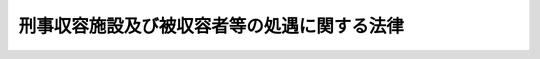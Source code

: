 .. _H17HO050:

============================================
刑事収容施設及び被収容者等の処遇に関する法律
============================================

.. raw:: html
    
    
    <b>刑事収容施設及び被収容者等の処遇に関する法律<br>
    （平成十七年五月二十五日法律第五十号）</b><br><br><div align="right">最終改正：平成一九年六月一五日法律第八八号</div><br><a name="0000000000000000000000000000000000000000000000000000000000000000000000000000000"></a>
    <br>
    　<a href="#1001000000000000000000000000000000000000000000000000000000000000000000000000000" target="data">第一編　総則</a>
    <br>
    　　<a href="#1001000000001000000000000000000000000000000000000000000000000000000000000000000" target="data">第一章　通則（第一条・第二条）</a>
    <br>
    　　<a href="#1001000000002000000000000000000000000000000000000000000000000000000000000000000" target="data">第二章　刑事施設（第三条―第十三条）</a>
    <br>
    　　<a href="#1001000000003000000000000000000000000000000000000000000000000000000000000000000" target="data">第三章　留置施設（第十四条―第二十四条）</a>
    <br>
    　　<a href="#1001000000004000000000000000000000000000000000000000000000000000000000000000000" target="data">第四章　海上保安留置施設（第二十五条―第二十九条）</a>
    <br>
    　<a href="#1002000000000000000000000000000000000000000000000000000000000000000000000000000" target="data">第二編　被収容者等の処遇</a>
    <br>
    　　<a href="#1002000000001000000000000000000000000000000000000000000000000000000000000000000" target="data">第一章　処遇の原則（第三十条―第三十二条）</a>
    <br>
    　　<a href="#1002000000002000000000000000000000000000000000000000000000000000000000000000000" target="data">第二章　刑事施設における被収容者の処遇</a>
    <br>
    　　　<a href="#1002000000002000000001000000000000000000000000000000000000000000000000000000000" target="data">第一節　収容の開始（第三十三条・第三十四条）</a>
    <br>
    　　　<a href="#1002000000002000000002000000000000000000000000000000000000000000000000000000000" target="data">第二節　処遇の態様（第三十五条―第三十七条）</a>
    <br>
    　　　<a href="#1002000000002000000003000000000000000000000000000000000000000000000000000000000" target="data">第三節　起居動作の時間帯等（第三十八条・第三十九条）</a>
    <br>
    　　　<a href="#1002000000002000000004000000000000000000000000000000000000000000000000000000000" target="data">第四節　物品の貸与等及び自弁（第四十条―第四十三条）</a>
    <br>
    　　　<a href="#1002000000002000000005000000000000000000000000000000000000000000000000000000000" target="data">第五節　金品の取扱い（第四十四条―第五十五条）</a>
    <br>
    　　　<a href="#1002000000002000000006000000000000000000000000000000000000000000000000000000000" target="data">第六節　保健衛生及び医療（第五十六条―第六十六条）</a>
    <br>
    　　　<a href="#1002000000002000000007000000000000000000000000000000000000000000000000000000000" target="data">第七節　宗教上の行為等（第六十七条・第六十八条）</a>
    <br>
    　　　<a href="#1002000000002000000008000000000000000000000000000000000000000000000000000000000" target="data">第八節　書籍等の閲覧（第六十九条―第七十二条）</a>
    <br>
    　　　<a href="#1002000000002000000009000000000000000000000000000000000000000000000000000000000" target="data">第九節　規律及び秩序の維持（第七十三条―第八十三条）</a>
    <br>
    　　　<a href="#1002000000002000000010000000000000000000000000000000000000000000000000000000000" target="data">第十節　矯正処遇の実施等</a>
    <br>
    　　　　<a href="#1002000000002000000010000000001000000000000000000000000000000000000000000000000" target="data">第一款　通則（第八十四条―第九十一条）</a>
    <br>
    　　　　<a href="#1002000000002000000010000000002000000000000000000000000000000000000000000000000" target="data">第二款　作業（第九十二条―第百二条）</a>
    <br>
    　　　　<a href="#1002000000002000000010000000003000000000000000000000000000000000000000000000000" target="data">第三款　各種指導（第百三条―第百五条）</a>
    <br>
    　　　　<a href="#1002000000002000000010000000004000000000000000000000000000000000000000000000000" target="data">第四款　外出及び外泊（第百六条―第百八条）</a>
    <br>
    　　　　<a href="#1002000000002000000010000000005000000000000000000000000000000000000000000000000" target="data">第五款　未決拘禁者としての地位を有する受刑者（第百九条）</a>
    <br>
    　　　<a href="#1002000000002000000011000000000000000000000000000000000000000000000000000000000" target="data">第十一節　外部交通</a>
    <br>
    　　　　<a href="#1002000000002000000011000000001000000000000000000000000000000000000000000000000" target="data">第一款　受刑者についての留意事項（第百十条）</a>
    <br>
    　　　　<a href="#1002000000002000000011000000002000000000000000000000000000000000000000000000000" target="data">第二款　面会</a>
    <br>
    　　　　　<a href="#1002000000002000000011000000002000000001000000000000000000000000000000000000000" target="data">第一目　受刑者（第百十一条―第百十四条）</a>
    <br>
    　　　　　<a href="#1002000000002000000011000000002000000002000000000000000000000000000000000000000" target="data">第二目　未決拘禁者（第百十五条―第百十八条）</a>
    <br>
    　　　　　<a href="#1002000000002000000011000000002000000003000000000000000000000000000000000000000" target="data">第三目　未決拘禁者としての地位を有する受刑者（第百十九条）</a>
    <br>
    　　　　　<a href="#1002000000002000000011000000002000000004000000000000000000000000000000000000000" target="data">第四目　死刑確定者（第百二十条―第百二十二条）</a>
    <br>
    　　　　　<a href="#1002000000002000000011000000002000000005000000000000000000000000000000000000000" target="data">第五目　未決拘禁者としての地位を有する死刑確定者（第百二十三条）</a>
    <br>
    　　　　　<a href="#1002000000002000000011000000002000000006000000000000000000000000000000000000000" target="data">第六目　各種被収容者（第百二十四条・第百二十五条）</a>
    <br>
    　　　　<a href="#1002000000002000000011000000003000000000000000000000000000000000000000000000000" target="data">第三款　信書の発受</a>
    <br>
    　　　　　<a href="#1002000000002000000011000000003000000001000000000000000000000000000000000000000" target="data">第一目　受刑者（第百二十六条―第百三十三条）</a>
    <br>
    　　　　　<a href="#1002000000002000000011000000003000000002000000000000000000000000000000000000000" target="data">第二目　未決拘禁者（第百三十四条―第百三十六条）</a>
    <br>
    　　　　　<a href="#1002000000002000000011000000003000000003000000000000000000000000000000000000000" target="data">第三目　未決拘禁者としての地位を有する受刑者（第百三十七条・第百三十八条）</a>
    <br>
    　　　　　<a href="#1002000000002000000011000000003000000004000000000000000000000000000000000000000" target="data">第四目　死刑確定者（第百三十九条―第百四十一条）</a>
    <br>
    　　　　　<a href="#1002000000002000000011000000003000000005000000000000000000000000000000000000000" target="data">第五目　未決拘禁者としての地位を有する死刑確定者（第百四十二条）</a>
    <br>
    　　　　　<a href="#1002000000002000000011000000003000000006000000000000000000000000000000000000000" target="data">第六目　各種被収容者（第百四十三条・第百四十四条）</a>
    <br>
    　　　　<a href="#1002000000002000000011000000004000000000000000000000000000000000000000000000000" target="data">第四款　被告人又は被疑者である被収容者の面会及び信書の発受（第百四十五条）</a>
    <br>
    　　　　<a href="#1002000000002000000011000000005000000000000000000000000000000000000000000000000" target="data">第五款　電話等による通信（第百四十六条・第百四十七条）</a>
    <br>
    　　　　<a href="#1002000000002000000011000000006000000000000000000000000000000000000000000000000" target="data">第六款　外国語による面会等（第百四十八条）</a>
    <br>
    　　　<a href="#1002000000002000000012000000000000000000000000000000000000000000000000000000000" target="data">第十二節　賞罰（第百四十九条―第百五十六条）</a>
    <br>
    　　　<a href="#1002000000002000000013000000000000000000000000000000000000000000000000000000000" target="data">第十三節　不服申立て</a>
    <br>
    　　　　<a href="#1002000000002000000013000000001000000000000000000000000000000000000000000000000" target="data">第一款　審査の申請及び再審査の申請（第百五十七条―第百六十二条）</a>
    <br>
    　　　　<a href="#1002000000002000000013000000002000000000000000000000000000000000000000000000000" target="data">第二款　事実の申告（第百六十三条―第百六十五条）</a>
    <br>
    　　　　<a href="#1002000000002000000013000000003000000000000000000000000000000000000000000000000" target="data">第三款　苦情の申出（第百六十六条―第百六十八条）</a>
    <br>
    　　　　<a href="#1002000000002000000013000000004000000000000000000000000000000000000000000000000" target="data">第四款　雑則（第百六十九条・第百七十条）</a>
    <br>
    　　　<a href="#1002000000002000000014000000000000000000000000000000000000000000000000000000000" target="data">第十四節　釈放（第百七十一条―第百七十五条）</a>
    <br>
    　　　<a href="#1002000000002000000015000000000000000000000000000000000000000000000000000000000" target="data">第十五節　死亡（第百七十六条・第百七十七条）</a>
    <br>
    　　　<a href="#1002000000002000000016000000000000000000000000000000000000000000000000000000000" target="data">第十六節　死刑の執行（第百七十八条・第百七十九条）</a>
    <br>
    　　<a href="#1002000000003000000000000000000000000000000000000000000000000000000000000000000" target="data">第三章　留置施設における被留置者の処遇</a>
    <br>
    　　　<a href="#1002000000003000000001000000000000000000000000000000000000000000000000000000000" target="data">第一節　留置の開始（第百八十条・第百八十一条）</a>
    <br>
    　　　<a href="#1002000000003000000002000000000000000000000000000000000000000000000000000000000" target="data">第二節　処遇の態様等（第百八十二条・第百八十三条）</a>
    <br>
    　　　<a href="#1002000000003000000003000000000000000000000000000000000000000000000000000000000" target="data">第三節　起居動作の時間帯等（第百八十四条・第百八十五条）</a>
    <br>
    　　　<a href="#1002000000003000000004000000000000000000000000000000000000000000000000000000000" target="data">第四節　物品の貸与等及び自弁（第百八十六条―第百九十条）</a>
    <br>
    　　　<a href="#1002000000003000000005000000000000000000000000000000000000000000000000000000000" target="data">第五節　金品の取扱い（第百九十一条―第百九十八条）</a>
    <br>
    　　　<a href="#1002000000003000000006000000000000000000000000000000000000000000000000000000000" target="data">第六節　保健衛生及び医療（第百九十九条―第二百四条）</a>
    <br>
    　　　<a href="#1002000000003000000007000000000000000000000000000000000000000000000000000000000" target="data">第七節　宗教上の行為（第二百五条）</a>
    <br>
    　　　<a href="#1002000000003000000008000000000000000000000000000000000000000000000000000000000" target="data">第八節　書籍等の閲覧（第二百六条―第二百九条）</a>
    <br>
    　　　<a href="#1002000000003000000009000000000000000000000000000000000000000000000000000000000" target="data">第九節　規律及び秩序の維持（第二百十条―第二百十五条）</a>
    <br>
    　　　<a href="#1002000000003000000010000000000000000000000000000000000000000000000000000000000" target="data">第十節　外部交通</a>
    <br>
    　　　　<a href="#1002000000003000000010000000001000000000000000000000000000000000000000000000000" target="data">第一款　面会（第二百十六条―第二百二十条）</a>
    <br>
    　　　　<a href="#1002000000003000000010000000002000000000000000000000000000000000000000000000000" target="data">第二款　信書の発受（第二百二十一条―第二百二十七条）</a>
    <br>
    　　　　<a href="#1002000000003000000010000000003000000000000000000000000000000000000000000000000" target="data">第三款　外国語による面会等（第二百二十八条）</a>
    <br>
    　　　<a href="#1002000000003000000011000000000000000000000000000000000000000000000000000000000" target="data">第十一節　不服申立て</a>
    <br>
    　　　　<a href="#1002000000003000000011000000001000000000000000000000000000000000000000000000000" target="data">第一款　審査の申請及び再審査の申請（第二百二十九条・第二百三十条）</a>
    <br>
    　　　　<a href="#1002000000003000000011000000002000000000000000000000000000000000000000000000000" target="data">第二款　事実の申告（第二百三十一条・第二百三十二条）</a>
    <br>
    　　　　<a href="#1002000000003000000011000000003000000000000000000000000000000000000000000000000" target="data">第三款　苦情の申出（第二百三十三条―第二百三十五条）</a>
    <br>
    　　　　<a href="#1002000000003000000011000000004000000000000000000000000000000000000000000000000" target="data">第四款　雑則（第二百三十六条・第二百三十七条）</a>
    <br>
    　　　<a href="#1002000000003000000012000000000000000000000000000000000000000000000000000000000" target="data">第十二節　釈放（第二百三十八条）</a>
    <br>
    　　　<a href="#1002000000003000000013000000000000000000000000000000000000000000000000000000000" target="data">第十三節　死亡（第二百三十九条）</a>
    <br>
    　　　<a href="#1002000000003000000014000000000000000000000000000000000000000000000000000000000" target="data">第十四節　法務大臣との協議（第二百四十条）</a>
    <br>
    　　<a href="#1002000000004000000000000000000000000000000000000000000000000000000000000000000" target="data">第四章　海上保安留置施設における海上保安被留置者の処遇</a>
    <br>
    　　　<a href="#1002000000004000000001000000000000000000000000000000000000000000000000000000000" target="data">第一節　留置の開始（第二百四十一条・第二百四十二条）</a>
    <br>
    　　　<a href="#1002000000004000000002000000000000000000000000000000000000000000000000000000000" target="data">第二節　処遇の態様（第二百四十三条）</a>
    <br>
    　　　<a href="#1002000000004000000003000000000000000000000000000000000000000000000000000000000" target="data">第三節　起居動作の時間帯（第二百四十四条）</a>
    <br>
    　　　<a href="#1002000000004000000004000000000000000000000000000000000000000000000000000000000" target="data">第四節　物品の貸与等及び自弁（第二百四十五条）</a>
    <br>
    　　　<a href="#1002000000004000000005000000000000000000000000000000000000000000000000000000000" target="data">第五節　金品の取扱い（第二百四十六条―第二百五十三条）</a>
    <br>
    　　　<a href="#1002000000004000000006000000000000000000000000000000000000000000000000000000000" target="data">第六節　保健衛生及び医療（第二百五十四条―第二百五十六条）</a>
    <br>
    　　　<a href="#1002000000004000000007000000000000000000000000000000000000000000000000000000000" target="data">第七節　宗教上の行為（第二百五十七条）</a>
    <br>
    　　　<a href="#1002000000004000000008000000000000000000000000000000000000000000000000000000000" target="data">第八節　書籍等の閲覧（第二百五十八条―第二百六十条）</a>
    <br>
    　　　<a href="#1002000000004000000009000000000000000000000000000000000000000000000000000000000" target="data">第九節　規律及び秩序の維持（第二百六十一条―第二百六十四条）</a>
    <br>
    　　　<a href="#1002000000004000000010000000000000000000000000000000000000000000000000000000000" target="data">第十節　外部交通</a>
    <br>
    　　　　<a href="#1002000000004000000010000000001000000000000000000000000000000000000000000000000" target="data">第一款　面会（第二百六十五条―第二百六十八条）</a>
    <br>
    　　　　<a href="#1002000000004000000010000000002000000000000000000000000000000000000000000000000" target="data">第二款　信書の発受（第二百六十九条―第二百七十三条）</a>
    <br>
    　　　　<a href="#1002000000004000000010000000003000000000000000000000000000000000000000000000000" target="data">第三款　外国語による面会等（第二百七十四条）</a>
    <br>
    　　　<a href="#1002000000004000000011000000000000000000000000000000000000000000000000000000000" target="data">第十一節　不服申立て</a>
    <br>
    　　　　<a href="#1002000000004000000011000000001000000000000000000000000000000000000000000000000" target="data">第一款　審査の申請及び再審査の申請（第二百七十五条・第二百七十六条）</a>
    <br>
    　　　　<a href="#1002000000004000000011000000002000000000000000000000000000000000000000000000000" target="data">第二款　事実の申告（第二百七十七条・第二百七十八条）</a>
    <br>
    　　　　<a href="#1002000000004000000011000000003000000000000000000000000000000000000000000000000" target="data">第三款　苦情の申出（第二百七十九条―第二百八十一条）</a>
    <br>
    　　　　<a href="#1002000000004000000011000000004000000000000000000000000000000000000000000000000" target="data">第四款　雑則（第二百八十二条・第二百八十三条）</a>
    <br>
    　　　<a href="#1002000000004000000012000000000000000000000000000000000000000000000000000000000" target="data">第十二節　釈放（第二百八十四条）</a>
    <br>
    　　　<a href="#1002000000004000000013000000000000000000000000000000000000000000000000000000000" target="data">第十三節　死亡（第二百八十五条）</a>
    <br>
    　<a href="#1003000000000000000000000000000000000000000000000000000000000000000000000000000" target="data">第三編　補則</a>
    <br>
    　　<a href="#1003000000001000000000000000000000000000000000000000000000000000000000000000000" target="data">第一章　代替収容の場合における刑事訴訟法等の適用（第二百八十六条）</a>
    <br>
    　　<a href="#1003000000002000000000000000000000000000000000000000000000000000000000000000000" target="data">第二章　労役場及び監置場（第二百八十七条―第二百八十九条）</a>
    <br>
    　　<a href="#1003000000003000000000000000000000000000000000000000000000000000000000000000000" target="data">第三章　司法警察職員（第二百九十条）</a>
    <br>
    　　<a href="#1003000000004000000000000000000000000000000000000000000000000000000000000000000" target="data">第四章　条約の効力（第二百九十一条）</a>
    <br>
    　　<a href="#1003000000005000000000000000000000000000000000000000000000000000000000000000000" target="data">第五章　罰則（第二百九十二条・第二百九十三条）</a>
    <br>
    　<a href="#5000000000000000000000000000000000000000000000000000000000000000000000000000000" target="data">附則</a>
    <br>
    
    　　<b><a name="1001000000000000000000000000000000000000000000000000000000000000000000000000000">第一編　総則 </a>
    </b>
    <p>　　　<b><a name="1001000000001000000000000000000000000000000000000000000000000000000000000000000">第一章　通則 </a>
    </b>
    </p><p>
    </p><div class="arttitle"><a name="1000000000000000000000000000000000000000000000000100000000000000000000000000000">（目的）</a>
    </div><div class="item"><b>第一条</b>
    <a name="1000000000000000000000000000000000000000000000000100000000001000000000000000000"></a>
    　この法律は、刑事収容施設（刑事施設、留置施設及び海上保安留置施設をいう。）の適正な管理運営を図るとともに、被収容者、被留置者及び海上保安被留置者の人権を尊重しつつ、これらの者の状況に応じた適切な処遇を行うことを目的とする。
    </div>
    
    <p>
    </p><div class="arttitle"><a name="1000000000000000000000000000000000000000000000000200000000000000000000000000000">（定義）</a>
    </div><div class="item"><b>第二条</b>
    <a name="1000000000000000000000000000000000000000000000000200000000001000000000000000000"></a>
    　この法律において、次の各号に掲げる用語の意義は、それぞれ当該各号に定めるところによる。
    <div class="number"><b><a name="1000000000000000000000000000000000000000000000000200000000001000000001000000000">一</a>
    </b>
    　被収容者　刑事施設に収容されている者をいう。
    </div>
    <div class="number"><b><a name="1000000000000000000000000000000000000000000000000200000000001000000002000000000">二</a>
    </b>
    　被留置者　留置施設に留置されている者をいう。
    </div>
    <div class="number"><b><a name="1000000000000000000000000000000000000000000000000200000000001000000003000000000">三</a>
    </b>
    　海上保安被留置者　海上保安留置施設に留置されている者をいう。
    </div>
    <div class="number"><b><a name="1000000000000000000000000000000000000000000000000200000000001000000004000000000">四</a>
    </b>
    　受刑者　懲役受刑者、禁錮受刑者又は拘留受刑者をいう。
    </div>
    <div class="number"><b><a name="1000000000000000000000000000000000000000000000000200000000001000000005000000000">五</a>
    </b>
    　懲役受刑者　懲役の刑（<a href="/cgi-bin/idxrefer.cgi?H_FILE=%95%bd%88%ea%8e%6c%96%40%98%5a%98%5a&amp;REF_NAME=%8d%91%8d%db%8e%f3%8c%59%8e%d2%88%da%91%97%96%40&amp;ANCHOR_F=&amp;ANCHOR_T=" target="inyo">国際受刑者移送法</a>
    （平成十四年法律第六十六号）<a href="/cgi-bin/idxrefer.cgi?H_FILE=%95%bd%88%ea%8e%6c%96%40%98%5a%98%5a&amp;REF_NAME=%91%e6%8f%5c%98%5a%8f%f0%91%e6%88%ea%8d%80%91%e6%88%ea%8d%86&amp;ANCHOR_F=1000000000000000000000000000000000000000000000001600000000001000000001000000000&amp;ANCHOR_T=1000000000000000000000000000000000000000000000001600000000001000000001000000000#1000000000000000000000000000000000000000000000001600000000001000000001000000000" target="inyo">第十六条第一項第一号</a>
    の共助刑を含む。以下同じ。）の執行のため拘置されている者をいう。
    </div>
    <div class="number"><b><a name="1000000000000000000000000000000000000000000000000200000000001000000006000000000">六</a>
    </b>
    　禁錮受刑者　禁錮の刑（<a href="/cgi-bin/idxrefer.cgi?H_FILE=%95%bd%88%ea%8e%6c%96%40%98%5a%98%5a&amp;REF_NAME=%8d%91%8d%db%8e%f3%8c%59%8e%d2%88%da%91%97%96%40%91%e6%8f%5c%98%5a%8f%f0%91%e6%88%ea%8d%80%91%e6%93%f1%8d%86&amp;ANCHOR_F=1000000000000000000000000000000000000000000000001600000000001000000002000000000&amp;ANCHOR_T=1000000000000000000000000000000000000000000000001600000000001000000002000000000#1000000000000000000000000000000000000000000000001600000000001000000002000000000" target="inyo">国際受刑者移送法第十六条第一項第二号</a>
    の共助刑を含む。以下同じ。）の執行のため拘置されている者をいう。
    </div>
    <div class="number"><b><a name="1000000000000000000000000000000000000000000000000200000000001000000007000000000">七</a>
    </b>
    　拘留受刑者　拘留の刑の執行のため拘置されている者をいう。
    </div>
    <div class="number"><b><a name="1000000000000000000000000000000000000000000000000200000000001000000008000000000">八</a>
    </b>
    　未決拘禁者　被逮捕者、被勾留者その他未決の者として拘禁されている者をいう。
    </div>
    <div class="number"><b><a name="1000000000000000000000000000000000000000000000000200000000001000000009000000000">九</a>
    </b>
    　被逮捕者　<a href="/cgi-bin/idxrefer.cgi?H_FILE=%8f%ba%93%f1%8e%4f%96%40%88%ea%8e%4f%88%ea&amp;REF_NAME=%8c%59%8e%96%91%69%8f%d7%96%40&amp;ANCHOR_F=&amp;ANCHOR_T=" target="inyo">刑事訴訟法</a>
    （昭和二十三年法律第百三十一号）の規定により逮捕されて留置されている者をいう。
    </div>
    <div class="number"><b><a name="1000000000000000000000000000000000000000000000000200000000001000000010000000000">十</a>
    </b>
    　被勾留者　<a href="/cgi-bin/idxrefer.cgi?H_FILE=%8f%ba%93%f1%8e%4f%96%40%88%ea%8e%4f%88%ea&amp;REF_NAME=%8c%59%8e%96%91%69%8f%d7%96%40&amp;ANCHOR_F=&amp;ANCHOR_T=" target="inyo">刑事訴訟法</a>
    の規定により勾留されている者をいう。
    </div>
    <div class="number"><b><a name="1000000000000000000000000000000000000000000000000200000000001000000011000000000">十一</a>
    </b>
    　死刑確定者　死刑の言渡しを受けて拘置されている者をいう。
    </div>
    <div class="number"><b><a name="1000000000000000000000000000000000000000000000000200000000001000000012000000000">十二</a>
    </b>
    　各種被収容者　被収容者であって、受刑者、未決拘禁者及び死刑確定者以外のものをいう。
    </div>
    </div>
    
    
    <p>　　　<b><a name="1001000000002000000000000000000000000000000000000000000000000000000000000000000">第二章　刑事施設</a>
    </b>
    </p><p>
    </p><div class="arttitle"><a name="1000000000000000000000000000000000000000000000000300000000000000000000000000000">（刑事施設）</a>
    </div><div class="item"><b>第三条</b>
    <a name="1000000000000000000000000000000000000000000000000300000000001000000000000000000"></a>
    　刑事施設は、次に掲げる者を収容し、これらの者に対し必要な処遇を行う施設とする。
    <div class="number"><b><a name="1000000000000000000000000000000000000000000000000300000000001000000001000000000">一</a>
    </b>
    　懲役、禁錮又は拘留の刑の執行のため拘置される者
    </div>
    <div class="number"><b><a name="1000000000000000000000000000000000000000000000000300000000001000000002000000000">二</a>
    </b>
    　<a href="/cgi-bin/idxrefer.cgi?H_FILE=%8f%ba%93%f1%8e%4f%96%40%88%ea%8e%4f%88%ea&amp;REF_NAME=%8c%59%8e%96%91%69%8f%d7%96%40&amp;ANCHOR_F=&amp;ANCHOR_T=" target="inyo">刑事訴訟法</a>
    の規定により、逮捕された者であって、留置されるもの
    </div>
    <div class="number"><b><a name="1000000000000000000000000000000000000000000000000300000000001000000003000000000">三</a>
    </b>
    　<a href="/cgi-bin/idxrefer.cgi?H_FILE=%8f%ba%93%f1%8e%4f%96%40%88%ea%8e%4f%88%ea&amp;REF_NAME=%8c%59%8e%96%91%69%8f%d7%96%40&amp;ANCHOR_F=&amp;ANCHOR_T=" target="inyo">刑事訴訟法</a>
    の規定により勾留される者
    </div>
    <div class="number"><b><a name="1000000000000000000000000000000000000000000000000300000000001000000004000000000">四</a>
    </b>
    　死刑の言渡しを受けて拘置される者
    </div>
    <div class="number"><b><a name="1000000000000000000000000000000000000000000000000300000000001000000005000000000">五</a>
    </b>
    　前各号に掲げる者のほか、法令の規定により刑事施設に収容すべきこととされる者及び収容することができることとされる者
    </div>
    </div>
    
    <p>
    </p><div class="arttitle"><a name="1000000000000000000000000000000000000000000000000400000000000000000000000000000">（被収容者の分離）</a>
    </div><div class="item"><b>第四条</b>
    <a name="1000000000000000000000000000000000000000000000000400000000001000000000000000000"></a>
    　被収容者は、次に掲げる別に従い、それぞれ互いに分離するものとする。
    <div class="number"><b><a name="1000000000000000000000000000000000000000000000000400000000001000000001000000000">一</a>
    </b>
    　性別
    </div>
    <div class="number"><b><a name="1000000000000000000000000000000000000000000000000400000000001000000002000000000">二</a>
    </b>
    　受刑者（未決拘禁者としての地位を有するものを除く。）、未決拘禁者（受刑者又は死刑確定者としての地位を有するものを除く。）、未決拘禁者としての地位を有する受刑者、死刑確定者及び各種被収容者の別
    </div>
    <div class="number"><b><a name="1000000000000000000000000000000000000000000000000400000000001000000003000000000">三</a>
    </b>
    　懲役受刑者、禁錮受刑者及び拘留受刑者の別
    </div>
    </div>
    <div class="item"><b><a name="1000000000000000000000000000000000000000000000000400000000002000000000000000000">２</a>
    </b>
    　前項の規定にかかわらず、受刑者に第九十二条又は第九十三条に規定する作業として他の被収容者に接して食事の配給その他の作業を行わせるため必要があるときは、同項第二号及び第三号に掲げる別による分離をしないことができる。
    </div>
    <div class="item"><b><a name="1000000000000000000000000000000000000000000000000400000000003000000000000000000">３</a>
    </b>
    　第一項の規定にかかわらず、適当と認めるときは、居室（被収容者が主として休息及び就寝のために使用する場所として刑事施設の長が指定する室をいう。次編第二章において同じ。）外に限り、同項第三号に掲げる別による分離をしないことができる。
    </div>
    
    <p>
    </p><div class="arttitle"><a name="1000000000000000000000000000000000000000000000000500000000000000000000000000000">（実地監査）</a>
    </div><div class="item"><b>第五条</b>
    <a name="1000000000000000000000000000000000000000000000000500000000001000000000000000000"></a>
    　法務大臣は、この法律の適正な施行を期するため、その職員のうちから監査官を指名し、各刑事施設について、毎年一回以上、これに実地監査を行わせなければならない。
    </div>
    
    <p>
    </p><div class="arttitle"><a name="1000000000000000000000000000000000000000000000000600000000000000000000000000000">（意見聴取）</a>
    </div><div class="item"><b>第六条</b>
    <a name="1000000000000000000000000000000000000000000000000600000000001000000000000000000"></a>
    　刑事施設の長は、その刑事施設の適正な運営に資するため必要な意見を関係する公務所及び公私の団体の職員並びに学識経験のある者から聴くことに努めなければならない。
    </div>
    
    <p>
    </p><div class="arttitle"><a name="1000000000000000000000000000000000000000000000000700000000000000000000000000000">（刑事施設視察委員会）</a>
    </div><div class="item"><b>第七条</b>
    <a name="1000000000000000000000000000000000000000000000000700000000001000000000000000000"></a>
    　刑事施設に、刑事施設視察委員会（以下この章において「委員会」という。）を置く。
    </div>
    <div class="item"><b><a name="1000000000000000000000000000000000000000000000000700000000002000000000000000000">２</a>
    </b>
    　委員会は、その置かれた刑事施設を視察し、その運営に関し、刑事施設の長に対して意見を述べるものとする。
    </div>
    
    <p>
    </p><div class="arttitle"><a name="1000000000000000000000000000000000000000000000000800000000000000000000000000000">（組織等）</a>
    </div><div class="item"><b>第八条</b>
    <a name="1000000000000000000000000000000000000000000000000800000000001000000000000000000"></a>
    　委員会は、委員十人以内で組織する。
    </div>
    <div class="item"><b><a name="1000000000000000000000000000000000000000000000000800000000002000000000000000000">２</a>
    </b>
    　委員は、人格識見が高く、かつ、刑事施設の運営の改善向上に熱意を有する者のうちから、法務大臣が任命する。
    </div>
    <div class="item"><b><a name="1000000000000000000000000000000000000000000000000800000000003000000000000000000">３</a>
    </b>
    　委員の任期は、一年とする。ただし、再任を妨げない。
    </div>
    <div class="item"><b><a name="1000000000000000000000000000000000000000000000000800000000004000000000000000000">４</a>
    </b>
    　委員は、非常勤とする。
    </div>
    <div class="item"><b><a name="1000000000000000000000000000000000000000000000000800000000005000000000000000000">５</a>
    </b>
    　前各項に定めるもののほか、委員会の組織及び運営に関し必要な事項は、法務省令で定める。
    </div>
    
    <p>
    </p><div class="arttitle"><a name="1000000000000000000000000000000000000000000000000900000000000000000000000000000">（委員会に対する情報の提供及び委員の視察等）</a>
    </div><div class="item"><b>第九条</b>
    <a name="1000000000000000000000000000000000000000000000000900000000001000000000000000000"></a>
    　刑事施設の長は、刑事施設の運営の状況について、法務省令で定めるところにより、定期的に、又は必要に応じて、委員会に対し、情報を提供するものとする。
    </div>
    <div class="item"><b><a name="1000000000000000000000000000000000000000000000000900000000002000000000000000000">２</a>
    </b>
    　委員会は、刑事施設の運営の状況を把握するため、委員による刑事施設の視察をすることができる。この場合において、委員会は、必要があると認めるときは、刑事施設の長に対し、委員による被収容者との面接の実施について協力を求めることができる。
    </div>
    <div class="item"><b><a name="1000000000000000000000000000000000000000000000000900000000003000000000000000000">３</a>
    </b>
    　刑事施設の長は、前項の視察及び被収容者との面接について、必要な協力をしなければならない。
    </div>
    <div class="item"><b><a name="1000000000000000000000000000000000000000000000000900000000004000000000000000000">４</a>
    </b>
    　第百二十七条（第百四十四条において準用する場合を含む。）、第百三十五条（第百三十八条及び第百四十二条において準用する場合を含む。）及び第百四十条の規定にかかわらず、被収容者が委員会に対して提出する書面は、検査をしてはならない。
    </div>
    
    <p>
    </p><div class="arttitle"><a name="1000000000000000000000000000000000000000000000001000000000000000000000000000000">（委員会の意見等の公表）</a>
    </div><div class="item"><b>第十条</b>
    <a name="1000000000000000000000000000000000000000000000001000000000001000000000000000000"></a>
    　法務大臣は、毎年、委員会が刑事施設の長に対して述べた意見及びこれを受けて刑事施設の長が講じた措置の内容を取りまとめ、その概要を公表するものとする。
    </div>
    
    <p>
    </p><div class="arttitle"><a name="1000000000000000000000000000000000000000000000001100000000000000000000000000000">（裁判官及び検察官の巡視）</a>
    </div><div class="item"><b>第十一条</b>
    <a name="1000000000000000000000000000000000000000000000001100000000001000000000000000000"></a>
    　裁判官及び検察官は、刑事施設を巡視することができる。
    </div>
    
    <p>
    </p><div class="arttitle"><a name="1000000000000000000000000000000000000000000000001200000000000000000000000000000">（参観）</a>
    </div><div class="item"><b>第十二条</b>
    <a name="1000000000000000000000000000000000000000000000001200000000001000000000000000000"></a>
    　刑事施設の長は、その刑事施設の参観を申し出る者がある場合において相当と認めるときは、これを許すことができる。
    </div>
    
    <p>
    </p><div class="arttitle"><a name="1000000000000000000000000000000000000000000000001300000000000000000000000000000">（刑務官）</a>
    </div><div class="item"><b>第十三条</b>
    <a name="1000000000000000000000000000000000000000000000001300000000001000000000000000000"></a>
    　刑務官は、法務省令で定めるところにより、法務大臣が刑事施設の職員のうちから指定する。
    </div>
    <div class="item"><b><a name="1000000000000000000000000000000000000000000000001300000000002000000000000000000">２</a>
    </b>
    　刑務官の階級は、法務省令でこれを定める。
    </div>
    <div class="item"><b><a name="1000000000000000000000000000000000000000000000001300000000003000000000000000000">３</a>
    </b>
    　刑務官には、被収容者の人権に関する理解を深めさせ、並びに被収容者の処遇を適正かつ効果的に行うために必要な知識及び技能を習得させ、及び向上させるために必要な研修及び訓練を行うものとする。
    </div>
    
    
    <p>　　　<b><a name="1001000000003000000000000000000000000000000000000000000000000000000000000000000">第三章　留置施設</a>
    </b>
    </p><p>
    </p><div class="arttitle"><a name="1000000000000000000000000000000000000000000000001400000000000000000000000000000">（留置施設）</a>
    </div><div class="item"><b>第十四条</b>
    <a name="1000000000000000000000000000000000000000000000001400000000001000000000000000000"></a>
    　都道府県警察に、留置施設を設置する。
    </div>
    <div class="item"><b><a name="1000000000000000000000000000000000000000000000001400000000002000000000000000000">２</a>
    </b>
    　留置施設は、次に掲げる者を留置し、これらの者に対し必要な処遇を行う施設とする。
    <div class="number"><b><a name="1000000000000000000000000000000000000000000000001400000000002000000001000000000">一</a>
    </b>
    　<a href="/cgi-bin/idxrefer.cgi?H_FILE=%8f%ba%93%f1%8b%e3%96%40%88%ea%98%5a%93%f1&amp;REF_NAME=%8c%78%8e%40%96%40&amp;ANCHOR_F=&amp;ANCHOR_T=" target="inyo">警察法</a>
    （昭和二十九年法律第百六十二号）及び<a href="/cgi-bin/idxrefer.cgi?H_FILE=%8f%ba%93%f1%8e%4f%96%40%88%ea%8e%4f%88%ea&amp;REF_NAME=%8c%59%8e%96%91%69%8f%d7%96%40&amp;ANCHOR_F=&amp;ANCHOR_T=" target="inyo">刑事訴訟法</a>
    の規定により、都道府県警察の警察官が逮捕する者又は受け取る逮捕された者であって、留置されるもの
    </div>
    <div class="number"><b><a name="1000000000000000000000000000000000000000000000001400000000002000000002000000000">二</a>
    </b>
    　前号に掲げる者で、次条第一項の規定の適用を受けて<a href="/cgi-bin/idxrefer.cgi?H_FILE=%8f%ba%93%f1%8e%4f%96%40%88%ea%8e%4f%88%ea&amp;REF_NAME=%8c%59%8e%96%91%69%8f%d7%96%40&amp;ANCHOR_F=&amp;ANCHOR_T=" target="inyo">刑事訴訟法</a>
    の規定により勾留されるもの
    </div>
    <div class="number"><b><a name="1000000000000000000000000000000000000000000000001400000000002000000003000000000">三</a>
    </b>
    　前二号に掲げる者のほか、法令の規定により留置施設に留置することができることとされる者
    </div>
    </div>
    
    <p>
    </p><div class="item"><b><a name="1000000000000000000000000000000000000000000000001500000000000000000000000000000">第十五条</a>
    </b>
    <a name="1000000000000000000000000000000000000000000000001500000000001000000000000000000"></a>
    　第三条各号に掲げる者は、次に掲げる者を除き、刑事施設に収容することに代えて、留置施設に留置することができる。
    <div class="number"><b><a name="1000000000000000000000000000000000000000000000001500000000001000000001000000000">一</a>
    </b>
    　懲役、禁錮又は拘留の刑の執行のため拘置される者（これらの刑の執行以外の逮捕、勾留その他の事由により<a href="/cgi-bin/idxrefer.cgi?H_FILE=%8f%ba%93%f1%8e%4f%96%40%88%ea%8e%4f%88%ea&amp;REF_NAME=%8c%59%8e%96%91%69%8f%d7%96%40&amp;ANCHOR_F=&amp;ANCHOR_T=" target="inyo">刑事訴訟法</a>
    その他の法令の規定に基づいて拘禁される者としての地位を有するものを除く。）
    </div>
    <div class="number"><b><a name="1000000000000000000000000000000000000000000000001500000000001000000002000000000">二</a>
    </b>
    　死刑の言渡しを受けて拘置される者
    </div>
    <div class="number"><b><a name="1000000000000000000000000000000000000000000000001500000000001000000003000000000">三</a>
    </b>
    　<a href="/cgi-bin/idxrefer.cgi?H_FILE=%8f%ba%93%f1%8e%4f%96%40%88%ea%98%5a%94%aa&amp;REF_NAME=%8f%ad%94%4e%96%40&amp;ANCHOR_F=&amp;ANCHOR_T=" target="inyo">少年法</a>
    （昭和二十三年法律第百六十八号）<a href="/cgi-bin/idxrefer.cgi?H_FILE=%8f%ba%93%f1%8e%4f%96%40%88%ea%98%5a%94%aa&amp;REF_NAME=%91%e6%8f%5c%8e%b5%8f%f0%82%cc%8e%6c%91%e6%88%ea%8d%80&amp;ANCHOR_F=1000000000000000000000000000000000000000000000001700400000001000000000000000000&amp;ANCHOR_T=1000000000000000000000000000000000000000000000001700400000001000000000000000000#1000000000000000000000000000000000000000000000001700400000001000000000000000000" target="inyo">第十七条の四第一項</a>
    又は<a href="/cgi-bin/idxrefer.cgi?H_FILE=%8f%ba%93%f1%8e%4f%96%40%88%ea%98%5a%8b%e3&amp;REF_NAME=%8f%ad%94%4e%89%40%96%40&amp;ANCHOR_F=&amp;ANCHOR_T=" target="inyo">少年院法</a>
    （昭和二十三年法律第百六十九号）<a href="/cgi-bin/idxrefer.cgi?H_FILE=%8f%ba%93%f1%8e%4f%96%40%88%ea%98%5a%8b%e3&amp;REF_NAME=%91%e6%8f%5c%8e%b5%8f%f0%82%cc%93%f1&amp;ANCHOR_F=1000000000000000000000000000000000000000000000001700200000000000000000000000000&amp;ANCHOR_T=1000000000000000000000000000000000000000000000001700200000000000000000000000000#1000000000000000000000000000000000000000000000001700200000000000000000000000000" target="inyo">第十七条の二</a>
    （<a href="/cgi-bin/idxrefer.cgi?H_FILE=%8f%ba%93%f1%8e%4f%96%40%88%ea%98%5a%8b%e3&amp;REF_NAME=%93%af%96%40%91%e6%8f%5c%8e%6c%8f%f0%91%e6%8e%6c%8d%80&amp;ANCHOR_F=1000000000000000000000000000000000000000000000001400000000004000000000000000000&amp;ANCHOR_T=1000000000000000000000000000000000000000000000001400000000004000000000000000000#1000000000000000000000000000000000000000000000001400000000004000000000000000000" target="inyo">同法第十四条第四項</a>
    （<a href="/cgi-bin/idxrefer.cgi?H_FILE=%8f%ba%93%f1%8e%4f%96%40%88%ea%98%5a%8b%e3&amp;REF_NAME=%93%af%96%40%91%e6%8f%5c%8e%b5%8f%f0%91%e6%93%f1%8d%80&amp;ANCHOR_F=1000000000000000000000000000000000000000000000001700000000002000000000000000000&amp;ANCHOR_T=1000000000000000000000000000000000000000000000001700000000002000000000000000000#1000000000000000000000000000000000000000000000001700000000002000000000000000000" target="inyo">同法第十七条第二項</a>
    において準用する場合を含む。）において準用する場合を含む。）の規定により仮に収容される者
    </div>
    <div class="number"><b><a name="1000000000000000000000000000000000000000000000001500000000001000000004000000000">四</a>
    </b>
    　<a href="/cgi-bin/idxrefer.cgi?H_FILE=%8f%ba%93%f1%94%aa%96%40%98%5a%94%aa&amp;REF_NAME=%93%a6%96%53%94%c6%8d%df%90%6c%88%f8%93%6e%96%40&amp;ANCHOR_F=&amp;ANCHOR_T=" target="inyo">逃亡犯罪人引渡法</a>
    （昭和二十八年法律第六十八号）<a href="/cgi-bin/idxrefer.cgi?H_FILE=%8f%ba%93%f1%94%aa%96%40%98%5a%94%aa&amp;REF_NAME=%91%e6%8c%dc%8f%f0%91%e6%88%ea%8d%80&amp;ANCHOR_F=1000000000000000000000000000000000000000000000000500000000001000000000000000000&amp;ANCHOR_T=1000000000000000000000000000000000000000000000000500000000001000000000000000000#1000000000000000000000000000000000000000000000000500000000001000000000000000000" target="inyo">第五条第一項</a>
    、第十七条第二項若しくは第二十五条第一項、<a href="/cgi-bin/idxrefer.cgi?H_FILE=%8f%ba%8c%dc%8c%dc%96%40%98%5a%8b%e3&amp;REF_NAME=%8d%91%8d%db%91%7b%8d%b8%8b%a4%8f%95%93%99%82%c9%8a%d6%82%b7%82%e9%96%40%97%a5&amp;ANCHOR_F=&amp;ANCHOR_T=" target="inyo">国際捜査共助等に関する法律</a>
    （昭和五十五年法律第六十九号）<a href="/cgi-bin/idxrefer.cgi?H_FILE=%8f%ba%8c%dc%8c%dc%96%40%98%5a%8b%e3&amp;REF_NAME=%91%e6%93%f1%8f%5c%8e%4f%8f%f0%91%e6%88%ea%8d%80&amp;ANCHOR_F=1000000000000000000000000000000000000000000000002300000000001000000000000000000&amp;ANCHOR_T=1000000000000000000000000000000000000000000000002300000000001000000000000000000#1000000000000000000000000000000000000000000000002300000000001000000000000000000" target="inyo">第二十三条第一項</a>
    又は<a href="/cgi-bin/idxrefer.cgi?H_FILE=%95%bd%88%ea%8b%e3%96%40%8e%4f%8e%b5&amp;REF_NAME=%8d%91%8d%db%8c%59%8e%96%8d%d9%94%bb%8f%8a%82%c9%91%ce%82%b7%82%e9%8b%a6%97%cd%93%99%82%c9%8a%d6%82%b7%82%e9%96%40%97%a5&amp;ANCHOR_F=&amp;ANCHOR_T=" target="inyo">国際刑事裁判所に対する協力等に関する法律</a>
    （平成十九年法律第三十七号）<a href="/cgi-bin/idxrefer.cgi?H_FILE=%95%bd%88%ea%8b%e3%96%40%8e%4f%8e%b5&amp;REF_NAME=%91%e6%93%f1%8f%5c%88%ea%8f%f0%91%e6%88%ea%8d%80&amp;ANCHOR_F=1000000000000000000000000000000000000000000000002100000000001000000000000000000&amp;ANCHOR_T=1000000000000000000000000000000000000000000000002100000000001000000000000000000#1000000000000000000000000000000000000000000000002100000000001000000000000000000" target="inyo">第二十一条第一項</a>
    若しくは<a href="/cgi-bin/idxrefer.cgi?H_FILE=%95%bd%88%ea%8b%e3%96%40%8e%4f%8e%b5&amp;REF_NAME=%91%e6%8e%4f%8f%5c%8c%dc%8f%f0%91%e6%88%ea%8d%80&amp;ANCHOR_F=1000000000000000000000000000000000000000000000003500000000001000000000000000000&amp;ANCHOR_T=1000000000000000000000000000000000000000000000003500000000001000000000000000000#1000000000000000000000000000000000000000000000003500000000001000000000000000000" target="inyo">第三十五条第一項</a>
    の規定により拘禁される者
    </div>
    </div>
    <div class="item"><b><a name="1000000000000000000000000000000000000000000000001500000000002000000000000000000">２</a>
    </b>
    　法務大臣は、国家公安委員会に対し、前項の規定による留置に関する留置施設の運営の状況について説明を求め、又は同項の規定により留置された者の処遇について意見を述べることができる。
    </div>
    
    <p>
    </p><div class="arttitle"><a name="1000000000000000000000000000000000000000000000001600000000000000000000000000000">（留置業務管理者等）</a>
    </div><div class="item"><b>第十六条</b>
    <a name="1000000000000000000000000000000000000000000000001600000000001000000000000000000"></a>
    　留置施設に係る留置業務を管理する者（以下「留置業務管理者」という。）は、警視庁、道府県警察本部又は方面本部（第二十条において「警察本部」という。）に置かれる留置施設にあっては警視以上の階級にある警察官のうちから警視総監、道府県警察本部長又は方面本部長（以下「警察本部長」という。）が指名する者とし、警察署に置かれる留置施設にあっては警察署長とする。
    </div>
    <div class="item"><b><a name="1000000000000000000000000000000000000000000000001600000000002000000000000000000">２</a>
    </b>
    　留置施設に係る留置業務に従事する警察官（以下「留置担当官」という。）には、被留置者の人権に関する理解を深めさせ、並びに被留置者の処遇を適正かつ効果的に行うために必要な知識及び技能を習得させ、及び向上させるために必要な研修及び訓練を行うものとする。
    </div>
    <div class="item"><b><a name="1000000000000000000000000000000000000000000000001600000000003000000000000000000">３</a>
    </b>
    　留置担当官は、その留置施設に留置されている被留置者に係る犯罪の捜査に従事してはならない。
    </div>
    
    <p>
    </p><div class="arttitle"><a name="1000000000000000000000000000000000000000000000001700000000000000000000000000000">（被留置者の分離）</a>
    </div><div class="item"><b>第十七条</b>
    <a name="1000000000000000000000000000000000000000000000001700000000001000000000000000000"></a>
    　被留置者は、次に掲げる別に従い、それぞれ互いに分離するものとする。
    <div class="number"><b><a name="1000000000000000000000000000000000000000000000001700000000001000000001000000000">一</a>
    </b>
    　性別
    </div>
    <div class="number"><b><a name="1000000000000000000000000000000000000000000000001700000000001000000002000000000">二</a>
    </b>
    　受刑者としての地位を有する者か否かの別
    </div>
    </div>
    <div class="item"><b><a name="1000000000000000000000000000000000000000000000001700000000002000000000000000000">２</a>
    </b>
    　前項の規定にかかわらず、留置施設の規律及び秩序の維持その他管理運営上必要がある場合において、被留置者の処遇上支障を生ずるおそれがないと認めるときは、同項第二号に掲げる別による分離をしないことができる。
    </div>
    
    <p>
    </p><div class="arttitle"><a name="1000000000000000000000000000000000000000000000001800000000000000000000000000000">（実地監査）</a>
    </div><div class="item"><b>第十八条</b>
    <a name="1000000000000000000000000000000000000000000000001800000000001000000000000000000"></a>
    　警察本部長は、都道府県公安委員会（道警察本部の所在地を包括する方面以外の方面にあっては、方面公安委員会。以下「公安委員会」という。）の定めるところにより、この法律の適正な施行を期するため、その職員のうちから監査官を指名し、各留置施設について、毎年一回以上、これに実地監査を行わせなければならない。
    </div>
    
    <p>
    </p><div class="arttitle"><a name="1000000000000000000000000000000000000000000000001900000000000000000000000000000">（巡察）</a>
    </div><div class="item"><b>第十九条</b>
    <a name="1000000000000000000000000000000000000000000000001900000000001000000000000000000"></a>
    　警察庁長官は、国家公安委員会の定めるところにより、被留置者の処遇の斉一を図り、この法律の適正な施行を期するため、その指名する職員に留置施設を巡察させるものとする。
    </div>
    
    <p>
    </p><div class="arttitle"><a name="1000000000000000000000000000000000000000000000002000000000000000000000000000000">（留置施設視察委員会）</a>
    </div><div class="item"><b>第二十条</b>
    <a name="1000000000000000000000000000000000000000000000002000000000001000000000000000000"></a>
    　警察本部に、留置施設視察委員会（以下この章において「委員会」という。）を置く。
    </div>
    <div class="item"><b><a name="1000000000000000000000000000000000000000000000002000000000002000000000000000000">２</a>
    </b>
    　委員会は、その置かれた警察本部に係る都道府県警察の管轄区域内にある留置施設（道警察本部にあってはその所在地を包括する方面の区域内にある留置施設、方面本部にあっては当該方面の区域内にある留置施設）を視察し、その運営に関し、留置業務管理者に対して意見を述べるものとする。
    </div>
    
    <p>
    </p><div class="arttitle"><a name="1000000000000000000000000000000000000000000000002100000000000000000000000000000">（組織等）</a>
    </div><div class="item"><b>第二十一条</b>
    <a name="1000000000000000000000000000000000000000000000002100000000001000000000000000000"></a>
    　委員会は、委員十人以内で組織する。
    </div>
    <div class="item"><b><a name="1000000000000000000000000000000000000000000000002100000000002000000000000000000">２</a>
    </b>
    　委員は、人格識見が高く、かつ、留置施設の運営の改善向上に熱意を有する者のうちから、公安委員会が任命する。
    </div>
    <div class="item"><b><a name="1000000000000000000000000000000000000000000000002100000000003000000000000000000">３</a>
    </b>
    　委員の任期は、一年とする。ただし、再任を妨げない。
    </div>
    <div class="item"><b><a name="1000000000000000000000000000000000000000000000002100000000004000000000000000000">４</a>
    </b>
    　委員は、非常勤とする。
    </div>
    <div class="item"><b><a name="1000000000000000000000000000000000000000000000002100000000005000000000000000000">５</a>
    </b>
    　委員又は委員であった者は、職務に関して知り得た秘密を漏らしてはならない。
    </div>
    <div class="item"><b><a name="1000000000000000000000000000000000000000000000002100000000006000000000000000000">６</a>
    </b>
    　前各項に定めるもののほか、委員会の組織及び運営に関し必要な事項は、条例で定める。
    </div>
    
    <p>
    </p><div class="arttitle"><a name="1000000000000000000000000000000000000000000000002200000000000000000000000000000">（委員会に対する情報の提供及び委員の視察等）</a>
    </div><div class="item"><b>第二十二条</b>
    <a name="1000000000000000000000000000000000000000000000002200000000001000000000000000000"></a>
    　留置業務管理者は、留置施設の運営の状況（第百九十条第一項又は第二百八条第一項の規定による措置に関する事項を含む。）について、公安委員会の定めるところにより、定期的に、又は必要に応じて、委員会に対し、情報を提供するものとする。
    </div>
    <div class="item"><b><a name="1000000000000000000000000000000000000000000000002200000000002000000000000000000">２</a>
    </b>
    　委員会は、留置施設の運営の状況を把握するため、委員による留置施設の視察をすることができる。この場合において、委員会は、必要があると認めるときは、留置業務管理者に対し、委員による被留置者との面接の実施について協力を求めることができる。
    </div>
    <div class="item"><b><a name="1000000000000000000000000000000000000000000000002200000000003000000000000000000">３</a>
    </b>
    　留置業務管理者は、前項の視察及び被留置者との面接について、必要な協力をしなければならない。
    </div>
    <div class="item"><b><a name="1000000000000000000000000000000000000000000000002200000000004000000000000000000">４</a>
    </b>
    　第二百二十二条の規定にかかわらず、被留置者が委員会に対して提出する書面は、検査をしてはならない。
    </div>
    
    <p>
    </p><div class="arttitle"><a name="1000000000000000000000000000000000000000000000002300000000000000000000000000000">（委員会の意見等の公表）</a>
    </div><div class="item"><b>第二十三条</b>
    <a name="1000000000000000000000000000000000000000000000002300000000001000000000000000000"></a>
    　警察本部長は、毎年、委員会が留置業務管理者に対して述べた意見及びこれを受けて留置業務管理者が講じた措置の内容を取りまとめ、その概要を公表するものとする。
    </div>
    
    <p>
    </p><div class="arttitle"><a name="1000000000000000000000000000000000000000000000002400000000000000000000000000000">（刑事施設に関する規定の準用）</a>
    </div><div class="item"><b>第二十四条</b>
    <a name="1000000000000000000000000000000000000000000000002400000000001000000000000000000"></a>
    　第六条、第十一条及び第十二条の規定は、留置施設について準用する。この場合において、第六条及び第十二条中「刑事施設の長」とあるのは、「留置業務管理者」と読み替えるものとする。
    </div>
    
    
    <p>　　　<b><a name="1001000000004000000000000000000000000000000000000000000000000000000000000000000">第四章　海上保安留置施設</a>
    </b>
    </p><p>
    </p><div class="arttitle"><a name="1000000000000000000000000000000000000000000000002500000000000000000000000000000">（海上保安留置施設）</a>
    </div><div class="item"><b>第二十五条</b>
    <a name="1000000000000000000000000000000000000000000000002500000000001000000000000000000"></a>
    　管区海上保安本部、管区海上保安本部の事務所又は海上保安庁の船舶に、海上保安留置施設を設置する。
    </div>
    <div class="item"><b><a name="1000000000000000000000000000000000000000000000002500000000002000000000000000000">２</a>
    </b>
    　海上保安留置施設は、次に掲げる者を留置し、これらの者に対し必要な処遇を行う施設とする。ただし、海上保安庁の船舶に置かれる海上保安留置施設には、やむを得ない事由により、管区海上保安本部又は管区海上保安本部の事務所に置かれる海上保安留置施設に速やかに留置することができない場合に限り、留置することができる。
    <div class="number"><b><a name="1000000000000000000000000000000000000000000000002500000000002000000001000000000">一</a>
    </b>
    　<a href="/cgi-bin/idxrefer.cgi?H_FILE=%8f%ba%93%f1%8e%4f%96%40%93%f1%94%aa&amp;REF_NAME=%8a%43%8f%e3%95%db%88%c0%92%a1%96%40&amp;ANCHOR_F=&amp;ANCHOR_T=" target="inyo">海上保安庁法</a>
    （昭和二十三年法律第二十八号）及び<a href="/cgi-bin/idxrefer.cgi?H_FILE=%8f%ba%93%f1%8e%4f%96%40%88%ea%8e%4f%88%ea&amp;REF_NAME=%8c%59%8e%96%91%69%8f%d7%96%40&amp;ANCHOR_F=&amp;ANCHOR_T=" target="inyo">刑事訴訟法</a>
    の規定により、海上保安官又は海上保安官補が逮捕する者又は受け取る逮捕された者であって、留置されるもの
    </div>
    <div class="number"><b><a name="1000000000000000000000000000000000000000000000002500000000002000000002000000000">二</a>
    </b>
    　前号に掲げる者のほか、法令の規定により海上保安留置施設に留置することができることとされる者
    </div>
    </div>
    
    <p>
    </p><div class="arttitle"><a name="1000000000000000000000000000000000000000000000002600000000000000000000000000000">（海上保安留置業務管理者等）</a>
    </div><div class="item"><b>第二十六条</b>
    <a name="1000000000000000000000000000000000000000000000002600000000001000000000000000000"></a>
    　海上保安留置施設に係る留置業務を管理する者（以下「海上保安留置業務管理者」という。）は、管区海上保安本部に置かれる海上保安留置施設にあっては管区海上保安本部長が指名する海上保安官とし、管区海上保安本部の事務所に置かれる海上保安留置施設にあっては当該事務所の長とし、海上保安庁の船舶に置かれる海上保安留置施設にあっては当該船舶の船長とする。
    </div>
    <div class="item"><b><a name="1000000000000000000000000000000000000000000000002600000000002000000000000000000">２</a>
    </b>
    　海上保安留置施設に係る留置業務に従事する海上保安官及び海上保安官補（以下「海上保安留置担当官」という。）には、海上保安被留置者の人権に関する理解を深めさせ、並びに海上保安被留置者の処遇を適正かつ効果的に行うために必要な知識及び技能を習得させ、及び向上させるために必要な研修及び訓練を行うものとする。
    </div>
    <div class="item"><b><a name="1000000000000000000000000000000000000000000000002600000000003000000000000000000">３</a>
    </b>
    　海上保安留置担当官は、その海上保安留置施設に留置されている海上保安被留置者に係る犯罪の捜査に従事してはならない。
    </div>
    
    <p>
    </p><div class="arttitle"><a name="1000000000000000000000000000000000000000000000002700000000000000000000000000000">（海上保安被留置者の分離）</a>
    </div><div class="item"><b>第二十七条</b>
    <a name="1000000000000000000000000000000000000000000000002700000000001000000000000000000"></a>
    　海上保安被留置者は、性別に従い、互いに分離するものとする。
    </div>
    
    <p>
    </p><div class="arttitle"><a name="1000000000000000000000000000000000000000000000002800000000000000000000000000000">（実地監査）</a>
    </div><div class="item"><b>第二十八条</b>
    <a name="1000000000000000000000000000000000000000000000002800000000001000000000000000000"></a>
    　海上保安庁長官は、この法律の適正な施行を期するため、その職員のうちから監査官を指名し、各海上保安留置施設について、毎年一回以上、これに実地監査を行わせなければならない。
    </div>
    
    <p>
    </p><div class="arttitle"><a name="1000000000000000000000000000000000000000000000002900000000000000000000000000000">（刑事施設に関する規定の準用）</a>
    </div><div class="item"><b>第二十九条</b>
    <a name="1000000000000000000000000000000000000000000000002900000000001000000000000000000"></a>
    　第六条、第十一条及び第十二条の規定は、海上保安留置施設について準用する。この場合において、第六条及び第十二条中「刑事施設の長」とあるのは、「海上保安留置業務管理者」と読み替えるものとする。
    </div>
    
    
    
    　　<b><a name="1002000000000000000000000000000000000000000000000000000000000000000000000000000">第二編　被収容者等の処遇</a>
    </b>
    <p>　　　<b><a name="1002000000001000000000000000000000000000000000000000000000000000000000000000000">第一章　処遇の原則</a>
    </b>
    </p><p>
    </p><div class="arttitle"><a name="1000000000000000000000000000000000000000000000003000000000000000000000000000000">（受刑者の処遇の原則）</a>
    </div><div class="item"><b>第三十条</b>
    <a name="1000000000000000000000000000000000000000000000003000000000001000000000000000000"></a>
    　受刑者の処遇は、その者の資質及び環境に応じ、その自覚に訴え、改善更生の意欲の喚起及び社会生活に適応する能力の育成を図ることを旨として行うものとする。
    </div>
    
    <p>
    </p><div class="arttitle"><a name="1000000000000000000000000000000000000000000000003100000000000000000000000000000">（未決拘禁者の処遇の原則）</a>
    </div><div class="item"><b>第三十一条</b>
    <a name="1000000000000000000000000000000000000000000000003100000000001000000000000000000"></a>
    　未決拘禁者の処遇に当たっては、未決の者としての地位を考慮し、その逃走及び罪証の隠滅の防止並びにその防御権の尊重に特に留意しなければならない。
    </div>
    
    <p>
    </p><div class="arttitle"><a name="1000000000000000000000000000000000000000000000003200000000000000000000000000000">（死刑確定者の処遇の原則）</a>
    </div><div class="item"><b>第三十二条</b>
    <a name="1000000000000000000000000000000000000000000000003200000000001000000000000000000"></a>
    　死刑確定者の処遇に当たっては、その者が心情の安定を得られるようにすることに留意するものとする。
    </div>
    <div class="item"><b><a name="1000000000000000000000000000000000000000000000003200000000002000000000000000000">２</a>
    </b>
    　死刑確定者に対しては、必要に応じ、民間の篤志家の協力を求め、その心情の安定に資すると認められる助言、講話その他の措置を執るものとする。
    </div>
    
    
    <p>　　　<b><a name="1002000000002000000000000000000000000000000000000000000000000000000000000000000">第二章　刑事施設における被収容者の処遇</a>
    </b>
    </p><p>　　　　<b><a name="1002000000002000000001000000000000000000000000000000000000000000000000000000000">第一節　収容の開始</a>
    </b>
    </p><p>
    </p><div class="arttitle"><a name="1000000000000000000000000000000000000000000000003300000000000000000000000000000">（収容開始時の告知）</a>
    </div><div class="item"><b>第三十三条</b>
    <a name="1000000000000000000000000000000000000000000000003300000000001000000000000000000"></a>
    　刑事施設の長は、被収容者に対し、その刑事施設における収容の開始に際し、被収容者としての地位に応じ、次に掲げる事項を告知しなければならない。その刑事施設に収容されている被収容者がその地位を異にするに至ったときも、同様とする。
    <div class="number"><b><a name="1000000000000000000000000000000000000000000000003300000000001000000001000000000">一</a>
    </b>
    　物品の貸与及び支給並びに自弁に関する事項
    </div>
    <div class="number"><b><a name="1000000000000000000000000000000000000000000000003300000000001000000002000000000">二</a>
    </b>
    　第四十八条第一項に規定する保管私物その他の金品の取扱いに関する事項
    </div>
    <div class="number"><b><a name="1000000000000000000000000000000000000000000000003300000000001000000003000000000">三</a>
    </b>
    　保健衛生及び医療に関する事項
    </div>
    <div class="number"><b><a name="1000000000000000000000000000000000000000000000003300000000001000000004000000000">四</a>
    </b>
    　宗教上の行為、儀式行事及び教誨に関する事項
    </div>
    <div class="number"><b><a name="1000000000000000000000000000000000000000000000003300000000001000000005000000000">五</a>
    </b>
    　書籍等（書籍、雑誌、新聞紙その他の文書図画（信書を除く。）をいう。以下同じ。）の閲覧に関する事項
    </div>
    <div class="number"><b><a name="1000000000000000000000000000000000000000000000003300000000001000000006000000000">六</a>
    </b>
    　第七十四条第一項に規定する遵守事項
    </div>
    <div class="number"><b><a name="1000000000000000000000000000000000000000000000003300000000001000000007000000000">七</a>
    </b>
    　面会及び信書の発受に関する事項
    </div>
    <div class="number"><b><a name="1000000000000000000000000000000000000000000000003300000000001000000008000000000">八</a>
    </b>
    　懲罰に関する事項
    </div>
    <div class="number"><b><a name="1000000000000000000000000000000000000000000000003300000000001000000009000000000">九</a>
    </b>
    　審査の申請を行うことができる措置、審査庁及び審査の申請期間その他の審査の申請に関する事項
    </div>
    <div class="number"><b><a name="1000000000000000000000000000000000000000000000003300000000001000000010000000000">十</a>
    </b>
    　第百六十三条第一項の規定による申告を行うことができる行為、申告先及び申告期間その他の同項の規定による申告に関する事項
    </div>
    <div class="number"><b><a name="1000000000000000000000000000000000000000000000003300000000001000000011000000000">十一</a>
    </b>
    　苦情の申出に関する事項
    </div>
    </div>
    <div class="item"><b><a name="1000000000000000000000000000000000000000000000003300000000002000000000000000000">２</a>
    </b>
    　前項の規定による告知は、法務省令で定めるところにより、書面で行う。
    </div>
    
    <p>
    </p><div class="arttitle"><a name="1000000000000000000000000000000000000000000000003400000000000000000000000000000">（識別のための身体検査）</a>
    </div><div class="item"><b>第三十四条</b>
    <a name="1000000000000000000000000000000000000000000000003400000000001000000000000000000"></a>
    　刑務官は、被収容者について、その刑事施設における収容の開始に際し、その者の識別のため必要な限度で、その身体を検査することができる。その後必要が生じたときも、同様とする。
    </div>
    <div class="item"><b><a name="1000000000000000000000000000000000000000000000003400000000002000000000000000000">２</a>
    </b>
    　女子の被収容者について前項の規定により検査を行う場合には、女子の刑務官がこれを行わなければならない。ただし、女子の刑務官がその検査を行うことができない場合には、男子の刑務官が刑事施設の長の指名する女子の職員を指揮して、これを行うことができる。
    </div>
    
    
    <p>　　　　<b><a name="1002000000002000000002000000000000000000000000000000000000000000000000000000000">第二節　処遇の態様</a>
    </b>
    </p><p>
    </p><div class="arttitle"><a name="1000000000000000000000000000000000000000000000003500000000000000000000000000000">（未決拘禁者の処遇の態様）</a>
    </div><div class="item"><b>第三十五条</b>
    <a name="1000000000000000000000000000000000000000000000003500000000001000000000000000000"></a>
    　未決拘禁者（刑事施設に収容されているものに限る。以下この章において同じ。）の処遇（運動、入浴又は面会の場合その他の法務省令で定める場合における処遇を除く。次条第一項及び第三十七条第一項において同じ。）は、居室外において行うことが適当と認める場合を除き、昼夜、居室において行う。
    </div>
    <div class="item"><b><a name="1000000000000000000000000000000000000000000000003500000000002000000000000000000">２</a>
    </b>
    　未決拘禁者（死刑確定者としての地位を有するものを除く。）の居室は、罪証の隠滅の防止上支障を生ずるおそれがある場合には、単独室とし、それ以外の場合にあっても、処遇上共同室に収容することが適当と認める場合を除き、できる限り、単独室とする。
    </div>
    <div class="item"><b><a name="1000000000000000000000000000000000000000000000003500000000003000000000000000000">３</a>
    </b>
    　未決拘禁者は、罪証の隠滅の防止上支障を生ずるおそれがある場合には、居室外においても相互に接触させてはならない。
    </div>
    
    <p>
    </p><div class="arttitle"><a name="1000000000000000000000000000000000000000000000003600000000000000000000000000000">（死刑確定者の処遇の態様）</a>
    </div><div class="item"><b>第三十六条</b>
    <a name="1000000000000000000000000000000000000000000000003600000000001000000000000000000"></a>
    　死刑確定者の処遇は、居室外において行うことが適当と認める場合を除き、昼夜、居室において行う。
    </div>
    <div class="item"><b><a name="1000000000000000000000000000000000000000000000003600000000002000000000000000000">２</a>
    </b>
    　死刑確定者の居室は、単独室とする。
    </div>
    <div class="item"><b><a name="1000000000000000000000000000000000000000000000003600000000003000000000000000000">３</a>
    </b>
    　死刑確定者は、居室外においても、第三十二条第一項に定める処遇の原則に照らして有益と認められる場合を除き、相互に接触させてはならない。
    </div>
    
    <p>
    </p><div class="arttitle"><a name="1000000000000000000000000000000000000000000000003700000000000000000000000000000">（各種被収容者の処遇の態様）</a>
    </div><div class="item"><b>第三十七条</b>
    <a name="1000000000000000000000000000000000000000000000003700000000001000000000000000000"></a>
    　各種被収容者（刑事施設に収容されているものに限る。以下この章において同じ。）の処遇は、居室外において行うことが適当と認める場合を除き、昼夜、居室において行う。
    </div>
    <div class="item"><b><a name="1000000000000000000000000000000000000000000000003700000000002000000000000000000">２</a>
    </b>
    　各種被収容者の居室は、処遇上共同室に収容することが適当と認める場合を除き、できる限り、単独室とする。
    </div>
    
    
    <p>　　　　<b><a name="1002000000002000000003000000000000000000000000000000000000000000000000000000000">第三節　起居動作の時間帯等</a>
    </b>
    </p><p>
    </p><div class="arttitle"><a name="1000000000000000000000000000000000000000000000003800000000000000000000000000000">（起居動作の時間帯等）</a>
    </div><div class="item"><b>第三十八条</b>
    <a name="1000000000000000000000000000000000000000000000003800000000001000000000000000000"></a>
    　刑事施設の長は、法務省令で定めるところにより、次に掲げる時間帯を定め、これを被収容者に告知するものとする。
    <div class="number"><b><a name="1000000000000000000000000000000000000000000000003800000000001000000001000000000">一</a>
    </b>
    　食事、就寝その他の起居動作をすべき時間帯
    </div>
    <div class="number"><b><a name="1000000000000000000000000000000000000000000000003800000000001000000002000000000">二</a>
    </b>
    　受刑者（刑事施設に収容されているものに限る。以下この章において同じ。）については、第八十六条第一項に規定する矯正処遇等の時間帯及び余暇に充てられるべき時間帯
    </div>
    </div>
    
    <p>
    </p><div class="arttitle"><a name="1000000000000000000000000000000000000000000000003900000000000000000000000000000">（余暇活動の援助等）</a>
    </div><div class="item"><b>第三十九条</b>
    <a name="1000000000000000000000000000000000000000000000003900000000001000000000000000000"></a>
    　刑事施設の長は、被収容者に対し、刑事施設の規律及び秩序の維持その他管理運営上支障を生ずるおそれがない限り、余暇時間帯等（受刑者にあっては余暇に充てられるべき時間帯をいい、その他の被収容者にあっては食事、就寝その他の起居動作をすべき時間帯以外の時間帯をいう。次項において同じ。）において自己契約作業（その者が刑事施設の外部の者との請負契約により行う物品の製作その他の作業をいう。以下同じ。）を行うことを許すものとする。
    </div>
    <div class="item"><b><a name="1000000000000000000000000000000000000000000000003900000000002000000000000000000">２</a>
    </b>
    　刑事施設の長は、法務省令で定めるところにより、被収容者に対し、自己契約作業、知的、教育的及び娯楽的活動、運動競技その他の余暇時間帯等における活動について、援助を与えるものとする。
    </div>
    
    
    <p>　　　　<b><a name="1002000000002000000004000000000000000000000000000000000000000000000000000000000">第四節　物品の貸与等及び自弁</a>
    </b>
    </p><p>
    </p><div class="arttitle"><a name="1000000000000000000000000000000000000000000000004000000000000000000000000000000">（物品の貸与等）</a>
    </div><div class="item"><b>第四十条</b>
    <a name="1000000000000000000000000000000000000000000000004000000000001000000000000000000"></a>
    　被収容者には、次に掲げる物品（書籍等を除く。以下この節において同じ。）であって、刑事施設における日常生活に必要なもの（第四十二条第一項各号に掲げる物品を除く。）を貸与し、又は支給する。 
    <div class="number"><b><a name="1000000000000000000000000000000000000000000000004000000000001000000001000000000">一</a>
    </b>
    　衣類及び寝具
    </div>
    <div class="number"><b><a name="1000000000000000000000000000000000000000000000004000000000001000000002000000000">二</a>
    </b>
    　食事及び湯茶
    </div>
    <div class="number"><b><a name="1000000000000000000000000000000000000000000000004000000000001000000003000000000">三</a>
    </b>
    　日用品、筆記具その他の物品
    </div>
    </div>
    <div class="item"><b><a name="1000000000000000000000000000000000000000000000004000000000002000000000000000000">２</a>
    </b>
    　被収容者には、前項に定めるもののほか、法務省令で定めるところにより、必要に応じ、室内装飾品その他の刑事施設における日常生活に用いる物品（第四十二条第一項各号に掲げる物品を除く。）を貸与し、又は嗜好品（酒類を除く。以下同じ。）を支給することができる。 
    </div>
    
    <p>
    </p><div class="arttitle"><a name="1000000000000000000000000000000000000000000000004100000000000000000000000000000">（自弁の物品の使用等）</a>
    </div><div class="item"><b>第四十一条</b>
    <a name="1000000000000000000000000000000000000000000000004100000000001000000000000000000"></a>
    　刑事施設の長は、受刑者が、次に掲げる物品（次条第一項各号に掲げる物品を除く。次項において同じ。）について、自弁のものを使用し、又は摂取したい旨の申出をした場合において、その者の処遇上適当と認めるときは、法務省令で定めるところにより、これを許すことができる。
    <div class="number"><b><a name="1000000000000000000000000000000000000000000000004100000000001000000001000000000">一</a>
    </b>
    　衣類
    </div>
    <div class="number"><b><a name="1000000000000000000000000000000000000000000000004100000000001000000002000000000">二</a>
    </b>
    　食料品及び飲料
    </div>
    <div class="number"><b><a name="1000000000000000000000000000000000000000000000004100000000001000000003000000000">三</a>
    </b>
    　室内装飾品
    </div>
    <div class="number"><b><a name="1000000000000000000000000000000000000000000000004100000000001000000004000000000">四</a>
    </b>
    　嗜好品
    </div>
    <div class="number"><b><a name="1000000000000000000000000000000000000000000000004100000000001000000005000000000">五</a>
    </b>
    　日用品、文房具その他の刑事施設における日常生活に用いる物品
    </div>
    </div>
    <div class="item"><b><a name="1000000000000000000000000000000000000000000000004100000000002000000000000000000">２</a>
    </b>
    　刑事施設の長は、受刑者以外の被収容者が、前項各号に掲げる物品及び寝具について自弁のものを使用し、又は摂取したい旨の申出をした場合には、刑事施設の規律及び秩序の維持その他管理運営上支障を生ずるおそれがある場合並びに第十二節の規定により禁止される場合を除き、法務省令で定めるところにより、これを許すものとする。
    </div>
    
    <p>
    </p><div class="arttitle"><a name="1000000000000000000000000000000000000000000000004200000000000000000000000000000">（補正器具等の自弁等）</a>
    </div><div class="item"><b>第四十二条</b>
    <a name="1000000000000000000000000000000000000000000000004200000000001000000000000000000"></a>
    　被収容者には、次に掲げる物品については、刑事施設の規律及び秩序の維持その他管理運営上支障を生ずるおそれがある場合を除き、自弁のものを使用させるものとする。
    <div class="number"><b><a name="1000000000000000000000000000000000000000000000004200000000001000000001000000000">一</a>
    </b>
    　眼鏡その他の補正器具
    </div>
    <div class="number"><b><a name="1000000000000000000000000000000000000000000000004200000000001000000002000000000">二</a>
    </b>
    　自己契約作業を行うのに必要な物品
    </div>
    <div class="number"><b><a name="1000000000000000000000000000000000000000000000004200000000001000000003000000000">三</a>
    </b>
    　信書を発するのに必要な封筒その他の物品
    </div>
    <div class="number"><b><a name="1000000000000000000000000000000000000000000000004200000000001000000004000000000">四</a>
    </b>
    　第百六条第一項の規定による外出又は外泊の際に使用する衣類その他の物品
    </div>
    <div class="number"><b><a name="1000000000000000000000000000000000000000000000004200000000001000000005000000000">五</a>
    </b>
    　その他法務省令で定める物品
    </div>
    </div>
    <div class="item"><b><a name="1000000000000000000000000000000000000000000000004200000000002000000000000000000">２</a>
    </b>
    　前項各号に掲げる物品について、被収容者が自弁のものを使用することができない場合であって、必要と認めるときは、その者にこれを貸与し、又は支給するものとする。
    </div>
    
    <p>
    </p><div class="arttitle"><a name="1000000000000000000000000000000000000000000000004300000000000000000000000000000">（物品の貸与等の基準）</a>
    </div><div class="item"><b>第四十三条</b>
    <a name="1000000000000000000000000000000000000000000000004300000000001000000000000000000"></a>
    　第四十条又は前条第二項の規定により貸与し、又は支給する物品は、被収容者の健康を保持するに足り、かつ、国民生活の実情等を勘案し、被収容者としての地位に照らして、適正と認められるものでなければならない。 
    </div>
    
    
    <p>　　　　<b><a name="1002000000002000000005000000000000000000000000000000000000000000000000000000000">第五節　金品の取扱い</a>
    </b>
    </p><p>
    </p><div class="arttitle"><a name="1000000000000000000000000000000000000000000000004400000000000000000000000000000">（金品の検査）</a>
    </div><div class="item"><b>第四十四条</b>
    <a name="1000000000000000000000000000000000000000000000004400000000001000000000000000000"></a>
    　刑事施設の職員は、次に掲げる金品について、検査を行うことができる。
    <div class="number"><b><a name="1000000000000000000000000000000000000000000000004400000000001000000001000000000">一</a>
    </b>
    　被収容者が収容される際に所持する現金及び物品
    </div>
    <div class="number"><b><a name="1000000000000000000000000000000000000000000000004400000000001000000002000000000">二</a>
    </b>
    　被収容者が収容中に取得した現金及び物品（信書を除く。次号において同じ。）であって、同号に掲げる現金及び物品以外のもの（刑事施設の長から支給された物品を除く。）
    </div>
    <div class="number"><b><a name="1000000000000000000000000000000000000000000000004400000000001000000003000000000">三</a>
    </b>
    　被収容者に交付するため当該被収容者以外の者が刑事施設に持参し、又は送付した現金及び物品
    </div>
    </div>
    
    <p>
    </p><div class="arttitle"><a name="1000000000000000000000000000000000000000000000004500000000000000000000000000000">（収容時の所持物品等の処分）</a>
    </div><div class="item"><b>第四十五条</b>
    <a name="1000000000000000000000000000000000000000000000004500000000001000000000000000000"></a>
    　刑事施設の長は、前条第一号又は第二号に掲げる物品が次の各号のいずれかに該当するときは、被収容者に対し、その物品について、親族（婚姻の届出をしていないが、事実上婚姻関係と同様の事情にある者を含む。以下同じ。）その他相当と認める者への交付その他相当の処分を求めるものとする。 
    <div class="number"><b><a name="1000000000000000000000000000000000000000000000004500000000001000000001000000000">一</a>
    </b>
    　保管に不便なものであるとき。
    </div>
    <div class="number"><b><a name="1000000000000000000000000000000000000000000000004500000000001000000002000000000">二</a>
    </b>
    　腐敗し、又は滅失するおそれがあるものであるとき。
    </div>
    <div class="number"><b><a name="1000000000000000000000000000000000000000000000004500000000001000000003000000000">三</a>
    </b>
    　危険を生ずるおそれがあるものであるとき。
    </div>
    </div>
    <div class="item"><b><a name="1000000000000000000000000000000000000000000000004500000000002000000000000000000">２</a>
    </b>
    　前項の規定により物品の処分を求めた場合において、被収容者が相当の期間内にその処分をしないときは、刑事施設の長は、これを売却してその代金を領置する。ただし、売却することができないものは、廃棄することができる。
    </div>
    
    <p>
    </p><div class="arttitle"><a name="1000000000000000000000000000000000000000000000004600000000000000000000000000000">（差入物の引取り等）</a>
    </div><div class="item"><b>第四十六条</b>
    <a name="1000000000000000000000000000000000000000000000004600000000001000000000000000000"></a>
    　刑事施設の長は、第四十四条第三号に掲げる現金又は物品が次の各号のいずれかに該当するときは、その現金又は物品を持参し、又は送付した者（以下「差入人」という。）に対し、その引取りを求めるものとする。
    <div class="number"><b><a name="1000000000000000000000000000000000000000000000004600000000001000000001000000000">一</a>
    </b>
    　被収容者に交付することにより、刑事施設の規律及び秩序を害するおそれがあるものであるとき。
    </div>
    <div class="number"><b><a name="100000000000000000000000000000000000000000000000460000000000100000000%E3%82%8B%E3%81%93%E3%81%A8%E3%81%AB%E3%82%88%E3%82%8A%E3%80%81%E3%81%9D%E3%81%AE%E7%9F%AF%E6%AD%A3%E5%87%A6%E9%81%87%E3%81%AE%E9%81%A9%E5%88%87%E3%81%AA%E5%AE%9F%E6%96%BD%E3%81%AB%E6%94%AF%E9%9A%9C%E3%82%92%E7%94%9F%E3%81%9A%E3%82%8B%E3%81%8A%E3%81%9D%E3%82%8C%E3%81%8C%E3%81%82%E3%82%8B%E3%82%82%E3%81%AE%E3%81%A7%E3%81%82%E3%82%8B%E3%81%A8%E3%81%8D%E3%80%82%0A&lt;/DIV&gt;%0A&lt;DIV%20class=" number><b><a name="1000000000000000000000000000000000000000000000004600000000001000000003000000000">三</a>
    </b>
    　交付の相手方が未決拘禁者である場合において、</a><a href="/cgi-bin/idxrefer.cgi?H_FILE=%8f%ba%93%f1%8e%4f%96%40%88%ea%8e%4f%88%ea&amp;REF_NAME=%8c%59%8e%96%91%69%8f%d7%96%40&amp;ANCHOR_F=&amp;ANCHOR_T=" target="inyo">刑事訴訟法</a>
    の定めるところによりその者が交付を受けることが許されない物品であるとき。
    </b></div>
    <div class="number"><b><a name="1000000000000000000000000000000000000000000000004600000000001000000004000000000">四</a>
    </b>
    　差入人の氏名が明らかでないものであるとき。
    </div>
    <div class="number"><b><a name="1000000000000000000000000000000000000000000000004600000000001000000005000000000">五</a>
    </b>
    　自弁により使用し、若しくは摂取することができることとされる物品又は釈放の際に必要と認められる物品（以下「自弁物品等」という。）以外の物品であるとき。
    </div>
    <div class="number"><b><a name="1000000000000000000000000000000000000000000000004600000000001000000006000000000">六</a>
    </b>
    　前条第一項各号のいずれかに該当する物品であるとき。
    </div>
    </div>
    <div class="item"><b><a name="1000000000000000000000000000000000000000000000004600000000002000000000000000000">２</a>
    </b>
    　第四十四条第三号に掲げる現金又は物品であって、前項第一号から第四号までのいずれかに該当するものについて、差入人の所在が明らかでないため同項の規定による引取りを求めることができないときは、刑事施設の長は、その旨を政令で定める方法によって公告しなければならない。
    </div>
    <div class="item"><b><a name="1000000000000000000000000000000000000000000000004600000000003000000000000000000">３</a>
    </b>
    　前項に規定する現金又は物品について、第一項の規定による引取りを求め、又は前項の規定により公告した日から起算して六月を経過する日までに差入人がその現金又は物品の引取りをしないときは、その現金又は物品は、国庫に帰属する。
    </div>
    <div class="item"><b><a name="1000000000000000000000000000000000000000000000004600000000004000000000000000000">４</a>
    </b>
    　第二項に規定する物品であって、第一項第六号に該当するものについては、刑事施設の長は、前項の期間内でも、これを売却してその代金を保管することができる。ただし、売却できないものは、廃棄することができる。
    </div>
    <div class="item"><b><a name="1000000000000000000000000000000000000000000000004600000000005000000000000000000">５</a>
    </b>
    　第四十四条第三号に掲げる現金又は物品であって、第一項第五号又は第六号に該当するもの（同項第一号から第四号までのいずれかに該当するものを除く。）について、差入人の所在が明らかでないため同項の規定による引取りを求めることができないとき、若しくはその引取りを求めることが相当でないとき、又は差入人がその引取りを拒んだときは、刑事施設の長は、被収容者に対し、親族その他相当と認める者への交付その他相当の処分を求めるものとする。 
    </div>
    <div class="item"><b><a name="1000000000000000000000000000000000000000000000004600000000006000000000000000000">６</a>
    </b>
    　前条第二項の規定は、前項の規定により処分を求めた場合について準用する。
    </div>
    <div class="item"><b><a name="1000000000000000000000000000000000000000000000004600000000007000000000000000000">７</a>
    </b>
    　第四十四条第三号に掲げる現金又は物品であって、第一項各号のいずれにも該当しないものについて、被収容者がその交付を受けることを拒んだ場合には、刑事施設の長は、差入人に対し、その引取りを求めるものとする。この場合においては、第二項及び第三項の規定を準用する。 
    </div>
    
    <p>
    </p><div class="arttitle"><a name="1000000000000000000000000000000000000000000000004700000000000000000000000000000">（物品の引渡し及び領置）</a>
    </div><div class="item"><b>第四十七条</b>
    <a name="1000000000000000000000000000000000000000000000004700000000001000000000000000000"></a>
    　次に掲げる物品のうち、この法律の規定により被収容者が使用し、又は摂取することができるものは、被収容者に引き渡す。
    <div class="number"><b><a name="1000000000000000000000000000000000000000000000004700000000001000000001000000000">一</a>
    </b>
    　第四十四条第一号又は第二号に掲げる物品であって、第四十五条第一項各号のいずれにも該当しないもの
    </div>
    <div class="number"><b><a name="1000000000000000000000000000000000000000000000004700000000001000000002000000000">二</a>
    </b>
    　第四十四条第三号に掲げる物品であって、前条第一項各号のいずれにも該当しないもの（被収容者が交付を受けることを拒んだ物品を除く。） 
    </div>
    </div>
    <div class="item"><b><a name="1000000000000000000000000000000000000000000000004700000000002000000000000000000">２</a>
    </b>
    　次に掲げる金品は、刑事施設の長が領置する。
    <div class="number"><b><a name="1000000000000000000000000000000000000000000000004700000000002000000001000000000">一</a>
    </b>
    　前項各号に掲げる物品のうち、この法律の規定により被収容者が使用し、又は摂取することができるもの以外のもの
    </div>
    <div class="number"><b><a name="1000000000000000000000000000000000000000000000004700000000002000000002000000000">二</a>
    </b>
    　第四十四条各号に掲げる現金であって、前条第一項第一号、第二号又は第四号のいずれにも該当しないもの
    </div>
    </div>
    
    <p>
    </p><div class="arttitle"><a name="1000000000000000000000000000000000000000000000004800000000000000000000000000000">（保管私物等）</a>
    </div><div class="item"><b>第四十八条</b>
    <a name="1000000000000000000000000000000000000000000000004800000000001000000000000000000"></a>
    　刑事施設の長は、法務省令で定めるところにより、保管私物（被収容者が前条第一項の規定により引渡しを受けて保管する物品（第五項の規定により引渡しを受けて保管する物品を含む。）及び被収容者が受けた信書でその保管するものをいう。以下この章において同じ。）の保管方法について、刑事施設の管理運営上必要な制限をすることができる。 
    </div>
    <div class="item"><b><a name="1000000000000000000000000000000000000000000000004800000000002000000000000000000">２</a>
    </b>
    　刑事施設の長は、被収容者の保管私物（法務省令で定めるものを除く。）の総量（以下この節において「保管総量」という。）が保管限度量（被収容者としての地位の別ごとに被収容者一人当たりについて保管することができる物品の量として刑事施設の長が定める量をいう。以下この節において同じ。）を超えるとき、又は受刑者について領置している物品（法務省令で定めるものを除く。）の総量（以下この節において「領置総量」という。）が領置限度量（被収容者としての地位の別ごとに被収容者一人当たりについて領置することができる物品の量として刑事施設の長が定める量をいう。以下この節において同じ。）を超えるときは、当該被収容者に対し、その超過量に相当する量の物品について、親族その他相当と認める者への交付その他相当の処分を求めることができる。腐敗し、又は滅失するおそれが生じた物品についても、同様とする。 
    </div>
    <div class="item"><b><a name="1000000000000000000000000000000000000000000000004800000000003000000000000000000">３</a>
    </b>
    　第四十五条第二項の規定は、前項の規定により処分を求めた場合について準用する。
    </div>
    <div class="item"><b><a name="1000000000000000000000000000000000000000000000004800000000004000000000000000000">４</a>
    </b>
    　刑事施設の長は、被収容者が保管私物について領置することを求めた場合において、相当と認めるときは、これを領置することができる。ただし、領置総量が領置限度量を超えることとなる場入により、保管総量が保管限度量を超え、又は領置総量が領置限度量を超えることとなるとき。
    </div>
    <div class="number"><b><a name="1000000000000000000000000000000000000000000000004900000000001000000002000000000">二</a>
    </b>
    　被収容者が未決拘禁者である場合において、<a href="/cgi-bin/idxrefer.cgi?H_FILE=%8f%ba%93%f1%8e%4f%96%40%88%ea%8e%4f%88%ea&amp;REF_NAME=%8c%59%8e%96%91%69%8f%d7%96%40&amp;ANCHOR_F=&amp;ANCHOR_T=" target="inyo">刑事訴訟法</a>
    の定めるところにより購入する自弁物品等の交付を受けることが許されないとき。
    </div>
    
    
    <p>
    </p><div class="arttitle"><a name="1000000000000000000000000000000000000000000000005000000000000000000000000000000">（保管私物又は領置金品の交付）</a>
    </div><div class="item"><b>第五十条</b>
    <a name="1000000000000000000000000000000000000000000000005000000000001000000000000000000"></a>
    　刑事施設の長は、被収容者が、保管私物又は領置されている金品（第百三十三条（第百三十六条、第百三十八条、第百四十一条、第百四十二条及び第百四十四条において準用する場合を含む。）に規定する文書図画に該当するものを除く。）について、他の者（当該刑事施設に収容されている者を除く。）への交付（信書の発信に該当するものを除く。）を申請した場合には、次の各号のいずれかに該当する場合を除き、これを許すものとする。
    <div class="number"><b><a name="1000000000000000000000000000000000000000000000005000000000001000000001000000000">一</a>
    </b>
    　交付（その相手方が親族であるものを除く。次号において同じ。）により、刑事施設の規律及び秩序を害するおそれがあるとき。
    </div>
    <div class="number"><b><a name="1000000000000000000000000000000000000000000000005000000000001000000002000000000">二</a>
    </b>
    　被収容者が受刑者である場合において、交付により、その矯正処遇の適切な実施に支障を生ずるおそれがあるとき。
    </div>
    <div class="number"><b><a name="1000000000000000000000000000000000000000000000005000000000001000000003000000000">三</a>
    </b>
    　被収容者が未決拘禁者である場合において、<a href="/cgi-bin/idxrefer.cgi?H_FILE=%8f%ba%93%f1%8e%4f%96%40%88%ea%8e%4f%88%ea&amp;REF_NAME=%8c%59%8e%96%91%69%8f%d7%96%40&amp;ANCHOR_F=&amp;ANCHOR_T=" target="inyo">刑事訴訟法</a>
    の定めるところにより交付が許されない物品であるとき。
    </div>
    </div>
    
    <p>
    </p><div class="arttitle"><a name="1000000000000000000000000000000000000000000000005100000000000000000000000000000">（差入れ等に関する制限）</a>
    </div><div class="item"><b>第五十一条</b>
    <a name="1000000000000000000000000000000000000000000000005100000000001000000000000000000"></a>
    　刑事施設の長は、この節に定めるもののほか、法務省令で定めるところにより、差入人による被収容者に対する金品の交付及び被収容者による自弁物品等の購入について、刑事施設の管理運営上必要な制限をすることができる。 
    </div>
    
    <p>
    </p><div class="arttitle"><a name="1000000000000000000000000000000000000000000000005200000000000000000000000000000">（領置物の引渡し）</a>
    </div><div class="item"><b>第五十二条</b>
    <a name="1000000000000000000000000000000000000000000000005200000000001000000000000000000"></a>
    　刑事施設の長は、被収容者の釈放の際、領置している金品をその者に引き渡すものとする。
    </div>
    
    <p>
    </p><div class="arttitle"><a name="1000000000000000000000000000000000000000000000005300000000000000000000000000000">（釈放者の遺留物）</a>
    </div><div class="item"><b>第五十三条</b>
    <a name="1000000000000000000000000000000000000000000000005300000000001000000000000000000"></a>
    　釈放された被収容者の遺留物（刑事施設に遺留した金品をいう。以下この章において同じ。）は、その釈放の日から起算して六月を経過する日までに、その者からその引渡しを求める申出がなく、又はその引渡しに要する費用の提供がないときは、国庫に帰属する。 
    </div>
    <div class="item"><b><a name="1000000000000000000000000000000000000000000000005300000000002000000000000000000">２</a>
    </b>
    　前項の期間内でも、刑事施設の長は、腐敗し、又は滅失するおそれが生じた遺留物は、廃棄することができる。
    </div>
    
    <p>
    </p><div class="arttitle"><a name="1000000000000000000000000000000000000000000000005400000000000000000000000000000">（逃走者等の遺留物）</a>
    </div><div class="item"><b>第五十四条</b>
    <a name="1000000000000000000000000000000000000000000000005400000000001000000000000000000"></a>
    　被収容者が次の各号のいずれかに該当する場合において、当該各号に定める日から起算して六月を経過する日までに、その者から引渡しを求める申出がなく、又は引渡しに要する費用の提供がないときは、その遺留物は、国庫に帰属する。
    <div class="number"><b><a name="1000000000000000000000000000000000000000000000005400000000001000000001000000000">一</a>
    </b>
    　逃走したとき　逃走した日
    </div>
    <div class="number"><b><a name="1000000000000000000000000000000000000000000000005400000000001000000002000000000">二</a>
    </b>
    　第八十三条第二項の規定により解放された場合において、同条第三項に規定する避難を必要とする状況がなくなった後速やかに同項に規定する場所に出頭しなかったとき　避難を必要とする状況がなくなった日
    </div>
    <div class="number"><b><a name="1000000000000000000000000000000000000000000000005400000000001000000003000000000">三</a>
    </b>
    　第九十六条第一項の規定による作業又は第百六条第一項の規定による外出若しくは外泊の場合において、刑事施設の長が指定した日時までに刑事施設に帰着しなかったとき　その日
    </div>
    </div>
    <div class="item"><b><a name="1000000000000000000000000000000000000000000000005400000000002000000000000000000">２</a>
    </b>
    　前条第二項の規定は、前項の遺留物について準用する。
    </div>
    
    <p>
    </p><div class="arttitle"><a name="1000000000000000000000000000000000000000000000005500000000000000000000000000000">（死亡者の遺留物）</a>
    </div><div class="item"><b>第五十五条</b>
    <a name="1000000000000000000000000000000000000000000000005500000000001000000000000000000"></a>
    　死亡した被収容者の遺留物は、法務省令で定めるところにより、その遺族等（法務省令で定める遺族その他の者をいう。以下この章において同じ。）に対し、その申請に基づき、引き渡すものとする。 
    </div>
    <div class="item"><b><a name="1000000000000000000000000000000000000000000000005500000000002000000000000000000">２</a>
    </b>
    　死亡した被収容者の遺留物がある場合において、その遺族等の所在が明らかでないため第百七十六条の規定による通知をすることができないときは、刑事施設の長は、その旨を政令で定める方法によって公告しなければならない。 
    </div>
    <div class="item"><b><a name="1000000000000000000000000000000000000000000000005500000000003000000000000000000">３</a>
    </b>
    　第一項の遺留物は、第百七十六条の規定による通知をし、又は前項の規定により公告をした日から起算して六月を経過する日までに第一項の申請がないときは、国庫に帰属する。
    </div>
    <div class="item"><b><a name="1000000000000000000000000000000000000000000000005500000000004000000000000000000">４</a>
    </b>
    　第五十三条第二項の規定は、第一項の遺留物について準用する。
    </div>
    
    
    <p>　　　　<b><a name="1002000000002000000006000000000000000000000000000000000000000000000000000000000">第六節　保健衛生及び医療</a>
    </b>
    </p><p>
    </p><div class="arttitle"><a name="1000000000000000000000000000000000000000000000005600%E3%82%8B%E5%A0%B4%E6%89%80%E3%82%92%E6%B8%85%E6%BD%94%E3%81%AB%E3%81%97%E3%81%AA%E3%81%91%E3%82%8C%E3%81%B0%E3%81%AA%E3%82%89%E3%81%AA%E3%81%84%E3%80%82%0A&lt;/DIV&gt;%0A%0A&lt;P&gt;%0A&lt;DIV%20class=" arttitle></a><a name="1000000000000000000000000000000000000000000000005900000000000000000000000000000">（入浴）</a>
    </div><div class="item"><b>第五十九条</b>
    <a name="1000000000000000000000000000000000000000000000005900000000001000000000000000000"></a>
    　被収容者には、法務省令で定めるところにより、刑事施設における保健衛生上適切な入浴を行わせる。
    </div>
    
    <p>
    </p><div class="arttitle"><a name="1000000000000000000000000000000000000000000000006000000000000000000000000000000">（調髪及びひげそり）</a>
    </div><div class="item"><b>第六十条</b>
    <a name="1000000000000000000000000000000000000000000000006000000000001000000000000000000"></a>
    　受刑者には、法務省令で定めるところにより、調髪及びひげそりを行わせる。
    </div>
    <div class="item"><b><a name="1000000000000000000000000000000000000000000000006000000000002000000000000000000">２</a>
    </b>
    　刑事施設の長は、受刑者が自弁により調髪を行いたい旨の申出をした場合において、その者の処遇上適当と認めるときは、これを許すことができる。
    </div>
    <div class="item"><b><a name="1000000000000000000000000000000000000000000000006000000000003000000000000000000">３</a>
    </b>
    　刑事施設の長は、受刑者以外の被収容者が調髪又はひげそりを行いたい旨の申出をした場合には、法務省令で定めるところにより、これを許すものとする。
    </div>
    
    <p>
    </p><div class="arttitle"><a name="1000000000000000000000000000000000000000000000006100000000000000000000000000000">（健康診断）</a>
    </div><div class="item"><b>第六十一条</b>
    <a name="1000000000000000000000000000000000000000000000006100000000001000000000000000000"></a>
    　刑事施設の長は、被収容者に対し、その刑事施設における収容の開始後速やかに、及び毎年一回以上定期的に、法務省令で定めるところにより、健康診断を行わなければならない。刑事施設における保健衛生上必要があるときも、同様とする。
    </div>
    <div class="item"><b><a name="1000000000000000000000000000000000000000000000006100000000002000000000000000000">２</a>
    </b>
    　被収容者は、前項の規定による健康診断を受けなければならない。この場合においては、その健康診断の実施のため必要な限度内における採血、エックス線撮影その他の医学的処置を拒むことはできない。
    </div>
    
    <p>
    </p><div class="arttitle"><a name="1000000000000000000000000000000000000000000000006200000000000000000000000000000">（診療等）</a>
    </div><div class="item"><b>第六十二条</b>
    <a name="1000000000000000000000000000000000000000000000006200000000001000000000000000000"></a>
    　刑事施設の長は、被収容者が次の各号のいずれかに該当する場合には、速やかに、刑事施設の職員である医師等（医師又は歯科医師をいう。以下同じ。）による診療（栄養補給の処置を含む。以下同じ。）を行い、その他必要な医療上の措置を執るものとする。ただし、第一号に該当する場合において、その者の生命に危険が及び、又は他人にその疾病を感染させるおそれがないときは、その者の意思に反しない場合に限る。
    <div class="number"><b><a name="1000000000000000000000000000000000000000000000006200000000001000000001000000000">一</a>
    </b>
    　負傷し、若しくは疾病にかかっているとき、又はこれらの疑いがあるとき。
    </div>
    <div class="number"><b><a name="1000000000000000000000000000000000000000000000006200000000001000000002000000000">二</a>
    </b>
    　飲食物を摂取しない場合において、その生命に危険が及ぶおそれがあるとき。
    </div>
    </div>
    <div class="item"><b><a name="1000000000000000000000000000000000000000000000006200000000002000000000000000000">２</a>
    </b>
    　刑事施設の長は、前項に規定する場合において、傷病の種類又は程度等に応じ必要と認めるときは、刑事施設の職員でない医師等による診療を行うことができる。
    </div>
    <div class="item"><b><a name="1000000000000000000000000000000000000000000000006200000000003000000000000000000">３</a>
    </b>
    　刑事施設の長は、前二項の規定により診療を行う場合において、必要に応じ被収容者を刑事施設の外の病院又は診療所に通院させ、やむを得ないときは被収容者を刑事施設の外の病院又は診療所に入院させることができる。
    </div>
    
    <p>
    </p><div class="arttitle"><a name="1000000000000000000000000000000000000000000000006300000000000000000000000000000">（指名医による診療）</a>
    </div><div class="item"><b>第六十三条</b>
    <a name="1000000000000000000000000000000000000000000000006300000000001000000000000000000"></a>
    　刑事施設の長は、負傷し、又は疾病にかかっている被収容者が、刑事施設の職員でない医師等を指名して、その診療を受けることを申請した場合において、傷病の種類及び程度、刑事施設に収容される前にその医師等による診療を受けていたことその他の事情に照らして、その被収容者の医療上適当であると認めるときは、刑事施設内において、自弁によりその診療を受けることを許すことができる。
    </div>
    <div class="item"><b><a name="1000000000000000000000000000000000000000000000006300000000002000000000000000000">２</a>
    </b>
    　刑事施設の長は、前項の規定による診療を受けることを許す場合において、同項の診療を行う医師等（以下この条において「指名医」という。）の診療方法を確認するため、又はその後にその被収容者に対して刑事施設において診療を行うため必要があるときは、刑事施設の職員をしてその診療に立ち会わせ、若しくはその診療に関して指名医に質問させ、又は診療録の写しその他のその診療に関する資料の提出を求めることができる。
    </div>
    <div class="item"><b><a name="1000000000000000000000000000000000000000000000006300000000003000000000000000000">３</a>
    </b>
    　指名医は、その診療に際し、刑事施設の長が法務省令で定めるところにより指示する事項を遵守しなければならない。
    </div>
    <div class="item"><b><a name="1000000000000000000000000000000000000000000000006300000000004000000000000000000">４</a>
    </b>
    　刑事施設の長は、第一項の規定による診療を受けることを許した場合において、その指名医が、第二項の規定により刑事施設の長が行う措置に従わないとき、前項の規定により刑事施設の長が指示する事項を遵守しないとき、その他その診療を継続することが不適当であるときは、これを中止し、以後、その指名医の診療を受けることを許さないことができる。
    </div>
    
    <p>
    </p><div class="arttitle"><a name="1000000000000000000000000000000000000000000000006400000000000000000000000000000">（感染症予防上の措置）</a>
    </div><div class="item"><b>第六十四条</b>
    <a name="1000000000000000000000000000000000000000000000006400000000001000000000000000000"></a>
    　刑事施設の長は、刑事施設内における感染症の発生を予防し、又はそのまん延を防止するため必要がある場合には、被収容者に対し、第六十一条の規定による健康診断又は第六十二条の規定による診療その他必要な医療上の措置を執るほか、予防接種、当該疾病を感染させるおそれがなくなるまでの間の隔離その他法務省令で定める措置を執るものとする。 
    </div>
    
    <p>
    </p><div class="arttitle"><a name="1000000000000000000000000000000000000000000000006500000000000000000000000000000">（養護のための措置等）</a>
    </div><div class="item"><b>第六十五条</b>
    <a name="1000000000000000000000000000000000000000000000006500000000001000000000000000000"></a>
    　刑事施設の長は、老人、妊産婦、身体虚弱者その他の養護を必要とする被収容者について、その養護を必要とする事情に応じ、傷病者のための措置に準じた措置を執るものとする。
    </div>
    <div class="item"><b><a name="1000000000000000000000000000000000000000000000006500000000002000000000000000000">２</a>
    </b>
    　刑事施設の長は、被収容者が出産するときは、やむを得ない場合を除き、刑事施設の外の病院、診療所又は助産所に入院させるものしている場合には、その子の養育に必要な物品を貸与し、又は支給する。
    </div>
    <div class="item"><b><a name="1000000000000000000000000000000000000000000000006600000000004000000000000000000">４</a>
    </b>
    　前項に規定する場合において、被収容者が、その子の養育に必要な物品について、自弁のものを使用し、若しくは摂取し、又はその子に使用させ、若しくは摂取させたい旨の申出をした場合には、刑事施設の規律及び秩序の維持その他管理運営上支障がない限り、これを許すものとする。
    </div>
    <div class="item"><b><a name="1000000000000000000000000000000000000000000000006600000000005000000000000000000">５</a>
    </b>
    　被収容者が第一項又は第二項の規定により養育している子については、被収容者の例により、健康診断、診療その他の必要な措置を執るものとする。
    </div>
    
    
    <p>　　　　<b><a name="1002000000002000000007000000000000000000000000000000000000000000000000000000000">第七節　宗教上の行為等 </a>
    </b>
    </p><p>
    </p><div class="arttitle"><a name="1000000000000000000000000000000000000000000000006700000000000000000000000000000">（一人で行う宗教上の行為）</a>
    </div><div class="item"><b>第六十七条</b>
    <a name="1000000000000000000000000000000000000000000000006700000000001000000000000000000"></a>
    　被収容者が一人で行う礼拝その他の宗教上の行為は、これを禁止し、又は制限してはならない。ただし、刑事施設の規律及び秩序の維持その他管理運営上支障を生ずるおそれがある場合は、この限りでない。
    </div>
    
    <p>
    </p><div class="arttitle"><a name="1000000000000000000000000000000000000000000000006800000000000000000000000000000">（宗教上の儀式行事及び教誨）</a>
    </div><div class="item"><b>第六十八条</b>
    <a name="1000000000000000000000000000000000000000000000006800000000001000000000000000000"></a>
    　刑事施設の長は、被収容者が宗教家（民間の篤志家に限る。以下この項において同じ。）の行う宗教上の儀式行事に参加し、又は宗教家の行う宗教上の教誨を受けることができる機会を設けるように努めなければならない。
    </div>
    <div class="item"><b><a name="1000000000000000000000000000000000000000000000006800000000002000000000000000000">２</a>
    </b>
    　刑事施設の長は、刑事施設の規律及び秩序の維持その他管理運営上支障を生ずるおそれがある場合には、被収容者に前項に規定する儀式行事に参加させず、又は同項に規定する教誨を受けさせないことができる。
    </div>
    
    
    <p>　　　　<b><a name="1002000000002000000008000000000000000000000000000000000000000000000000000000000">第八節　書類等の閲覧 </a>
    </b>
    </p><p>
    </p><div class="arttitle"><a name="1000000000000000000000000000000000000000000000006900000000000000000000000000000">（自弁の書籍等の閲覧）</a>
    </div><div class="item"><b>第六十九条</b>
    <a name="1000000000000000000000000000000000000000000000006900000000001000000000000000000"></a>
    　被収容者が自弁の書籍等を閲覧することは、この節及び第十二節の規定による場合のほか、これを禁止し、又は制限してはならない。 
    
    
    <p>
    </p><div class="arttitle"><a name="1000000000000000000000000000000000000000000000007100000000000000000000000000000">（新聞紙に関する制限）</a>
    </div><div class="item"><b>第七十一条</b>
    <a name="1000000000000000000000000000000000000000000000007100000000001000000000000000000"></a>
    　刑事施設の長は、法務省令で定めるところにより、被収容者が取得することができる新聞紙の範囲及び取得方法について、刑事施設の管理運営上必要な制限をすることができる。
    </div>
    
    <p>
    </p><div class="arttitle"><a name="1000000000000000000000000000000000000000000000007200000000000000000000000000000">（時事の報道に接する機会の付与等）</a>
    </div><div class="item"><b>第七十二条</b>
    <a name="1000000000000000000000000000000000000000000000007200000000001000000000000000000"></a>
    　刑事施設の長は、被収容者に対し、日刊新聞紙の備付け、報道番組の放送その他の方法により、できる限り、主要な時事の報道に接する機会を与えるように努めなければならない。
    </div>
    <div class="item"><b><a name="1000000000000000000000000000000000000000000000007200000000002000000000000000000">２</a>
    </b>
    　刑事施設の長は、第三十九条第二項の規定による援助の措置として、刑事施設に書籍等を備え付けるものとする。この場合において、備え付けた書籍等の閲覧の方法は、刑事施設の長が定める。
    </div>
    
    
    <p>　　　　<b><a name="1002000000002000000009000000000000000000000000000000000000000000000000000000000">第九節　規律及び秩序の維持</a>
    </b>
    </p><p>
    </p><div class="arttitle"><a name="1000000000000000000000000000000000000000000000007300000000000000000000000000000">（刑事施設の規律及び秩序）</a>
    </div><div class="item"><b>第七十三条</b>
    <a name="1000000000000000000000000000000000000000000000007300000000001000000000000000000"></a>
    　刑事施設の規律及び秩序は、適正に維持されなければならない。
    </div>
    <div class="item"><b><a name="1000000000000000000000000000000000000000000000007300000000002000000000000000000">２</a>
    </b>
    　前項の目的を達成するため執る措置は、被収容者の収容を確保し、並びにその処遇のための適切な環境及びその安全かつ平穏な共同生活を維持するため必要な限度を超えてはならない。
    </div>
    
    <p>
    </p><div class="arttitle"><a name="1000000000000000000000000000000000000000000000007400000000000000000000000000000">（遵守事項等）</a>
    </div><div class="item"><b>第七十四条</b>
    <a name="1000000000000000000000000000000000000000000000007400000000001000000000000000000"></a>
    　刑事施設の長は、被収容者が遵守すべき事項（以下この章において「遵守事項」という。）を定める。 
    </div>
    <div class="item"><b><a name="1000000000000000000000000000000000000000000000007400000000002000000000000000000">２</a>
    </b>
    　遵守事項は、被収容者としての地位に応じ、次に掲げる事項を具体的に定めるものとする。
    <div class="number"><b><a name="1000000000000000000000000000000000000000000000007400000000002000000001000000000">一</a>
    </b>
    　犯罪行為をしてはならないこと。
    </div>
    <div class="number"><b><a name="1000000000000000000000000000000000000000000000007400000000002000000002000000000">二</a>
    </b>
    　他人に対し、粗野若しくは乱暴な言動をし、又は迷惑を及ぼす行為をしてはならないこと。
    </div>
    <div class="number"><b><a name="1000000000000000000000000000000000000000000000007400000000002000000003000000000">三</a>
    </b>
    　自身を傷つける行為をしてはならないこと。
    </div>
    <div class="number"><b><a name="1000000000000000000000000000000000000000000000007400000000002000000004000000000">四</a>
    </b>
    　刑事施設の職員の職務の執行を妨げる行為をしてはならないこと。
    </div>
    <div class="number"><b><a name="1000000000000000000000000000000000000000000000007400000000002000000005000000000">五</a>
    </b>
    　自己又は他の被収容者の収容の確保を妨げるおそれのある行為をしてはならないこと。
    </div>
    <div class="number"><b><a name="1000000000000000000000000000000000000000000000007400000000002000000006000000000">六</a>
    </b>
    　刑事施設の安全を害するおそれのある行為をしてはならないこと。
    </div>
    <div class="number"><b><a name="1000000000000000000000000000000000000000000000007400000000002000000007000000000">七</a>
    </b>
    　刑事施設内の衛生又は風紀を害する行為をしてはならないこと。
    </div>
    <div class="number"><b><a name="1000000000000000000000000000000000000000000000007400000000002000000008000000000">八</a>
    </b>
    　金品について、不正な使用、所持、授受その他の行為をしてはならないこと。
    </div>
    <div class="number"><b><a name="1000000000000000000000000000000000000000000000007400000000002000000009000000000">九</a>
    </b>
    　正当な理由なく、第九十二条若しくは第九十三条に規定する作業を怠り、又は第八十五条第一項各号、第百三条若しくは第百四条に規定する指導を拒んではならないこと。
    </div>
    <div class="number"><b><a name="1000000000000000000000000000000000000000000000007400000000002000000010000000000">十</a>
    </b>
    　前各号に掲げるもののほか、刑事施設の規律及び秩序を維持するため必要な事項
    </div>
    <div class="number"><b><a name="1000000000000000000000000000000000000000000000007400000000002000000011000000000">十一</a>
    </b>
    　前各号に掲げる事項について定めた遵守事項又は第九十六条第四項（第百六条第二項において準用する場合を含む。）に規定する特別遵守事項に違反する行為を企て、あおり、唆し、又は援助してはならないこと。
    </div>
    </div>
    <div class="item"><b><a name="1000000000000000000000000000000000000000000000007400000000003000000000000000000">３</a>
    </b>
    　前二項のほか、刑事施設の長又はその指定する職員は、刑事施設の規律及び秩序を維持するため必要がある場合には、被収容者に対し、その生活及び行動について指示することができる。
    </div>
    
    <p>
    </p><div class="arttitle"><a name="1000000000000000000000000000000000000000000000007500000000000000000000000000000">（身体の検査等）</a>
    </div><div class="item"><b>第七十五条</b>
    <a name="1000000000000000000000000000000000000000000000007500000000001000000000000000000"></a>
    　刑務官は、刑事施設の規律及び秩序を維持するため必要がある場合には、被収容者について、その身体、着衣、所持品及び居室を検査し、並びにその所持品を取り上げて一時保管することができる。
    </div>
    <div class="item"><b><a name="1000000000000000000000000000000000000000000000007500000000002000000000000000000">２</a>
    </b>
    　第三十四条第二項の規定は、前項の規定による女子の被収容者の身体及び着衣の検査について準用する。 
    </div>
    <div class="item"><b><a name="1000000000000000000000000000000000000000000000007500000000003000000000000000000">３</a>
    </b>
    　刑務官は、刑事施設の規律及び秩序を維持するため必要がある場合には、刑事施設内において、被収容者以外の者（弁護人又は刑事訴訟法第三十九条第一項に規定する弁護人となろうとする者（以下「弁護人等」という。）を除く。）の着衣及び携帯品を検査し、並びにその者の携帯品を取り上げて一時保管することができる。
    </div>
    <div class="item"><b><a name="1000000000000000000000000000000000000000000000007500000000004000000000000000000">４</a>
    </b>
    　前項の検査は、文書図画の内容の検査に及んではならない。
    </div>
    
    <p>
    </p><div class="arttitle"><a name="1000000000000000000000000000000000000000000000007600000000000000000000000000000">（受刑者の隔離）</a>
    </div><div class="item"><b>第七十六条</b>
    <a name="1000000000000000000000000000000000000000000000007600000000001000000000000000000"></a>
    　刑事施設の長は、受刑者が次の各号のいずれかに該当する場合には、その者を他の被収容者から隔離することができる。この場合においては、その者の処遇は、運動、入浴又は面会の場合その他の法務省令で定める場合を除き、昼夜、居室において行う。
    <div class="number"><b><a name="1000000000000000000000000000000000000000000000007600000000001000000001000000000">一</a>
    </b>
    　他の被収容者と接触することにより刑事施設の規律及び秩序を害するおそれがあるとき。
    </div>
    <div class="number"><b><a name="1000000000000000000000000000000000000000000000007600000000001000000002000000000">二</a>
    </b>
    　他の被収容者から危害を加えられるおそれがあり、これを避けるために他に方法がないとき。
    </div>
    </div>
    <div class="item"><b><a name="1000000000000000000000000000000000000000000000007600000000002000000000000000000">２</a>
    </b>
    　前項の規定による隔離の期間は、三月とする。ただし、特に継続の必要がある場合には、刑事施設の長は、一月ごとにこれを更新することができる。
    </div>
    <div class="item"><b><a name="1000000000000000000000000000000000000000000000007600000000003000000000000000000">３</a>
    </b>
    　刑事施設の長は、前項の期間中であっても、隔離の必要がなくなったときは、直ちにその隔離を中止しなければならない。
    </div>
    <div class="item"><b><a name="1000000000000000000000000000000000000000000000007600000000004000000000000000000">４</a>
    </b>
    　第一項の規定により受刑者を隔離している場合には、刑事施設の長は、三月に一回以上定期的に、その受刑者の健康状態について、刑事施設の職員である医師の意見を聴かなければならない。
    </div>
    
    <p>
    </p><div class="arttitle"><a name="1000000000000000000000000000000000000000000000007700000000000000000000000000000">（制止等の措置）</a>
    </div><div class="item"><b>第七十七条</b>
    <a name="1000000000000000000000000000000000000000000000007700000000001000000000000000000"></a>
    　刑務官は、被収容者が自身を傷つけ若しくは他人に危害を加え、逃走し、刑事施設の職員の職務の執行を妨げ、その他刑事施設の規律及び秩序を著しく害する行為をし、又はこれらの行為をしようとする場合には、合理的に必要と判断される限度で、その行為を制止し、その被収容者を拘束し、その他その行為を抑止するため必要な措置を執ることができる。
    </div>
    <div class="item"><b><a name="1000000000000000000000000000000000000000000000007700000000002000000000000000000">２</a>
    </b>
    　刑務官は、被収容者以外の者が次の各号のいずれかに該当する場合には、合理的に必要と判断される限度で、その行為を制止し、その行為をする者を拘束し、その他その行為を抑止するため必要な措置を執ることができる。
    <div class="number"><b><a name="1000000000000000000000000000000000000000000000007700000000002000000001000000000">一</a>
    </b>
    　刑事施設に侵入し、その設備を損壊し、刑事施設の職員の職務執行を妨げ、又はこれらの行為をまさにしようとするとき。
    </div>
    <div class="number"><b><a name="1000000000000000000000000000000000000000000000007700000000002000000002000000000">二</a>
    </b>
    　刑務官の要求を受けたのに刑事施設から退去しないとき。
    </div>
    <div class="number"><b><a name="1000000000000000000000000000000000000000000000007700000000002000000003000000000">三</a>
    </b>
    　被収容者の逃走又は刑事施設の職員の職務執行の妨害を、現場で、援助し、あおり、又は唆すとき。
    </div>
    <div class="number"><b><a name="1000000000000000000000000000000000000000000000007700000000002000000004000000000">四</a>
    </b>
    　被収容者に危害を加え、又はまさに加えようとするとき。
    </div>
    </div>
    <div class="item"><b><a name="1000000000000000000000000000000000000000000000007700000000003000000000000000000">３</a>
    </b>
    　前二項の措置に必要な警備用具については、法務省令で定める。
    </div>
    
    <p>
    </p><div class="arttitle"><a name="1000000000000000000000000000000000000000000000007800000000000000000000000000000">（捕縄、手錠及び拘束衣の使用）</a>
    </div><div class="item"><b>第七十八条</b>
    <a name="1000000000000000000000000000000000000000000000007800000000001000000000000000000"></a>
    　刑務官は、被収容者を護送する場合又は被収容者が次の各号のいずれかの行為をするおそれがある場合には、法務省令で定めるところにより、捕縄又は手錠を使用することができる。
    <div class="number"><b><a name="1000000000000000000000000000000000000000000000007800000000001000000001000000000">一</a>
    </b>
    　逃走すること。
    </div>
    <div class="number"><b><a name="1000000000000000000000000000000000000000000000007800000000001000000002000000000">二</a>
    </b>
    　自身を傷つけ、又は他人に危害を加えること。
    </div>
    <div class="number"><b><a name="1000000000000000000000000000000000000000000000007800000000001000000003000000000">三</a>
    </b>
    　刑事施設の設備、器具その他の物を損壊すること。
    </div>
    </div>
    <div class="item"><b><a name="1000000000000000000000000000000000000000000000007800000000002000000000000000000">２</a>
    </b>
    　刑務官は、被収容者が自身を傷つけるおそれがある場合において、他にこれを防止する手段がないときは、刑事施設の長の命令により、拘束衣を使用することができる。ただし、捕縄又は手錠と同時に使用することはできない。
    </div>
    <div class="item"><b><a name="1000000000000000000000000000000000000000000000007800000000003000000000000000000">３</a>
    </b>
    　前項に規定する場合において、刑事施設の長の命令を待ついとまがないときは、刑務官は、その命令を待たないで、拘束衣を使用することができる。この場合には、速やかに、その旨を刑事施設の長に報告しなければならない。
    </div>
    <div class="item"><b><a name="1000000000000000000000000000000000000000000000007800000000004000000000000000000">４</a>
    </b>
    　拘束衣の使用の期間は、三時間とする。ただし、刑事施設の長は、特に継続の必要があると認めるときは、通じて十二時間を超えない範囲内で、三時間ごとにその期間を更新することができる。
    </div>
    <div class="item"><b><a name="1000000000000000000000000000000000000000000000007800000000005000000000000000000">５</a>
    </b>
    　刑事施設の長は、前項の期間中であっても、拘束衣の使用の必要がなくなったときは、直ちにその使用を中止させなければならない。
    </div>
    <div class="item"><b><a name="1000000000000000000000000000000000000000000000007800000000006000000000000000000">６</a>
    </b>
    　被収容者に拘束衣を使用し、又はその使用の期間を更新した場合には、刑事施設の長は、速やかに、その被収容者の健康状態について、刑事施設の職員である医師の意見を聴かなければならない。
    </div>
    <div class="item"><b><a name="1000000000000000000000000000000000000000000000007800000000007000000000000000000">７</a>
    </b>
    　捕縄、手錠及び拘束衣の制式は、法務省令で定める。
    </div>
    
    <p>
    </p><div class="arttitle"><a name="1000000000000000000000000000000000000000000000007900000000000000000000000000000">（保護室への収容）</a>
    </div><div class="item"><b>第七十九条</b>
    <a name="1000000000000000000000000000000000000000000000007900000000001000000000000000000"></a>
    　刑務官は、被収容者が次の各号のいずれかに該当する場合には、刑事施設の長の命令により、その者を保護室に収容することができる。
    <div class="number"><b><a name="1000000000000000000000000000000000000000000000007900000000001000000001000000000">一</a>
    </b>
    　自身を傷つけるおそれがあるとき。
    </div>
    <div class="number"><b><a name="1000000000000000000000000000000000000000000000007900000000001000000002000000000">二</a>
    </b>
    　次のイからハまでのいずれかに該当する場合において、刑事施設の規律及び秩序を維持するため特に必要があるとき。<div class="para1"><b>イ</b>　刑務官の制止に従わず、大声又は騒音を発するとき。</div>
    <div class="para1"><b>ロ</b>　他人に危害を加えるおそれがあるとき。</div>
    <div class="para1"><b>ハ</b>　刑事施設の設備、器具その他の物を損壊し、又は汚損するおそれがあるとき。</div>
    
    </div>
    </div>
    <div class="item"><b><a name="1000000000000000000000000000000000000000000000007900000000002000000000000000000">２</a>
    </b>
    　前項に規定する場合において、刑事施設の長の命令を待ついとまがないときは、刑務官は、その命令を待たないで、その被収容者を保護室に収容することができる。この場合には、速やかに、その旨を刑事施設の長に報告しなければならない。
    </div>
    <div class="item"><b><a name="1000000000000000000000000000000000000000000000007900000000003000000000000000000">３</a>
    </b>
    　保護室への収容の期間は、七十二時間以内とする。ただし、特に継続の必要がある場合には、刑事施設の長は、四十八時間ごとにこれを更新することができる。
    </div>
    <div class="item"><b><a name="1000000000000000000000000000000000000000000000007900000000004000000000000000000">４</a>
    </b>
    　刑事施設の長は、前項の期間中であっても、保護室への収容の必要がなくなったときは、直ちにその収容を中止させなければならない。
    </div>
    <div class="item"><b><a name="1000000000000000000000000000000000000000000000007900000000005000000000000000000">５</a>
    </b>
    　被収容者を保護室に収容し、又はその収容の期間を更新した場合には、刑事施設の長は、速やかに、その被収容者の健康状態について、刑事施設の職員である医師の意見を聴かなければならない。
    </div>
    <div class="item"><b><a name="1000000000000000000000000000000000000000000000007900000000006000000000000000000">６</a>
    </b>
    　保護室の構造及び設備の基準は、法務省令で定める。
    </div>
    
    <p>
    </p><div class="arttitle"><a name="1000000000000000000000000000000000000000000000008000000000000000000000000000000">（武器の携帯及び使用）</a>
    </div><div class="item"><b>第八十条</b>
    <a name="1000000000000000000000000000000000000000000000008000000000001000000000000000000"></a>
    　刑務官は、法務省令で定める場合に限り、小型武器を携帯することができる。
    </div>
    <div class="item"><b><a name="1000000000000000000000000000000000000000000000008000000000002000000000000000000">２</a>
    </b>
    　刑務官は、被収容者が次の各号のいずれかに該当する場合には、その事態に応じ合理的に必要と判断される限度で、武器を使用することができる。
    <div class="number"><b><a name="1000000000000000000000000000000000000000000000008000000000002000000001000000000">一</a>
    </b>
    　暴動を起こし、又はまさに起こそうとするとき。
    </div>
    <div class="number"><b><a name="1000000000000000000000000000000000000000000000008000000000002000000002000000000">二</a>
    </b>
    　他人に重大な危害を加え、又はまさに加えようとするとき。
    </div>
    <div class="number"><b><a name="1000000000000000000000000000000000000000000000008000000000002000000003000000000">三</a>
    </b>
    　刑務官が携帯し、又は刑事施設に保管されている武器を奪取し、又はまさに奪取しようとするとき。
    </div>
    <div class="number"><b><a name="1000000000000000000000000000000000000000000000008000000000002000000004000000000">四</a>
    </b>
    　凶器を携帯し、刑務官が放棄を命じたのに、これに従わないとき。
    </div>
    <div class="number"><b><a name="1000000000000000000000000000000000000000000000008000000000002000000005000000000">五</a>
    </b>
    　刑務官の制止に従わず、又は刑務官に対し暴行若しくは集団による威力を用いて、逃走し、若しくは逃走しようとし、又は他の被収容者の逃走を助けるとき。
    </div>
    </div>
    <div class="item"><b><a name="1000000000000000000000000000000000000000000000008000000000003000000000000000000">３</a>
    </b>
    　刑務官は、被収容者以外の者が次の各号のいずれかに該当する場合には、その事態に応じ合理的に必要と判断される限度で、武器を使用することができる。
    <div class="number"><b><a name="1000000000000000000000000000000000000000000000008000000000003000000001000000000">一</a>
    </b>
    　被収容者が暴動を起こし、又はまさに起こそうとする場合において、その現場で、これらに参加し、又はこれらを援助するとき。
    </div>
    <div class="number"><b><a name="1000000000000000000000000000000000000000000000008000000000003000000002000000000">二</a>
    </b>
    　被収容者に重大な危害を加え、又はまさに加えようとするとき。
    </div>
    <div class="number"><b><a name="1000000000000000000000000000000000000000000000008000000000003000000003000000000">三</a>
    </b>
    　刑務官が携帯し、又は刑事施設に保管されている武器を奪取し、又はまさに奪取しようとするとき。
    </div>
    <div class="number"><b><a name="1000000000000000000000000000000000000000000000008000000000003000000004000000000">四</a>
    </b>
    　銃器、爆発物その他の凶器を携帯し、又は使用して、刑事施設に侵入し、若しくはその設備を損壊し、又はこれらの行為をまさにしようとするとき。
    </div>
    <div class="number"><b><a name="1000000000000000000000000000000000000000000000008000000000003000000005000000000">五</a>
    </b>
    　暴行又は脅迫を用いて、被収容者を奪取し、若しくは解放し、又はこれらの行為をまさにしようとするとき。
    </div>
    </div>
    <div class="item"><b><a name="1000000000000000000000000000000000000000000000008000000000004000000000000000000">４</a>
    </b>
    　前二項の規定による武器の使用に際しては、刑法（明治四十年法律第四十五号）第三十六条若しくは第三十七条に該当する場合又は次の各号のいずれかに該当する場合を除いては、人に危害を加えてはならない。
    <div class="number"><b><a name="1000000000000000000000000000000000000000000000008000000000004000000001000000000">一</a>
    </b>
    　刑務官において他に被収容者の第二項各号に規定する行為を抑止する手段がないと信ずるに足りる相当の理由があるとき。
    </div>
    <div class="number"><b><a name="1000000000000000000000000000000000000000000000008000000000004000000002000000000">二</a>
    </b>
    　刑務官において他に被収容者以外の者の前項各号に規定する行為を抑止する手段がないと信ずるに足りる相当の理由があるとき。ただし、同項第二号に掲げる場合以外の場合にあっては、その者が刑務官の制止に従わないで当該行為を行うときに限る。
    </div>
    </div>
    
    <p>
    </p><div class="arttitle"><a name="1000000000000000000000000000000000000000000000008100000000000000000000000000000">（収容のための連戻し）</a>
    </div><div class="item"><b>第八十一条</b>
    <a name="1000000000000000000000000000000000000000000000008100000000001000000000000000000"></a>
    　刑務官は、被収容者が次の各号のいずれかに該当する場合には、当該各号に定める時から四十八時間以内に着手したときに限り、これを連れ戻すことができる。
    <div class="number"><b><a name="1000000000000000000000000000000000000000000000008100000000001000000001000000000">一</a>
    </b>
    　逃走したとき　逃走の時
    </div>
    <div class="number"><b><a name="1000000000000000000000000000000000000000000000008100000000001000000002000000000">二</a>
    </b>
    　第九十六条第一項の規定による作業又は第百六条第一項の規定による外出若しくは外泊の場合において、刑事施設の長が指定した日時までに刑事施設に帰着しなかったとき　その日時
    </div>
    </div>
    
    <p>
    </p><div class="arttitle"><a name="1000000000000000000000000000000000000000000000008200000000000000000000000000000">（災害時の応急用務）</a>
    </div><div class="item"><b>第八十二条</b>
    <a name="1000000000000000000000000000000000000000000000008200000000001000000000000000000"></a>
    　刑事施設の長は、地震、火災その他の災害に際し、刑事施設内にある者の生命又は身体の保護のため必要があると認める場合には、被収容者を刑事施設内又はこれに近接する区域における消火、人命の救助その他の応急の用務に就かせることができる。
    </div>
    <div class="item"><b><a name="1000000000000000000000000000000000000000000000008200000000002000000000000000000">２</a>
    </b>
    　第百条から第百二条までの規定は、被収容者が前項の規定により応急の用務に就いて死亡し、負傷し、又は疾病にかかった場合について準用する。 
    </div>
    
    <p>
    </p><div class="arttitle"><a name="1000000000000000000000000000000000000000000000008300000000000000000000000000000">（災害時の避難及び解放）</a>
    </div><div class="item"><b>第八十三条</b>
    <a name="1000000000000000000000000000000000000000000000008300000000001000000000000000000"></a>
    　刑事施設の長は、地震、火災その他の災害に際し、刑事施設内において避難の方法がないときは、被収容者を適当な場所に護送しなければならない。
    </div>
    <div class="item"><b><a name="1000000000000000000000000000000000000000000000008300000000002000000000000000000">２</a>
    </b>
    　前項の場合において、被収容者を護送することができないときは、刑事施設の長は、その者を刑事施設から解放することができる。地震、火災その他の災害に際し、刑事施設の外にある被収容者を避難させるため適当な場所に護送することができない場合も、同様とする。
    </div>
    <div class="item"><b><a name="1000000000000000000000000000000000000000000000008300000000003000000000000000000">３</a>
    </b>
    　前項の規定により解放された者は、避難を必要とする状況がなくなった後速やかに、刑事施設又は刑事施設の長が指定した場所に出頭しなければならない。
    </div>
    
    
    <p>　　　　<b><a name="1002000000002000000010000000000000000000000000000000000000000000000000000000000">第十節　矯正処遇の実施等</a>
    </b>
    </p><p>　　　　　<b><a name="1002000000002000000010000000001000000000000000000000000000000000000000000000000">第一款　通則</a>
    </b>
    </p><p>
    </p><div class="arttitle"><a name="1000000000000000000000000000000000000000000000008400000000000000000000000000000">（矯正処遇）</a>
    </div><div class="item"><b>第八十四条</b>
    <a name="1000000000000000000000000000000000000000000000008400000000001000000000000000000"></a>
    　受刑者には、矯正処遇として、第九十二条又は第九十三条に規定する作業を行わせ、並びに第百三条及び第百四条に規定する指導を行う。
    </div>
    <div class="item"><b><a name="1000000000000000000000000000000000000000000000008400000000002000000000000000000">２</a>
    </b>
    　矯正処遇は、処遇要領（矯正処遇の目標並びにその基本的な内容及び方法を受刑者ごとに定める矯正処遇の実施の要領をいう。以下この条において同じ。）に基づいて行うものとする。
    </div>
    <div class="item"><b><a name="1000000000000000000000000000000000000000000000008400000000003000000000000000000">３</a>
    </b>
    　処遇要領は、法務省令で定めるところにより、刑事施設の長が受刑者の資質及び環境の調査の結果に基づき定めるものとする。
    </div>
    <div class="item"><b><a name="1000000000000000000000000000000000000000000000008400000000004000000000000000000">４</a>
    </b>
    　処遇要領は、必要に応じ、受刑者の希望を参酌して定めるものとする。これを変更しようとするときも、同様とする。
    </div>
    <div class="item"><b><a name="1000000000000000000000000000000000000000000000008400000000005000000000000000000">５</a>
    </b>
    　矯正処遇は、必要に応じ、医学、心理学、教育学、社会学その他の専門的知識及び技術を活用して行うものとする。
    </div>
    
    <p>
    </p><div class="arttitle"><a name="1000000000000000000000000000000000000000000000008500000000000000000000000000000">（刑執行開始時及び釈放前の指導等）</a>
    </div><div class="item"><b>第八十五条</b>
    <a name="1000000000000000000000000000000000000000000000008500000000001000000000000000000"></a>
    　受刑者には、矯正処遇を行うほか、次の各号に掲げる期間において、当該各号に定める指導を行う。
    <div class="number"><b><a name="1000000000000000000000000000000000000000000000008500000000001000000001000000000">一</a>
    </b>
    　刑の執行開始後の法務省令で定める期間　受刑の意義その他矯正処遇の実施の基礎となる事項並びに刑事施設における生活及び行動に関する指導
    </div>
    <div class="number"><b><a name="1000000000000000000000000000000000000000000000008500000000001000000002000000000">二</a>
    </b>
    　釈放前における法務省令で定める期間　釈放後の社会生活において直ちに必要となる知識の付与その他受刑者の帰住及び釈放後の生活に関する指導
    </div>
    </div>
    <div class="item"><b><a name="1000000000000000000000000000000000000000000000008500000000002000000000000000000">２</a>
    </b>
    　前項第二号に掲げる期間における受刑者の処遇は、できる限り、これにふさわしい設備と環境を備えた場所で行うものとし、必要に応じ、第百六条第一項の規定による外出又は外泊を許し、その他円滑な社会復帰を図るため必要な措置を執るものとする。
    </div>
    <div class="item"><b><a name="1000000000000000000000000000000000000000000000008500000000003000000000000000000">３</a>
    </b>
    　刑事施設の長は、法務省令で定める基準に従い、第一項各号に定める指導を行う日及び時間を定める。
    </div>
    
    <p>
    </p><div class="arttitle"><a name="1000000000000000000000000000000000000000000000008600000000000000000000000000000">（集団処遇）</a>
    </div><div class="item"><b>第八十六条</b>
    <a name="1000000000000000000000000000000000000000000000008600000000001000000000000000000"></a>
    　矯正処遇及び前条第一項の規定による指導（以下「矯正処遇等」という。）は、その効果的な実施を図るため、必要に応じ、受刑者を集団に編成して行うものとする。
    </div>
    <div class="item"><b><a name="1000000000000000000000000000000000000000000000008600000000002000000000000000000">２</a>
    </b>
    　前項の場合において特に必要があるときは、第四条第一項の規定にかかわらず、居室外に限り、同項第一号に掲げる別による分離をしないことができる。
    </div>
    
    <p>
    </p><div class="arttitle"><a name="1000000000000000000000000000000000000000000000008700000000000000000000000000000">（刑事施設外処遇）</a>
    </div><div class="item"><b>第八十七条</b>
    <a name="1000000000000000000000000000000000000000000000008700000000001000000000000000000"></a>
    　矯正処遇等は、その効果的な実施を図るため必要な限度において、刑事施設の外の適当な場所で行うことができる。
    </div>
    
    <p>
    </p><div class="arttitle"><a name="1000000000000000000000000000000000000000000000008800000000000000000000000000000">（制限の緩和）</a>
    </div><div class="item"><b>第八十八条</b>
    <a name="1000000000000000000000000000000000000000000000008800000000001000000000000000000"></a>
    　受刑者の自発性及び自律性を涵養するため、刑事施設の規律及び秩序を維持するための受刑者の生活及び行動に対する制限は、法務省令で定めるところにより、第三十条の目的を達成する見込みが高まるに従い、順次緩和されるものとする。
    </div>
    <div class="item"><b><a name="1000000000000000000000000000000000000000000000008800000000002000000000000000000">２</a>
    </b>
    　前項の場合において、第三十条の目的を達成する見込みが特に高いと認められる受刑者の処遇は、法務省令で定めるところにより、開放的施設（収容を確保するため通常必要とされる設備又は措置の一部を設けず、又は講じない刑事施設の全部又は一部で法務大臣が指定するものをいう。以下同じ。）で行うことができる。 
    </div>
    
    <p>
    </p><div class="arttitle"><a name="1000000000000000000000000000000000000000000000008900000000000000000000000000000">（優遇措置）</a>
    </div><div class="item"><b>第八十九条</b>
    <a name="1000000000000000000000000000000000000000000000008900000000001000000000000000000"></a>
    　刑事施設の長は、受刑者の改善更生の意欲を喚起するため、次に掲げる処遇について、法務省令で定めるところにより、一定の期間ごとの受刑態度の評価に応じた優遇措置を講ずるものとする。
    <div class="number"><b><a name="1000000000000000000000000000000000000000000000008900000000001000000001000000000">一</a>
    </b>
    　第四十条第二項の規定により物品を貸与し、又は支給すること。
    </div>
    <div class="number"><b><a name="1000000000000000000000000000000000000000000000008900000000001000000002000000000">二</a>
    </b>
    　第四十一条第一項の規定により自弁の物品の使用又は摂取を許すこと。
    </div>
    <div class="number"><b><a name="1000000000000000000000000000000000000000000000008900000000001000000003000000000">三</a>
    </b>
    　第百十一条の面会をすることができる時間又は回数を定めること。
    </div>
    <div class="number"><b><a name="1000000000000000000000000000000000000000000000008900000000001000000004000000000">四</a>
    </b>
    　その他法務省令で定める処遇
    </div>
    </div>
    
    <p>
    </p><div class="arttitle"><a name="1000000000000000000000000000000000000000000000009000000000000000000000000000000">（社会との連携）</a>
    </div><div class="item"><b>第九十条</b>
    <a name="1000000000000000000000000000000000000000000000009000000000001000000000000000000"></a>
    　刑事施設の長は、受刑者の処遇を行うに当たり必要があると認めるときは、受刑者の親族、民間の篤志家、関係行政機関その他の者に対し、協力を求めるものとする。
    </div>
    <div class="item"><b><a name="1000000000000000000000000000000000000000000000009000000000002000000000000000000">２</a>
    </b>
    　前項の協力をした者は、その協力を行うに当たって知り得た受刑者に関する秘密を漏らしてはならない。
    </div>
    
    <p>
    </p><div class="arttitle"><a name="1000000000000000000000000000000000000000000000009100000000000000000000000000000">（公務所等への照会）</a>
    </div><div class="item"><b>第九十一条</b>
    <a name="1000000000000000000000000000000000000000000000009100000000001000000000000000000"></a>
    　刑事施設の長は、受刑者の資質及び環境の調査のため必要があるときは、公務所又は公私の団体に照会して必要な事項の報告を求めることができる。
    </div>
    
    
    <p>　　　　　<b><a name="1002000000002000000010000000002000000000000000000000000000000000000000000000000">第二款　作業</a>
    </b>
    </p><p>
    </p><div class="arttitle"><a name="1000000000000000000000000000000000000000000000009200000000000000000000000000000">（懲役受刑者の作業）</a>
    </div><div class="item"><b>第九十二条</b>
    <a name="1000000000000000000000000000000000000000000000009200000000001000000000000000000"></a>
    　懲役受刑者（刑事施設に収容されているものに限る。以下この節において同じ。）に行わせる作業は、懲役受刑者ごとに、刑事施設の長が指定する。
    </div>
    
    <p>
    </p><div class="arttitle"><a name="1000000000000000000000000000000000000000000000009300000000000000000000000000000">（禁錮受刑者等の作業）</a>
    </div><div class="item"><b>第九十三条</b>
    <a name="1000000000000000000000000000000000000000000000009300000000001000000000000000000"></a>
    　刑事施設の長は、禁錮受刑者（刑事施設に収容されているものに限る。以下この節において同じ。）又は拘留受刑者（刑事施設に収容されているものに限る。）が刑事施設の長の指定する作業を行いたい旨の申出をした場合には、法務省令で定めるところにより、その作業を行うことを許すことができる。
    </div>
    
    <p>
    </p><div class="arttitle"><a name="1000000000000000000000000000000000000000000000009400000000000000000000000000000">（作業の実施）</a>
    </div><div class="item"><b>第九十四条</b>
    <a name="1000000000000000000000000000000000000000000000009400000000001000000000000000000"></a>
    　作業は、できる限り、受刑者の勤労意欲を高め、これに職業上有用な知識及び技能を習得させるように実施するものとする。
    </div>
    <div class="item"><b><a name="1000000000000000000000000000000000000000000000009400000000002000000000000000000">２</a>
    </b>
    　受刑者に職業に関する免許若しくは資格を取得させ、又は職業に必要な知識及び技能を習得させる必要がある場合において、相当と認めるときは、これらを目的とする訓練を作業として実施する。
    </div>
    
    <p>
    </p><div class="arttitle"><a name="1000000000000000000000000000000000000000000000009500000000000000000000000000000">（作業の条件等）</a>
    </div><div class="item"><b>第九十五条</b>
    <a name="1000000000000000000000000000000000000000000000009500000000001000000000000000000"></a>
    　刑事施設の長は、法務省令で定める基準に従い、一日の作業時間及び作業を行わない日を定める。
    </div>
    <div class="item"><b><a name="1000000000000000000000000000000000000000000000009500000000002000000000000000000">２</a>
    </b>
    　刑事施設の長は、作業を行う受刑者の安全及び衛生を確保するため必要な措置を講じなければならない。
    </div>
    <div class="item"><b><a name="1000000000000000000000000000000000000000000000009500000000003000000000000000000">３</a>
    </b>
    　受刑者は、前項の規定により刑事施設の長が講ずる措置に応じて、必要な事項を守らなければならない。
    </div>
    <div class="item"><b><a name="1000000000000000000000000000000000000000000000009500000000004000000000000000000">４</a>
    </b>
    　第二項の規定により刑事施設の長が講ずべき措置及び前項の規定により受刑者が守らなければならない事項は、労働安全衛生法（昭和四十七年法律第五十七号）その他の法令に定める労働者の安全及び衛生を確保するため事業者が講ずべき措置及び労働者が守らなければならない事項に準じて、法務大臣が定める。
    </div>
    
    <p>
    </p><div class="arttitle"><a name="1000000000000000000000000000000000000000000000009600000000000000000000000000000">（外部通勤作業）</a>
    </div><div class="item"><b>第九十六条</b>
    <a name="1000000000000000000000000000000000000000000000009600000000001000000000000000000"></a>
    　刑事施設の長は、刑法第二十八条（国際受刑者移送法第二十一条において読み替えて適用する場合を含む。）、少年法第五十八条又は国際受刑者移送法第二十二条の規定により仮釈放を許すことができる期間を経過した懲役受刑者又は禁錮受刑者が、第八十八条第二項の規定により開放的施設において処遇を受けていることその他の法務省令で定める事由に該当する場合において、その円滑な社会復帰を図るため必要があるときは、刑事施設の職員の同行なしに、その受刑者を刑事施設の外の事業所（以下この条において「外部事業所」という。）に通勤させて作業を行わせることができる。
    </div>
    <div class="item"><b><a name="1000000000000000000000000000000000000000000000009600000000002000000000000000000">２</a>
    </b>
    　前項の規定による作業（以下「外部通勤作業」という。）は、外部事業所の業務に従事し、又は外部事業所が行う職業訓練を受けることによって行う。
    </div>
    <div class="item"><b><a name="1000000000000000000000000000000000000000000000009600000000003000000000000000000">３</a>
    </b>
    　受刑者に外部通勤作業を行わせる場合には、刑事施設の長は、法務省令で定めるところにより、当該外部事業所の事業主（以下この条において「外部事業主」という。）との間において、受刑者の行う作業の種類、作業時間、受刑者の安全及び衛生を確保するため必要な措置その他外部通勤作業の実施に関し必要な事項について、取決めを行わなければならない。
    </div>
    <div class="item"><b><a name="1000000000000000000000000000000000000000000000009600000000004000000000000000000">４</a>
    </b>
    　刑事施設の長は、受刑者に外部通勤作業を行わせる場合には、あらかじめ、その受刑者が外部通勤作業に関し遵守すべき事項（以下この条において「特別遵守事項」という。）を定め、これをその受刑者に告知するものとする。
    </div>
    <div class="item"><b><a name="10000000000000000000000000000000000000000000000096000000000050000000000%E3%82%88%E3%82%8A%E7%9F%AF%E6%AD%A3%E5%87%A6%E9%81%87%E3%81%AE%E9%81%A9%E5%88%87%E3%81%AA%E5%AE%9F%E6%96%BD%E3%81%AB%E6%94%AF%E9%9A%9C%E3%82%92%E7%94%9F%E3%81%9A%E3%82%8B%E3%81%8A%E3%81%9D%E3%82%8C%E3%81%8C%E3%81%82%E3%82%8B%E8%80%85%E3%81%A8%E6%8E%A5%E8%A7%A6%E3%81%97%E3%81%A6%E3%81%AF%E3%81%AA%E3%82%89%E3%81%AA%E3%81%84%E3%81%93%E3%81%A8%E3%80%82%0A&lt;/DIV&gt;%0A&lt;/DIV&gt;%0A&lt;DIV%20class=" item><b><a name="1000000000000000000000000000000000000000000000009600000000006000000000000000000">６</a>
    </b>
    　刑事施設の長は、外部通勤作業を行う受刑者が遵守事項又は特別遵守事項を遵守しなかった場合その他外部通勤作業を不適当とする事由があると認める場合には、これを中止することができる。
    </a></b></div>
    
    <p>
    </p><div class="arttitle"><a name="1000000000000000000000000000000000000000000000009700000000000000000000000000000">（作業収入）</a>
    </div><div class="item"><b>第九十七条</b>
    <a name="1000000000000000000000000000000000000000000000009700000000001000000000000000000"></a>
    　作業の実施による収入は、国庫に帰属する。
    </div>
    
    <p>
    </p><div class="arttitle"><a name="1000000000000000000000000000000000000000000000009800000000000000000000000000000">（作業報奨金）</a>
    </div><div class="item"><b>第九十八条</b>
    <a name="1000000000000000000000000000000000000000000000009800000000001000000000000000000"></a>
    　刑事施設の長は、作業を行った受刑者に対しては、釈放の際（その者が受刑者以外の被収容者となったときは、その際）に、その時における報奨金計算額に相当する金額の作業報奨金を支給するものとする。
    </div>
    <div class="item"><b><a name="1000000000000000000000000000000000000000000000009800000000002000000000000000000">２</a>
    </b>
    　刑事施設の長は、法務省令で定めるところにより、毎月、その月の前月において受刑者が行った作業に対応する金額として、法務大臣が定める基準に従い、その作業の成績その他就業に関する事項を考慮して算出した金額を報奨金計算額に加算するものとする。ただし、釈放の日の属する月における作業に係る加算は、釈放の時に行う。
    </div>
    <div class="item"><b><a name="1000000000000000000000000000000000000000000000009800000000003000000000000000000">３</a>
    </b>
    　前項の基準は、作業の種類及び内容、作業に要する知識及び技能の程度等を考慮して定める。
    </div>
    <div class="item"><b><a name="1000000000000000000000000000000000000000000000009800000000004000000000000000000">４</a>
    </b>
    　刑事施設の長は、受刑者がその釈放前に作業報奨金の支給を受けたい旨の申出をした場合において、その使用の目的が、自弁物品等の購入、親族の生計の援助、被害者に対する損害賠償への充当等相当なものであると認めるときは、第一項の規定にかかわらず、法務省令で定めるところにより、その支給の時における報奨金計算額に相当する金額の範囲内で、申出の額の全部又は一部の金額を支給することができる。この場合には、その支給額に相当する金額を報奨金計算額から減額する。
    </div>
    <div class="item"><b><a name="1000000000000000000000000000000000000000000000009800000000005000000000000000000">５</a>
    </b>
    　受刑者が次の各号のいずれかに該当する場合において、当該各号に定める日から起算して六月を経過する日までに刑事施設に収容されなかったときは、その者の報奨金計算額は、零とする。
    <div class="number"><b><a name="1000000000000000000000000000000000000000000000009800000000005000000001000000000">一</a>
    </b>
    　逃走したとき　逃走した日
    </div>
    <div class="number"><b><a name="1000000000000000000000000000000000000000000000009800000000005000000002000000000">二</a>
    </b>
    　第八十三条第二項の規定により解放された場合において、同条第三項に規定する避難を必要とする状況がなくなった後速やかに同項に規定する場所に出頭しなかったとき　避難を必要とする状況がなくなった日
    </div>
    <div class="number"><b><a name="1000000000000000000000000000000000000000000000009800000000005000000003000000000">三</a>
    </b>
    　外部通勤作業又は第百六条第一項の規定による外出若しくは外泊の場合において、刑事施設の長が指定した日時までに刑事施設に帰着しなかったとき　その日
    </div>
    </div>
    
    <p>
    </p><div class="arttitle"><a name="1000000000000000000000000000000000000000000000009900000000000000000000000000000">（遺族等への給付）</a>
    </div><div class="item"><b>第九十九条</b>
    <a name="1000000000000000000000000000000000000000000000009900000000001000000000000000000"></a>
    　刑事施設の長は、受刑者が死亡した場合には、法務省令で定めるところにより、その遺族等に対し、その時に釈放したとするならばその受刑者に支給すべき作業報奨金に相当する金額を支給するものとする。
    </div>
    
    <p>
    </p><div class="arttitle"><a name="1000000000000000000000000000000000000000000000010000000000000000000000000000000">（手当金）</a>
    </div><div class="item"><b>第百条</b>
    <a name="1000000000000000000000000000000000000000000000010000000000001000000000000000000"></a>
    　刑事施設の長は、受刑者が作業上死亡した場合（作業上負傷し、又は疾病にかかった受刑者が受刑者以外の被収容者となった場合において、その被収容者がその負傷又は疾病により死亡したときを含む。）には、法務省令で定めるところにより、その遺族等に対し、死亡手当金を支給するものとする。
    </div>
    <div class="item"><b><a name="1000000000000000000000000000000000000000000000010000000000002000000000000000000">２</a>
    </b>
    　刑事施設の長は、作業上負傷し、又は疾病にかかった受刑者が治った場合（作業上負傷し、又は疾病にかかった受刑者が受刑者以外の被収容者となった場合において、その被収容者が治ったときを含む。）において、身体に障害が残ったときは、法務省令で定めるところにより、その者に障害手当金を支給するものとする。ただし、その者が故意又は重大な過失によって負傷し、又は疾病にかかったときは、その全部又は一部を支給しないことができる。
    </div>
    <div class="item"><b><a name="1000000000000000000000000000000000000000000000010000000000003000000000000000000">３</a>
    </b>
    　前二項の規定により支給する手当金の額は、労働基準法（昭和二十二年法律第四十九号）に基づく災害補償の額に関する基準を参酌して法務省令で定める基準に従い算出した金額とする。
    </div>
    <div class="item"><b><a name="1000000000000000000000000000000000000000000000010000000000004000000000000000000">４</a>
    </b>
    　刑事施設の長は、作業上負傷し、又は疾病にかかった受刑者が釈放の時になお治っていない場合（作業上負傷し、又は疾病にかかった受刑者が受刑者以外の被収容者となった場合において、その被収容者が釈放の時になお治っていないときを含む。）において、その傷病の性質、程度その他の状況を考慮して相当と認められるときは、法務省令で定めるところにより、その者に特別手当金を支給するものとする。
    </div>
    
    <p>
    </p><div class="arttitle"><a name="1000000000000000000000000000000000000000000000010100000000000000000000000000000">（損害賠償との調整）</a>
    </div><div class="item"><b>第百一条</b>
    <a name="1000000000000000000000000000000000000000000000010100000000001000000000000000000"></a>
    　国が国家賠償法（昭和二十二年法律第百二十五号）、民法（明治二十九年法律第八十九号）その他の法律による損害賠償の責任を負う場合において、前条の手当金を支給したときは、同一の事由については、国は、その価額の限度においてその損害賠償の責任を免れる。
    </div>
    <div class="item"><b><a name="1000000000000000000000000000000000000000000000010100000000002000000000000000000">２</a>
    </b>
    　前項に規定する場合において、前条の手当金の支給を受けるべき者が、同一の事由につき国家賠償法、民法その他の法律による損害賠償を受けたときは、国は、その価額の限度において同条の手当金の支給の義務を免れる。
    </div>
    
    <p>
    </p><div class="arttitle"><a name="1000000000000000000000000000000000000000000000010200000000000000000000000000000">（手当金の支給を受ける権利の保護等）</a>
    </div><div class="item"><b>第百二条</b>
    <a name="1000000000000000000000000000000000000000000000010200000000001000000000000000000"></a>
    　第百条の手当金の支給を受ける権利は、譲り渡し、担保に供し、又は差し押さえることができない。
    </div>
    <div class="item"><b><a name="1000000000000000000000000000000000000000000000010200000000002000000000000000000">２</a>
    </b>
    　第百条の手当金として支給を受けた金銭を標準として、租税その他の公課を課してはならない。 
    </div>
    
    
    <p>　　　　　<b><a name="1002000000002000000010000000003000000000000000000000000000000000000000000000000">第三款　各種指導</a>
    </b>
    </p><p>
    </p><div class="arttitle"><a name="1000000000000000000000000000000000000000000000010300000000000000000000000000000">（改善指導）</a>
    </div><div class="item"><b>第百三条</b>
    <a name="1000000000000000000000000000000000000000000000010300000000001000000000000000000"></a>
    　刑事施設の長は、受刑者に対し、犯罪の責任を自覚させ、健康な心身を培わせ、並びに社会生活に適応するのに必要な知識及び生活態度を習得させるため必要な指導を行うものとする。
    </div>
    <div class="item"><b><a name="1000000000000000000000000000000000000000000000010300000000002000000000000000000">２</a>
    </b>
    　次に掲げる事情を有することにより改善更生及び円滑な社会復帰に支障があると認められる受刑者に対し前項の指導を行うに当たっては、その事情の改善に資するよう特に配慮しなければならない。
    <div class="number"><b><a name="1000000000000000000000000000000000000000000000010300000000002000000001000000000">一</a>
    </b>
    　麻薬、覚せい剤その他の薬物に対する依存があること。
    </div>
    <div class="number"><b><a name="1000000000000000000000000000000000000000000000010300000000002000000002000000000">二</a>
    </b>
    　暴力団員による不当な行為の防止等に関する法律（平成三年法律第七十七号）第二条第六号に規定する暴力団員であること。
    </div>
    <div class="number"><b><a name="1000000000000000000000000000000000000000000000010300000000002000000003000000000">三</a>
    </b>
    　その他法務省令で定める事情
    </div>
    </div>
    
    <p>
    </p><div class="arttitle"><a name="1000000000000000000000000000000000000000000000010400000000000000000000000000000">（教科指導）</a>
    </div><div class="item"><b>第百四条</b>
    <a name="1000000000000000000000000000000000000000000000010400000000001000000000000000000"></a>
    　刑事施設の長は、社会生活の基礎となる学力を欠くことにより改善更生及び円滑な社会復帰に支障があると認められる受刑者に対しては、教科指導（学校教育法（昭和二十二年法律第二十六号）による学校教育の内容に準ずる内容の指導をいう。次項において同じ。）を行うものとする。
    </div>
    <div class="item"><b><a name="1000000000000000000000000000000000000000000000010400000000002000000000000000000">２</a>
    </b>
    　刑事施設の長は、前項に規定するもののほか、学力の向上を図ることが円滑な社会復帰に特に資すると認められる受刑者に対し、その学力の状況に応じた教科指導を行うことができる。
    </div>
    
    <p>
    </p><div class="arttitle"><a name="1000000000000000000000000000000000000000000000010500000000000000000000000000000">（指導の日及び時間）</a>
    </div><div class="item"><b>第百五条</b>
    <a name="1000000000000000000000000000000000000000000000010500000000001000000000000000000"></a>
    　刑事施設の長は、法務省令で定める基準に従い、前二条の規定による指導を行う日及び時間を定める。
    </div>
    
    
    <p>　　　　　<b><a name="1002000000002000000010000000004000000000000000000000000000000000000000000000000">第四款　外出及び外泊</a>
    </b>
    </p><p>
    </p><div class="arttitle"><a name="1000000000000000000000000000000000000000000000010600000000000000000000000000000">（外出及び外泊）</a>
    </div><div class="item"><b>第百六条</b>
    <a name="1000000000000000000000000000000000000000000000010600000000001000000000000000000"></a>
    　刑事施設の長は、刑法第二十八条（国際受刑者移送法第二十一条において読み替えて適用する場合を含む。）、少年法第五十八条又は国際受刑者移送法第二十二条の規定により仮釈放を許すことができる期間を経過した懲役受刑者又は禁錮受刑者が、第八十八条第二項の規定により開放的施設において処遇を受けていることその他の法務省令で定める事由に該当する場合において、その円滑な社会復帰を図るため、刑事施設の外において、その者が、釈放後の住居又は就業先の確保その他の一身上の重要な用務を行い、更生保護に関係のある者を訪問し、その他その釈放後の社会生活に有用な体験をする必要があると認めるときは、刑事施設の職員の同行なしに、外出し、又は七日以内の期間を定めて外泊することを許すことができる。ただし、外泊については、その受刑者に係る刑が六月以上執行されている場合に限る。
    </div>
    <div class="item"><b><a name="1000000000000000000000000000000000000000000000010600000000002000000000000000000">２</a>
    </b>
    　第九十六条第四項、第五項（第四号を除く。）及び第六項の規定は、前項の規定による外出及び外泊について準用する。
    </div>
    
    <p>
    </p><div class="arttitle"><a name="1000000000000000000000000000000000000000000000010700000000000000000000000000000">（刑期不算入）</a>
    </div><div class="item"><b>第百七条</b>
    <a name="1000000000000000000000000000000000000000000000010700000000001000000000000000000"></a>
    　前条第一項の規定による外泊をした者が、刑事施設の長が指定した日時までに刑事施設に帰着しなかった場合には、その外泊の期間は、刑期に算入しない。ただし、自己の責めに帰することのできない事由によって帰着することができなかった場合は、この限りでない。
    </div>
    
    <p>
    </p><div class="arttitle"><a name="1000000000000000000000000000000000000000000000010800000000000000000000000000000">（外出等に要する費用）</a>
    </div><div class="item"><b>第百八条</b>
    <a name="1000000000000000000000000000000000000000000000010800000000001000000000000000000"></a>
    　第百六条第一項の規定による外出又は外泊に要する費用については、受刑者が負担することができない場合又は刑事施設の長が相当と認める場合には、その全部又は一部を国庫の負担とする。
    </div>
    
    
    <p>　　　　　<b><a name="1002000000002000000010000000005000000000000000000000000000000000000000000000000">第五款　未決拘禁者としての地位を有する受刑者</a>
    </b>
    </p><p>
    </p><div class="item"><b><a name="1000000000000000000000000000000000000000000000010900000000000000000000000000000">第百九条</a>
    </b>
    <a name="1000000000000000000000000000000000000000000000010900000000001000000000000000000"></a>
    　未決拘禁者としての地位を有する受刑者についての第八十四条第一項及び第八十九条の規定の適用については、第八十四条第一項中「矯正処遇として」とあるのは「未決の者としての地位を損なわない限度で、かつ、その拘禁の期間を考慮して可能な範囲内で、矯正処遇として」と、第八十九条第三号中「第百十一条」とあるのは「第百十九条において準用する第百十一条」とする。
    </div>
    <div class="item"><b><a name="1000000000000000000000000000000000000000000000010900000000002000000000000000000">２</a>
    </b>
    　未決拘禁者としての地位を有する受刑者については、第八十六条から第八十八条まで、第九十六条及び前款の規定は、適用しない。
    </div>
    
    
    
    <p>　　　　<b><a name="1002000000002000000011000000000000000000000000000000000000000000000000000000000">第十一節　外部交通 </a>
    </b>
    </p><p>　　　　　<b><a name="1002000000002000000011000000001000000000000000000000000000000000000000000000000">第一款　受刑者についての留意事項</a>
    </b>
    </p><p>
    </p><div class="item"><b><a name="1000000000000000000000000000000000000000000000011000000000000000000000000000000">第百十条</a>
    </b>
    <a name="1000000000000000000000000000000000000000000000011000000000001000000000000000000"></a>
    　この節の定めるところにより、受刑者に対し、外部交通（面会、信書の発受及び第百四十六条第一項に規定する通信をいう。以下この条において同じ。）を行うことを許し、又はこれを禁止し、差し止め、若しくは制限するに当たっては、適正な外部交通が受刑者の改善更生及び円滑な社会復帰に資するものであることに留意しなければならない。
    </div>
    
    
    <p>　　　　　<b><a name="1002000000002000000011000000002000000000000000000000000000000000000000000000000">第二款　面会</a>
    </b>
    </p><p>　　　　　　<b><a name="1002000000002000000011000000002000000001000000000000000000000000000000000000000">第一目　受刑者</a>
    </b>
    </p><p>
    </p><div class="arttitle"><a name="1000000000000000000000000000000000000000000000011100000000000000000000000000000">（面会の相手方）</a>
    </div><div class="害する結果を生じ、又は受刑者の矯正処遇の適切な実施に支障を生ずるおそれがないと認めるときは、これを許すことができる。
    &lt;/DIV&gt;
    
    &lt;P&gt;
    &lt;DIV class=" arttitle><a name="1000000000000000000000000000000000000000000000011200000000000000000000000000000">（面会の立会い等）</a>
    </div><div class="item"><b>第百十二条</b>
    <a name="1000000000000000000000000000000000000000000000011200000000001000000000000000000"></a>
    　刑事施設の長は、刑事施設の規律及び秩序の維持、受刑者の矯正処遇の適切な実施その他の理由により必要があると認める場合には、その指名する職員に、受刑者の面会に立ち会わせ、又はその面会の状況を録音させ、若しくは録画させることができる。ただし、受刑者が次に掲げる者と面会する場合には、刑事施設の規律及び秩序を害する結果を生ずるおそれがあると認めるべき特別の事情がある場合を除き、この限りでない。
    <div class="number"><b><a name="1000000000000000000000000000000000000000000000011200000000001000000001000000000">一</a>
    </b>
    　自己に対する刑事施設の長の措置その他自己が受けた処遇に関し調査を行う国又は地方公共団体の機関の職員
    </div>
    <div class="number"><b><a name="1000000000000000000000000000000000000000000000011200000000001000000002000000000">二</a>
    </b>
    　自己に対する刑事施設の長の措置その他自己が受けた処遇に関し弁護士法（昭和二十四年法律第二百五号）第三条第一項に規定する職務を遂行する弁護士
    </div>
    </div>
    
    <p>
    </p><div class="arttitle"><a name="1000000000000000000000000000000000000000000000011300000000000000000000000000000">（面会の一時停止及び終了）</a>
    </div><div class="item"><b>第百十三条</b>
    <a name="1000000000000000000000000000000000000000000000011300000000001000000000000000000"></a>
    　刑事施設の職員は、次の各号のいずれかに該当する場合には、その行為若しくは発言を制止し、又はその面会を一時停止させることができる。この場合においては、面会の一時停止のため、受刑者又は面会の相手方に対し面会の場所からの退出を命じ、その他必要な措置を執ることができる。
    <div class="number"><b><a name="1000000000000000000000000000000000000000000000011300000000001000000001000000000">一</a>
    </b>
    　受刑者又は面会の相手方が次のイ又はロのいずれかに該当する行為をするとき。<div class="para1"><b>イ</b>　次条第一項の規定による制限に違反する行為</div>
    <div class="para1"><b>ロ</b>　刑事施設の規律及び秩序を害する行為</div>
    
    </div>
    <div class="number"><b><a name="1000000000000000000000000000000000000000000000011300000000001000000002000000000">二</a>
    </b>
    　受刑者又は面会の相手方が次のイからホまでのいずれかに該当する内容の発言をするとき。<div class="para1"><b>イ</b>　暗号の使用その他の理由によって、刑事施設の職員が理解できないもの</div>
    <div class="para1"><b>ロ</b>　犯罪の実行を共謀し、あおり、又は唆すもの</div>
    <div class="para1"><b>ハ</b>　刑事施設の規律及び秩序を害する結果を生ずるおそれのあるもの</div>
    <div class="para1"><b>ニ</b>　受刑者の矯正処遇の適切な実施に支障を生ずるおそれのあるもの</div>
    <div class="para1"><b>ホ</b>　特定の用務の処理のため必要であることを理由として許された面会において、その用務の処理のため必要な範囲を明らかに逸脱するもの</div>
    
    </div>
    </div>
    <div class="item"><b><a name="1000000000000000000000000000000000000000000000011300000000002000000000000000000">２</a>
    </b>
    　刑事施設の長は、前項の規定により面会が一時停止された場合において、面会を継続させることが相当でないと認めるときは、その面会を終わらせることができる。
    </div>
    
    <p>
    </p><div class="arttitle"><a name="1000000000000000000000000000000000000000000000011400000000000000000000000000000">（面会に関する制限）</a>
    </div><div class="item"><b>第百十四条</b>
    <a name="1000000000000000000000000000000000000000000000011400000000001000000000000000000"></a>
    　刑事施設の長は、受刑者の面会に関し、法務省令で定めるところにより、面会の相手方の人数、面会の場所、日及び時間帯、面会の時間及び回数その他面会の態様について、刑事施設の規律及び秩序の維持その他管理運営上必要な制限をすることができる。
    </div>
    <div class="item"><b><a name="1000000000000000000000000000000000000000000000011400000000002000000000000000000">２</a>
    </b>
    　前項の規定により面会の回数について制限をするときは、その回数は、一月につき二回を下回ってはならない。
    </div>
    
    
    <p>　　　　　　<b><a name="1002000000002000000011000000002000000002000000000000000000000000000000000000000">第二目　未決拘禁者</a>
    </b>
    </p><p>
    </p><div class="arttitle"><a name="1000000000000000000000000000000000000000000000011500000000000000000000000000000">（面会の相手方）</a>
    </div><div class="item"><b>第百十五条</b>
    <a name="1000000000000000000000000000000000000000000000011500000000001000000000000000000"></a>
    　刑事施設の長は、未決拘禁者（受刑者又は死刑確定者としての地位を有するものを除く。以下この目において同じ。）に対し、他の者から面会の申出があったときは、第百四十八条第三項又は次節の規定により禁止される場合を除き、これを許すものとする。ただし、刑事訴訟法の定めるところにより面会が許されない場合は、この限りでない。
    </div>
    
    <p>
    </p><div class="arttitle"><a name="1000000000000000000000000000000000000000000000011600000000000000000000000000000">（弁護人等以外の者との面会の立会い等）</a>
    </div><div class="item"><b>第百十六条</b>
    <a name="1000000000000000000000000000000000000000000000011600000000001000000000000000000"></a>
    　刑事施設の長は、その指名する職員に、未決拘禁者の弁護人等以外の者との面会に立ち会わせ、又はその面会の状況を録音させ、若しくは録画させるものとする。ただし、刑事施設の規律及び秩序を害する結果並びに罪証の隠滅の結果を生ずるおそれがないと認める場合には、その立会い並びに録音及び録画（次項において「立会い等」という。）をさせないことができる。
    </div>
    <div class="item"><b><a name="1000000000000000000000000000000000000000000000011600000000002000000000000000000">２</a>
    </b>
    　刑事施設の長は、前項の規定にかかわらず、未決拘禁者の第百十二条各号に掲げる者との面会については、刑事施設の規律及び秩序を害する結果又は罪証の隠滅の結果を生ずるおそれがあると認めるべき特別の事情がある場合を除き、立会い等をさせてはならない。
    </div>
    
    <p>
    </p><div class="arttitle"><a name="1000000000000000000000000000000000000000000000011700000000000000000000000000000">（面会の一時停止及び終了）</a>
    </div><div class="item"><b>第百十七条</b>
    <a name="1000000000000000000000000000000000000000000000011700000000001000000000000000000"></a>
    　第百十三条（第一項第二号ホを除く。）の規定は、未決拘禁者の面会について準用する。この場合において、同項中「各号のいずれか」とあるのは「各号のいずれか（弁護人等との面会の場合にあっては、第一号ロに限る。）」と、同項第二号ニ中「受刑者の矯正処遇の適切な実施に支障」とあるのは「罪証の隠滅の結果」と読み替えるものとする。
    </div>
    
    <p>
    </p><div class="arttitle"><a name="1000000000000000000000000000000000000000000000011800000000000000000000000000000">（面会に関する制限）</a>
    </div><div class="item"><b>第百十八条</b>
    <a name="1000000000000000000000000000000000000000000000011800000000001000000000000000000"></a>
    　未決拘禁者の弁護人等との面会の日及び時間帯は、日曜日その他政令で定める日以外の日の刑事施設の執務時間内とする。
    </div>
    <div class="item"><b><a name="1000000000000000000000000000000000000000000000011800000000002000000000000000000">２</a>
    </b>
    　前項の面会の相手方の人数は、三人以内とする。
    </div>
    <div class="item"><b><a name="1000000000000000000000000000000000000000000000011800000000003000000000000000000">３</a>
    </b>
    　刑事施設の長は、弁護人等から前二項の定めによらない面会の申出がある場合においても、刑事施設の管理運営上支障があるときを除き、これを許すものとする。
    </div>
    <div class="item"><b><a name="1000000000000000000000000000000000000000000000011800000000004000000000000000000">４</a>
    </b>
    　刑事施設の長は、第一項の面会に関し、法務省令で定めるところにより、面会の場所について、刑事施設の規律及び秩序の維持その他管理運営上必要な制限をすることができる。
    </div>
    <div class="item"><b><a name="1000000000000000000000000000000000000000000000011800000000005000000000000000000">５</a>
    </b>
    　第百十四条の規定は、未決拘禁者と弁護人等以外の者との面会について準用する。この場合において、同条第二項中「一月につき二回」とあるのは、「一日につき一回」と読み替えるものとする。
    </div>
    
    
    <p>　　　　　　<b><a name="1002000000002000000011000000002000000003000000000000000000000000000000000000000">第三目　未決拘禁者としての地位を有する受刑者</a>
    </b>
    </p><p>
    </p><div class="item"><b><a name="1000000000000000000000000000000000000000000000011900000000000000000000000000000">第百十九条</a>
    </b>
    <a name="1000000000000000000000000000000000000000000000011900000000001000000000000000000"></a>
    　第百十一条、第百十三条、第百十四条、第百十六条及び前条第一項から第四項までの規定は、未決拘禁者としての地位を有する受刑者の面会について準用する。この場合において、第百十一条第一項中「場合」とあるのは「場合及び刑事訴訟法の定めるところにより許されない場合」と、同条第二項中「ときは」とあるのは「ときは、刑事訴訟法の定めるところにより許されない場合を除き」と、第百十三条第一項中「各号のいずれか」とあるのは「各号のいずれか（弁護人等との面会の場合にあっては、第一号ロに限る。）」と、同項第二号ニ中「生ずる」とあるのは「生じ、又は罪証の隠滅の結果を生ずる」と、第百十四条第一項中「面会に」とあるのは「面会（弁護人等との面会を除く。）に」と読み替えるものとする。
    </div>
    
    
    <p>　　　　　　<b><a name="1002000000002000000011000000002000000004000000000000000000000000000000000000000">第四目　死刑確定者</a>
    </b>
    </p><p>
    </p><div class="arttitle"><a name="1000000000000000000000000000000000000000000000012000000000000000000000000000000">（面会の相手方）</a>
    </div><div class="item"><b>第百二十条</b>
    <a name="1000000000000000000000000000000000000000000000012000000000001000000000000000000"></a>
    　刑事施設の長は、死刑確定者（未決拘禁者としての地位を有するものを除く。以下この目において同じ。）に対し、次に掲げる者から面会の申出があったときは、第百四十八条第三項又は次節の規定により禁止される場合を除き、これを許すものとする。
    <div class="number"><b><a name="1000000000000000000000000000000000000000000000012000000000001000000001000000000">一</a>
    </b>
    　死刑確定者の親族
    </div>
    <div class="number"><b><a name="1000000000000000000000000000000000000000000000012000000000001000000002000000000">二</a>
    </b>
    　婚姻関係の調整、訴訟の遂行、事業の維持その他の死刑確定者の身分上、法律上又は業務上の重大な利害に係る用務の処理のため面会することが必要な者
    </div>
    <div class="number"><b><a name="1000000000000000000000000000000000000000000000012000000000001000000003000000000">三</a>
    </b>
    　面会により死刑確定者の心情の安定に資すると認められる者
    </div>
    </div>
    <div class="item"><b><a name="1000000000000000000000000000000000000000000000012000000000002000000000000000000">２</a>
    </b>
    　刑事施設の長は、死刑確定者に対し、前項各号に掲げる者以外の者から面会の申出があった場合において、その者との交友関係の維持その他面会することを必要とする事情があり、かつ、面会により刑事施設の規律及び秩序を害する結果を生ずるおそれがないと認めるときは、これを許すことができる。
    </div>
    
    <p>
    </p><div class="arttitle"><a name="1000000000000000000000000000000000000000000000012100000000000000000000000000000">（面会の立会い等）</a>
    </div><div class="item"><b>第百二十一条</b>
    <a name="1000000000000000000000000000000000000000000000012100000000001000000000000000000"></a>
    　刑事施設の長は、その指名する職員に、死刑確定者の面会に立ち会わせ、又はその面会の状況を録音させ、若しくは録画させるものとする。ただし、死刑確定者の訴訟の準備その他の正当な利益の保護のためその立会い又は録音若しくは録画をさせないことを適当とする事情がある場合において、相当と認めるときは、この限りでない。
    </div>
    
    <p>
    </p><div class="arttitle"><a name="1000000000000000000000000000000000000000000000012200000000000000000000000000000">（面会の一時停止及び終了等）</a>
    </div><div class="item"><b>第百二十二条</b>
    <a name="1000000000000000000000000000000000000000000000012200000000001000000000000000000"></a>
    　第百十三条（第一項第二号ニを除く。）及び第百十四条の規定は、死刑確定者の面会について準用する。この場合において、同条第二項中「一月につき二回」とあるのは、「一日につき一回」と読み替えるものとする。
    </div>
    
    
    <p>　　　　　　<b><a name="1002000000002000000011000000002000000005000000000000000000000000000000000000000">第五目　未決拘禁者としての地位を有する死刑確定者</a>
    </b>
    </p><p>
    </p><div class="item"><b><a name="1000000000000000000000000000000000000000000000012300000000000000000000000000000">第百二十三条</a>
    </b>
    <a name="1000000000000000000000000000000000000000000000012300000000001000000000000000000"></a>
    　第百十三条、第百十八条、第百二十条及び第百二十一条の規定は、未決拘禁者としての地位を有する死刑確定者の面会について準用する。この場合において、第百十三条第一項中「各号のいずれか」とあるのは「各号のいずれか（弁護人等との面会の場合にあっては、第一号ロに限る。）」と、同項第二号ニ中「受刑者の矯正処遇の適切な実施に支障」とあるのは「罪証の隠滅の結果」と、第百二十条第一項中「場合」とあるのは「場合及び刑事訴訟法の定めるところにより許されない場合」と、同条第二項中「ときは」とあるのは「ときは、刑事訴訟法の定めるところにより許されない場合を除き」と、第百二十一条中「面会に」とあるのは「面会（弁護人等との面会を除く。）に」と読み替えるものとする。
    </div>
    
    
    <p>　　　　　　<b><a name="1002000000002000000011000000002000000006000000000000000000000000000000000000000">第六目　各種被収容者</a>
    </b>
    </p><p>
    </p><div class="arttitle"><a name="1000000000000000000000000000000000000000000000012400000000000000000000000000000">（面会の相手方）</a>
    </div><div class="item"><b>第百二十四条</b>
    <a name="1000000000000000000000000000000000000000000000012400000000001000000000000000000"></a>
    　刑事施設の長は、各種被収容者に対し、他の者から面会の申出があったときは、第百四十八条第三項及び次節の規定により禁止される場合を除き、これを許すものとする。
    </div>
    
    <p>
    </p><div class="arttitle"><a name="1000000000000000000000000000000000000000000000012500000000000000000000000000000">（各種被収容者の面会の立会い等）</a>
    </div><div class="item"><b>第百二十五条</b>
    <a name="1000000000000000000000000000000000000000000000012500000000001000000000000000000"></a>
    　第百十二条、第百十三条（第一項第二号ニ及びホを除く。）及び第百十四条の規定は、各種被収容者の面会について準用する。この場合において、第百十二条第一項中「、受刑者の矯正処遇の適切な実施その他の」とあるのは「その他の」と、第百十四条第二項中「一月につき二回」とあるのは「一日につき一回」と読み替えるものとする。
    </div>
    
    
    
    <p>　　　　　<b><a name="1002000000002000000011000000003000000000000000000000000000000000000000000000000">第三款　信書の発受</a>
    </b>
    </p><p>　　　　　　<b><a name="1002000000002000000011000000003000000001000000000000000000000000000000000000000">第一目　受刑者</a>
    </b>
    </p><p>
    </p><div class="arttitle"><a name="1000000000000000000000000000000000000000000000012600000000000000000000000000000">（発受を許す信書）</a>
    </div><div class="item"><b>第百二十六条</b>
    <a name="1000000000000000000000000000000000000000000000012600000000001000000000000000000"></a>
    　刑事施設の長は、受刑者（未決拘禁者としての地位を有するものを除く。以下この目において同じ。）に対し、この目、第百四十八条第三項又は次節の規定により禁止される場合を除き、他の者との間で信書を発受することを許すものとする。
    </div>
    
    <p>
    </p><div class="arttitle"><a name="1000000000000000000000000000000000000000000000012700000000000000000000000000000">（信書の検査）</a>
    </div><div class="item"><b>第百二十七条</b>
    <a name="1000000000000000000000000000000000000000000000012700000000001000000000000000000"></a>
    　刑事施設の長は、刑事施設の規律及び秩序の維持、受刑者の矯正処遇の適切な実施その他の理由により必要があると認める場合には、その指名する職員に、受刑者が発受する信書について、検査を行わせることができる。
    </div>
    <div class="item"><b><a name="1000000000000000000000000000000000000000000000012700000000002000000000000000000">２</a>
    </b>
    　次に掲げる信書については、前項の検査は、これらの信書に該当することを確認するために必要な限度において行うものとする。ただし、第三号に掲げる信書について、刑事施設の規律及び秩序を害する結果を生ずるおそれがあると認めるべき特別の事情がある場合は、この限りでない。
    <div class="number"><b><a name="1000000000000000000000000000000000000000000000012700000000002000000001000000000">一</a>
    </b>
    　受刑者が国又は地方公共団体の機関から受ける信書
    </div>
    <div class="number"><b><a name="1000000000000000000000000000000000000000000000012700000000002000000002000000000">二</a>
    </b>
    　受刑者が自己に対する刑事施設の長の措置その他自己が受けた処遇に関し調査を行う国又は地方公共団体の機関に対して発する信書
    </div>
    <div class="number"><b><a name="1000000000000000000000000000000000000000000000012700000000002000000003000000000">三</a>
    </b>
    　受刑者が自己に対する刑事施設の長の措置その他自己が受けた処遇に関し弁護士法第三条第一項に規定する職務を遂行する弁護士（弁護士法人を含む。以下この款において同じ。）との間で発受する信書
    </div>
    </div>
    
    <p>
    </p><div class="arttitle"><a name="1000000000000000000000000000000000000000000000012800000000000000000000000000000">（信書の発受の禁止）</a>
    </div><div class="item"><b>第百二十八条</b>
    <a name="1000000000000000000000000000000000000000000000012800000000001000000000000000000"></a>
    　刑事施設の長は、犯罪性のある者その他受刑者が信書を発受することにより、刑事施設の規律及び秩序を害し、又は受刑者の矯正処遇の適切な実施に支障を生ずるおそれがある者（受刑者の親族を除く。）については、受刑者がその者との間で信書を発受することを禁止することができる。ただし、婚姻関係の調整、訴訟の遂行、事業の維持その他の受刑者の身分上、法律上又は業務上の重大な利害に係る用務の処理のため信書を発受する場合は、この限りでない。
    </div>
    
    <p>
    </p><div class="arttitle"><a name="1000000000000000000000000000000000000000000000012900000000000000000000000000000">（信書の内容による差止め等）</a>
    </div><div class="item"><b>第百二十九条</b>
    <a name="1000000000000000000000000000000000000000000000012900000000001000000000000000000"></a>
    　刑事施設の長は、第百二十七条の規定による検査の結果、受刑者が発受する信書について、その全部又は一部が次の各号のいずれかに該当する場合には、その発受を差し止め、又はその該当箇所を削除し、若しくは抹消することができる。同条第二項各号に掲げる信書について、これらの信書に該当することを確認する過程においてその全部又は一部が次の各号のいずれかに該当することが判明した場合も、同様とする。
    <div class="number"><b><a name="1000000000000000000000000000000000000000000000012900000000001000000001000000000">一</a>
    </b>
    　暗号の使用その他の理由によって、刑事施設の職員が理解できない内容のものであるとき。
    </div>
    <div class="number"><b><a name="1000000000000000000000000000000000000000000000012900000000001000000002000000000">二</a>
    </b>
    　発受によって、刑罰法令に触れることとなり、又は刑罰法令に触れる結果を生ずるおそれがあるとき。
    </div>
    <div class="number"><b><a name="1000000000000000000000000000000000000000000000012900000000001000000003000000000">三</a>
    </b>
    　発受によって、刑事施設の規律及び秩序を害する結果を生ずるおそれがあるとき。
    </div>
    <div class="number"><b><a name="1000000000000000000000000000000000000000000000012900000000001000000004000000000">四</a>
    </b>
    　威迫にわたる記述又は明らかな虚偽の記述があるため、受信者を著しく不安にさせ、又は受信者に損害を被らせるおそれがあるとき。
    </div>
    <div class="number"><b><a name="1000000000000000000000000000000000000000000000012900000000001000000005000000000">五</a>
    </b>
    　受信者を著しく侮辱する記述があるとき。
    </div>
    <div class="number"><b><a name="1000000000000000000000000000000000000000000000012900000000001000000006000000000">六</a>
    </b>
    　発受によって、受刑者の矯正処遇の適切な実施に支障を生ずるおそれがあるとき。
    </div>
    </div>
    <div class="item"><b><a name="1000000000000000000000000000000000000000000000012900000000002000000000000000000">２</a>
    </b>
    　前項の規定にかかわらず、受刑者が国又は地方公共団体の機関との間で発受する信書であってその機関の権限に属する事項を含むもの及び受刑者が弁護士との間で発受する信書であってその受刑者に係る弁護士法第三条第一項に規定する弁護士の職務に属する事項を含むものについては、その発受の差止め又はその事項に係る部分の削除若しくは抹消は、その部分の全部又は一部が前項第一号から第三号までのいずれかに該当する場合に限り、これを行うことができる。
    </div>
    
    <p>
    </p><div class="arttitle"><a name="1000000000000000000000000000000000000000000000013000000000000000000000000000000">（信書に関する制限）</a>
    </div><div class="item"><b>第百三十条</b>
    <a name="1000000000000000000000000000000000000000000000013000000000001000000000000000000"></a>
    　刑事施設の長は、法務省令で定めるところにより、受刑者が発する信書の作成要領、その発信の申請の日及び時間帯、受刑者が発信を申請する信書の通数並びに受刑者の信書の発受の方法について、刑事施設の管理運営上必要な制限をすることができる。
    </div>
    <div class="item"><b><a name="1000000000000000000000000000000000000000000000013000000000002000000000000000000">２</a>
    </b>
    　前項の規定により受刑者が発信を申請する信書の通数について制限をするときは、その通数は、一月につき四通を下回ってはならない。
    </div>
    
    <p>
    </p><div class="arttitle"><a name="1000000000000000000000000000000000000000000000013100000000000000000000000000000">（発信に要する費用）</a>
    </div><div class="item"><b>第百三十一条</b>
    <a name="1000000000000000000000000000000000000000000000013100000000001000000000000000000"></a>
    　信書の発信に要する費用については、受刑者が負担することができない場合において、刑事施設の長が発信の目的に照らし相当と認めるときは、その全部又は一部を国庫の負担とする。
    </div>
    
    <p>
    </p><div class="arttitle"><a name="1000000000000000000000000000000000000000000000013200000000000000000000000000000">（発受を禁止した信書等の取扱い）</a>
    </div><div class="item"><b>第百三十二条</b>
    <a name="1000000000000000000000000000000000000000000000013200000000001000000000000000000"></a>
    　刑事施設の長は、第百二十八条、第百二十九条又は第百四十八条第三項の規定により信書の発受を禁止し、又は差し止めた場合にはその信書を、第百二十九条の規定により信書の一部を削除した場合にはその削除した部分を保管するものとする。
    </div>
    <div class="item"><b><a name="1000000000000000000000000000000000000000000000013200000000002000000000000000000">２</a>
    </b>
    　刑事施設の長は、第百二十九条の規定により信書の記述の一部を抹消する場合には、その抹消する部分の複製を作成し、これを保管するものとする。
    </div>
    <div class="item"><b><a name="1000000000000000000000000000000000000000000000013200000000003000000000000000000">３</a>
    </b>
    　刑事施設の長は、受刑者の釈放の際、前二項の規定により保管する信書の全部若しくは一部又は複製（以下この章において「発受禁止信書等」という。）をその者に引き渡すものとする。
    </div>
    <div class="item"><b><a name="1000000000000000000000000000000000000000000000013200000000004000000000000000000">４</a>
    </b>
    　刑事施設の長は、受刑者が死亡した場合には、法務省令で定めるところにより、その遺族等に対し、その申請に基づき、発受禁止信書等を引き渡すものとする。
    </div>
    <div class="item"><b><a name="1000000000000000000000000000000000000000000000013200000000005000000000000000000">５</a>
    </b>
    　前二項の規定にかかわらず、発受禁止信書等の引渡しにより刑事施設の規律及び秩序の維持に支障を生ずるおそれがあるときは、これを引き渡さないものとする。次に掲げる場合において、その引渡しにより刑事施設の規律及び秩序の維持に支障を生ずるおそれがあるときも、同様とする。
    <div class="number"><b><a name="1000000000000000000000000000000000000000000000013200000000005000000001000000000">一</a>
    </b>
    　釈放された受刑者が、釈放後に、発受禁止信書等の引渡しを求めたとき。
    </div>
    <div class="number"><b><a name="1000000000000000000000000000000000000000000000013200000000005000000002000000000">二</a>
    </b>
    　受刑者が、第五十四条第一項各号のいずれかに該当する場合において、発受禁止信書等の引渡しを求めたとき。
    </div>
    </div>
    <div class="item"><b><a name="1000000000000000000000000000000000000000000000013200000000006000000000000000000">６</a>
    </b>
    　第五十三条第一項、第五十四条第一項並びに第五十五条第二項及び第三項の規定は、受刑者に係る発受禁止信書等（前項の規定により引き渡さないこととされたものを除く。）について準用する。この場合において、同条第三項中「第一項の申請」とあるのは、「第百三十二条第四項の申請」と読み替えるものとする。
    </div>
    <div class="item"><b><a name="1000000000000000000000000000000000000000000000013200000000007000000000000000000">７</a>
    </b>
    　第五項の規定により引き渡さないこととした発受禁止信書等は、受刑者の釈放若しくは死亡の日又は受刑者が第五十四条第一項各号のいずれかに該当することとなった日から起算して三年を経過した日に、国庫に帰属する。
    </div>
    
    <p>
    </p><div class="arttitle"><a name="1000000000000000000000000000000000000000000000013300000000000000000000000000000">（受刑者作成の文書図画）</a>
    </div><div class="item"><b>第百三十三条</b>
    <a name="1000000000000000000000000000000000000000000000013300000000001000000000000000000"></a>
    　刑事施設の長は、受刑者が、その作成した文書図画（信書を除く。）を他の者に交付することを申請した場合には、その交付につき、受刑者が発する信書に準じて検査その他の措置を執ることができる。
    </div>
    
    
    <p>　　　　　　<b><a name="1002000000002000000011000000003000000002000000000000000000000000000000000000000">第二目　未決拘禁者</a>
    </b>
    </p><p>
    </p><div class="arttitle"><a name="1000000000000000000000000000000000000000000000013400000000000000000000000000000">（発受を許す信書）</a>
    </div><div class="item"><b>第百三十四条</b>
    <a name="1000000000000000000000000000000000000000000000013400000000001000000000000000000"></a>
    　刑事施設の長は、未決拘禁者（受刑者又は死刑確定者としての地位を有するものを除く。以下この目において同じ。）に対し、この目、第百四十八条第三項又は次節の規定により禁止される場合を除き、他の者との間で信書を発受することを許すものとする。ただし、刑事訴訟法の定めるところにより信書の発受が許されない場合は、この限りでない。
    </div>
    
    <p>
    </p><div class="arttitle"><a name="1000000000000000000000000000000000000000000000013500000000000000000000000000000">（信書の検査）</a>
    </div><div class="item"><b>第百三十五条</b>
    <a name="1000000000000000000000000000000000000000000000013500000000001000000000000000000"></a>
    　刑事施設の長は、その指名する職員に、未決拘禁者が発受する信書について、検査を行わせるものとする。
    </div>
    <div class="item"><b><a name="1000000000000000000000000000000000000000000000013500000000002000000000000000000">２</a>
    </b>
    　次に掲げる信書については、前項の検査は、これらの信書に該当することを確認するために必要な限度において行うものとする。ただし、第三号に掲げる信書について、刑事施設の規律及び秩序を害する結果又は罪証の隠滅の結果を生ずるおそれがあると認めるべき特別の事情がある場合は、この限りでない。
    <div class="number"><b><a name="1000000000000000000000000000000000000000000000013500000000002000000001000000000">一</a>
    </b>
    　未決拘禁者が弁護人等から受ける信書
    </div>
    <div class="number"><b><a name="1000000000000000000000000000000000000000000000013500000000002000000002000000000">二</a>
    </b>
    　未決拘禁者が国又は地方公共団体の機関から受ける信書
    </div>
    <div class="number"><b><a name="1000000000000000000000000000000000000000000000013500000000002000000003000000000">三</a>
    </b>
    　未決拘禁者が自己に対する刑事施設の長の措置その他自己が受けた処遇に関し弁護士法第三条第一項に規定する職務を遂行する弁護士から受ける信書
    </div>
    </div>
    <div class="item"><b><a name="1000000000000000000000000000000000000000000000013500000000003000000000000000000">３</a>
    </b>
    　刑事施設の長は、刑事施設の規律及び秩序を害する結果並びに罪証の隠滅の結果を生ずるおそれがないと認める場合には、前二項の規定にかかわらず、第一項の検査を行わせないことができる。
    </div>
    
    <p>
    </p><div class="arttitle"><a name="1000000000000000000000000000000000000000000000013600000000000000000000%E7%AC%AC%E7%99%BE%E4%B8%89%E5%8D%81%E4%B8%83%E6%9D%A1&lt;/B&gt;%0A&lt;A%20NAME="></a>
    　刑事施設の長は、未決拘禁者としての地位を有する受刑者に対し、この目、第百四十八条第三項又は次節の規定により禁止される場合を除き、他の者との間で信書を発受することを許すものとする。ただし、刑事訴訟法の定めるところにより信書の発受が許されない場合は、この限りでない。
    </div>
    
    <p>
    </p><div class="arttitle"><a name="1000000000000000000000000000000000000000000000013800000000000000000000000000000">（信書の発受の禁止等）</a>
    </div><div class="item"><b>第百三十八条</b>
    <a name="1000000000000000000000000000000000000000000000013800000000001000000000000000000"></a>
    　第百二十八条から第百三十三条まで及び第百三十五条の規定は、未決拘禁者としての地位を有する受刑者が発受する信書について準用する。この場合において、第百二十九条第一項中「第百二十七条」とあるのは「第百三十八条において準用する第百三十五条」と、同項第六号中「生ずる」とあるのは「生じ、又は罪証の隠滅の結果を生ずる」と、同条第二項中「場合」とあるのは「場合又は信書の発受によって罪証の隠滅の結果を生ずるおそれがあるものである場合」と、第百三十条第一項中「申請する信書」とあるのは「申請する信書（弁護人等に対して発するものを除く。）」と、第百三十二条第五項第二号及び第七項中「第五十四条第一項各号」とあるのは「第五十四条第一項第一号又は第二号」と、同条第六項中「第五十四条第一項」とあるのは「第五十四条第一項（第三号を除く。）」と読み替えるものとする。
    </div>
    
    
    <p>　　　　　　<b><a name="1002000000002000000011000000003000000004000000000000000000000000000000000000000">第四目　死刑確定者</a>
    </b>
    </p><p>
    </p><div class="arttitle"><a name="1000000000000000000000000000000000000000000000013900000000000000000000000000000">（発受を許す信書）</a>
    </div><div class="item"><b>第百三十九条</b>
    <a name="1000000000000000000000000000000000000000000000013900000000001000000000000000000"></a>
    　刑事施設の長は、死刑確定者（未決拘禁者としての地位を有するものを除く。以下この目において同じ。）に対し、この目、第百四十八条第三項又は次節の規定により禁止される場合を除き、次に掲げる信書を発受することを許すものとする。
    <div class="number"><b><a name="1000000000000000000000000000000000000000000000013900000000001000000001000000000">一</a>
    </b>
    　死刑確定者の親族との間で発受する信書
    </div>
    <div class="number"><b><a name="1000000000000000000000000000000000000000000000013900000000001000000002000000000">二</a>
    </b>
    　婚姻関係の調整、訴訟の遂行、事業の維持その他の死刑確定者の身分上、法律上又は業務上の重大な利害に係る用務の処理のため発受する信書
    </div>
    <div class="number"><b><a name="1000000000000000000000000000000000000000000000013900000000001000000003000000000">三</a>
    </b>
    　発受により死刑確定者の心情の安定に資すると認められる信書
    </div>
    </div>
    <div class="item"><b><a name="1000000000000000000000000000000000000000000000013900000000002000000000000000000">２</a>
    </b>
    　刑事施設の長は、死刑確定者に対し、前項各までの規定は、死刑確定者が発受する信書について準用する。この場合において、第百二十九条第一項中「第百二十七条」とあるのは「第百四十条」と、第百三十条第二項中「一月につき四通」とあるのは「一日につき一通」と、第百三十二条第一項中「第百二十八条、第百二十九条」とあるのは「第百二十九条」と、同条第五項第二号及び第七項中「第五十四条第一項各号」とあるのは「第五十四条第一項第一号又は第二号」と、同条第六項中「第五十四条第一項」とあるのは「第五十四条第一項（第三号を除く。）」と読み替えるものとする。
    </div>
    
    
    <p>　　　　　　<b><a name="1002000000002000000011000000003000000005000000000000000000000000000000000000000">第五目　未決拘禁者としての地位を有する死刑確定者</a>
    </b>
    </p><p>
    </p><div class="item"><b><a name="1000000000000000000000000000000000000000000000014200000000000000000000000000000">第百四十二条</a>
    </b>
    <a name="1000000000000000000000000000000000000000000000014200000000001000000000000000000"></a>
    　第百二十九条から第百三十三条まで、第百三十五条第一項及び第二項並びに第百三十九条の規定は、未決拘禁者としての地位を有する死刑確定者が発受する信書について準用する。この場合において、第百二十九条第一項中「第百二十七条」とあるのは「第百四十二条において準用する第百三十五条第一項及び第二項」と、同項第六号中「受刑者の矯正処遇の適切な実施に支障」とあるのは「罪証の隠滅の結果」と、同条第二項中「第三号まで」とあるのは「第三号まで又は第六号」と、第百三十条第一項中「申請する信書」とあるのは「申請する信書（弁護人等に対して発するものを除く。）」と、同条第二項中「一月につき四通」とあるのは「一日につき一通」と、第百三十二条第一項中「第百二十八条、第百二十九条」とあるのは「第百二十九条」と、同条第五項第二号及び第七項中「第五十四条第一項各号」とあるのは「第五十四条第一項第一号又は第二号」と、同条第六項中「第五十四条第一項」とあるのは「第五十四条第一項（第三号を除く。）」と、第百三十九条第一項中「、この目」とあるのは「、次目」と、「場合」とあるのは「場合及び刑事訴訟法の定めるところにより許されない場合」と、同条第二項中「ときは」とあるのは「ときは、刑事訴訟法の定めるところにより許されない場合を除き」と読み替えるものとする。
    </div>
    
    
    <p>　　　　　　<b><a name="1002000000002000000011000000003000000006000000000000000000000000000000000000000">第六目　各種被収容者</a>
    </b>
    </p><p>
    </p><div class="arttitle"><a name="1000000000000000000000000000000000000000000000014300000000000000000000000000000">（発受を許す信書）</a>
    </div><div class="item"><b>第百四十三条</b>
    <a name="1000000000000000000000000000000000000000000000014300000000001000000000000000000"></a>
    　刑事施設の長は、各種被収容者に対し、この目、第百四十八条第三項又は次節の規定により禁止される場合を除き、他の者との間で信書を発受することを許すものとする。
    </div>
    
    <p>
    </p><div class="arttitle"><a name="1000000000000000000000000000000000000000000000014400000000000000000000000000000">（信書の検査等）</a>
    </div><div class="item"><b>第百四十四条</b>
    <a name="1000000000000000000000000000000000000000000000014400000000001000000000000000000"></a>
    　第百二十七条、第百二十九条（第一項第六号を除く。）及び第百三十条から第百三十三条までの規定は、各種被収容者が発受する信書について準用する。この場合において、第百二十七条第一項中「、受刑者の矯正処遇の適切な実施その他の」とあるのは「その他の」と、第百し、又は弁護人等との間において信書の発受をする場合については、第二款第二目又は前款第二目中の未決拘禁者の弁護人等との面会又は信書の発受に関する規定（第百三十六条において準用する第百二十九条第一項第六号を除く。）の例による。
    </div>
    
    
    <p>　　　　　<b><a name="1002000000002000000011000000005000000000000000000000000000000000000000000000000">第五款　電話等による通信</a>
    </b>
    </p><p>
    </p><div class="arttitle"><a name="1000000000000000000000000000000000000000000000014600000000000000000000000000000">（電話等による通信）</a>
    </div><div class="item"><b>第百四十六条</b>
    <a name="1000000000000000000000000000000000000000000000014600000000001000000000000000000"></a>
    　刑事施設の長は、受刑者（未決拘禁者としての地位を有するものを除く。以下この款において同じ。）に対し、第八十八条第二項の規定により開放的施設において処遇を受けていることその他の法務省令で定める事由に該当する場合において、その者の改善更生又は円滑な社会復帰に資すると認めるときその他相当と認めるときは、電話その他政令で定める電気通信の方法による通信を行うことを許すことができる。
    </div>
    <div class="item"><b><a name="1000000000000000000000000000000000000000000000014600000000002000000000000000000">２</a>
    </b>
    　第百三十一条の規定は、前項の通信について準用する。
    </div>
    
    <p>
    </p><div class="arttitle"><a name="1000000000000000000000000000000000000000000000014700000000000000000000000000000">（通信の確認等）</a>
    </div><div class="item"><b>第百四十七条</b>
    <a name="1000000000000000000000000000000000000000000000014700000000001000000000000000000"></a>
    　刑事施設の長は、刑事施設の規律及び秩序の維持、受刑者の矯正処遇の適切な実施その他の理由により必要があると認める場合には、その指名する職員に、前条第一項の通信の内容を確認するため、その通信を受けさせ、又はその内容を記録させることができる。
    </div>
    <div class="item"><b><a name="1000000000000000000000000000000000000000000000014700000000002000000000000000000">２</a>
    </b>
    　第百十三条第一項（第一号イを除く。）及び第二項の規定は、前条第一項の通信について準用する。
    </div>
    
    
    <p>　　　　　<b><a name="1002000000002000000011000000006000000000000000000000000000000000000000000000000">第六款　外国語による面会等</a>
    </b>
    </p><p>
    </p><div class="item"><b><a name="1000000000000000000000000000000000000000000000014800000000000000000000000000000">第百四十八条</a>
    </b>
    <a name="1000000000000000000000000000000000000000000000014800000000001000000000000000000"></a>
    　刑事施設の長は、被収容者又はその面会等（面会又は第百四十六条第一項に規定する通信をいう。以下この条において同じ。）の相手方が国語に通じない場合には、外国語による面会等を許すものとする。この場合において、発言又は通信の内容を確認するため通訳又は翻訳が必要であるときは、法務省令で定めるところにより、その被収容者にその費用を負担させることができる。
    </div>
    <div class="item"><b><a name="1000000000000000000000000000000000000000000000014800000000002000000000000000000">２</a>
    </b>
    　刑事施設の長は、被収容者又はその信書の発受の相手方が国語に通じない場合その他相当と認める場合には、外国語による信書の発受を許すものとする。この場合において、信書の内容を確認するため翻訳が必要であるときは、法務省令で定めるところにより、その被収容者にその費用を負担させることができる。
    </div>
    <div class="item"><b><a name="1000000000000000000000000000000000000000000000014800000000003000000000000000000">３</a>
    </b>
    　被収容者が前二項の規定により負担すべき費用を負担しないときは、その面会等又は信書の発受を許さない。
    </div>
    
    
    
    <p>　　　　<b><a name="1002000000002000000012000000000000000000000000000000000000000000000000000000000">第十二節　賞罰</a>
    </b>
    </p><p>
    </p><div class="arttitle"><a name="1000000000000000000000000000000000000000000000014900000000000000000000000000000">（褒賞）</a>
    </div><div class="item"><b>第百四十九条</b>
    <a name="1000000000000000000000000000000000000000000000014900000000001000000000000000000"></a>
    　刑事施設の長は、被収容者が次の各号のいずれかに該当する場合には、法務省令で定めるところにより、賞金又は賞品の授与その他の方法により褒賞を行うことができる。
    <div class="number"><b><a name="1000000000000000000000000000000000000000000000014900000000001000000001000000000">一</a>
    </b>
    　人命を救助したとき。
    </div>
    <div class="number"><b><a name="1000000000000000000000000000000000000000000000014900000000001000000002000000000">二</a>
    </b>
    　第八十二条第一項に規定する応急の用務に服して、功労があったとき。
    </div>
    <div class="number"><b><a name="1000000000000000000000000000000000000000000000014900000000001000000003000000000">三</a>
    </b>
    　前二号に掲げるもののほか、賞揚に値する行為をしたとき。
    </div>
    </div>
    
    <p>
    </p><div class="arttitle"><a name="1000000000000000000000000000000000000000000000015000000000000000000000000000000">（懲罰の要件等）</a>
    </div><div class="item"><b>第百五十条</b>
    <a name="1000000000000000000000000000000000000000000000015000000000001000000000000000000"></a>
    　刑事施設の長は、被収容者が、遵守事項若しくは第九十六条第四項（第百六条第二項において準用する場合を含む。）に規定する特別遵守事項を遵守せず、又は第七十四条第三項の規定に基づき刑事施設の職員が行った指示に従わなかった場合には、その被収容者に懲罰を科することができる。 
    </div>
    <div class="item"><b><a name="1000000000000000000000000000000000000000000000015000000000002000000000000000000">２</a>
    </b>
    　懲罰を科するに当たっては、懲罰を科せられるべき行為（以下この節において「反則行為」という。）をした被収容者の年齢、心身の状態及び行状、反則行為の性質、軽重、動機及び刑事施設の運営に及ぼした影響、反則行為後におけるその被収容者の態度、受刑者にあっては懲罰がその者の改善更生に及ぼす影響その他の事情を考慮しなければならない。
    </div>
    <div class="item"><b><a name="1000000000000000000000000000000000000000000000015000000000003000000000000000000">３</a>
    </b>
    　懲罰は、反則行為を抑制するのに必要な限度を超えてはならない。
    </div>
    
    <p>
    </p><div class="arttitle"><a name="1000000000000000000000000000000000000000000000015100000000000000000000000000000">（懲罰の種類）</a>
    </div><div class="item"><b>第百五十一条</b>
    <a name="1000000000000000000000000000000000000000000000015100000000001000000000000000000"></a>
    　受刑者に科する懲罰の種類は、次のとおりとする。
    <div class="number"><b><a name="1000000000000000000000000000000000000000000000015100000000001000000001000000000">一</a>
    </b>
    　戒告
    </div>
    <div class="number"><b><a name="1000000000000000000000000000000000000000000000015100000000001000000002000000000">二</a>
    </b>
    　第九十三条の規定による作業の十日以内の停止
    </div>
    <div class="number"><b><a name="1000000000000000000000000000000000000000000000015100000000001000000003000000000">三</a>
    </b>
    　第四十一条第一項の規定による自弁の物品の使用又は摂取の一部又は全部の十五日以内の停止
    </div>
    <div class="number"><b><a name="1000000000000000000000000000000000000000000000015100000000001000000004000000000">四</a>
    </b>
    　書籍等（被告人若しくは被疑者としての権利の保護又は訴訟の準備その他の権利の保護に必要と認められるものを除く。第三項第三号及び次条第一項第三号において同じ。）の閲覧の一部又は全部の三十日以内の停止
    </div>
    <div class="number"><b><a name="1000000000000000000000000000000000000000000000015100000000001000000005000000000">五</a>
    </b>
    　報奨金計算額の三分の一以内の削減
    </div>
    <div class="number"><b><a name="1000000000000000000000000000000000000000000000015100000000001000000006000000000">六</a>
    </b>
    　三十日以内（懲罰を科する時に二十歳以上の者について、特に情状が重い場合には、六十日以内）の閉居
    </div>
    </div>
    <div class="item"><b><a name="1000000000000000000000000000000000000000000000015100000000002000000000000000000">２</a>
    </b>
    　前項第二号から第五号までの懲罰にあっては二種類以上を併せて、同項第六号の懲罰（以下この節において「閉居罰」という。）にあっては同項第五号の懲罰と併せて科することができる。
    </div>
    <div class="item"><b><a name="1000000000000000000000000000000000000000000000015100000000003000000000000000000">３</a>
    </b>
    　受刑者以外の被収容者に科する懲罰の種類は、次のとおりとする。
    <div class="number"><b><a name="1000000000000000000000000000000000000000000000015100000000003000000001000000000">一</a>
    </b>
    　戒告
    </div>
    <div class="number"><b><a name="1000000000000000000000000000000000000000000000015100000000003000000002000000000">二</a>
    </b>
    　第四十一条第二項の規定による自弁の物品の使用又は摂取の一部又は全部の十五日以内の停止
    </div>
    <div class="number"><b><a name="1000000000000000000000000000000000000000000000015100000000003000000003000000000">三</a>
    </b>
    　書籍等の閲覧の一部又は全部の三十日以内の停止
    </div>
    <div class="number"><b><a name="1000000000000000000000000000000000000000000000015100000000003000000004000000000">四</a>
    </b>
    　閉居罰
    </div>
    </div>
    <div class="item"><b><a name="1000000000000000000000000000000000000000000000015100000000004000000000000000000">４</a>
    </b>
    　前項第二号及び第三号の懲罰は、併せて科することができる。
    </div>
    
    <p>
    </p><div class="arttitle"><a name="1000000000000000000000000000000000000000000000015200000000000000000000000000000">（閉居罰の内容）</a>
    </div><div class="item"><b>第百五十二条</b>
    <a name="1000000000000000000000000000000000000000000000015200000000001000000000000000000"></a>
    　閉居罰においては、次に掲げる行為を停止し、法務省令で定めるところにより、居室内において謹慎させる。
    <div class="number"><b><a name="1000000000000000000000000000000000000000000000015200000000001000000001000000000">一</a>
    </b>
    　第四十一条の規定により自弁の物品（刑事施設の長が指定する物品を除く。）を使用し、又は摂取すること。
    </div>
    <div class="number"><b><a name="1000000000000000000000000000000000000000000000015200000000001000000002000000000">二</a>
    </b>
    　宗教上の儀式行事に参加し、又は他の被収容者と共に宗教上の教誨を受けること。
    </div>
    <div class="number"><b><a name="1000000000000000000000000000000000000000000000015200000000001000000003000000000">三</a>
    </b>
    　書籍等を閲覧すること。
    </div>
    <div class="number"><b><a name="1000000000000000000000000000000000000000000000015200000000001000000004000000000">四</a>
    </b>
    　自己契約作業を行うこと。
    </div>
    <div class="number"><b><a name="1000000000000000000000000000000000000000000000015200000000001000000005000000000">五</a>
    </b>
    　面会すること（弁護人等と面会する場合及び被告人若しくは被疑者としての権利の保護又は訴訟の準備その他の権利の保護に必要と認められる場合を除く。）。
    </div>
    <div class="number"><b><a name="1000000000000000000000000000000000000000000000015200000000001000000006000000000">六</a>
    </b>
    　信書を発受すること（弁護人等との間で信書を発受する場合及び被告人若しくは被疑者としての権利の保護又は訴訟の準備その他の権利の保護に必要と認められる場合を除く。）。
    </div>
    </div>
    <div class="item"><b><a name="1000000000000000000000000000000000000000000000015200000000002000000000000000000">２</a>
    </b>
    　閉居罰を科されている被収容者については、第五十七条の規定にかかわらず、その健康の保持に支障を生じない限度において、法務省令で定める基準に従い、運動を制限する。 
    </div>
    <div class="item"><b><a name="1000000000000000000000000000000000000000000000015200000000003000000000000000000">３</a>
    </b>
    　閉居罰を科されている受刑者には、謹慎の趣旨に反しない限度において、矯正処遇等を行うものとする。
    </div>
    
    <p>
    </p><div class="arttitle"><a name="1000000000000000000000000000000000000000000000015300000000000000000000000000000">（反則行為に係る物の国庫への帰属）</a>
    </div><div class="item"><b>第百五十三条</b>
    <a name="1000000000000000000000000000000000000000000000015300000000001000000000000000000"></a>
    　刑事施設の長は、懲罰を科する場合において、刑事施設の規律及び秩序を維持するため必要があるときは、次に掲げる物を国庫に帰属させることができる。ただし、反則行為をした被収容者以外の者に属する物については、この限りでない。
    <div class="number"><b><a name="1000000000000000000000000000000000000000000000015300000000001000000001000000000">一</a>
    </b>
    　反則行為を組成した物
    </div>
    <div class="number"><b><a name="1000000000000000000000000000000000000000000000015300000000001000000002000000000">二</a>
    </b>
    　反則行為の用に供し、又は供しようとした物
    </div>
    <div class="number"><b><a name="1000000000000000000000000000000000000000000000015300000000001000000003000000000">三</a>
    </b>
    　反則行為によって生じ、若しくはこれによって得た物又は反則行為の報酬として得た物
    </div>
    <div class="number"><b><a name="1000000000000000000000000000000000000000000000015300000000001000000004000000000">四</a>
    </b>
    　前号に掲げる物の対価として得た物
    </div>
    </div>
    
    <p>
    </p><div class="arttitle"><a name="1000000000000000000000000000000000000000000000015400000000000000000000000000000">（反則行為の調査）</a>
    </div><div class="item"><b>第百五十四条</b>
    <a name="1000000000000000000000000000000000000000000000015400000000001000000000000000000"></a>
    　刑事施設の長は、被収容者が反則行為をした疑いがあると思料する場合には、反則行為の有無及び第百五十条第二項の規定により考慮すべき事情並びに前条の規定による処分の要件の有無について、できる限り速やかに調査を行わなければならない。 
    </div>
    <div class="item"><b><a name="1000000000000000000000000000000000000000000000015400000000002000000000000000000">２</a>
    </b>
    　刑事施設の長は、前項の調査をするため必要があるときは、刑務官に、被収容者の身体、着衣、所持品及び居室を検査させ、並びにその所持品を取り上げて一時保管させることができる。
    </div>
    <div class="item"><b><a name="1000000000000000000000000000000000000000000000015400000000003000000000000000000">３</a>
    </b>
    　第三十四条第二項の規定は、前項の規定による女子の被収容者の身体及び着衣の検査について準用する。
    </div>
    <div class="item"><b><a name="1000000000000000000000000000000000000000000000015400000000004000000000000000000">４</a>
    </b>
    　刑事施設の長は、受刑者について、反則行為をした疑いがあると思料する場合において、必要があるときは、法務省令で定めるところにより、他の被収容者から隔離することができる。この場合においては、その者の処遇は、運動、入浴又は面会の場合その他の法務省令で定める場合を除き、昼夜、居室において行う。
    </div>
    <div class="item"><b><a name="1000000000000000000000000000000000000000000000015400000000005000000000000000000">５</a>
    </b>
    　前項の規定による隔離の期間は、二週間とする。ただし、刑事施設の長は、やむを得ない事由があると認めるときは、二週間に限り、その期間を延長することができる。
    </div>
    <div class="item"><b><a name="1000000000000000000000000000000000000000000000015400000000006000000000000000000">６</a>
    </b>
    　刑事施設の長は、前項の期間中であっても、隔離の必要がなくなったときは、直ちにその隔離を中止しなければならない。
    </div>
    
    <p>
    </p><div class="arttitle"><a name="1000000000000000000000000000000000000000000000015500000000000000000000000000000">（懲罰を科する手続）</a>
    </div><div class="item"><b>第百五十五条</b>
    <a name="1000000000000000000000000000000000000000000000015500000000001000000000000000000"></a>
    　刑事施設の長は、被収容者に懲罰を科そうとする場合には、法務省令で定めるところにより、その聴取をする三人以上の職員を指名した上、その被収容者に対し、弁解の機会を与えなければならない。この場合においては、その被収容者に対し、あらかじめ、書面で、弁解をすべき日時又は期限及び懲罰（第百五十三条の規定による処分を含む。次項及び次条において同じ。）の原因となる事実の要旨を通知するとともに、被収容者を補佐すべき者を刑事施設の職員のうちから指名しなければならない。 
    </div>
    <div class="item"><b><a name="1000000000000000000000000000000000000000000000015500000000002000000000000000000">２</a>
    </b>
    　前項前段の規定による指名を受けた職員は、懲罰を科することの適否及び科すべき懲罰の内容について協議し、これらの事項についての意見及び被収容者の弁解の内容を記載した報告書を刑事施設の長に提出しなければならない。
    </div>
    
    <p>
    </p><div class="arttitle"><a name="1000000000000000000000000000000000000000000000015600000000000000000000000000000">（懲罰の執行）</a>
    </div><div class="item"><b>第百五十六条</b>
    <a name="1000000000000000000000000000000000000000000000015600000000001000000000000000000"></a>
    　刑事施設の長は、懲罰を科するときは、被収容者に対し、懲罰の内容及び懲罰の原因として認定した事実の要旨を告知した上、直ちにその執行をするものとする。ただし、反省の情が著しい場合その他相当の理由がある場合には、その執行を延期し、又はその全部若しくは一部の執行を免除することができる。
    </div>
    <div class="item"><b><a name="1000000000000000000000000000000000000000000000015600000000002000000000000000000">２</a>
    </b>
    　刑事施設の長は、閉居罰の執行に当たっては、その被収容者の健康状態について、刑事施設の職員である医師の意見を聴かなければならない。
    </div>
    
    
    <p>　　　　<b><a name="1002000000002000000013000000000000000000000000000000000000000000000000000000000">第十三節　不服申立て</a>
    </b>
    </p><p>　　　　　<b><a name="1002000000002000000013000000001000000000000000000000000000000000000000000000000">第一款　審査の申請及び再審査の申請</a>
    </b>
    </p><p>
    </p><div class="arttitle"><a name="1000000000000000000000000000000000000000000000015700000000000000000000000000000">（審査の申請）</a>
    </div><div class="item"><b>第百五十七条</b>
    <a name="1000000000000000000000000000000000000000000000015700000000001000000000000000000"></a>
    　次に掲げる刑事施設の長の措置に不服がある者は、書面で、当該刑事施設の所在地を管轄する矯正管区の長に対し、審査の申請をすることができる。
    <div class="number"><b><a name="1000000000000000000000000000000000000000000000015700000000001000000001000000000">一</a>
    </b>
    　第四十一条第二項の規定による自弁の物品の使用又は摂取を許さない処分
    </div>
    <div class="number"><b><a name="1000000000000000000000000000000000000000000000015700000000001000000002000000000">二</a>
    </b>
    　第四十九条の規定による領置されている現金の使用又は第五十条の規定による保管私物若しくは領置されている金品の交付を許さない処分
    </div>
    <div class="number"><b><a name="1000000000000000000000000000000000000000000000015700000000001000000003000000000">三</a>
    </b>
    　第六十三条第一項の規定による診療を受けることを許さない処分又は同条第四項の規定による診療の中止
    </div>
    <div class="number"><b><a name="1000000000000000000000000000000000000000000000015700000000001000000004000000000">四</a>
    </b>
    　第六十七条に規定する宗教上の行為の禁止又は制限
    </div>
    <div class="number"><b><a name="1000000000000000000000000000000000000000000000015700000000001000000005000000000">五</a>
    </b>
    　第七十条第一項又は第七十一条の規定による書籍等の閲覧の禁止又は制限
    </div>
    <div class="number"><b><a name="1000000000000000000000000000000000000000000000015700000000001000000006000000000">六</a>
    </b>
    　第七十条第二項の規定による費用を負担させる処分
    </div>
    <div class="number"><b><a name="1000000000000000000000000000000000000000000000015700000000001000000007000000000">七</a>
    </b>
    　第七十六条第一項の規定による隔離
    </div>
    <div class="number"><b><a name="1000000000000000000000000000000000000000000000015700000000001000000008000000000">八</a>
    </b>
    　第九十八条第一項の規定による作業報奨金の支給に関する処分
    </div>
    <div class="number"><b><a name="1000000000000000000000000000000000000000000000015700000000001000000009000000000">九</a>
    </b>
    　第百条第二項（第八十二条第二項において準用する場合を含む。）の規定による障害手当金の支給に関する処分
    </div>
    <div class="number"><b><a name="1000000000000000000000000000000000000000000000015700000000001000000010000000000">十</a>
    </b>
    　第百条第四項（第八十二条第二項において準用する場合を含む。）の規定による特別手当金の支給に関する処分
    </div>
    <div class="number"><b><a name="1000000000000000000000000000000000000000000000015700000000001000000011000000000">十一</a>
    </b>
    　第百二十八条（第百三十八条において準用する場合を含む。）の規定又は第百二十九条、第百三十条第一項若しくは第百三十三条（これらの規定を第百三十六条（第百四十五条においてその例による場合を含む。次号において同じ。）、第百三十八条、第百四十一条、第百四十二条及び第百四十四条において準用する場合を含む。）の規定による信書の発受又は文書図画の交付の禁止、差止め又は制限
    </div>
    <div class="number"><b><a name="1000000000000000000000000000000000000000000000015700000000001000000012000000000">十二</a>
    </b>
    　第百三十二条第五項前段（第百三十六条、第百三十八条、第百四十一条、第百四十二条及び第百四十四条において準用する場合を含む。）の規定による発受禁止信書等の引渡しをしない処分（第百三十二条第三項（第百三十六条、第百三十八条、第百四十一条、第百四十二条及び第百四十四条において準用する場合を含む。）の規定による引渡しに係るものに限る。）
    </div>
    <div class="number"><b><a name="1000000000000000000000000000000000000000000000015700000000001000000013000000000">十三</a>
    </b>
    　第百四十八条第一項又は第二項の規定による費用を負担させる処分
    </div>
    <div class="number"><b><a name="1000000000000000000000000000000000000000000000015700000000001000000014000000000">十四</a>
    </b>
    　第百五十条第一項の規定による懲罰
    </div>
    <div class="number"><b><a name="1000000000000000000000000000000000000000000000015700000000001000000015000000000">十五</a>
    </b>
    　第百五十三条の規定による物を国庫に帰属させる処分
    </div>
    <div class="number"><b><a name="1000000000000000000000000000000000000000000000015700000000001000000016000000000">十六</a>
    </b>
    　第百五十四条第四項の規定による隔離
    </div>
    </div>
    <div class="item"><b><a name="1000000000000000000000000000000000000000000000015700000000002000000000000000000">２</a>
    </b>
    　前項の規定による審査の申請（以下この節において単に「審査の申請」という。）は、これを行う者が自らしなければならない。
    </div>
    
    <p>
    </p><div class="arttitle"><a name="1000000000000000000000000000000000000000000000015800000000000000000000000000000">（審査の申請期間）</a>
    </div><div class="item"><b>第百五十八条</b>
    <a name="1000000000000000000000000000000000000000000000015800000000001000000000000000000"></a>
    　審査の申請は、措置の告知があった日の翌日から起算して三十日以内にしなければならない。
    </div>
    <div class="item"><b><a name="1000000000000000000000000000000000000000000000015800000000002000000000000000000">２</a>
    </b>
    　天災その他前項の期間内に審査の申請をしなかったことについてやむを得ない理由があるときは、同項の規定にかかわらず、その理由がやんだ日の翌日から起算して一週間以内に限り、審査の申請をすることができる。
    </div>
    <div class="item"><b><a name="1000000000000000000000000000000000000000000000015800000000003000000000000000000">３</a>
    </b>
    　行政不服審査法（昭和三十七年法律第百六十号）第十四条第四項の規定は、審査の申請期間の計算について準用する。
    </div>
    
    <p>
    </p><div class="arttitle"><a name="1000000000000000000000000000000000000000000000015900000000000000000000000000000">（行政不服審査法の準用）</a>
    </div><div class="item"><b>第百五十九条</b>
    <a name="1000000000000000000000000000000000000000000000015900000000001000000000000000000"></a>
    　行政不服審査法第十五条第一項、第二項及び第四項、第十八条第一項及び第四項、第十九条、第二十一条、第三十四条第一項、第二項及び第六項、第三十五条から第三十七条まで並びに第三十九条の規定は、審査の申請について準用する。この場合において、同法第十八条第一項中「正本及び副本を処分庁又は」とあるのは「正本を」と、同法第三十四条第二項中「審査請求人の申立てにより又は職権で」とあるのは「職権で」と読み替えるものとするほか、必要な技術的読替えは、政令で定める。
    </div>
    
    <p>
    </p><div class="arttitle"><a name="1000000000000000000000000000000000000000000000016000000000000000000000000000000">（調査）</a>
    </div><div class="item"><b>第百六十条</b>
    <a name="1000000000000000000000000000000000000000000000016000000000001000000000000000000"></a>
    　矯正管区の長は、職権で、審査の申請に関して必要な調査をするものとする。
    </div>
    <div class="item"><b><a name="1000000000000000000000000000000000000000000000016000000000002000000000000000000">２</a>
    </b>
    　矯正管区の長は、前項の調査をするため必要があるときは、刑事施設の長に対し、報告若しくは資料その他の物件の提出を命じ、又はその指名する職員をして、審査の申請人その他の関係者に対し質問をさせ、若しくは物件の提出を求めさせ、これらの者が提出した物件を留め置かせ、若しくは検証を行わせることができる。
    </div>
    
    <p>
    </p><div class="arttitle"><a name="1000000000000000000000000000000000000000000000016100000000000000000000000000000">（裁決）</a>
    </div><div class="item"><b>第百六十一条</b>
    <a name="1000000000000000000000000000000000000000000000016100000000001000000000000000000"></a>
    　矯正管区の長は、審査の申請を受けたときは、できる限り九十日以内に裁決をするよう努めるものとする。
    </div>
    <div class="item"><b><a name="1000000000000000000000000000000000000000000000016100000000002000000000000000000">２</a>
    </b>
    　行政不服審査法第四十条第一項から第五項まで、第四十一条、第四十二条並びに第四十三条第一項及び第二項の規定は、審査の申請の裁決について準用する。この場合において、同法第四十二条第三項中「掲示し、かつ、その旨を官報その他の公報又は新聞紙に少なくとも一回掲載して」とあるのは、「掲示して」と読み替えるものとするほか、必要な技術的読替えは、政令で定める。
    </div>
    
    <p>
    </p><div class="arttitle"><a name="1000000000000000000000000000000000000000000000016200000000000000000000000000000">（再審査の申請）</a>
    </div><div class="item"><b>第百六十二条</b>
    <a name="1000000000000000000000000000000000000000000000016200000000001000000000000000000"></a>
    　審査の申請の裁決に不服がある者は、書面で、法務大臣に対し、再審査の申請をすることができる。
    </div>
    <div class="item"><b><a name="1000000000000000000000000000000000000000000000016200000000002000000000000000000">２</a>
    </b>
    　前項の規定による再審査の申請（以下この節において単に「再審査の申請」という。）は、審査の申請についての裁決の告知があった日の翌日から起算して三十日以内にしなければならない。
    </div>
    <div class="item"><b><a name="1000000000000000000000000000000000000000000000016200000000003000000000000000000">３</a>
    </b>
    　第百五十七条第二項、第百五十八条第二項、第百六十条及び前条第一項並びに行政不服審査法第十四条第三項及び第四項、第十五条第一項、第二項及び第四項、第二十一条、第三十四条第一項、第二項及び第六項、第三十五条から第三十七条まで、第三十九条、第四十条第一項から第五項まで、第四十一条第一項、第四十二条、第四十三条第一項及び第二項並びに第五十五条の規定は、再審査の申請について準用する。この場合において、同法第三十四条第二項中「審査請求人の申立てにより又は職権で」とあるのは「職権で」と、同法第四十二条第三項中「掲示し、かつ、その旨を官報その他の公報又は新聞紙に少なくとも一回掲載して」とあるのは「掲示して」と読み替えるものとするほか、必要な技術的読替えは、政令で定める。
    </div>
    
    
    <p>　　　　　<b><a name="1002000000002000000013000000002000000000000000000000000000000000000000000000000">第二款　事実の申告</a>
    </b>
    </p><p>
    </p><div class="arttitle"><a name="1000000000000000000000000000000000000000000000016300000000000000000000000000000">（矯正管区の長に対する事実の申告）</a>
    </div><div class="item"><b>第百六十三条</b>
    <a name="1000000000000000000000000000000000000000000000016300000000001000000000000000000"></a>
    　被収容者は、自己に対する刑事施設の職員による行為であって、次に掲げるものがあったときは、政令で定めるところにより、書面で、当該刑事施設の所在地を管轄する矯正管区の長に対し、その事実を申告することができる。
    <div class="number"><b><a name="1000000000000000000000000000000000000000000000016300000000001000000001000000000">一</a>
    </b>
    　身体に対する違法な有形力の行使
    </div>
    <div class="number"><b><a name="1000000000000000000000000000000000000000000000016300000000001000000002000000000">二</a>
    </b>
    　違法又は不当な捕縄、手錠又は拘束衣の使用
    </div>
    <div class="number"><b><a name="1000000000000000000000000000000000000000000000016300000000001000000003000000000">三</a>
    </b>
    　違法又は不当な保護室への収容
    </div>
    </div>
    <div class="item"><b><a name="1000000000000000000000000000000000000000000000016300000000002000000000000000000">２</a>
    </b>
    　前項の規定による申告は、その申告に係る事実があった日の翌日から起算して三十日以内にしなければならない。
    </div>
    <div class="item"><b><a name="1000000000000000000000000000000000000000000000016300000000003000000000000000000">３</a>
    </b>
    　第百五十七条第二項、第百五十八条第二項及び第百六十条並びに行政不服審査法第十四条第四項、第十八条第一項及び第四項、第十九条、第二十一条、第三十六条並びに第三十九条の規定は、第一項の規定による申告について準用する。この場合において、同法第十八条第一項中「正本及び副本を処分庁又は」とあるのは、「正本を」と読み替えるものとするほか、必要な技術的読替えは、政令で定める。
    </div>
    
    <p>
    </p><div class="arttitle"><a name="1000000000000000000000000000000000000000000000016400000000000000000000000000000">（通知）</a>
    </div><div class="item"><b>第百六十四条</b>
    <a name="1000000000000000000000000000000000000000000000016400000000001000000000000000000"></a>
    　前条第一項の規定による申告が適法であるときは、矯正管区の長は、その申告に係る事実の有無について確認し、その結果をその申告をした者に通知するものとする。ただし、その者が釈放されたときは、この限りでない。
    </div>
    <div class="item"><b><a name="1000000000000000000000000000000000000000000000016400000000002000000000000000000">２</a>
    </b>
    　前条第一項の規定による申告が法定の期間経過後にされたものであるとき、その他不適法であるときは、矯正管区の長は、その旨をその申告をした者に通知するものとする。この場合においては、前項ただし書の規定を準用する。
    </div>
    <div class="item"><b><a name="1000000000000000000000000000000000000000000000016400000000003000000000000000000">３</a>
    </b>
    　第百六十一条第一項及び行政不服審査法第四十一条の規定は、前二項の規定による通知について準用する。この場合において必要な技術的読替えは、政令で定める。
    </div>
    <div class="item"><b><a name="1000000000000000000000000000000000000000000000016400000000004000000000000000000">４</a>
    </b>
    　矯正管区の長は、前条第一項に規定する事実があったことを確認した場合において、必要があると認めるときは、同様の行為の再発の防止のため必要な措置その他の措置を執るものとする。
    </div>
    
    <p>
    </p><div class="arttitle"><a name="1000000000000000000000000000000000000000000000016500000000000000000000000000000">（法務大臣に対する事実の申告）</a>
    </div><div class="item"><b>第百六十五条</b>
    <a name="1000000000000000000000000000000000000000000000016500000000001000000000000000000"></a>
    　被収容者は、前条第一項又は第二項の規定による通知を受けた場合において、その内容に不服があるときは、政令で定めるところにより、書面で、法務大臣に対し、第百六十三条第一項に規定する事実を申告することができる。 
    </div>
    <div class="item"><b><a name="1000000000000000000000000000000000000000000000016500000000002000000000000000000">２</a>
    </b>
    　前項の規定による申告は、前条第一項又は第二項の規定による通知を受けた日の翌日から起算して三十日以内にしなければならない。
    </div>
    <div class="item"><b><a name="1000000000000000000000000000000000000000000000016500000000003000000000000000000">３</a>
    </b>
    　第百五十七条第二項、第百五十八条第二項、第百六十条、第百六十一条第一項並びに前条第一項、第二項及び第四項並びに行政不服審査法第十四条第四項、第二十一条、第三十六条、第三十九条及び第四十一条第一項の規定は、第一項の規定による申告について準用する。この場合において必要な技術的読替えは、政令で定める。
    </div>
    
    
    <p>　　　　　<b><a name="1002000000002000000013000000003000000000000000000000000000000000000000000000000">第三款　苦情の申出</a>
    </b>
    </p><p>
    </p><div class="arttitle"><a name="1000000000000000000000000000000000000000000000016600000000000000000000000000000">（法務大臣に対する苦情の申出）</a>
    </div><div class="item"><b>第百六十六条</b>
    <a name="1000000000000000000000000000000000000000000000016600000000001000000000000000000"></a>
    　被収容者は、自己に対する刑事施設の長の措置その他自己が受けた処遇について、書面で、法務大臣に対し、苦情の申出をすることができる。
    </div>
    <div class="item"><b><a name="1000000000000000000000000000000000000000000000016600000000002000000000000000000">２</a>
    </b>
    　第百五十七条第二項の規定は、前項の苦情の申出について準用する。
    </div>
    <div class="item"><b><a name="1000000000000000000000000000000000000000000000016600000000003000000000000000000">３</a>
    </b>
    　法務大臣は、苦情の申出を受けたときは、これを誠実に処理し、処理の結果を苦情の申出をした者に通知しなければならない。ただし、その者が釈放されたときは、この限りでない。
    </div>
    
    <p>
    </p><div class="arttitle"><a name="1000000000000000000000000000000000000000000000016700000000000000000000000000000">（監査官に対する苦情の申出）</a>
    </div><div class="item"><b>第百六十七条</b>
    <a name="1000000000000000000000000000000000000000000000016700000000001000000000000000000"></a>
    　被収容者は、自己に対する刑事施設の長の措置その他自己が受けた処遇について、口頭又は書面で、第五条の規定により実地監査を行う監査官（以下この節において単に「監査官」という。）に対し、苦情の申出をすることができる。 
    </div>
    <div class="item"><b><a name="1000000000000000000000000000000000000000000000016700000000002000000000000000000">２</a>
    </b>
    　第百五十七条第二項の規定は、前項の苦情の申出について準用する。
    </div>
    <div class="item"><b><a name="1000000000000000000000000000000000000000000000016700000000003000000000000000000">３</a>
    </b>
    　監査官は、口頭による苦情の申出を受けるに当たっては、刑事施設の職員を立ち会わせてはならない。
    </div>
    <div class="item"><b><a name="1000000000000000000000000000000000000000000000016700000000004000000000000000000">４</a>
    </b>
    　前条第三項の規定は、監査官が苦情の申出を受けた場合について準用する。
    </div>
    
    <p>
    </p><div class="arttitle"><a name="1000000000000000000000000000000000000000000000016800000000000000000000000000000">（刑事施設の長に対する苦情の申出）</a>
    </div><div class="item"><b>第百六十八条</b>
    <a name="1000000000000000000000000000000000000000000000016800000000001000000000000000000"></a>
    　被収容者は、自己に対する刑事施設の長の措置その他自己が受けた処遇について、口頭又は書面で、刑事施設の長に対し、苦情の申出をすることができる。
    </div>
    <div class="item"><b><a name="1000000000000000000000000000000000000000000000016800000000002000000000000000000">２</a>
    </b>
    　第百五十七条第二項の規定は、前項の苦情の申出について準用する。
    </div>
    <div class="item"><b><a name="1000000000000000000000000000000000000000000000016800000000003000000000000000000">３</a>
    </b>
    　被収容者が口頭で第一項の苦情の申出をしようとするときは、刑事施設の長は、その指名する職員にその内容を聴取させることができる。
    </div>
    <div class="item"><b><a name="1000000000000000000000000000000000000000000000016800000000004000000000000000000">４</a>
    </b>
    　第百六十六条第三項の規定は、刑事施設の長が苦情の申出を受けた場合について準用する。
    </div>
    
    
    <p>　　　　　<b><a name="1002000000002000000013000000004000000000000000000000000000000000000000000000000">第四款　雑則</a>
    </b>
    </p><p>
    </p><div class="arttitle"><a name="1000000000000000000000000000000000000000000000016900000000000000000000000000000">（秘密申立て）</a>
    </div><div class="item"><b>第百六十九条</b>
    <a name="1000000000000000000000000000000000000000000000016900000000001000000000000000000"></a>
    　刑事施設の長は、被収容者が、審査の申請等（審査の申請、再審査の申請又は第百六十三条第一項若しくは第百六十五条第一項の規定による申告をいう。次項及び次条において同じ。）をし、又は法務大臣若しくは監査官に対し苦情の申出をするに当たり、その内容を刑事施設の職員に秘密にすることができるように、必要な措置を講じなければならない。 
    </div>
    <div class="item"><b><a name="1000000000000000000000000000000000000000000000016900000000002000000000000000000">２</a>
    </b>
    　第百二十七条（第百四十四条において準用する場合を含む。）、第百三十五条（第百三十八条及び第百四十二条において準用する場合を含む。）及び第百四十条の規定にかかわらず、審査の申請等又は苦情の申出の書面は、検査をしてはならない。
    </div>
    
    <p>
    </p><div class="arttitle"><a name="1000000000000000000000000000000000000000000000017000000000000000000000000000000">（不利益取扱いの禁止）</a>
    </div><div class="item"><b>第百七十条</b>
    <a name="1000000000000000000000000000000000000000000000017000000000001000000000000000000"></a>
    　刑事施設の職員は、被収容者が審査の申請等又は苦情の申出をしたことを理由として、その者に対し不利益な取扱いをしてはならない。
    </div>
    
    
    
    <p>　　　　<b><a name="1002000000002000000014000000000000000000000000000000000000000000000000000000000">第十四節　釈放 </a>
    </b>
    </p><p>
    </p><div class="arttitle"><a name="1000000000000000000000000000000000000000000000017100000000000000000000000000000">（受刑者の釈放）</a>
    </div><div class="item"><b>第百七十一条</b>
    <a name="1000000000000000000000000000000000000000000000017100000000001000000000000000000"></a>
    　受刑者の釈放は、次の各号に掲げる場合の区分に応じ、当該各号に定める期間内に、できる限り速やかに行う。
    <div class="number"><b><a name="1000000000000000000000000000000000000000000000017100000000001000000001000000000">一</a>
    </b>
    　釈放すべき日があらかじめ定められている場合　その日の午前中
    </div>
    <div class="number"><b><a name="1000000000000000000000000000000000000000000000017100000000001000000002000000000">二</a>
    </b>
    　不定期刑の終了による場合　更生保護法（平成十九年法律第八十八号）第四十四条第二項の通知が刑事施設に到達した日の翌日の午前中
    </div>
    <div class="number"><b><a name="1000000000000000000000000000000000000000000000017100000000001000000003000000000">三</a>
    </b>
    　政令で行われる恩赦による場合であって、当該恩赦に係る政令の規定の公布の日が釈放すべき日となる場合　その日のうち
    </div>
    <div class="number"><b><a name="1000000000000000000000000000000000000000000000017100000000001000000004000000000">四</a>
    </b>
    　前三号に掲げる場合以外の場合　釈放の根拠となる文書が刑事施設に到達した時から十時間以内
    </div>
    </div>
    
    <p>
    </p><div class="arttitle"><a name="1000000000000000000000000000000000000000000000017200000000000000000000000000000">（被勾留者の釈放）</a>
    </div><div class="item"><b>第百七十二条</b>
    <a name="1000000000000000000000000000000000000000000000017200000000001000000000000000000"></a>
    　被勾留者（刑事施設に収容されているものに限る。以下この条において同じ。）の釈放は、次に掲げる事由が生じた後直ちに行う。
    <div class="number"><b><a name="1000000000000000000000000000000000000000000000017200000000001000000001000000000">一</a>
    </b>
    　被告人の勾留の期間が満了したこと。
    </div>
    <div class="number"><b><a name="1000000000000000000000000000000000000000000000017200000000001000000002000000000">二</a>
    </b>
    　刑事訴訟法第三百四十五条の規定により勾留状が効力を失ったこと（被勾留者が公判廷にある場合に限る。）。
    </div>
    <div class="number"><b><a name="1000000000000000000000000000000000000000000000017200000000001000000003000000000">三</a>
    </b>
    　検察官の釈放の指揮又は通知を受けたこと。
    </div>
    </div>
    
    <p>
    </p><div class="arttitle"><a name="1000000000000000000000000000000000000000000000017300000000000000000000000000000">（その他の被収容者の釈放）</a>
    </div><div class="item"><b>第百七十三条</b>
    <a name="1000000000000000000000000000000000000000000000017300000000001000000000000000000"></a>
    　前二条の規定によるもののほか、被収容者の釈放は、他の法令に定めるところによるもののほか、政令で定める事由が生じた後直ちに行う。
    </div>
    
    <p>
    </p><div class="arttitle"><a name="1000000000000000000000000000000000000000000000017400000000000000000000000000000">（傷病による滞留）</a>
    </div><div class="item"><b>第百七十四条</b>
    <a name="1000000000000000000000000000000000000000000000017400000000001000000000000000000"></a>
    　刑事施設の長は、釈放すべき被収容者が刑事施設内において医療を受けている場合において、釈放によってその生命に危険が及び、又はその健康に回復し難い重大な障害が生ずるおそれがあるときは、その者が刑事施設に一時とどまることを許すことができる。
    </div>
    <div class="item"><b><a name="1000000000000000000000000000000000000000000000017400000000002000000000000000000">２</a>
    </b>
    　前項の規定により刑事施設にとどまる者の処遇については、その性質に反しない限り、各種被収容者に関する規定を準用する。
    </div>
    
    <p>
    </p><div class="arttitle"><a name="1000000000000000000000000000000000000000000000017500000000000000000000000000000">（帰住旅費等の支給）</a>
    </div><div class="item"><b>第百七十五条</b>
    <a name="1000000000000000000000000000000000000000000000017500000000001000000000000000000"></a>
    　釈放される被収容者に対しては、その帰住を助けるため必要な旅費又は衣類を支給するものとする。
    </div>
    
    
    <p>　　　　<b><a name="1002000000002000000015000000000000000000000000000000000000000000000000000000000">第十五節　死亡 </a>
    </b>
    </p><p>
    </p><div class="arttitle"><a name="1000000000000000000000000000000000000000000000017600000000000000000000000000000">（死亡の通知）</a>
    </div><div class="item"><b>第百七十六条</b>
    <a name="1000000000000000000000000000000000000000000000017600000000001000000000000000000"></a>
    　刑事施設の長は、被収容者が死亡した場合には、法務省令で定めるところにより、その遺族等に対し、その死亡の原因及び日時並びに交付すべき遺留物、支給すべき作業報奨金に相当する金額若しくは死亡手当金又は発受禁止信書等があるときはその旨を速やかに通知しなければならない。 
    </div>
    
    <p>
    </p><div class="arttitle"><a name="1000000000000000000000000000000000000000000000017700000000000000000000000000000">（死体に関する措置）</a>
    </div><div class="item"><b>第百七十七条</b>
    <a name="1000000000000000000000000000000000000000000000017700000000001000000000000000000"></a>
    　被収容者が死亡した場合において、その死体の埋葬又は火葬を行う者がないときは、墓地、埋葬等に関する法律（昭和二十三年法律第四十八号）第九条の規定にかかわらず、その埋葬又は火葬は、刑事施設の長が行うものとする。
    </div>
    <div class="item"><b><a name="1000000000000000000000000000000000000000000000017700000000002000000000000000000">２</a>
    </b>
    　前項に定めるもののほか、被収容者の死体に関する措置については、法務省令で定める。
    </div>
    
    
    <p>　　　　<b><a name="1002000000002000000016000000000000000000000000000000000000000000000000000000000">第十六節　死刑の執行</a>
    </b>
    </p><p>
    </p><div class="arttitle"><a name="1000000000000000000000000000000000000000000000017800000000000000000000000000000">（死刑の執行）</a>
    </div><div class="item"><b>第百七十八条</b>
    <a name="1000000000000000000000000000000000000000000000017800000000001000000000000000000"></a>
    　死刑は、刑事施設内の刑場において執行する。
    </div>
    <div class="item"><b><a name="1000000000000000000000000000000000000000000000017800000000002000000000000000000">２</a>
    </b>
    　日曜日、土曜日、国民の祝日に関する法律（昭和二十三年法律第百七十八号）に規定する休日、一月二日、一月三日及び十二月二十九日から十二月三十一日までの日には、死刑を執行しない。
    </div>
    
    <p>
    </p><div class="arttitle"><a name="1000000000000000000000000000000000000000000000017900000000000000000000000000000">（解縄）</a>
    </div><div class="item"><b>第百七十九条</b>
    <a name="1000000000000000000000000000000000000000000000017900000000001000000000000000000"></a>
    　死刑を執行するときは、絞首された者の死亡を確認してから五分を経過した後に絞縄を解くものとする。
    </div>
    
    
    
    <p>　　　<b><a name="1002000000003000000000000000000000000000000000000000000000000000000000000000000">第三章　留置施設における被留置者の処遇</a>
    </b>
    </p><p>　　　　<b><a name="1002000000003000000001000000000000000000000000000000000000000000000000000000000">第一節　留置の開始</a>
    </b>
    </p><p>
    </p><div class="arttitle"><a name="1000000000000000000000000000000000000000000000018000000000000000000000000000000">（留置開始時の告知）</a>
    </div><div class="item"><b>第百八十条</b>
    <a name="1000000000000000000000000000000000000000000000018000000000001000000000000000000"></a>
    　留置業務管理者は、被留置者に対し、その留置施設における留置の開始に際し、被留置者としての地位に応じ、次に掲げる事項を告知しなければならない。その留置施設に留置されている被留置者がその地位を異にするに至ったときも、同様とする。
    <div class="number"><b><a name="1000000000000000000000000000000000000000000000018000000000001000000001000000000">一</a>
    </b>
    　物品の貸与及び支給並びに自弁に関する事項
    </div>
    <div class="number"><b><a name="1000000000000000000000000000000000000000000000018000000000001000000002000000000">二</a>
    </b>
    　第百九十五条第一項に規定する保管私物その他の金品の取扱いに関する事項
    </div>
    <div class="number"><b><a name="1000000000000000000000000000000000000000000000018000000000001000000003000000000">三</a>
    </b>
    　保健衛生及び医療に関する事項
    </div>
    <div class="number"><b><a name="1000000000000000000000000000000000000000000000018000000000001000000004000000000">四</a>
    </b>
    　宗教上の行為に関する事項
    </div>
    <div class="number"><b><a name="1000000000000000000000000000000000000000000000018000000000001000000005000000000">五</a>
    </b>
    　書籍等の閲覧に関する事項
    </div>
    <div class="number"><b><a name="1000000000000000000000000000000000000000000000018000000000001000000006000000000">六</a>
    </b>
    　第二百十一条第一項に規定する遵守事項
    </div>
    <div class="number"><b><a name="1000000000000000000000000000000000000000000000018000000000001000000007000000000">七</a>
    </b>
    　面会及び信書の発受に関する事項
    </div>
    <div class="number"><b><a name="1000000000000000000000000000000000000000000000018000000000001000000008000000000">八</a>
    </b>
    　審査の申請を行うことができる措置、審査庁及び審査の申請期間その他の審査の申請に関する事項
    </div>
    <div class="number"><b><a name="1000000000000000000000000000000000000000000000018000000000001000000009000000000">九</a>
    </b>
    　第二百三十一条第一項の規定による申告を行うことができる行為、申告先及び申告期間その他の同項の規定による申告に関する事項
    </div>
    <div class="number"><b><a name="1000000000000000000000000000000000000000000000018000000000001000000010000000000">十</a>
    </b>
    　苦情の申出に関する事項
    </div>
    </div>
    <div class="item"><b><a name="1000000000000000000000000000000000000000000000018000000000002000000000000000000">２</a>
    </b>
    　前項の規定による告知は、内閣府令で定めるところにより、書面で行う。
    </div>
    
    <p>
    </p><div class="arttitle"><a name="1000000000000000000000000000000000000000000000018100000000000000000000000000000">（識別のための身体検査）</a>
    </div><div class="item"><b>第百八十一条</b>
    <a name="1000000000000000000000000000000000000000000000018100000000001000000000000000000"></a>
    　留置担当官は、被留置者について、その留置施設における留置の開始に際し、その者の識別のため必要な限度で、その身体を検査することができる。その後必要が生じたときも、同様とする。
    </div>
    <div class="item"><b><a name="1000000000000000000000000000000000000000000000018100000000002000000000000000000">２</a>
    </b>
    　女子の被留置者について前項の規定により検査を行う場合には、女子の留置担当官がこれを行わなければならない。ただし、女子の留置担当官がその検査を行うことができない場合には、男子の留置担当官が留置業務管理者の指名する女子の職員を指揮して、これを行うことができる。
    </div>
    
    
    <p>　　　　<b><a name="1002000000003000000002000000000000000000000000000000000000000000000000000000000">第二節　処遇の態様等</a>
    </b>
    </p><p>
    </p><div class="arttitle"><a name="1000000000000000000000000000000000000000000000018200000000000000000000000000000">（処遇の態様）</a>
    </div><div class="item"><b>第百八十二条</b>
    <a name="1000000000000000000000000000000000000000000000018200000000001000000000000000000"></a>
    　被留置者の処遇（運動、入浴又は面会の場合その他の内閣府令で定める場合における処遇を除く。）は、居室（被留置者が主として休息及び就寝のため使用する場所として留置業務管理者が指定する室をいう。以下この条及び第二百十二条において同じ。）外において行うことが適当と認める場合を除き、昼夜、居室において行う。
    </div>
    <div class="item"><b><a name="1000000000000000000000000000000000000000000000018200000000002000000000000000000">２</a>
    </b>
    　未決拘禁者（留置施設に留置されているものに限る。以下この章において同じ。）は、罪証の隠滅の防止上支障を生ずるおそれがないと認められる場合に限り、居室において単独の留置をしないことができる。
    </div>
    <div class="item"><b><a name="1000000000000000000000000000000000000000000000018200000000003000000000000000000">３</a>
    </b>
    　未決拘禁者は、前項に規定する場合でなければ、居室外においても、相互に接触させてはならない。
    </div>
    
    <p>
    </p><div class="arttitle"><a name="1000000000000000000000000000000000000000000000018300000000000000000000000000000">（留置施設における矯正処遇）</a>
    </div><div class="item"><b>第百八十三条</b>
    <a name="1000000000000000000000000000000000000000000000018300000000001000000000000000000"></a>
    　留置施設においては、受刑者としての地位を有する被留置者（以下この章において「被留置受刑者」という。）について、矯正処遇は行わない。
    </div>
    
    
    <p>　　　　<b><a name="1002000000003000000003000000000000000000000000000000000000000000000000000000000">第三節　起居動作の時間帯等</a>
    </b>
    </p><p>
    </p><div class="arttitle"><a name="1000000000000000000000000000000000000000000000018400000000000000000000000000000">（起居動作の時間帯）</a>
    </div><div class="item"><b>第百八十四条</b>
    <a name="1000000000000000000000000000000000000000000000018400000000001000000000000000000"></a>
    　留置業務管理者は、内閣府令で定めるところにより、食事、就寝その他の起居動作をすべき時間帯を定め、これを被留置者に告知するものとする。
    </div>
    
    <p>
    </p><div class="arttitle"><a name="1000000000000000000000000000000000000000000000018500000000000000000000000000000">（活動の援助）</a>
    </div><div class="item"><b>第百八十五条</b>
    <a name="1000000000000000000000000000000000000000000000018500000000001000000000000000000"></a>
    　留置業務管理者は、内閣府令で定めるところにより、被留置者に対し、知的、教育的及び娯楽的活動その他の活動について、援助を与えるように努めなければならない。
    </div>
    
    
    <p>　　　　<b><a name="1002000000003000000004000000000000000000000000000000000000000000000000000000000">第四節　物品の貸与等及び自弁</a>
    </b>
    </p><p>
    </p><div class="arttitle"><a name="1000000000000000000000000000000000000000000000018600000000000000000000000000000">（物品の貸与等）</a>
    </div><div class="item"><b>第百八十六条</b>
    <a name="1000000000000000000000000000000000000000000000018600000000001000000000000000000"></a>
    　被留置者には、次に掲げる物品（書籍等を除く。以下この節において同じ。）であって、留置施設における日常生活に必要なもの（第百八十八条第一項各号に掲げる物品を除く。）を貸与し、又は支給する。
    <div class="number"><b><a name="1000000000000000000000000000000000000000000000018600000000001000000001000000000">一</a>
    </b>
    　衣類及び寝具
    </div>
    <div class="number"><b><a name="1000000000000000000000000000000000000000000000018600000000001000000002000000000">二</a>
    </b>
    　食事及び湯茶
    </div>
    <div class="number"><b><a name="1000000000000000000000000000000000000000000000018600000000001000000003000000000">三</a>
    </b>
    　日用品、筆記具その他の物品
    </div>
    </div>
    <div class="item"><b><a name="1000000000000000000000000000000000000000000000018600000000002000000000000000000">２</a>
    </b>
    　被留置者には、前項に定めるもののほか、内閣府令で定めるところにより、必要に応じ、留置施設における日常生活に用いる物品（第百八十八条第一項各号に掲げる物品を除く。）を貸与し、又は嗜好品を支給することができる。
    </div>
    
    <p>
    </p><div class="arttitle"><a name="1000000000000000000000000000000000000000000000018700000000000000000000000000000">（自弁の物品の使用等）</a>
    </div><div class="item"><b>第百八十七条</b>
    <a name="1000000000000000000000000000000000000000000000018700000000001000000000000000000"></a>
    　留置業務管理者は、被留置者が、次に掲げる物品（次条第一項各号に掲げる物品を除く。）について自弁のものを使用し、又は摂取したい旨の申出をした場合には、留置施設の規律及び秩序の維持その他管理運営上支障を生ずるおそれがある場合、第百九十条の規定により禁止される場合並びに被留置受刑者について改善更生に支障を生ずるおそれがある場合を除き、内閣府令で定めるところにより、これを許すものとする。
    <div class="number"><b><a name="1000000000000000000000000000000000000000000000018700000000001000000001000000000">一</a>
    </b>
    　衣類
    </div>
    <div class="number"><b><a name="1000000000000000000000000000000000000000000000018700000000001000000002000000000">二</a>
    </b>
    　食料品及び飲料
    </div>
    <div class="number"><b><a name="1000000000000000000000000000000000000000000000018700000000001000000003000000000">三</a>
    </b>
    　嗜好品
    </div>
    <div class="number"><b><a name="1000000000000000000000000000000000000000000000018700000000001000000004000000000">四</a>
    </b>
    　日用品、文房具その他の留置施設における日常生活に用いる物品
    </div>
    </div>
    
    <p>
    </p><div class="arttitle"><a name="1000000000000000000000000000000000000000000000018800000000000000000000000000000">（補正器具等の自弁等）</a>
    </div><div class="item"><b>第百八十八条</b>
    <a name="1000000000000000000000000000000000000000000000018800000000001000000000000000000"></a>
    　被留置者には、次に掲げる物品については、留置施設の規律及び秩序の維持その他管理運営上支障を生ずるおそれがある場合を除き、自弁のものを使用させるものとする。
    <div class="number"><b><a name="1000000000000000000000000000000000000000000000018800000000001000000001000000000">一</a>
    </b>
    　眼鏡その他の補正器具
    </div>
    <div class="number"><b><a name="1000000000000000000000000000000000000000000000018800000000001000000002000000000">二</a>
    </b>
    　信書を発するのに必要な封筒その他の物品
    </div>
    <div class="number"><b><a name="1000000000000000000000000000000000000000000000018800000000001000000003000000000">三</a>
    </b>
    　その他内閣府令で定める物品
    </div>
    </div>
    <div class="item"><b><a name="1000000000000000000000000000000000000000000000018800000000002000000000000000000">２</a>
    </b>
    　前項各号に掲げる物品について、被留置者が自弁のものを使用することができない場合であって、必要と認めるときは、その者にこれを貸与し、又は支給するものとする。
    </div>
    
    <p>
    </p><div class="arttitle"><a name="1000000000000000000000000000000000000000000000018900000000000000000000000000000">（物品の貸与等の基準）</a>
    </div><div class="item"><b>第百八十九条</b>
    <a name="100000000000000000000000000000000000000000%E3%82%89%E3%81%97%E3%81%A6%E3%80%81%E9%81%A9%E6%AD%A3%E3%81%A8%E8%AA%8D%E3%82%81%E3%82%89%E3%82%8C%E3%82%8B%E3%82%82%E3%81%AE%E3%81%A7%E3%81%AA%E3%81%91%E3%82%8C%E3%81%B0%E3%81%AA%E3%82%89%E3%81%AA%E3%81%84%E3%80%82%0A&lt;/DIV&gt;%0A%0A&lt;P&gt;%0A&lt;DIV%20class=" arttitle></a><a name="1000000000000000000000000000000000000000000000019000000000000000000000000000000">（反則行為があった場合の自弁の物品に関する措置）</a>
    </div><div class="item"><b>第百九十条</b>
    <a name="1000000000000000000000000000000000000000000000019000000000001000000000000000000"></a>
    　留置業務管理者は、被留置者が次に掲げる行為（第二百八条第一項において「反則行為」という。）を行った場合において、留置施設の規律及び秩序を維持するため必要があるときは、第百八十七条第三号に掲げる物品について、三日を超えない期間に限り、自弁のものの摂取を許さないことができる。
    <div class="number"><b><a name="1000000000000000000000000000000000000000000000019000000000001000000001000000000">一</a>
    </b>
    　犯罪行為
    </div>
    <div class="number"><b><a name="1000000000000000000000000000000000000000000000019000000000001000000002000000000">二</a>
    </b>
    　他人に対する粗野若しくは乱暴な言動又は他人に対し迷惑を及ぼす行為
    </div>
    <div class="number"><b><a name="1000000000000000000000000000000000000000000000019000000000001000000003000000000">三</a>
    </b>
    　留置業務に従事する職員の職務の執行を妨げる行為
    </div>
    <div class="number"><b><a name="1000000000000000000000000000000000000000000000019000000000001000000004000000000">四</a>
    </b>
    　留置施設の安全を害するおそれのある行為
    </div>
    <div class="number"><b><a name="1000000000000000000000000000000000000000000000019000000000001000000005000000000">五</a>
    </b>
    　留置施設内の衛生を害する行為
    </div>
    </div>
    <div class="item"><b><a name="1000000000000000000000000000000000000000000000019000000000002000000000000000000">２</a>
    </b>
    　第百五十条第二項及び第三項、第百五十三条、第百五十四条第一項から第三項まで、第百五十五条並びに第百五十六条第一項の規定は、留置業務管理者による被留置者に対する前項の措置について準用する。この場合において、第百五十条第二項中「刑事施設」とあるのは「留置施設」と、第百五十三条中「刑事施設の規律」とあるのは「留置施設の規律」と、「国庫」とあるのは「その留置施設の属する都道府県」と、第百五十四条第二項中「刑務官」とあるのは「留置担当官」と、同条第三項中「第三十四条第二項」とあるのは「第百八十一条第二項」と、第百五十五条第一項中「法務省令」とあるのは「内閣府令」と、「刑事施設の職員」とあるのは「留置業務に従事する職員」と読み替えるものとする。
    </div>
    <div class="item"><b><a name="1000000000000000000000000000000000000000000000019000000000003000000000000000000">３</a>
    </b>
    　第一項の措置は、いやしくも都道府県警察がする捜査の目的のためにこれを用いてはならない。
    </div>
    
    
    <p>　　　　<b><a name="1002000000003000000005000000000000000000000000000000000000000000000000000000000">第五節　金品の取扱い</a>
    </b>
    </p><p>
    </p><div class="arttitle"><a name="1000000000000000000000000000000000000000000000019100000000000000000000000000000">（金品の検査）</a>
    </div><div class="item"><b>第百九十一条</b>
    <a name="1000000000000000000000000000000000000000000000019100000000001000000000000000000"></a>
    　留置業務に従事する職員は、次に掲げる金品について、検査を行うことができる。
    <div class="number"><b><a name="1000000000000000000000000000000000000000000000019100000000001000000001000000000">一</a>
    </b>
    　被留置者が留置される際に所持する現金及び物品
    </div>
    <div class="number"><b><a name="1000000000000000000000000000000000000000000000019100000000001000000002000000000">二</a>
    </b>
    　被留置者が留置中に取得した現金及び物品（信書を除く。次号において同じ。）であって、同号に掲げる現金及び物品以外のもの（留置業務管理者から支給された物品を除く。）
    </div>
    <div class="number"><b><a name="1000000000000000000000000000000000000000000000019100000000001000000003000000000">三</a>
    </b>
    　被留置者に交付するため当該被留置者以外の者が留置施設に持参し、又は送付した現金及び物品
    </div>
    </div>
    
    <p>
    </p><div class="arttitle"><a name="1000000000000000000000000000000000000000000000019200000000000000000000000000000">（留置時の所持物品等の処分）</a>
    </div><div class="item"><b>第百九十二条</b>
    <a name="1000000000000000000000000000000000000000000000019200000000001000000000000000000%E4%B8%80%E5%8F%B7%E5%8F%88%E3%81%AF%E7%AC%AC%E4%BA%8C%E5%8F%B7%E3%81%AB%E6%8E%B2%E3%81%92%E3%82%8B%E7%89%A9%E5%93%81%E3%81%8C%E6%AC%A1%E3%81%AE%E5%90%84%E5%8F%B7%E3%81%AE%E3%81%84%E3%81%9A%E3%82%8C%E3%81%8B%E3%81%AB%E8%A9%B2%E5%BD%93%E3%81%99%E3%82%8B%E3%81%A8%E3%81%8D%E3%81%AF%E3%80%81%E8%A2%AB%E7%95%99%E7%BD%AE%E8%80%85%E3%81%AB%E5%AF%BE%E3%81%97%E3%80%81%E3%81%9D%E3%81%AE%E7%89%A9%E5%93%81%E3%81%AB%E3%81%A4%E3%81%84%E3%81%A6%E3%80%81%E8%A6%AA%E6%97%8F%E3%81%9D%E3%81%AE%E4%BB%96%E7%9B%B8%E5%BD%93%E3%81%A8%E8%AA%8D%E3%82%81%E3%82%8B%E8%80%85%E3%81%B8%E3%81%AE%E4%BA%A4%E4%BB%98%E3%81%9D%E3%81%AE%E4%BB%96%E7%9B%B8%E5%BD%93%E3%81%AE%E5%87%A6%E5%88%86%E3%82%92%E6%B1%82%E3%82%81%E3%82%8B%E3%82%82%E3%81%AE%E3%81%A8%E3%81%99%E3%82%8B%E3%80%82%0A&lt;DIV%20class=" number><b><a name="1000000000000000000000000000000000000000000000019200000000001000000001000000000">一</a>
    </b>
    　保管に不便なものであるとき。
    </a></div>
    <div class="number"><b><a name="1000000000000000000000000000000000000000000000019200000000001000000002000000000">二</a>
    </b>
    　腐敗し、又は滅失するおそれがあるものであるとき。
    </div>
    <div class="number"><b><a name="1000000000000000000000000000000000000000000000019200000000001000000003000000000">三</a>
    </b>
    　危険を生ずるおそれがあるものであるとき。
    </div>
    </div>
    <div class="item"><b><a name="1000000000000000000000000000000000000000000000019200000000002000000000000000000">２</a>
    </b>
    　第四十五条第二項の規定は、前項の規定により留置業務管理者が被留置者に対し物品の処分を求めた場合について準用する。
    </div>
    
    <p>
    </p><div class="arttitle"><a name="1000000000000000000000000000000000000000000000019300000000000000000000000000000">（差入物の引取り等）</a>
    </div><div class="item"><b>第百九十三条</b>
    <a name="1000000000000000000000000000000000000000000000019300000000001000000000000000000"></a>
    　留置業務管理者は、第百九十一条第三号に掲げる現金又は物品が次の各号のいずれかに該当するときは、その現金又は物品の差入人に対し、その引取りを求めるものとする。
    <div class="number"><b><a name="1000000000000000000000000000000000000000000000019300000000001000000001000000000">一</a>
    </b>
    　被留置者に交付することにより、留置施設の規律及び秩序を害するおそれがあるものであるとき。
    </div>
    <div class="number"><b><a name="1000000000000000000000000000000000000000000000019300000000001000000002000000000">二</a>
    </b>
    　交付の相手方が未決拘禁者である場合において、刑事訴訟法の定めるところによりその者が交付を受けることが許されない物品であるとき。
    </div>
    <div class="number"><b><a name="1000000000000000000000000000000000000000000000019300000000001000000003000000000">三</a>
    </b>
    　交付の相手方が被留置受刑者であり、かつ、差入人が親族以外の者である場合において、その被留置受刑者に交付することにより、その改善更生に支障を生ずるおそれがあるとき。
    </div>
    <div class="number"><b><a name="1000000000000000000000000000000000000000000000019300000000001000000004000000000">四</a>
    </b>
    　差入人の氏名が明らかでないものであるとき。
    </div>
    <div class="number"><b><a name="1000000000000000000000000000000000000000000000019300000000001000000005000000000">五</a>
    </b>
    　自弁物品等以外の物品であるとき。
    </div>
    <div class="number"><b><a name="1000000000000000000000000000000000000000000000019300000000001000000006000000000">六</a>
    </b>
    　前条第一項各号のいずれかに該当する物品であるとき。
    </div>
    </div>
    <div class="item"><b><a name="1000000000000000000000000000000000000000000000019300000000002000000000000000000">２</a>
    </b>
    　第百九十一条第三号に掲げる現金又は物品であって、前項第一号から第四号までのいずれかに該当するものについて、差入人の所在が明らかでないため同項の規定による引取りを求めることができないときは、留置業務管理者は、その旨を政令で定める方法によって公告しなければならない。
    </div>
    <div class="item"><b><a name="1000000000000000000000000000000000000000000000019300000000003000000000000000000">３</a>
    </b>
    　前項に規定する現金又は物品について、第一項の規定による引取りを求め、又は前項の規定により公告した日から起算して六月を経過する日までに差入人がその現金又は物品の引取りをしないときは、その現金又は物品は、その留置施設の属する都道府県に帰属する。
    </div>
    <div class="item"><b><a name="1000000000000000000000000000000000000000000000019300000000004000000000000000000">４</a>
    </b>
    　第二項に規定する物品であって、第一項第六号に該当するものについては、留置業務管理者は、前項の期間内でも、これを売却してその代金を保管することができる。ただし、売却できないものは、廃棄することができる。
    </div>
    <div class="item"><b><a name="1000000000000000000000000000000000000000000000019300000000005000000000000000000">５</a>
    </b>
    　第百九十一条第三号に掲げる現金又は物品であって、第一項第五号又は第六号に該当するもの（同項第一号から第四号までのいずれかに該当するものを除く。）について、差入人の所在が明らかでないため同項の規定による引取りを求めることができないとき、若しくはその引取りを求めることが相当でないとき、又は差入人がその引取りを拒んだときは、留置業務管理者は、被留置者に対し、親族その他相当と認める者への交付その他相当の処分を求めるものとする。
    </div>
    <div class="item"><b><a name="1000000000000000000000000000000000000000000000019300000000006000000000000000000">６</a>
    </b>
    　第四十五条第二項の規定は、前項の規定により留置業務管理者が被留置者に対し物品の処分を求めた場合について準用する。
    </div>
    <div class="item"><b><a name="1000000000000000000000000000000000000000000000019300000000007000000000000000000">７</a>
    </b>
    　第百九十一条第三号に掲げる現金又は物品であって、第一項各号のいずれにも該当しないものについて、被留置者がその交付を受けることを拒んだ場合には、留置業務管理者は、差入人に対し、その引取りを求めるものとする。この場合においては、第二項及び第三項の規定を準用する。
    </div>
    
    <p>
    </p><div class="arttitle"><a name="1000000000000000000000000000000000000000000000019400000000000000000000000000000">（物品の引渡し及び領置）</a>
    </div><div class="item"><b>第百九十四条</b>
    <a name="1000000000000000000000000000000000000000000000019400000000001000000000000000000"></a>
    　次に掲げる物品のうち、この法律の規定により被留置者が使用し、又は摂取することができるものは、被留置者に引き渡す。
    <div class="number"><b><a name="1000000000000000000000000000000000000000000000019400000000001000000001000000000">一</a>
    </b>
    　第百九十一条第一号又は第二号に掲げる物品であって、第百九十二条第一項各号のいずれにも該当しないもの
    </div>
    <div class="number"><b><a name="1000000000000000000000000000000000000000000000019400000000001000000002000000000">二</a>
    </b>
    　第百九十一条第三号に掲げる物品であって、前条第一項各号のいずれにも該当しないもの（被留置者が交付を受けることを拒んだ物品を除く。）
    </div>
    </div>
    <div class="item"><b><a name="1000000000000000000000000000000000000000000000019400000000002000000000000000000">２</a>
    </b>
    　次に掲げる金品は、留置業務管理者が領置する。
    <div class="number"><b><a name="1000000000000000000000000000000000000000000000019400000000002000000001000000000">一</a>
    </b>
    　前項各号に掲げる物品のうち、この法律の規定により被留置者が使用し、又は摂取することができるもの以外のもの
    </div>
    <div class="number"><b><a name="1000000000000000000000000000000000000000000000019400000000002000000002000000000">二</a>
    </b>
    　第百九十一条各号に掲げる現金であって、前条第一項第一号、第三号又は第四号のいずれにも該当しないもの
    </div>
    </div>
    
    <p>
    </p><div class="arttitle"><a name="1000000000000000000000000000000000000000000000019500000000000000000000000000000">（保管私物等）</a>
    </div><div class="item"><b>第百九十五条</b>
    <a name="1000000000000000000000000000000000000000000000019500000000001000000000000000000"></a>
    　留置業務管理者は、内閣府令で定めるところにより、保管私物（被留置者が前条第一項の規定により引渡しを受けて保管する物品（第三項において準用する第四十八条第五項の規定により引渡しを受けて保管する物品を含む。）及び被留置者が受けた信書でその保管するものをいう。以下この章において同じ。）の保管方法について、留置施設の管理運営上必要な制限をすることができる。
    </div>
    <div class="item"><b><a name="1000000000000000000000000000000000000000000000019500000000002000000000000000000">２</a>
    </b>
    　留置業務管理者は、被留置者の保管私物（内閣府令で定めるものを除く。）の総量（次条において「保管総量」という。）が保管限度量（被留置者としての地位の別ごとに被留置者一人当たりについて保管することができる物品の量として留置業務管理者が定める量をいう。次条において同じ。）を超えるとき、又は被留置者について領置している物品（内閣府令で定めるものを除く。）の総量（次条において「領置総量」という。）が領置限度量（被留置者としての地位の別ごとに被留置者一人当たりについて領置することができる物品の量として留置業務管理者が定める量をいう。次条において同じ。）を超えるときは、当該被留置者に対し、その超過量に相当する量の物品について、親族その他相当と認める者への交付その他相当の処分を求めることができる。腐敗し、又は滅失するおそれが生じた物品についても、同様とする。
    </div>
    <div class="item"><b><a name="1000000000000000000000000000000000000000000000019500000000003000000000000000000">３</a>
    </b>
    　第四十五条第二項の規定は前項の規定により被留置者に対し物品の処分を求めた場合について、第四十八条第四項の規定は被留置者の保管私物について、同条第五項の規定は被留置者に係る領置物品について、それぞれ準用する。この場合において、これらの規定中「刑事施設の長」とあるのは、「留置業務管理者」と読み替えるものとする。
    </div>
    
    <p>
    </p><div class="arttitle"><a name="1000000000000000000000000000000000000000000000019600000000000000000000000000000">（領置金の使用）</a>
    </div><div class="item"><b>第百九十六条</b>
    <a name="1000000000000000000000000000000000000000000000019600000000001000000000000000000"></a>
    　留置業務管理者は、被留置者が、自弁物品等を購入し、又は留置施設における日常生活上自ら負担すべき費用に充てるため、領置されている現金を使用することを申請した場合には、必要な金額の現金の使用を許すものとする。ただし、自弁物品等を購入するための現金の使用の場合において、次の各号のいずれかに該当するときは、この限りでない。
    <div class="number"><b><a name="1000000000000000000000000000000000000000000000019600000000001000000001000000000">一</a>
    </b>
    　購入により、保管総量が保管限度量を超え、又は領置総量が領置限度量を超えることとなるとき。
    </div>
    <div class="number"><b><a name="1000000000000000000000000000000000000000000000019600000000001000000002000000000">二</a>
    </b>
    　被留置者が未決拘禁者である場合において、刑事訴訟法の定めるところにより購入する自弁物品等の交付を受けることが許されないとき。
    </div>
    </div>
    
    <p>
    </p><div class="arttitle"><a name="1000000000000000000000000000000000000000000000019700000000000000000000000000000">（保管私物又は領置金品の交付）</a>
    </div><div class="item"><b>第百九十七条</b>
    <a name="1000000000000000000000000000000000000000000000019700000000001000000000000000000"></a>
    　留置業務管理者は、被留置者が、保管私物又は領置されている金品（第二百二十七条において準用する第百三十三条に規定する文書図画に該当するものを除く。）について、他の者（その留置施設に留置されている者を除く。）への交付（信書の発信に該当するものを除く。）を申請した場合には、次の各号のいずれかに該当する場合を除き、これを許すものとする。
    <div class="number"><b><a name="1000000000000000000000000000000000000000000000019700000000001000000001000000000">一</a>
    </b>
    　交付（その相手方が親族であるものを除く。第三号において同じ。）により、留置施設の規律及び秩序を害するおそれがあるとき。
    </div>
    <div class="number"><b><a name="1000000000000000000000000000000000000000000000019700000000001000000002000000000">二</a>
    </b>
    　被留置者が未決拘禁者である場合において、刑事訴訟法の定めるところにより交付が許されない物品であるとき。
    </div>
    <div class="number"><b><a name="1000000000000000000000000000000000000000000000019700000000001000000003000000000">と、第五十四条第一項第二号中「第八十三条第二項」とあるのは「第二百十五条第二項」と、第五十五条第二項及び第三項中「第百七十六条」とあるのは「第二百三十九条」と読み替えるものとする。
    </a></b></div>
    
    
    <p>　　　　<b><a name="1002000000003000000006000000000000000000000000000000000000000000000000000000000">第六節　保健衛生及び医療</a>
    </b>
    </p><p>
    </p><div class="arttitle"><a name="1000000000000000000000000000000000000000000000019900000000000000000000000000000">（保健衛生及び医療の原則）</a>
    </div><div class="item"><b>第百九十九条</b>
    <a name="1000000000000000000000000000000000000000000000019900000000001000000000000000000"></a>
    　留置施設においては、被留置者の心身の状況を把握することに努め、被留置者の健康及び留置施設内の衛生を保持するため、社会一般の保健衛生及び医療の水準に照らし適切な保健衛生上及び医療上の措置を講ずるものとする。
    </div>
    
    <p>
    </p><div class="arttitle"><a name="1000000000000000000000000000000000000000000000020000000000000000000000000000000">（健康診断等）</a>
    </div><div class="item"><b>第二百条</b>
    <a name="1000000000000000000000000000000000000000000000020000000000001000000000000000000"></a>
    　留置業務管理者は、留置担当官に、被留置者から、その留置施設における留置の開始に際し、疾病、外傷等の有無その他の健康状態につき事情を聴取させなければならない。
    </div>
    <div class="item"><b><a name="1000000000000000000000000000000000000000000000020000000000002000000000000000000">２</a>
    </b>
    　留置業務管理者は、被留置者に対し、おおむね一月につき二回、内閣府令で定めるところにより、当該留置業務管理者が委嘱する医師による健康診断を行わなければならない。留置施設における保健衛生上必要があるときも、同様とする。
    </div>
    <div class="item"><b><a name="1000000000000000000000000000000000000000000000020000000000003000000000000000000">３</a>
    </b>
    　被留置者は、前項の規定による健康診断を受けなければならない。この場合においては、その健康診断の実施のため必要な限度内における採血、エックス線撮影その他の医学的処置を拒むことはできない。
    </div>
    
    <p>
    </p><div class="arttitle"><a name="1000000000000000000000000000000000000000000000020100000000000000000000000000000">（診療等）</a>
    </div><div class="item"><b>第二百一条</b>
    <a name="1000000000000000000000000000000000000000000000020100000000001000000000000000000"></a>
    　留置業務管理者は、被留置者が次の各号のいずれかに該当する場合には、速やかに、当該留置業務管理者が委嘱する医師等による診療を行い、その他必要な医療上の措置を執るものとする。ただし、第一号に該当する場合において、その者の生命に危険が及び、又は他人にその疾病を感染させるおそれがないときは、その者の意思に反しない場合に限る。
    <div class="number"><b><a name="1000000000000000000000000000000000000000000000020100000000001000000001000000000">一</a>
    </b>
    　負傷し、若しくは疾病にかかっているとき、又はこれらの疑いがあるとき。
    </div>
    <div class="number"><b><a name="1000000000000000000000000000000000000000000000020100000000001000000002000000000">二</a>
    </b>
    　飲食物を摂取しない場合において、その生命に危険が及ぶおそれがあるとき。
    </div>
    </div>
    <div class="item"><b><a name="1000000000000000000000000000000000000000000000020100000000002000000000000000000">２</a>
    </b>
    　留置業務管理者は、前項の規定により診療を行う場合において、被留置者を病院又は診療所に通院させ、やむを得ないときは被留置者を病院又は診療所に入院させることができる。
    </div>
    
    <p>
    </p><div class="arttitle"><a name="1000000000000000000000000000000000000000000000020200000000000000000000000000000">（指名医による診療）</a>
    </div><div class="item"><b>第二百二条</b>
    <a name="1000000000000000000000000000000000000000000000020200000000001000000000000000000"></a>
    　留置業務管理者は、負傷し、又は疾病にかかっている被留置者が、当該留置業務管理者が委嘱する医師等以外の医師等を指名して、その診療を受けることを申請した場合において、傷病の種類及び程度、留置施設に留置される前にその医師等による診療を受けていたことその他の事情に照らして、その被留置者の医療上適当であると認めるときは、内閣府令で定めるところにより、留置施設内又は留置業務管理者が適当と認める病院若しくは診療所において、自弁によりその診療を受けることを許すことができる。
    </div>
    <div class="item"><b><a name="1000000000000000000000000000000000000000000000020200000000002000000000000000000">２</a>
    </b>
    　留置業務管理者は、前項の規定による診療を受けることを許す場合において、同項の診療を行う医師等（以下この条において「指名医」という。）の診療方法を確認するため、又はその後にその被留置者に対して診療を行うため必要があるときは、留置業務に従事する職員をしてその診療に立ち会わせ、若しくはその診療に関して指名医に質問させ、又は診療録の写しその他のその診療に関する資料の提出を求めることができる。
    </div>
    <div class="item"><b><a name="1000000000000000000000000000000000000000000000020200000000003000000000000000000">３</a>
    </b>
    　指名医は、その診療に際し、留置業務管理者が内閣府令で定めるところにより指示する事項を遵守しなければならない。
    </div>
    <div class="item"><b><a name="1000000000000000000000000000000000000000000000020200000000004000000000000000000">４</a>
    </b>
    　留置業務管理者は、第一項の規定による診療を受けることを許した場合において、その指名医が、第二項の規定により留置業務管理者が行う措置に従わないとき、前項の規定により留置業務管理者が指示する事項を遵守しないとき、その他その診療を継続することが不適当であるときは、これを中止し、以後、その指名医の診療を受けることを許さないことができる。
    </div>
    
    <p>
    </p><div class="arttitle"><a name="1000000000000000000000000000000000000000000000020300000000000000000000000000000">（調髪及びひげそり）</a>
    </div><div class="item"><b>第二百三条</b>
    <a name="1000000000000000000000000000000000000000000000020300000000001000000000000000000"></a>
    　留置業務管理者は、被留置者が調髪又はひげそりを行いたい旨の申出をした場合には、内閣府令で定めるところにより、これを許すものとする。
    </div>
    
    <p>
    </p><div class="arttitle"><a name="1000000000000000000000000000000000000000000000020400000000000000000000000000000">（刑事施設に関する規定の準用）</a>
    </div><div class="item"><b>第二百四条</b>
    <a name="1000000000000000000000000000000000000000000000020400000000001000000000000000000"></a>
    　第五十七条から第五十九条までの規定は被留置者について、第六十四条及び第六十五条の規定は留置業務管理者による被留置者に対する措置について、それぞれ準用する。この場合において、第五十七条、第五十九条及び第六十四条中「法務省令」とあるのは「内閣府令」と、第五十七条ただし書及び第五十九条中「刑事施設」とあるのは「留置施設」と、第六十四条中「刑事施設内」とあるのは「留置施設内」と、「第六十一条」とあるのは「第二百条第二項及び第三項」と、「第六十二条」とあるのは「第二百一条」と、第六十五条第二項中「刑事施設の外」とあるのは「留置施設の外」と読み替えるものとする。
    </div>
    
    
    <p>　　　　<b><a name="1002000000003000000007000000000000000000000000000000000000000000000000000000000">第七節　宗教上の行為</a>
    </b>
    </p><p>
    </p><div class="item"><b><a name="1000000000000000000000000000000000000000000000020500000000000000000000000000000">第二百五条</a>
    </b>
    <a name="1000000000000000000000000000000000000000000000020500000000001000000000000000000"></a>
    　被留置者が一人で行う礼拝その他の宗教上の行為は、これを禁止し、又は制限してはならない。ただし、留置施設の規律及び秩序の維持その他管理運営上支障を生ずるおそれがある場合は、この限りでない。
    </div>
    
    
    <p>　　　　<b><a name="1002000000003000000008000000000000000000000000000000000000000000000000000000000">第八節　書籍等の閲覧</a>
    </b>
    </p><p>
    </p><div class="arttitle"><a name="1000000000000000000000000000000000000000000000020600000000000000000000000000000">（自弁の書籍等の閲覧）</a>
    </div><div class="item"><b>第二百六条</b>
    <a name="1000000000000000000000000000000000000000000000020600000000001000000000000000000"></a>
    　被留置者が自弁の書籍等を閲覧することは、この節の規定による場合のほか、これを禁止し、又は制限してはならない。
    </div>
    
    <p>
    </p><div class="item"><b><a name="1000000000000000000000000000000000000000000000020700000000000000000000000000000">第二百七条</a>
    </b>
    <a name="1000000000000000000000000000000000000000000000020700000000001000000000000000000"></a>
    　留置業務管理者は、被留置者が自弁の書籍等を閲覧することにより次の各号のいずれかに該当する場合には、その閲覧を禁止することができる。
    <div class="number"><b><a name="1000000000000000000000000000000000000000000000020700000000001000000001000000000">一</a>
    </b>
    　留置施設の規律及び秩序を害する結果を生ずるおそれがあるとき。
    </div>
    <div class="number"><b><a name="1000000000000000000000000000000000000000000000020700000000001000000002000000000">二</a>
    </b>
    　被留置者が未決拘禁者である場合において、罪証の隠滅の結果を生ずるおそれがあるとき。
    </div>
    <div class="number"><b><a name="1000000000000000000000000000000000000000000000020700000000001000000003000000000">三</a>
    </b>
    　被留置者が被留置受刑者である場合において、その改善更生に支障を生ずるおそれがあるとき。
    </div>
    </div>
    <div class="item"><b><a name="1000000000000000000000000000000000000000000000020700000000002000000000000000000">２</a>
    </b>
    　前項の規定により閲覧を禁止すべき事由の有無を確認するため自弁の書籍等の翻訳が必要であるときは、内閣府令で定めるところにより、被留置者にその費用を負担させることができる。この場合において、被留置者が負担すべき費用を負担しないときは、その閲覧を禁止する。
    </div>
    
    <p>
    </p><div class="arttitle"><a name="1000000000000000000000000000000000000000000000020800000000000000000000000000000">（反則行為があった場合の自弁の書籍等に関する措置）</a>
    </div><div class="item"><b>第二百八条</b>
    <a name="1000000000000000000000000000000000000000000000020800000000001000000000000000000"></a>
    　留置業務管理者は、被留置者が反則行為を行った場合において、留置施設の規律及び秩序を維持するため必要があるときは、内閣府令で定める自弁の書籍等（被告人若しくは被疑者としての権利の保護又は訴訟の準備その他の権利の保護に必要と認められるものを除く。）について、三日を超えない期間に限り、その閲覧を許さないことができる。
    </div>
    <div class="item"><b><a name="1000000000000000000000000000000000000000000000020800000000002000000000000000000">２</a>
    </b>
    　第百九十条第二項及び第三項の規定は、被留置者に対する前項の措置について準用する。
    </div>
    
    <p>
    </p><div class="arttitle"><a name="1000000000000000000000000000000000000000000000020900000000000000000000000000000">（刑事施設に関する規定の準用）</a>
    </div><div class="item"><b>第二百九条</b>
    <a name="1000000000000000000000000000000000000000000000020900000000001000000000000000000"></a>
    　第七十一条の規定は留置業務管理者による新聞紙に関する制限について、第七十二条の規定は留置業務管理者による時事の報道に接する機会の付与等の措置について、それぞれ準用する。この場合において、第七十一条中「法務省令」とあるのは「内閣府令」と、同条及び第七十二条第一項中「被収容者」とあるのは「被留置者」と、第七十一条中「刑事施設の管理運営」とあるのは「留置施設の管理運営」と、第七十二条第二項中「第三十九条第二項」とあるのは「第百八十五条」と、「刑事施設に」とあるのは「留置施設に」と読み替えるものとする。
    </div>
    
    
    <p>　　　　<b><a name="1002000000003000000009000000000000000000000000000000000000000000000000000000000">第九節　規律及び秩序の維持</a>
    </b>
    </p><p>
    </p><div class="arttitle"><a name="1000000000000000000000000000000000000000000000021000000000000000000000000000000">（留置施設の規律及び秩序）</a>
    </div><div class="item"><b>第二百十条</b>
    <a name="1000000000000000000000000000000000000000000000021000000000001000000000000000000"></a>
    　留置施設の規律及び秩序は、適正に維持されなければならない。
    </div>
    <div class="item"><b><a name="1000000000000000000000000000000000000000000000021000000000002000000000000000000">２</a>
    </b>
    　前項の目的を達成するため執る措置は、被留置者の留置を確保し、並びにその処遇のための適切な環境及びその安全かつ平穏な共同生活を維持するため必要な限度を超えてはならない。
    </div>
    
    <p>
    </p><div class="arttitle"><a name="1000000000000000000000000000000000000000000000021100000000000000000000000000000">（遵守事項等）</a>
    </div><div class="item"><b>第二百十一条</b>
    <a name="1000000000000000000000000000000000000000000000021100000000001000000000000000000"></a>
    　留置業務管理者は、被留置者が遵守すべき事項（次項において「遵守事項」という。）を定める。
    </div>
    <div class="item"><b><a name="1000000000000000000000000000000000000000000000021100000000002000000000000000000">２</a>
    </b>
    　遵守事項は、被留置者としての地位に応じ、次に掲げる事項を具体的に定めるものとする。
    <div class="number"><b><a name="1000000000000000000000000000000000000000000000021100000000002000000001000000000">一</a>
    </b>
    　犯罪行為をしてはならないこと。
    </div>
    <div class="number"><b><a name="1000000000000000000000000000000000000000000000021100000000002000000002000000000">二</a>
    </b>
    　他人に対し、粗野若しくは乱暴な言動をし、又は迷惑を及ぼす行為をしてはならないこと。
    </div>
    <div class="number"><b><a name="1000000000000000000000000000000000000000000000021100000000002000000003000000000">三</a>
    </b>
    　自身を傷つける行為をしてはならないこと。
    </div>
    <div class="number"><b><a name="1000000000000000000000000000000000000000000000021100000000002000000004000000000">四</a>
    </b>
    　留置業務に従事する職員の職務の執行を妨げる行為をしてはならないこと。
    </div>
    <div class="number"><b><a name="1000000000000000000000000000000000000000000000021100000000002000000005000000000">五</a>
    </b>
    　自己又は他の被留置者の留置の確保を妨げるおそれのある行為をしてはならないこと。
    </div>
    <div class="number"><b><a name="1000000000000000000000000000000000000000000000021100000000002000000006000000000">六</a>
    </b>
    　留置施設の安全を害するおそれのある行為をしてはならないこと。
    </div>
    <div class="number"><b><a name="1000000000000000000000000000000000000000000000021100000000002000000007000000000">七</a>
    </b>
    　留置施設内の衛生又は風紀を害する行為をしてはならないこと。
    </div>
    <div class="number"><b><a name="1000000000000000000000000000000000000000000000021100000000002000000008000000000">八</a>
    </b>
    　金品について、不正な使用、所持、授受その他の行為をしてはならないこと。
    </div>
    <div class="number"><b><a name="1000000000000000000000000000000000000000000000021100000000002000000009000000000">九</a>
    </b>
    　前各号に掲げるもののほか、留置施設の規律及び秩序を維持するため必要な事項
    </div>
    <div class="number"><b><a name="1000000000000000000000000000000000000000000000021100000000002000000010000000000">十</a>
    </b>
    　前各号に掲げる事項について定めた遵守事項に違反する行為を企て、あおり、唆し、又は援助してはならないこと。
    </div>
    </div>
    <div class="item"><b><a name="1000000000000000000000000000000000000000000000021100000000003000000000000000000">３</a>
    </b>
    　前二項のほか、留置業務管理者又はその指定する留置業務に従事する職員は、留置施設の規律及び秩序を維持するため必要がある場合には、被留置者に対し、その生活及び行動について指示することができる。
    </div>
    
    <p>
    </p><div class="arttitle"><a name="1000000000000000000000000000000000000000000000021200000000000000000000000000000">（身体の検査等）</a>
    </div><div class="item"><b>第二百十二条</b>
    <a name="1000000000000000000000000000000000000000000000021200000000001000000000000000000"></a>
    　留置担当官は、留置施設の規律及び秩序を維持するため必要がある場合には、被留置者について、その身体、着衣、所持品及び居室を検査し、並びにその所持品を取り上げて一時保管することができる。
    </div>
    <div class="item"><b><a name="1000000000000000000000000000000000000000000000021200000000002000000000000000000">２</a>
    </b>
    　第百八十一条第二項の規定は、前項の規定による女子の被留置者の身体及び着衣の検査について準用する。
    </div>
    <div class="item"><b><a name="1000000000000000000000000000000000000000000000021200000000003000000000000000000">３</a>
    </b>
    　留置担当官は、留置施設の規律及び秩序を維持するため必要がある場合には、留置施設内において、被留置者以外の者（弁護人等を除く。）の着衣及び携帯品を検査し、並びにその者の携帯品を取り上げて一時保管することができる。
    </div>
    <div class="item"><b><a name="1000000000000000000000000000000000000000000000021200000000004000000000000000000">４</a>
    </b>
    　前項の検査は、文書図画の内容の検査に及んではならない。
    </div>
    
    <p>
    </p><div class="arttitle"><a name="1000000000000000000000000000000000000000000000021300000000000000000000000000000">（捕縄、手錠、拘束衣及び防声具の使用）</a>
    </div><div class="item"><b>第二百十三条</b>
    <a name="1000000000000000000000000000000000000000000000021300000000001000000000000000000%E3%81%93%E3%81%A8%E3%81%8C%E3%81%A7%E3%81%8D%E3%82%8B%E3%80%82%0A&lt;DIV%20class=" number><b><a name="1000000000000000000000000000000000000000000000021300000000001000000001000000000">一</a>
    </b>
    　逃走すること。
    </a></div>
    <div class="number"><b><a name="1000000000000000000000000000000000000000000000021300000000001000000002000000000">二</a>
    </b>
    　自身を傷つけ、又は他人に危害を加えること。
    </div>
    <div class="number"><b><a name="1000000000000000000000000000000000000000000000021300000000001000000003000000000">三</a>
    </b>
    　留置施設の設備、器具その他の物を損壊すること。
    </div>
    </div>
    <div class="item"><b><a name="1000000000000000000000000000000000000000000000021300000000002000000000000000000">２</a>
    </b>
    　留置担当官は、被留置者が自身を傷つけるおそれがある場合において、他にこれを防止する手段がないときは、留置業務管理者の命令により、拘束衣を使用することができる。ただし、捕縄、手錠又は防声具と同時に使用することはできない。
    </div>
    <div class="item"><b><a name="1000000000000000000000000000000000000000000000021300000000003000000000000000000">３</a>
    </b>
    　保護室が設置されていない留置施設においては、留置担当官は、被留置者が留置担当官の制止に従わず大声を発し続けて、留置施設内の平穏な生活を乱す場合において、他にこれを抑止する手段がないときは、留置業務管理者の命令により、防声具を使用することができる。この場合において、その被留置者が防声具を取り外し、又は損壊することを防ぐため必要があるときは、その使用と同時に捕縄又は手錠を使用することができる。
    </div>
    <div class="item"><b><a name="1000000000000000000000000000000000000000000000021300000000004000000000000000000">４</a>
    </b>
    　前二項に規定する場合において、留置業務管理者の命令を待ついとまがないときは、留置担当官は、その命令を待たないで、拘束衣又は防声具（前項後段の規定により使用する捕縄又は手錠を含む。）を使用することができる。この場合には、速やかに、その旨を留置業務管理者に報告しなければならない。
    </div>
    <div class="item"><b><a name="1000000000000000000000000000000000000000000000021300000000005000000000000000000">５</a>
    </b>
    　拘束衣及び防声具の使用の期間は、三時間とする。ただし、拘束衣の使用については、留置業務管理者は、特に継続の必要があると認めるときは、通じて十二時間を超えない範囲内で、三時間ごとにその期間を更新することができる。
    </div>
    <div class="item"><b><a name="1000000000000000000000000000000000000000000000021300000000006000000000000000000">６</a>
    </b>
    　留置業務管理者は、前項の期間中であっても、拘束衣又は防声具の使用の必要がなくなったときは、直ちにその使用を中止させなければならない。
    </div>
    <div class="item"><b><a name="1000000000000000000000000000000000000000000000021300000000007000000000000000000">７</a>
    </b>
    　被留置者に拘束衣若しくは防声具を使用し、又は拘束衣の使用の期間を更新した場合には、留置業務管理者は、速やかに、その被留置者の健康状態について、当該留置業務管理者が委嘱する医師の意見を聴かなければならない。
    </div>
    <div class="item"><b><a name="100000000000000000000000000000000000000000000002130%E3%82%8B%E3%81%8A%E3%81%9D%E3%82%8C%E3%81%8C%E3%81%82%E3%82%8B%E3%81%A8%E3%81%8D%E3%80%82&lt;/DIV&gt;%0A%0A&lt;/DIV&gt;%0A&lt;/DIV&gt;%0A&lt;DIV%20class=" item><b><a name="1000000000000000000000000000000000000000000000021400000000002000000000000000000">２</a>
    </b>
    　第七十九条第二項から第六項までの規定は、被留置者の保護室への収容について準用する。この場合において、同条第二項から第五項までの規定中「刑事施設の長」とあるのは「留置業務管理者」と、同条第二項中「刑務官」とあるのは「留置担当官」と、同条第五項中「刑事施設の職員である医師」とあるのは「当該留置業務管理者が委嘱する医師」と、同条第六項中「法務省令」とあるのは「内閣府令」と読み替えるものとする。
    </a></b></div>
    
    <p>
    </p><div class="arttitle"><a name="1000000000000000000000000000000000000000000000021500000000000000000000000000000">（災害時の避難及び解放）</a>
    </div><div class="item"><b>第二百十五条</b>
    <a name="1000000000000000000000000000000000000000000000021500000000001000000000000000000"></a>
    　留置業務管理者は、地震、火災その他の災害に際し、留置施設内において避難の方法がないときは、被留置者を適当な場所に護送しなければならない。
    </div>
    <div class="item"><b><a name="1000000000000000000000000000000000000000000000021500000000002000000000000000000">２</a>
    </b>
    　前項の場合において、被留置者を護送することができないときは、留置業務管理者は、その者を留置施設から解放することができる。地震、火災その他の災害に際し、留置施設の外にある被留置者を避難させるため適当な場所に護送することができない場合も、同様とする。
    </div>
    <div class="item"><b><a name="1000000000000000000000000000000000000000000000021500000000003000000000000000000">３</a>
    </b>
    　前項の規定により解放された者は、避難を必要とする状況がなくなった後速やかに、留置施設又は留置業務管理者が指定した場所に出頭しなければならない。
    </div>
    
    
    <p>　　　　<b><a name="1002000000003000000010000000000000000000000000000000000000000000000000000000000">第十節　外部交通</a>
    </b>
    </p><p>　　　　　<b><a name="1002000000003000000010000000001000000000000000000000000000000000000000000000000">第一款　面会</a>
    </b>
    </p><p>
    </p><div class="arttitle"><a name="1000000000000000000000000000000000000000000000021600000000000000000000000000000">（面会の相手方）</a>
    </div><div class="item"><b>第二百十六条</b>
    <a name="1000000000000000000000000000000000000000000000021600000000001000000000000000000"></a>
    　留置業務管理者は、被留置受刑者以外の被留置者に対し、他の者から面会の申出があったときは、第二百二十八条第三項の規定により禁止される場合を除き、これを許すものとする。ただし、その被留置者が未決拘禁者である場合において、刑事訴訟法の定めるところにより面会が許されないときは、この限りでない。
    </div>
    
    <p>
    </p><div class="arttitle"><a name="1000000000000000000000000000000000000000000000021700000000000000000000000000000">（被留置受刑者の面会の相手方）</a>
    </div><div class="item"><b>第二百十七条</b>
    <a name="1000000000000000000000000000000000000000000000021700000000001000000000000000000"></a>
    　留置業務管理者は、被留置受刑者に対し、次に掲げる者から面会の申出があったときは、第二百二十八条第三項の規定により禁止される場合を除き、これを許すものとする。この場合においては、前条ただし書の規定を準用する。
    <div class="number"><b><a name="1000000000000000000000000000000000000000000000021700000000001000000001000000000">一</a>
    </b>
    　被留置受刑者の親族
    </div>
    <div class="number"><b><a name="1000000000000000000000000000000000000000000000021700000000001000000002000000000">二</a>
    </b>
    　婚姻関係の調整、訴訟の遂行、事業の維持その他の被留置受刑者の身分上、法律上又は業務上の重大な利害に係る用務の処理のため面会することが必要な者
    </div>
    <div class="number"><b><a name="1000000000000000000000000000000000000000000000021700000000001000000003000000000">三</a>
    </b>
    　被留置受刑者の更生保護に関係のある者、被留置受刑者の釈放後にこれを雇用しようとする者その他の面会により被留置受刑者の改善更生に資すると認められる者
    </div>
    </div>
    <div class="item"><b><a name="1000000000000000000000000000000000000000000000021700000000002000000000000000000">２</a>
    </b>
    　留置業務管理者は、被留置受刑者に対し、前項各号に掲げる者以外の者から面会の申出があった場合において、その者との交友関係の維持その他面会することを必要とする事情があり、かつ、面会により、留置施設の規律及び秩序を害する結果を生じ、又はその被留置受刑者の改善更生に支障を生ずるおそれがないと認めるときは、これを許すことができる。この場合においては、前条ただし書の規定を準用する。
    </div>
    
    <p>
    </p><div class="arttitle"><a name="1000000000000000000000000000000000000000000000021800000000000000000000000000000">（弁護人等以外の者との面会の立会い等）</a>
    </div><div class="item"><b>第二百十八条</b>
    <a name="1000000000000000000000000000000000000000000000021800000000001000000000000000000"></a>
    　留置業務管理者は、その指名する職員に、未決拘禁者の面会（弁護人等との面会を除く。）に立ち会わせ、又はその面会の状況を録音させ、若しくは録画させるものとする。
    </div>
    <div class="item"><b><a name="1000000000000000000000000000000000000000000000021800000000002000000000000000000">２</a>
    </b>
    　留置業務管理者は、留置施設の規律及び秩序の維持その他の理由により必要があると認める場合には、その指名する職員に、未決拘禁者以外の被留置者の面会（弁護人等との面会を除く。）に立ち会わせ、又はその面会の状況を録音させ、若しくは録画させることができる。
    </div>
    <div class="item"><b><a name="1000000000000000000000000000000000000000000000021800000000003000000000000000000">３</a>
    </b>
    　留置業務管理者は、前二項の規定にかかわらず、被留置者の次に掲げる者との面会については、留置施設の規律及び秩序を害する結果又は未決拘禁者について罪証の隠滅の結果を生ずるおそれがあると認めるべき特別の事情がある場合を除き、その立会い並びに録音及び録画をさせてはならない。
    <div class="number"><b><a name="1000000000000000000000000000000000000000000000021800000000003000000001000000000">一</a>
    </b>
    　自己に対する留置業務管理者の措置その他自己が受けた処遇に関し調査を行う国又は地方公共団体の機関の職員
    </div>
    <div class="number"><b><a name="1000000000000000000000000000000000000000000000021800000000003000000002000000000">二</a>
    </b>
    　自己に対する留置業務管理者の措置その他自己が受けた処遇に関し弁護士法第三条第一項に規定する職務を遂行する弁護士
    </div>
    </div>
    
    <p>
    </p><div class="arttitle"><a name="1000000000000000000000000000000000000000000000021900000000000000000000000000000">（面会の一時停止及び終了）</a>
    </div><div class="item"><b>第二百十九条</b>
    <a name="1000000000000000000000000000000000000000000000021900000000001000000000000000000"></a>
    　留置業務に従事する職員は、次の各号のいずれか（弁護人等との面会の場合にあっては、第一号ロに限る。）に該当する場合には、その行為若しくは発言を制止し、又はその面会を一時停止させることができる。この場合においては、面会の一時停止のため、被留置者又は面会の相手方に対し面会の場所からの退出を命じ、その他必要な措置を執ることができる。
    <div class="number"><b><a name="1000000000000000000000000000000000000000000000021900000000001000000001000000000">一</a>
    </b>
    　被留置者又は面会の相手方が次のイ又はロのいずれかに該当する行為をするとき。<div class="para1"><b>イ</b>　次条第五項の規定による制限に違反する行為</div>
    <div class="para1"><b>ロ</b>　留置施設の規律及び秩序を害するとして許された面会において、その用務の処理のため必要な範囲を明らかに逸脱するもの</div>
    
    </div>
    </div>
    <div class="item"><b><a name="1000000000000000000000000000000000000000000000021900000000002000000000000000000">２</a>
    </b>
    　留置業務管理者は、前項の規定により面会が一時停止された場合において、面会を継続させることが相当でないと認めるときは、その面会を終わらせることができる。
    </div>
    
    <p>
    </p><div class="arttitle"><a name="1000000000000000000000000000000000000000000000022000000000000000000000000000000">（面会に関する制限）</a>
    </div><div class="item"><b>第二百二十条</b>
    <a name="1000000000000000000000000000000000000000000000022000000000001000000000000000000"></a>
    　被留置者の弁護人等との面会の日及び時間帯は、日曜日その他政令で定める日以外の日の留置施設の執務時間内とする。
    </div>
    <div class="item"><b><a name="1000000000000000000000000000000000000000000000022000000000002000000000000000000">２</a>
    </b>
    　前項の面会の相手方の人数は、三人以内とする。
    </div>
    <div class="item"><b><a name="1000000000000000000000000000000000000000000000022000000000003000000000000000000">３</a>
    </b>
    　留置業務管理者は、弁護人等から前二項の定めによらない面会の申出がある場合においても、留置施設の管理運営上支障があるときを除き、これを許すものとする。
    </div>
    <div class="item"><b><a name="1000000000000000000000000000000000000000000000022000000000004000000000000000000">４</a>
    </b>
    　留置業務管理者は、第一項の面会に関し、内閣府令で定めるところにより、面会の場所について、留置施設の規律及び秩序の維持その他管理運営上必要な制限をすることができる。
    </div>
    <div class="item"><b><a name="1000000000000000000000000000000000000000000000022000000000005000000000000000000">５</a>
    </b>
    　留置業務管理者は、被留置者と弁護人等以外の者との面会に関し、内閣府令で定めるところにより、面会の相手方の人数、面会の場所、日及び時間帯、面会の時間及び回数その他面会の態様について、留置施設の規律及び秩序の維持その他管理運営上必要な制限をすることができる。
    </div>
    <div class="item"><b><a name="1000000000000000000000000000000000000000000000022000000000006000000000000000000">６</a>
    </b>
    　前項の規定により面会の回数について制限をするときは、その回数は、一日につき一回を下回ってはならない。
    </div>
    
    
    <p>　　　　　<b><a name="1002000000003000000010000000002000000000000000000000000000000000000000000000000">第二款　信書の発受</a>
    </b>
    </p><p>
    </p><div class="arttitle"><a name="1000000000000000000000000000000000000000000000022100000000000000000000000000000">（発受を許す信書）</a>
    </div><div class="item"><b>第二百二十一条</b>
    <a name="1000000000000000000000000000000000000000000000022100000000001000000000000000000"></a>
    　留置業務管理者は、被留置者に対し、この款又は第二百二十八条第三項の規定により禁止される場合を除き、他の者との間で。
    <div class="number"><b><a name="1000000000000000000000000000000000000000000000022200000000003000000001000000000">一</a>
    </b>
    　被留置者が次に掲げる者から受ける信書<div class="para1"><b>イ</b>　弁護人等</div>
    <div class="para1"><b>ロ</b>　国又は地方公共団体の機関</div>
    <div class="para1"><b>ハ</b>　自己に対する留置業務管理者の措置その他自己が受けた処遇に関し弁護士法第三条第一項に規定する職務を遂行する弁護士（弁護士法人を含む。以下この款において同じ。）</div>
    
    </div>
    <div class="number"><b><a name="1000000000000000000000000000000000000000000000022200000000003000000002000000000">二</a>
    </b>
    　未決拘禁者以外の被留置者が次に掲げる者に対して発する信書<div class="para1"><b>イ</b>　自己に対する留置業務管理者の措置その他自己が受けた処遇に関し調査を行う国又は地方公共団体の機関</div>
    <div class="para1"><b>ロ</b>　自己に対する留置業務管理者の措置その他自己が受けた処遇に関し弁護士法第三条第一項に規定する職務を遂行する弁護士</div>
    
    </div>
    </div>
    
    <p>
    </p><div class="arttitle"><a name="1000000000000000000000000000000000000000000000022300000000000000000000000000000">（信書の発受の禁止）</a>
    </div><div class="item"><b>第二百二十三条</b>
    <a name="1000000000000000000000000000000000000000000000022300000000001000000000000000000"></a>
    　留置業務管理者は、犯罪性のある者その他被留置受刑者が信書を発受することにより、留置施設の規律及び秩序を害し、又は被留置受刑者の改善更生に支障を生ずるおそれがある者（被留置受刑者の親族を除く。）については、被留置受刑者がその者との間で信書を発受することを禁止することができる。ただし、婚姻関係の調整、訴訟の遂行、事業の維持その他の被留置受刑者の身分上、法律上又は業務上の重大な利害に係る用務の処理のため信書を発受する場合は、この限りでない。
    </div>
    
    <p>
    </p><div class="arttitle"><a name="1000000000000000000000000000000000000000000000022400000000000000000000000000000">（信書の内容による差止め等）</a>
    </div><div class="item"><b>第二百二十四条</b>
    <a name="1000000000000000000000000000000000000000000000022400000000001000000000000000000"></a>
    　留置業務管理者は、第二百二十二条の規定による検査の結果、被留置者が発受する信書について、その全部又は一部が次の各号のいずれかに該当する場合には、その発受を差し止め、又はその該当箇所を削除し、若しくは抹消することができる。同条第三項各号に掲げる信書について、これらの信書に該当することを確認する過程においてその全部又は一部が次の各号のいずれかに該当することが判明した場合も、同様とする。
    <div class="number"><b><a name="1000000000000000000000000000000000000000000000022400000000001000000001000000000">一</a>
    </b>
    　暗号の使用その他の理由によって、留置業務に従事する職員が理解できない内容のものであるとき。
    </div>
    <div class="number"><b><a name="1000000000000000000000000000000000000000000000022400000000001000000002000000000">二</a>
    </b>
    　発受によって、刑罰法令に触れることとなり、又は刑罰法令に触れる結果を生ずるおそれがあるとき。
    </div>
    <div class="number"><b><a name="1000000000000000000000000000000000000000000000022400000000001000000003000000000">三</a>
    </b>
    　発受によって、留置施設の規律及び秩序を害する結果を生ずるおそれがあるとき。
    </div>
    <div class="number"><b><a name="1000000000000000000000000000000000000000000000022400000000001000000004000000000">四</a>
    </b>
    　威迫にわたる記述又は明らかな虚偽の記述があるため、受信者を著しく不安にさせ、又は受信者に損害を被らせるおそれがあるとき。
    </div>
    <div class="number"><b><a name="1000000000000000000000000000000000000000000000022400000000001000000005000000000">五</a>
    </b>
    　受信者を著しく侮辱する記述があるとき。
    </div>
    <div class="number"><b><a name="1000000000000000000000000000000000000000000000022400000000001000000006000000000">六</a>
    </b>
    　未決拘禁者が発受する信書について、その発受によって、罪証の隠滅の結果を生ずるおそれがあるとき。
    </div>
    <div class="number"><b><a name="1000000000000000000000000000000000000000000000022400000000001000000007000000000">七</a>
    </b>
    　被留置受刑者が発受する信書について、その発受によって、その改善更生に支障を生ずるおそれがあるとき。
    </div>
    </div>
    <div class="item"><b><a name="1000000000000000000000000000000000000000000000022400000000002000000000000000000">２</a>
    </b>
    　前項の規定にかかわらず、被留置者が国又は地方公共団体の機関との間で発受する信書であってその機関の権限に属する事項を含むもの及び被留置者が弁護士との間で発受する信書であってその被留置者に係る弁護士法第三条第一項に規定する弁護士の職務に属する事項を含むものについては、その発受の差止め又はその事項に係る部分の削除若しくは抹消は、その部分の全部又は一部が前項第一号から第三号まで又は第六号のいずれかに該当する場合に限り、これを行うことができる。
    </div>
    
    <p>
    </p><div class="arttitle"><a name="1000000000000000000000000000000000000000000000022500000000000000000000000000000">（信書に関する制限）</a>
    </div><div class="item"><b>第二百二十五条</b>
    <a name="1000000000000000000000000000000000000000000000022500000000001000000000000000000"></a>
    　留置業務管理者は、内閣府令で定めるところにより、被留置者が発する信書の作成要領、その発信の申請の日及び時間帯、被留置者が発信を申請する信書（弁護人等に対して発するものを除く。）の通数並びに被留置者の信書の発受の方法について、留置施設の管理運営上必要な制限をすることができる。
    </div>
    <div class="item"><b><a name="1000000000000000000000000000000000000000000000022500000000002000000000000000000">２</a>
    </b>
    　前項の規定により被留置者が発信を申請する信書の通数について制限をするときは、その通数は、一日につき一通を下回ってはならない。
    </div>
    
    <p>
    </p><div class="arttitle"><a name="1000000000000000000000000000000000000000000000022600000000000000000000000000000">（発受を禁止した信書等の取扱い）</a>
    </div><div class="item"><b>第二百二十六条</b>
    <a name="1000000000000000000000000000000000000000000000022600000000001000000000000000000"></a>
    　留置業務管理者は、第二百二十三条、第二百二十四条又は第二百二十八条第三項の規定により信書の発受を禁止し、又は差し止めた場合にはその信書を、第二百二十四条の規定により信書の一部を削除した場合にはその削除した部分を保管するものとする。
    </div>
    <div class="item"><b><a name="1000000000000000000000000000000000000000000000022600000000002000000000000000000">２</a>
    </b>
    　留置業務管理者は、第二百二十四条の規定により信書の記述の一部を抹消する場合には、その抹消する部分の複製を作成し、これを保管するものとする。
    </div>
    <div class="item"><b><a name="1000000000000000000000000000000000000000000000022600000000003000000000000000000">３</a>
    </b>
    　留置業務管理者は、被留置者の釈放の際、前二項の規定により保管する信書の全部若しくは一部又は複製（以下この章において「発受禁止信書等」という。）をその者に引き渡すものとする。
    </div>
    <div class="item"><b><a name="1000000000000000000000000000000000000000000000022600000000004000000000000000000">４</a>
    </b>
    　留置業務管理者は、被留置者が死亡した場合には、内閣府令で定めるところにより、その遺族等（内閣府令で定める遺族その他の者をいう。第二百三十九条において同じ。）に対し、その申請に基づき、発受禁止信書等を引き渡すものとする。
    </div>
    <div class="item"><b><a name="1000000000000000000000000000000000000000000000022600000000005000000000000000000">５</a>
    </b>
    　前二項の規定にかかわらず、発受禁止信書等の引渡しにより留置施設の規律及び秩序を害する結果を生ずるおそれがあるときは、これを引き渡さないものとする。次に掲げる場合において、その引渡しにより留置施設の規律及び秩序を害する結果を生ずるおそれがあるときも、同様とする。
    <div class="number"><b><a name="1000000000000000000000000000000000000000000000022600000000005000000001000000000">一</a>
    </b>
    　釈放された被留置者が、釈放後に、発受禁止信書等の引渡しを求めたとき。
    </div>
    <div class="number"><b><a name="1000000000000000000000000000000000000000000000022600000000005000000002000000000">二</a>
    </b>
    　被留置者が、第百九十八条において準用する第五十四条第一項第一号又は第二号のいずれかに該当する場合において、発受禁止信書等の引渡しを求めたとき。
    </div>
    </div>
    <div class="item"><b><a name="1000000000000000000000000000000000000000000000022600000000006000000000000000000">６</a>
    </b>
    　第五十三条第一項、第五十四条第一項（第三号を除く。）並びに第五十五条第二項及び第三項の規定は、被留置者に係る発受禁止信書等（前項の規定により引き渡さないこととされたものを除く。）について準用する。この場合において、第五十三条第一項、第五十四条第一項及び第五十五条第三項中「国庫」とあるのは「その留置施設の属する都道府県」と、第五十四条第一項第二号中「第八十三条第二項」とあるのは「第二百十五条第二項」と、第五十五条第二項及び第三項中「第百七十六条」とあるのは「第二百三十九条」と、同条第二項中「刑事施設の長」とあるのは「留置業務管理者」と、同条第三項中「第一項の申請」とあるのは「第二百二十六条第四項の申請」と読み替えるものとする。
    </div>
    <div class="item"><b><a name="1000000000000000000000000000000000000000000000022600000000007000000000000000000">７</a>
    </b>
    　第五項の規定により引き渡さないこととした発受禁止信書等は、被留置者の釈放若しくは死亡の日又は被留置者が前項において準用する第五十四条第一項第一号若しくは第二号のいずれかに該当することとなった日から起算して三年を経過した日に、その留置施設の属する都道府県に帰属する。
    </div>
    
    <p>
    </p><div class="arttitle"><a name="1000000000000000000000000000000000000000000000022700000000000000000000000000000">（刑事施設に関する規定の準用）</a>
    </div><div class="item"><b>第二百二十七条</b>
    <a name="1000000000000000000000000000000000000000000000022700000000001000000000000000000"></a>
    　第百三十一条の規定は被留置者の信書について、第百三十三条の規定は被留置者の文書図画について、それぞれ準用する。この場合において、これらの規定中「刑事施設の長」とあるのは「留置業務管理者」と、第百三十一条中「国庫」とあるのは「その留置施設の属する都道府県」と読み替えるものとする。
    </div>
    
    
    <p>　　　　　<b><a name="1002000000003000000010000000003000000000000000000000000000000000000000000000000">第三款　外国語による面会等</a>
    </b>
    </p><p>
    </p><div class="item"><b><a name="1000000000000000000000000000000000000000000000022800000000000000000000000000000">第二百二十八条</a>
    </b>
    <a name="1000000000000000000000000000000000000000000000022800000000001000000000000000000"></a>
    　留置業務管理者は、被留置者又はその面会の相手方が国語に通じない場合には、外国語による面会を許すものとする。この場合において、発言の内容を確認するため通訳が必要であるときは、内閣府令で定めるところにより、その被留置者にその費用を負担させることができる。
    </div>
    <div class="item"><b><a name="1000000000000000000000000000000000000000000000022800000000002000000000000000000">２</a>
    </b>
    　留置業務管理者は、被留置者又はその信書の発受の相手方が国語に通じない場合その他相当と認める場合には、外国語による信書の発受を許すものとする。この場合において、信書の内容を確認するため翻訳が必要であるときは、内閣府令で定めるところにより、その被留置者にその費用を負担させることができる。
    </div>
    <div class="item"><b><a name="1000000000000000000000000000000000000000000000022800000000003000000000000000000">３</a>
    </b>
    　被留置者が前二項の規定により負担すべき費用を負担しないときは、その面会又は信書の発受を許さない。
    </div>
    
    
    
    <p>　　　　<b><a name="1002000000003000000011000000000000000000000000000000000000000000000000000000000">第十一節　不服申立て</a>
    </b>
    </p><p>　　　　　<b><a name="100200000000300000001100000000100000000000000000000000000000000000000000000%E7%94%A8%E5%8F%88%E3%81%AF%E7%AC%AC%E7%99%BE%E4%B9%9D%E5%8D%81%E4%B8%83%E6%9D%A1%E3%81%AE%E8%A6%8F%E5%AE%9A%E3%81%AB%E3%82%88%E3%82%8B%E4%BF%9D%E7%AE%A1%E7%A7%81%E7%89%A9%E8%8B%A5%E3%81%97%E3%81%8F%E3%81%AF%E9%A0%98%E7%BD%AE%E3%81%95%E3%82%8C%E3%81%A6%E3%81%84%E3%82%8B%E9%87%91%E5%93%81%E3%81%AE%E4%BA%A4%E4%BB%98%E3%82%92%E8%A8%B1%E3%81%95%E3%81%AA%E3%81%84%E5%87%A6%E5%88%86%0A&lt;/DIV&gt;%0A&lt;DIV%20class=" number><b><a name="1000000000000000000000000000000000000000000000022900000000001000000004000000000">四</a>
    </b>
    　第二百二条第一項の規定による診療を受けることを許さない処分又は同条第四項の規定による診療の中止
    
    <div class="number"><b><a name="1000000000000000000000000000000000000000000000022900000000001000000005000000000">五</a>
    </b>
    　第二百五条に規定する宗教上の行為の禁止又は制限
    </div>
    <div class="number"><b><a name="1000000000000000000000000000000000000000000000022900000000001000000006000000000">六</a>
    </b>
    　第二百七条第一項若しくは第二百八条第一項の規定又は第二百九条において準用する第七十一条の規定による書籍等の閲覧の禁止又は制限
    </div>
    <div class="number"><b><a name="1000000000000000000000000000000000000000000000022900000000001000000007000000000">七</a>
    </b>
    　第二百七条第二項の規定による費用を負担させる処分
    </div>
    <div class="number"><b><a name="1000000000000000000000000000000000000000000000022900000000001000000008000000000">八</a>
    </b>
    　第二百二十三条、第二百二十四条若しくは第二百二十五条第一項の規定又は第二百二十七条において準用する第百三十三条の規定による信書の発受又は文書図画の交付の禁止、差止め又は制限
    </div>
    <div class="number"><b><a name="1000000000000000000000000000000000000000000000022900000000001000000009000000000">九</a>
    </b>
    　第二百二十六条第五項前段の規定による発受禁止信書等の引渡しをしない処分（同条第三項の規定による引渡しに係るものに限る。）
    </div>
    <div class="number"><b><a name="1000000000000000000000000000000000000000000000022900000000001000000010000000000">十</a>
    </b>
    　前条第一項又は第二項の規定による費用を負担させる処分
    </div>
    
    <div class="item"><b><a name="1000000000000000000000000000000000000000000000022900000000002000000000000000000">２</a>
    </b>
    　前項の規定による審査の申請（以下この節において単に「審査の申請」という。）は、措置の告知があった日の翌日から起算して三十日以内にしなければならない。
    </div>
    <div class="item"><b><a name="1000000000000000000000000000000000000000000000022900000000003000000000000000000">３</a>
    </b>
    　第百五十七条第二項、第百五十八条第二項、第百六十条及び第百六十一条第一項並びに行政不服審査法第十四条第四項、第十五条第一項、第二項及び第四項、第十八条第一項及び第四項、第十九条、第二十一条、第三十四条第一項、第二項及び第六項、第三十五条から第三十七条まで、第三十九条、第四十条第一項から第五項まで、第四十一条、第四十二条並びに第四十三条第一項及び第二項の規定は、審査の申請について準用する。この場合において、第百六十条及び第百六十一条第一項中「矯正管区の長」とあるのは「警察本部長」と、第百六十条第二項中「刑事施設の長」とあるのは「留置業務管理者」と、同法第十八条第一項中「正本及び副本を処分庁又は」とあるのは「正本を」と、同法第三十四条第二項中「審査請求人の申立てにより又は職権で」とあるのは「職権で」と、同法第四十二条第三項中「掲示し、かつ、その旨を官報その他の公報又は新聞紙に少なくとも一回掲載して」とあるのは「掲示して」と読み替えるものとするほか、必要な技術的読替えは、政令で定める。
    </div>
    
    <p>
    </p><div class="arttitle"><a name="1000000000000000000000000000000000000000000000023000000000000000000000000000000">（再審査の申請）</a>
    </div><div class="item"><b>第二百三十条</b>
    <a name="1000000000000000000000000000000000000000000000023000000000001000000000000000000"></a>
    　審査の申請の裁決に不服がある者は、書面で、公安委員会に対し、再審査の申請をすることができる。
    </div>
    <div class="item"><b><a name="1000000000000000000000000000000000000000000000023000000000002000000000000000000">２</a>
    </b>
    　前項の規定による再審査の申請（以下この節において単に「再審査の申請」という。）は、審査の申請についての裁決の告知があった日の翌日から起算して三十日以内にしなければならない。
    </div>
    <div class="item"><b><a name="1000000000000000000000000000000000000000000000023000000000003000000000000000000">３</a>
    </b>
    　第百五十七条第二項、第百五十八条第二項、第百六十条及び第百六十一条第一項並びに行政不服審査法第十四条第三項及び第四項、第十五条第一項、第二項及び第四項、第二十一条、第三十四条第一項、第二項及び第六項、第三十五条から第三十七条まで、第三十九条、第四十条第一項から第五項まで、第四十一条第一項、第四十二条、第四十三条第一項及び第二項並びに第五十五条の規定は、再審査の申請について準用する。この場合において、第百六十条及び第百六十一条第一項中「矯正管区の長」とあるのは「公安委員会」と、第百六十条第二項中「刑事施設の長」とあるのは「留置業務管理者」と、同法第三十四条第二項中「審査請求人の申立てにより又は職権で」とあるのは「職権で」と、同法第四十二条第三項中「掲示し、かつ、その旨を官報その他の公報又は新聞紙に少なくとも一回掲載して」とあるのは「掲示して」と読み替えるものとするほか、必要な技術的読替えは、政令で定める。
    </div>
    
    
    <p>　　　　　<b><a name="1002000000003000000011000000002000000000000000000000000000000000000000000000000">第二款　事実の申告</a>
    </b>
    </p><p>
    </p><div class="arttitle"><a name="1000000000000000000000000000000000000000000000023100000000000000000000000000000">（警察本部長に対する事実の申告）</a>
    </div><div class="item"><b>第二百三十一条</b>
    <a name="1000000000000000000000000000000000000000000000023100000000001000000000000000000"></a>
    　被留置者は、自己に対する留置業務に従事する職員による行為であって、次に掲げるものがあったときは、政令で定めるところにより、書面で、警察本部長に対し、その事実を申告することができる。
    <div class="number"><b><a name="1000000000000000000000000000000000000000000000023100000000001000000001000000000">一</a>
    </b>
    　身体に対する違法な有形力の行使
    </div>
    <div class="number"><b><a name="1000000000000000000000000000000000000000000000023100000000001000000002000000000">二</a>
    </b>
    　違法又は不当な捕縄、手錠、拘束衣又は防声具の使用
    </div>
    <div class="number"><b><a name="1000000000000000000000000000000000000000000000023100000000001000000003000000000">三</a>
    </b>
    　違法又は不当な保護室への収容
    </div>
    </div>
    <div class="item"><b><a name="1000000000000000000000000000000000000000000000023100000000002000000000000000000">２</a>
    </b>
    　前項の規定による申告は、その申告に係る事実があった日の翌日から起算して三十日以内にしなければならない。
    </div>
    <div class="item"><b><a name="1000000000000000000000000000000000000000000000023100000000003000000000000000000">３</a>
    </b>
    　第百五十七条第二項、第百五十八条第二項、第百六十条、第百六十一条第一項並びに第百六十四条第一項、第二項及び第四項並びに行政不服審査法第十四条第四項、第十八条第一項及び第四項、第十九条、第二十一条、第三十六条、第三十九条並びに第四十一条の規定は、第一項の規定による申告について準用する。この場合において、第百六十条、第百六十一条第一項並びに第百六十四条第一項、第二項及び第四項中「矯正管区の長」とあるのは「警察本部長」と、第百六十条第二項中「刑事施設の長」とあるのは「留置業務管理者」と、第百六十四条第四項中「前条第一項」とあるのは「第二百三十一条第一項」と、同法第十八条第一項中「正本及び副本を処分庁又は」とあるのは「正本を」と読み替えるものとするほか、必要な技術的読替えは、政令で定める。
    </div>
    
    <p>
    </p><div class="arttitle"><a name="1000000000000000000000000000000000000000000000023200000000000000000000000000000">（公安委員会に対する事実の申告）</a>
    </div><div class="item"><b>第二百三十二条</b>
    <a name="1000000000000000000000000000000000000000000000023200000000001000000000000000000"></a>
    　被留置者は、前条第三項において準用する第百六十四条第一項又は第二項の規定による通知を受けた場合において、その内容に不服があるときは、政令で定めるところにより、書面で、公安委員会に対し、前条第一項に規定する事実を申告することができる。
    </div>
    <div class="item"><b><a name="1000000000000000000000000000000000000000000000023200000000002000000000000000000">２</a>
    </b>
    　前項の規定による申告は、同項の通知を受けた日の翌日から起算して三十日以内にしなければならない。
    </div>
    <div class="item"><b><a name="1000000000000000000000000000000000000000000000023200000000003000000000000000000">３</a>
    </b>
    　第百五十七条第二項、第百五十八条第二項、第百六十条、第百六十一条第一項並びに第百六十四条第一項、第二項及び第四項並びに行政不服審査法第十四条第四項、第二十一条、第三十六条、第三十九条及び第四十一条第一項の規定は、第一項の規定による申告について準用する。この場合において、第百六十条、第百六十一条第一項並びに第百六十四条第一項、第二項及び第四項中「矯正管区の長」とあるのは「公安委員会」と、第百六十条第二項中「刑事施設の長」とあるのは「留置業務管理者」と、第百六十四条第四項中「前条第一項」とあるのは「第二百三十一条第一項」と読み替えるものとするほか、必要な技術的読替えは、政令で定める。
    </div>
    
    
    <p>　　　　　<b><a name="1002000000003000000011000000003000000000000000000000000000000000000000000000000">第三款　苦情の申出</a>
    </b>
    </p><p>
    </p><div class="arttitle"><a name="1000000000000000000000000000000000000000000000023300000000000000000000000000000">（警察本部長に対する苦情の申出）</a>
    </div><div class="item"><b>第二百三十三条</b>
    <a name="1000000000000000000000000000000000000000000000023300000000001000000000000000000"></a>
    　被留置者は、自己に対する留置業務管理者の措置その他自己が受けた処遇について、書面で、警察本部長に対し、苦情の申出をすることができる。
    </div>
    <div class="item"><b><a name="1000000000000000000000000000000000000000000000023300000000002000000000000000000">２</a>
    </b>
    　第百五十七条第二項及び第百六十六条第三項の規定は、前項の警察本部長に対する苦情の申出について準用する。
    </div>
    
    <p>
    </p><div class="arttitle"><a name="1000000000000000000000000000000000000000000000023400000000000000000000000000000">（監査官に対する苦情の申出）</a>
    </div><div class="item"><b>第二百三十四条</b>
    <a name="1000000000000000000000000000000000000000000000023400000000001000000000000000000"></a>
    　被留置者は、自己に対する留置業務管理者の措置その他自己が受けた処遇について、口頭又は書面で、第十八条の規定により実地監査を行う監査官（以下この節において単に「監査官」という。）に対し、苦情の申出をすることができる。
    </div>
    <div class="item"><b><a name="1000000000000000000000000000000000000000000000023400000000002000000000000000000">２</a>
    </b>
    　第百五十七条第二項、第百六十六条第三項及び第百六十七条第三項の規定は、前項の監査官に対する苦情の申出について準用する。この場合において、同条第三項中「刑事施設の職員」とあるのは、「留置業務に従事する職員」と読み替えるものとする。
    </div>
    
    <p>
    </p><div class="arttitle"><a name="1000000000000000000000000000000000000000000000023500000000000000000000000000000">（留置業務管理者に対する苦情の申出）</a>
    </div><div class="item"><b>第二百三十五条</b>
    <a name="1000000000000000000000000000000000000000000000023500000000001000000000000000000"></a>
    　被留置者は、自己に対する留置業務管理者の措置その他自己が受けた処遇について、口頭又は書面で、留置業務管理者に対し、苦情の申出をすることができる。
    </div>
    <div class="item"><b><a name="1000000000000000000000000000000000000000000000023500000000002000000000000000000">２</a>
    </b>
    　第百五十七条第二項、第百六十六条第三項及び第百六十八条第三項の規定は、前項の留置業務管理者に対する苦情の申出について準用する。
    </div>
    
    
    <p>　　　　　<b><a name="10020000000030000000110000000040000000%E8%80%85%E3%81%8C%E5%AF%A9%E6%9F%BB%E3%81%AE%E7%94%B3%E8%AB%8B%E7%AD%89%E5%8F%88%E3%81%AF%E8%8B%A6%E6%83%85%E3%81%AE%E7%94%B3%E5%87%BA%E3%82%92%E3%81%97%E3%81%9F%E3%81%93%E3%81%A8%E3%82%92%E7%90%86%E7%94%B1%E3%81%A8%E3%81%97%E3%81%A6%E3%80%81%E3%81%9D%E3%81%AE%E8%80%85%E3%81%AB%E5%AF%BE%E3%81%97%E4%B8%8D%E5%88%A9%E7%9B%8A%E3%81%AA%E5%8F%96%E6%89%B1%E3%81%84%E3%82%92%E3%81%97%E3%81%A6%E3%81%AF%E3%81%AA%E3%82%89%E3%81%AA%E3%81%84%E3%80%82%0A&lt;/DIV&gt;%0A%0A%0A%0A&lt;P&gt;%E3%80%80%E3%80%80%E3%80%80%E3%80%80&lt;B&gt;&lt;A%20NAME=">第十二節　釈放</a>
    </b>
    </p><p>
    </p><div class="item"><b><a name="1000000000000000000000000000000000000000000000023800000000000000000000000000000">第二百三十八条</a>
    </b>
    <a name="1000000000000000000000000000000000000000000000023800000000001000000000000000000"></a>
    　第百七十一条から第百七十三条までの規定は被留置者の釈放について、第百七十五条の規定は釈放される被留置者について、それぞれ準用する。この場合において、第百七十一条第二号及び第四号中「刑事施設」とあるのは、「留置施設」と読み替えるものとする。
    </div>
    
    
    <p>　　　　<b><a name="1002000000003000000013000000000000000000000000000000000000000000000000000000000">第十三節　死亡</a>
    </b>
    </p><p>
    </p><div class="item"><b><a name="1000000000000000000000000000000000000000000000023900000000000000000000000000000">第二百三十九条</a>
    </b>
    <a name="1000000000000000000000000000000000000000000000023900000000001000000000000000000"></a>
    　留置業務管理者は、被留置者が死亡した場合には、内閣府令で定めるところにより、その遺族等に対し、その死亡の原因及び日時並びに交付すべき遺留物又は発受禁止信書等があるときはその旨を速やかに通知しなければならない。
    </div>
    
    
    <p>　　　　<b><a name="1002000000003000000014000000000000000000000000000000000000000000000000000000000">第十四節　法務大臣との協議</a>
    </b>
    </p><p>
    </p><div class="item"><b><a name="1000000000000000000000000000000000000000000000024000000000000000000000000000000">第二百四十条</a>
    </b>
    <a name="1000000000000000000000000000000000000000000000024000000000001000000000000000000"></a>
    　内閣総理大臣は、被勾留者及び受刑者の処遇の斉一を図るため、被勾留者である被留置者及び被留置受刑者の処遇に関し内閣府令を制定し、又は改廃するに当たっては、法務大臣と協議するものとする。
    </div>
    
    
    
    <p>　　　<b><a name="1002000000004000000000000000000000000000000000000000000000000000000000000000000">第四章　海上保安留置施設における海上保安被留置者の処遇</a>
    </b>
    </p><p>　　　　<b><a name="1002000000004000000001000000000000000000000000000000000000000000000000000000000">第一節　留置の開始</a>
    </b>
    </p><p>
    </p><div class="arttitle"><a name="1000000000000000000000000000000000000000000000024100000000000000000000000000000">（留置開始時の告知）</a>
    </div><div class="item"><b>第二百四十一条</b>
    <a name="1000000000000000000000000000000000000000000000024100000000001000000000000000000"></a>
    　海上保安留置業務管理者は、海上保安被留置者に対し、その海上保安留置施設における留置の開始に際し、海上保安被留置者としての地位に応じ、次に掲げる事項を告知しなければならない。
    <div class="number"><b><a name="1000000000000000000000000000000000000000000000024100000000001000000001000000000">一</a>
    </b>
    　物品の貸与及び支給並びに自弁に関する事項
    </div>
    <div class="number"><b><a name="1000000000000000000000000000000000000000000000024100000000001000000002000000000">二</a>
    </b>
    　第二百五十条第一項に規定する保管私物その他の金品の取扱いに関する事項
    </div>
    <div class="number"><b><a name="1000000000000000000000000000000000000000000000024100000000001000000003000000000">三</a>
    </b>
    　保健衛生及び医療に関する事項
    </div>
    <div class="number"><b><a name="1000000000000000000000000000000000000000000000024100000000001000000004000000000">四</a>
    </b>
    　宗教上の行為に関する事項
    </div>
    <div class="number"><b><a name="1000000000000000000000000000000000000000000000024100000000001000000005000000000">五</a>
    </b>
    　書籍等の閲覧に関する事項
    </div>
    <div class="number"><b><a name="1000000000000000000000000000000000000000000000024100000000001000000006000000000">六</a>
    </b>
    　第二百六十二条第一項に規定する遵守事項
    </div>
    <div class="number"><b><a name="1000000000000000000000000000000000000000000000024100000000001000000007000000000">七</a>
    </b>
    　面会及び信書の発受に関する事項
    </div>
    <div class="number"><b><a name="1000000000000000000000000000000000000000000000024100000000001000000008000000000">八</a>
    </b>
    　審査の申請を行うことができる措置、審査庁及び審査の申請期間その他の審査の申請に関する事項
    </div>
    <div class="number"><b><a name="1000000000000000000000000000000000000000000000024100000000001000000009000000000">九</a>
    </b>
    　第二百七十七条第一項の規定による申告を行うことができる行為、申告先及び申告期間その他の同項の規定による申告に関する事項
    </div>
    <div class="number"><b><a name="1000000000000000000000000000000000000000000000024100000000001000000010000000000">十</a>
    </b>
    　苦情の申出に関する事項
    </div>
    </div>
    <div class="item"><b><a name="1000000000000000000000000000000000000000000000024100000000002000000000000000000">２</a>
    </b>
    　前項の規定による告知は、国土交通省令で定めるところにより、書面で行う。
    </div>
    
    <p>
    </p><div class="arttitle"><a name="1000000000000000000000000000000000000000000000024200000000000000000000000000000">（識別のための身体検査）</a>
    </div><div class="item"><b>第二百四十二条</b>
    <a name="1000000000000000000000000000000000000000000000024200000000001000000000000000000"></a>
    　海上保安留置担当官は、海上保安被留置者について、その海上保安留置施設における留置の開始に際し、その者の識別のため必要な限度で、その身体を検査することができる。その後必要が生じたときも、同様とする。
    </div>
    <div class="item"><b><a name="1000000000000000000000000000000000000000000000024200000000002000000000000000000">２</a>
    </b>
    　女子の海上保安被留置者について前項の規定により検査を行う場合には、女子の海上保安留置担当官がこれを行わなければならない。ただし、女子の海上保安留置担当官がその検査を行うことができない場合には、男子の海上保安留置担当官が海上保安留置業務管理者の指名する女子の職員を指揮して、これを行うことができる。
    </div>
    
    
    <p>　　　　<b><a name="1002000000004000000002000000000000000000000000000000000000000000000000000000000">第二節　処遇の態様</a>
    </b>
    </p><p>
    </p><div class="item"><b><a name="1000000000000000000000000000000000000000000000024300000000000000000000000000000">第二百四十三条</a>
    </b>
    <a name="1000000000000000000000000000000000000000000000024300000000001000000000000000000"></a>
    　海上保安被留置者の処遇（運動、入浴又は面会の場合その他の国土交通省令で定める場合における処遇を除く。）は、居室（海上保安被留置者が主として休息及び就寝のため使用する場所として海上保安留置業務管理者が指定する室をいう。以下この条及び第二百六十四条において同じ。）外において行うことが適当と認める場合を除き、昼夜、居室において行う。
    </div>
    <div class="item"><b><a name="1000000000000000000000000000000000000000000000024300000000002000000000000000000">２</a>
    </b>
    　未決拘禁者（海上保安留置施設に留置されているものに限る。以下この章において同じ。）は、罪証の隠滅の防止上支障を生ずるおそれがないと認められる場合に限り、居室において単独の留置をしないことができる。
    </div>
    <div class="item"><b><a name="1000000000000000000000000000000000000000000000024300000000003000000000000000000">３</a>
    </b>
    　未決拘禁者は、前項に規定する場合でなければ、居室外においても、相互に接触させてはならない。
    </div>
    
    
    <p>　　　　<b><a name="1002000000004000000003000000000000000000000000000000000000000000000000000000000">第三節　起居動作の時間帯</a>
    </b>
    </p><p>
    </p><div class="item"><b><a name="1000000000000000000000000000000000000000000000024400000000000000000000000000000">第二百四十四条</a>
    </b>
    <a name="1000000000000000000000000000000000000000000000024400000000001000000000000000000"></a>
    　海上保安留置業務管理者は、国土交通省令で定めるところにより、食事、就寝その他の起居動作をすべき時間帯を定め、これを海上保安被留置者に告知するものとする。
    </div>
    
    
    <p>　　　　<b><a name="1002000000004000000004000000000000000000000000000000000000000000000000000000000">第四節　物品の貸与等及び自弁</a>
    </b>
    </p><p>
    </p><div class="item"><b><a name="1000000000000000000000000000000000000000000000024500000000000000000000000000000">第二百四十五条</a>
    </b>
    <a name="1000000000000000000000000000000000000000000000024500000000001000000000000000000"></a>
    　第百八十六条から第百八十九条までの規定は、海上保安留置施設における海上保安被留置者に対する物品の貸与及び支給並びに自弁について準用する。この場合において、第百八十六条第二項、第百八十七条及び第百八十八条第一項第三号中「内閣府令」とあるのは「国土交通省令」と、第百八十七条中「留置業務管理者」とあるのは「海上保安留置業務管理者」と、「、第百九十条の規定により禁止される場合並びに被留置受刑者について改善更生に支障を生ずるおそれがある場合を除き」とあるのは「を除き」と読み替えるものとする。
    </div>
    
    
    <p>　　　　<b><a name="1002000000004000000005000000000000000000000000000000000000000000000000000000000">第五節　金品の取扱い</a>
    </b>
    </p><p>
    </p><div class="arttitle"><a name="1000000000000000000000000000000000000000000000024600000000000000000000000000000">（金品の検査）</a>
    </div><div class="item"><b>第二百四十六条</b>
    <a name="1000000000000000000000000000000000000000000000024600000000001000000000000000000"></a>
    　海上保安留置担当官は、次に掲げる金品について、検査を行うことができる。
    <div class="number"><b><a name="1000000000000000000000000000000000000000000000024600000000001000000001000000000">一</a>
    </b>
    　海上保安被留置者が留置される際に所持する現金及び物品
    </div>
    <div class="number"><b><a name="1000000000000000000000000000000000000000000000024600000000001000000002000000000">二</a>
    </b>
    　海上保安被留置者が留置中に取得した現金及び物品（信書を除く。次号において同じ。）であって、同号に掲げる現金及び物品以外のもの（海上保安留置業務管理者から支給された物品を除く。）
    </div>
    <div class="number"><b><a name="1000000000000000000000000000000000000000000000024600000000001000000003000000000">三</a>
    </b>
    　海上保安被留置者に交付するため当該海上保安被留置者以外の者が海上保安留置施設に持参し、又は送付した現金及び物品
    </div>
    </div>
    
    <p>
    </p><div class="arttitle"><a name="1000000000000000000000000000000000000000000000024700000000000000000000000000000">（留置時の所持物品等の処分）</a>
    </div><div class="item"><b>第二百四十七条</b>
    <a name="1000000000000000000000000000000000000000000000024700000000001000000000000000000"></a>
    　海上保安留置業務管理者は、前条第一号又は第二号に掲げる物品が次の各号のいずれかに該当するときは、海上保安被留置者に対し、その物品について、親族その他相当と認める者への交付その他相当の処分を求めるものとする。
    <div class="number"><b><a name="1000000000000000000000000000000000000000000000024700000000001000000001000000000">一</a>
    </b>
    　保管に不便なものであるとき。
    </div>
    <div class="number"><b><a name="1000000000000000000000000000000000000000000000024700000000001000000002000000000">二</a>
    </b>
    　腐敗し、又は滅失するおそれがあるものであるとき。
    </div>
    <div class="number"><b><a name="1000000000000000000000000000000000000000000000024700000000001000000003000000000">三</a>
    </b>
    　危険を生ずるおそれがあるものであるとき。
    </div>
    </div>
    <div class="item"><b><a name="1000000000000000000000000000000000000000000000024700000000002000000000000000000">２</a>
    </b>
    　第四十五条第二項の規定は、前項の規定により海上保安留置業務管理者が海上保安被留置者に対し物品の処分を求めた場合について準用する。
    </div>
    
    <p>
    </p><div class="arttitle"><a name="1000000000000000000000000000000000000000000000024800000000000000000000000000000">（差入物の引取り等）</a>
    </div><div class="item"><b>第二百四十八条</b>
    <a name="1000000000000000000000000000000000000000000000024800000000001000000000000000000"></a>
    　海上保安留置業務管理者は、第二百四十六条第三号に掲げる現金又は物品が次の各号のいずれかに該当するときは、その現金又は物品の差入人に対し、その引取りを求めるものとする。
    <div class="number"><b><a name="1000000000000000000000000000000000000000000000024800000000001000000001000000000">一</a>
    </b>
    　海上保安被留置者に交付することにより、海上保安留置施設の規律及び秩序を害するおそれがあるものであるとき。
    </div>
    <div class="number"><b><a name="1000000000000000000000000000000000000000000000024800000000001000000002000000000">二</a>
    </b>
    　交付の相手方が未決拘禁者である場合において、刑事訴訟法の定めるところによりその者が交付を受けることが許されない物品であるとき。
    </div>
    <div class="number"><b><a name="1000000000000000000000000000000000000000000000024800000000001000000003000000000">三</a>
    </b>
    　差入人の氏名が明らかでないものであるとき。
    </div>
    <div class="number"><b><a name="1000000000000000000000000000000000000000000000024800000000001000000004000000000">四</a>
    </b>
    　自弁物品等以外の物品であるとき。
    </div>
    <div class="number"><b><a name="1000000000000000000000000000000000000000000000024800000000001000000005000000000">五</a>
    </b>
    　前条第一項各号のいずれかに該当する物品であるとき。
    </div>
    </div>
    <div class="item"><b><a name="1000000000000000000000000000000000000000000000024800000000002000000000000000000">２</a>
    </b>
    　第二百四十六条第三号に掲げる現金又は物品であって、前項第一号から第三号までのいずれかに該当するものについて、差入人の所在が明らかでないため同項の規定による引取りを求めることができないときは、海上保安留置業務管理者は、その旨を政令で定める方法によって公告しなければならない。
    </div>
    <div class="item"><b><a name="1000000000000000000000000000000000000000000000024800000000003000000000000000000">３</a>
    </b>
    　前項に規定する現金又は物品について、第一項の規定による引取りを求め、又は前項の規定により公告した日から起算して六月を経過する日までに差入人がその現金又は物品の引取りをしないときは、その現金又は物品は、国庫に帰属する。
    </div>
    <div class="item"><b><a name="1000000000000000000000000000000000000000000000024800000000004000000000000000000">４</a>
    </b>
    　第二項に規定する物品であって、第一項第五号に該当するものについては、海上保安留置業務管理者は、前項の期間内でも、これを売却してその代金を保管することができる。ただし、売却できないものは、廃棄することができる。
    </div>
    <div class="item"><b><a name="1000000000000000000000000000000000000000000000024800000000005000000000000000000">５</a>
    </b>
    　第二百四十六条第三号に掲げる現金又は物品であって、第一項第四号又は第五号に該当するもの（同項第一号から第三号までのいずれかに該当するものを除く。）について、差入人の所在が明らかでないため同項の規定による引取りを求めることができないとき、若しくはその引取りを求めることが相当でないとき、又は差入人がその引取りを拒んだときは、海上保安留置業務管理者は、海上保安被留置者に対し、親族その他相当と認める者への交付その他相当の処分を求めるものとする。
    </div>
    <div class="item"><b><a name="1000000000000000000000000000000000000000000000024800000000006000000000000000000">６</a>
    </b>
    　第四十五条第二項の規定は、前項の規定により海上保安留置業務管理者が海上保安被留置者に対し物品の処分を求めた場合について準用する。
    </div>
    <div class="item"><b><a name="1000000000000000000000000000000000000000000000024800000000007000000000000000000">７</a>
    </b>
    　第二百四十六条第三号に掲げる現金又は物品であって、第一項各号のいずれにも該当しないものについて、海上保安被留置者がその交付を受けることを拒んだ場合には、海上保安留置業務管理者は、差入人に対し、その引取りを求めるものとする。この場合においては、第二項及び第三項の規定を準用する。
    </div>
    
    <p>
    </p><div class="arttitle"><a name="1000000000000000000000000000000000000000000000024900000000000000000000000000000">（物品の引渡し及び領置）</a>
    </div><div class="item"><b>第二百四十九条</b>
    <a name="1000000000000000000000000000000000000000000000024900000000001000000000000000000"></a>
    　次に掲げる物品のうち、この法律の規定により海上保安被留置者が使用し、又は摂取することができるものは、海上保安被留置者に引き渡す。
    <div class="number"><b><a name="1000000000000000000000000000000000000000000000024900000000001000000001000000000">一</a>
    </b>
    　第二百四十六条第一号又は第二号に掲げる物品であって、第二百四十七条第一項各号のいずれにも該当しないもの
    </div>
    <div class="number"><b><a name="1000000000000000000000000000000000000000000000024900000000001000000002000000000">二</a>
    </b>
    　第二百四十六条第三号に掲げる物品であって、前条第一項各号のいずれにも該当しないもの（海上保安被留置者が交付を受けることを拒んだ物品を除く。）
    </div>
    </div>
    <div class="item"><b><a name="1000000000000000000000000000000000000000000000024900000000002000000000000000000">２</a>
    </b>
    　次に掲げる金品は、海上保安留置業務管理者が領置する。
    <div class="number"><b><a name="1000000000000000000000000000000000000000000000024900000000002000000001000000000">一</a>
    </b>
    　前項各号に掲げる物品のうち、この法律の規定により海上保安被留置者が使用し、又は摂取することができるもの以外のもの
    </div>
    <div class="number"><b><a name="1000000000000000000000000000000000000000000000024900000000002000000002000000000">二</a>
    </b>
    　第二百四十六条各号に掲げる現金であって、前条第一項第一号又は第三号のいずれにも該当しないもの
    </div>
    </div>
    
    <p>
    </p><div class="arttitle"><a name="1000000000000000000000000000000000000000000000025000000000000000000000000000000">（保管私物等）</a>
    </div><div class="item"><b>第二百五十条</b>
    <a name="1000000000000000000000000000000000000000000000025000000000001000000000000000000"></a>
    　海上保安留置業務管理者は、国土交通省令で定めるところにより、保管私物（海上保安被留置者が前条第一項の規定により引渡しを受けて保管する物品（第三項において準用する第四十八条第五項の規定により引渡しを受けて保管する物品を含む。）及び海上保安被留置者が受けた信書でその保管するものをいう。以下この章において同じ。）の保管方法について、海上保安留置施設の管理運営上必要な制限をすることができる。
    </div>
    <div class="item"><b><a name="1000000000000000000000000000000000000000000000025000000000002000000000000000000">２</a>
    </b>
    　海上保安留置業務管理者は、海上保安被留置者の保管私物（国土交通省令で定めるものを除く。）の総量（次条において「保管総量」という。）が保管限度量（海上保安被留置者としての地位の別ごとに海上保安被留置者一人当たりについて保管することができる物品の量として海上保安留置業務管理者が定める量をいう。次条において同じ。）を超えるとき、又は海上保安被留置者について領置している物品（国土交通省令で定めるものを除く。）の総量（次条において「領置総量」という。）が領置限度量（海上保安被留置者としての地位の別ごとに海上保安被留置者一人当たりについて領置することができる物品の量として海上保安留置業務管理者が定める量をいう。次条において同じ。）を超えるときは、当該海上保安被留置者に対し、その超過量に相当する量の物品について、親族その他相当と認める者への交付その他相当の処分を求めることができる。腐敗し、又は滅失するおそれが生じた物品についても、同様とする。
    </div>
    <div class="item"><b><a name="1000000000000000000000000000000000000000000000025000000000003000000000000000000">３</a>
    </b>
    　第四十五条第二項の規定は前項の規定により海上保安被留置者に対し物品の処分を求めた場合について、第四十八条第四項の規定は海上保安被留置者の保管私物について、同条第五項の規定は海上保安被留置者に係る領置物品について、それぞれ準用する。この場合において、これらの規定中「刑事施設の長」とあるのは、「海上保安留置業務管理者」と読み替えるものとする。
    </div>
    
    <p>
    </p><div class="arttitle"><a name="1000000000000000000000000000000000000000000000025100000000000000000000000000000">（領置金の使用）</a>
    </div><div class="item"><b>第二百五十一条</b>
    <a name="1000000000000000000000000000000000000000000000025100000000001000000000000000000"></a>
    　海上保安留置業務管理者は、海上保安被留置者が、自弁物品等を購入し、又は海上保安留置施設における日常生活上自ら負担すべき費用に充てるため、領置されている現金を使用することを申請した場合には、必要な金額の現金の使用を許すものとする。ただし、自弁物品等を購入するための現金の使用の場合において、次の各号のいずれかに該当するときは、この限りでない。
    <div class="number"><b><a name="1000000000000000000000000000000000000000000000025100000000001000000001000000000">一</a>
    </b>
    　購入により、保管総量が保管限度量を超え。）を申請した場合には、次の各号のいずれかに該当する場合を除き、これを許すものとする。
    <div class="number"><b><a name="1000000000000000000000000000000000000000000000025200000000001000000001000000000">一</a>
    </b>
    　交付（その相手方が親族であるものを除く。）により、海上保安留置施設の規律及び秩序を害するおそれがあるとき。
    </div>
    <div class="number"><b><a name="1000000000000000000000000000000000000000000000025200000000001000000002000000000">二</a>
    </b>
    　海上保安被留置者が未決拘禁者である場合において、刑事訴訟法の定めるところにより交付が許されない物品であるとき。
    </div>
    </div>
    
    <p>
    </p><div class="arttitle"><a name="1000000000000000000000000000000000000000000000025300000000000000000000000000000">（刑事施設に関する規定の準用）</a>
    </div><div class="item"><b>第二百五十三条</b>
    <a name="1000000000000000000000000000000000000000000000025300000000001000000000000000000"></a>
    　第五十一条の規定は海上保安留置業務管理者による差入れ等に関する制限について、第五十二条の規定は海上保安留置業務管理者による領置金品の引渡しについて、第五十三条、第五十四条（第一項第三号を除く。）及び第五十五条の規定は海上保安被留置者の遺留物（海上保安留置施設に遺留した金品をいう。第二百八十五条において同じ。）について、それぞれ準用する。この場合において、第五十一条中「この節」とあるのは「第四章第五節」と、同条及び第五十五条第一項中「法務省令」とあるのは「国土交通省令」と、第五十一条及び第五十二条中「被収容者」とあるのは「海上保安被留置者」と、第五十一条中「刑事施設の管理運営」とあるのは「海上保安留置施設の管理運営」と、第五十三条第二項及び第五十五条第二項中「刑事施設の長」とあるのは「海上保安留置業務管理者」と、第五十四条第一項第二号中「第八十三条第二項」とあるのは「第二百六十三条第二項」と、第五十五条第二項及び第三項中「第百七十六条」とあるのは「第二百八十五条」と読み替えるものとする。
    </div>
    
    
    <p>　　　　<b><a name="1002000000004000000006000000000000000000000000000000000000000000000000000000000">第六節　保健衛生及び医療</a>
    </b>
    </p><p>
    </p><div class="arttitle"><a name="1000000000000000000000000000000000000000000000025400000000000000000000000000000">（保健衛生及び医療の原則）</a>
    </div><div class="item"><b>第二百五十四条</b>
    <a name="1000000000000000000000000000000000000000000000025400000000001000000000000000000"></a>
    　海上保安留置施設においては、海上保安被留置者の心身の状況を把握することに努め、海上保安被留置者の健康及び海上保安留置施設内の衛生を保持するため、社会一般の保健衛生及び医療の水準に照らし適切な保健衛生上及び医療上の措置を講ずるものとする。
    </div>
    
    <p>
    </p><div class="arttitle"><a name="1000000000000000000000000000000000000000000000025500000000000000000000000000000">（運動）</a>
    </div><div class="item"><b>第二百五十五条</b>
    <a name="1000000000000000000000000000000000000000000000025500000000001000000000000000000"></a>
    　海上保安被留置者には、国土交通省令で定めるところにより、その健康を保持するため適切な運動を行う機会を与えなければならない。
    </div>
    
    <p>
    </p><div class="arttitle"><a name="1000000000000000000000000000000000000000000000025600000000000000000000000000000">（刑事施設及び留置施設に関する規定の準用）</a>
    </div><div class="item"><b>第二百五十六条</b>
    <a name="1000000000000000000000000000000000000000000000025600000000001000000000000000000"></a>
    　第五十八条、第五十九条、第二百条第一項及び第二百一条から第二百三条までの規定は海上保安被留置者について、第六十四条及び第六十五条の規定は海上保安留置業務管理者による海上保安被留置者に対する措置について、それぞれ準用する。この場合において、第五十九条及び第六十四条中「法務省令」とあり、並びに第二百二条第一項及び第三項並びに第二百三条中「内閣府令」とあるのは「国土交通省令」と、第五十九条中「刑事施設」とあり、並びに第二百条第一項及び第二百二条第一項中「留置施設」とあるのは「海上保安留置施設」と、第六十四条中「刑事施設内」とあるのは「海上保安留置施設内」と、「第六十一条の規定による健康診断又は第六十二条」とあるのは「第二百五十六条において準用する第二百一条」と、第六十五条第二項中「刑事施設の外」とあるのは「海上保安留置施設の外」と、第二百条第一項及び第二百一条から第二百三条までの規定中「留置業務管理者」とあるのは「海上保安留置業務管理者」と、第二百条第一項中「留置担当官」とあり、及び第二百二条第二項中「留置業務に従事する職員」とあるのは「海上保安留置担当官」と読み替えるものとする。
    </div>
    
    
    <p>　　　　<b><a name="1002000000004000000007000000000000000000000000000000000000000000000000000000000">第七節　宗教上の行為</a>
    </b>
    </p><p>
    </p><div class="item"><b><a name="1000000000000000000000000000000000000000000000025700000000000000000000000000000">第二百五十七条</a>
    </b>
    <a name="1000000000000000000000000000000000000000000000025700000000001000000000000000000"></a>
    　海上保安被留置者が一人で行う礼拝その他の宗教上の行為は、これを禁止し、又は制限してはならない。ただし、海上保安留置施設の規律及び秩序の維持その他管理運営上支障を生ずるおそれがある場合は、この限りでない。
    </div>
    
    
    <p>　　　　<b><a name="1002000000004000000008000000000000000000000000000000000000000000000000000000000">第八節　書籍等の閲覧</a>
    </b>
    </p><p>
    </p><div class="arttitle"><a name="1000000000000000000000000000000000000000000000025800000000000000000000000000000">（自弁の書籍等の閲覧）</a>
    </div><div class="item"><b>第二百五十八条</b>
    <a name="1000000000000000000000000000000000000000000000025800000000001000000000000000000"></a>
    　海上保安被留置者が自弁の書籍等を閲覧することは、この節の規定による場合のほか、これを禁止し、又は制限してはならない。
    </div>
    
    <p>
    </p><div class="item"><b><a name="1000000000000000000000000000000000000000000000025900000000000000000000000000000">第二百五十九条</a>
    </b>
    <a name="1000000000000000000000000000000000000000000000025900000000001000000000000000000"></a>
    　海上保安留置業務管理者は、海上保安被留置者が自弁の書籍等を閲覧することにより次の各号のいずれかに該当する場合には、その閲覧を禁止することができる。
    <div class="number"><b><a name="1000000000000000000000000000000000000000000000025900000000001000000001000000000">一</a>
    </b>
    　海上保安留置施設の規律及び秩序を害する結果を生ずるおそれがあるとき。
    </div>
    <div class="number"><b><a name="1000000000000000000000000000000000000000000000025900000000001000000002000000000">二</a>
    </b>
    　海上保安被留置者が未決拘禁者である場合において、罪証の隠滅の結果を生ずるおそれがあるとき。
    </div>
    </div>
    <div class="item"><b><a name="1000000000000000000000000000000000000000000000025900000000002000000000000000000">２</a>
    </b>
    　前項の規定により閲覧を禁止すべき事由の有無を確認するため自弁の書籍等の翻訳が必要であるときは、国土交通省令で定めるところにより、海上保安被留置者にその費用を負担させることができる。この場合において、海上保安被留置者が負担すべき費用を負担しないときは、その閲覧を禁止する。
    </div>
    
    <p>
    </p><div class="arttitle"><a name="1000000000000000000000000000000000000000000000026000000000000000000000000000000">（刑事施設に関する規定の準用）</a>
    </div><div class="item"><b>第二百六十条</b>
    <a name="1000000000000000000000000000000000000000000000026000000000001000000000000000000"></a>
    　第七十一条の規定は海上保安留置業務管理者による新聞紙に関する制限について、第七十二条第一項の規定は海上保安留置業務管理者による時事の報道に接する機会の付与について、それぞれ準用する。この場合において、第七十一条中「法務省令」とあるのは「国土交通省令」と、同条及び第七十二条第一項中「被収容者」とあるのは「海上保安被留置者」と、第七十一条中「刑事施設の管理運営」とあるのは「海上保安留置施設の管理運営」と読み替えるものとする。
    </div>
    
    
    <p>　　　　<b><a name="1002000000004000000009000000000000000000000000000000000000000000000000000000000">第九節　規律及び秩序の維持</a>
    </b>
    </p><p>
    </p><div class="arttitle"><a name="1000000000000000000000000000000000000000000000026100000000000000000000000000000">（海上保安留置施設の規律及び秩序）</a>
    </div><div class="item"><b>第二百六十一条</b>
    <a name="1000000000000000000000000000000000000000000000026100000000001000000000000000000"></a>
    　海上保安留置施設の規律及び秩序は、適正に維持されなければならない。
    </div>
    <div class="item"><b><a name="1000000000000000000000000000000000000000000000026100000000002000000000000000000">２</a>
    </b>
    　前項の目的を達成するため執る措置は、海上保安被留置者の留置を確保し、並びにその処遇のための適切な環境及びその安全かつ平穏な共同生活を維持するため必要な限度を超えてはならない。
    </div>
    
    <p>
    </p><div class="arttitle"><a name="1000000000000000000000000000000000000000000000026200000000000000000000000000000">（遵守事項等）</a>
    </div><div class="item"><b>第二百六十二条</b>
    <a name="1000000000000000000000000000000000000000000000026200000000001000000000000000000"></a>
    　海上保安留置業務管理者は、海上保安被留置者が遵守すべき事項（次項において「遵守事項」という。）を定める。
    </div>
    <div class="item"><b><a name="1000000000000000000000000000000000000000000000026200000000002000000000000000000">２</a>
    </b>
    　遵守事項は、海上保安被留置者としての地位に応じ、次に掲げる事項を具体的に定めるものとする。
    <div class="number"><b><a name="1000000000000000000000000000000000000000000000026200000000002000000001000000000">一</a>
    </b>
    　犯罪行為をしてはならないこと。
    </div>
    <div class="number"><b><a name="1000000000000000000000000000000000000000000000026200000000002000000002000000000">二</a>
    </b>
    　他人に対し、粗野若しくは乱暴な言動をし、又は迷惑を及ぼす行為をしてはならないこと。
    </div>
    <div class="number"><b><a name="1000000000000000000000000000000000000000000000026200000000002000000003000000000">三</a>
    </b>
    　自身を傷つける行為をしてはならないこと。
    </div>
    <div class="number"><b><a name="1000000000000000000000000000000000000000000000026200000000002000000004000000000">四</a>
    </b>
    　海上保安留置担当官の職務の執行を妨げる行為をしてはならないこと。
    </div>
    <div class="number"><b><a name="1000000000000000000000000000000000000000000000026200000000002000000005000000000">五</a>
    </b>
    　自己又は他の海上保安被留置者の留置の確保を妨げるおそれのある行為をしてはならないこと。
    </div>
    <div class="number"><b><a name="1000000000000000000000000000000000000000000000026200000000002000000006000000000">六</a>
    </b>
    　海上保安留置施設の安全を害するおそれのある行為をしてはならないこと。
    </div>
    <div class="number"><b><a name="1000000000000000000000000000000000000000000000026200000000002000000007000000000">七</a>
    </b>
    　海上保安留置施設内の衛生又は風紀を害する行為をしてはならないこと。
    </div>
    <div class="number"><b><a name="1000000000000000000000000000000000000000000000026200000000002000000008000000000">八</a>
    </b>
    　金品について、不正な使用、所持、授受その他の行為をしてはならないこと。
    </div>
    <div class="number"><b><a name="1000000000000000000000000000000000000000000000026200000000002000000009000000000">九</a>
    </b>
    　前各号に掲げるもののほか、海上保安留置施設の規律及び秩序を維持するため必要な事項
    </div>
    <div class="number"><b><a name="1000000000000000000000000000000000000000000000026200000000002000000010000000000">十</a>
    </b>
    　前各号に掲げる事項について定めた遵守事項に違反する行為を企て、あおり、唆し、又は援助してはならないこと。
    </div>
    </div>
    <div class="item"><b><a name="1000000000000000000000000000000000000000000000026200000000003000000000000000000">３</a>
    </b>
    　前二項のほか、海上保安留置業務管理者又は海上保安留置担当官は、海上保安留置施設の規律及び秩序を維持するため必要がある場合には、海上保安被留置者に対し、その生活及び行動について指示することができる。
    </div>
    
    <p>
    </p><div class="arttitle"><a name="1000000000000000000000000000000000000000000000026300000000000000000000000000000">（災害時の避難及び解放）</a>
    </div><div class="item"><b>第二百六十三条</b>
    <a name="1000000000000000000000000000000000000000000000026300000000001000000000000000000"></a>
    　海上保安留置業務管理者は、地震、火災その他の災害に際し、海上保安留置施設内において避難の方法がないときは、海上保安被留置者を適当な場所に護送しなければならない。
    </div>
    <div class="item"><b><a name="1000000000000000000000000000000000000000000000026300000000002000000000000000000">２</a>
    </b>
    　前項の場合において、海上保安被留置者を護送することができないときは、海上保安留置業務管理者は、その者を海上保安留置施設から解放することができる。地震、火災その他の災害に際し、海上保安留置施設の外にある海上保安被留置者を避難させるため適当な場所に護送することができない場合も、同様とする。
    </div>
    <div class="item"><b><a name="1000000000000000000000000000000000000000000000026300000000003000000000000000000">３</a>
    </b>
    　前項の規定により解放された者は、避難を必要とする状況がなくなった後速やかに、海上保安留置施設又は海上保安留置業務管理者が指定した場所に出頭しなければならない。
    </div>
    
    <p>
    </p><div class="arttitle"><a name="1000000000000000000000000000000000000000000000026400000000000000000000000000000">（刑事施設に関する規定の準用）</a>
    </div><div class="item"><b>第二百六十四条</b>
    <a name="1000000000000000000000000000000000000000000000026400000000001000000000000000000"></a>
    　第七十五条の規定は海上保安留置担当官による海上保安被留置者の身体、着衣、所持品及び居室の検査並びに所持品の保管並びに海上保安被留置者以外の者の着衣及び携帯品の検査並びに携帯品の保管について、第七十八条の規定は海上保安留置担当官による捕縄、手錠及び拘束衣の使用について、それぞれ準用する。この場合において、第七十五条第一項及び第三項並びに第七十八条第一項第三号中「刑事施設」とあるのは「海上保安留置施設」と、第七十五条第二項中「第三十四条第二項」とあるのは「第二百四十二条第二項」と、第七十八条第一項、第二項及び第六項中「被収容者」とあるのは「海上保安被留置者」と、同条第一項及び第七項中「法務省令」とあるのは「国土交通省令」と、同条第二項から第六項までの規定中「刑事施設の長」とあるのは「海上保安留置業務管理者」と、同項中「刑事施設の職員である医師」とあるのは「当該海上保安留置業務管理者が委嘱する医師」と読み替えるものとする。
    </div>
    
    
    <p>　　　　<b><a name="1002000000004000000010000000000000000000000000000000000000000000000000000000000">第十節　外部交通</a>
    </b>
    </p><p>　　　　　<b><a name="1002000000004000000010000000001000000000000000000000000000000000000000000000000">第一款　面会</a>
    </b>
    </p><p>
    </p><div class="arttitle"><a name="1000000000000000000000000000000000000000000000026500000000000000000000000000000">（面会の相手方）</a>
    </div><div class="item"><b>第二百六十五条</b>
    <a name="1000000000000000000000000000000000000000000000026500000000001000000000000000000"></a>
    　海上保安留置業務管理者は、海上保安被留置者に対し、他の者から面会の申出があったときは、第二百七十四条第三項の規定により禁止される場合を除き、これを許すものとする。ただし、その海上保安被留置者が未決拘禁者である場合において、刑事訴訟法の定めるところにより面会が許されないときは、この限りでない。
    </div>
    
    <p>
    </p><div class="arttitle"><a name="1000000000000000000000000000000000000000000000026600000000000000000000000000000">（弁護人等以外の者との面会の立会い等）</a>
    </div><div class="item"><b>第二百六十六条</b>
    <a name="1000000000000000000000000000000000000000000000026600000000001000000000000000000"></a>
    　海上保安留置業務管理者は、海上保安留置担当官に、未決拘禁者の面会（弁護人等との面会を除く。）に立ち会わせ、又はその面会の状況を録音させ、若しくは録画させるものとする。
    </div>
    <div class="item"><b><a name="1000000000000000000000000000000000000000000000026600000000002000000000000000000">２</a>
    </b>
    　海上保安留置業務管理者は、海上保安留置施設の規律及び秩序の維持その他の理由により必要があると認める場合には、海上保安留置担当官に、未決拘禁者以外の海上保安被留置者の面会（弁護人等との面会を除く。）に立ち会わせ、又はその面会の状況を録音させ、若しくは録画させることができる。
    </div>
    <div class="item"><b><a name="1000000000000000000000000000000000000000000000026600000000003000000000000000000">３</a>
    </b>
    　海上保安留置業務管理者は、前二項の規定にかかわらず、海上保安被留置者の次に掲げる者との面会については、海上保安留置施設の規律及び秩序を害する結果又は未決拘禁者について罪証の隠滅の結果を生ずるおそれがあると認めるべき特別の事情がある場合を除き、その立会い並びに録音及び録画をさせてはならない。
    <div class="number"><b><a name="1000000000000000000000000000000000000000000000026600000000003000000001000000000">一</a>
    </b>
    　自己に対する海上保安留置業務管理者の措置その他自己が受けた処遇に関し調査を行う国又は地方公共団体の機関の職員
    </div>
    <div class="number"><b><a name="1000000000000000000000000000000000000000000000026600000000003000000002000000000">二</a>
    </b>
    　自己に対する海上保安留置業務管理者の措置その他自己が受けた処遇に関し弁護士法第三条第一項に規定する職務を遂行する弁護士
    </div>
    </div>
    
    <p>
    </p><div class="arttitle"><a name="1000000000000000000000000000000000000000000000026700000000000000000000000000000">（面会の一時停止及び終了）</a>
    </div><div class="item"><b>第二百六十七条</b>
    <a name="1000000000000000000000000000000000000000000000026700000000001000000000000000000"></a>
    　海上保安留置担当官は、次の各号のいずれか（弁護人等との面会の場合にあっては、第一号ロに限る。）に該当する場合には、その行為若しくは発言を制止し、又はその面会を一時停止させることができる。この場合においては、面会の一時停止のため、海上保安被留置者又は面会の相手方に対し面会の場所からの退出を命じ、その他必要な措置を執ることができる。
    <div class="number"><b><a name="1000000000000000000000000000000000000000000000026700000000001000000001000000000">一</a>
    </b>
    　海上保安被留置者又は面会の相手方が次のイ又はロのいずれかに該当する行為をするとき。<div class="para1"><b>イ</b>　次条において準用する第二百二十条第五項の規定による制限に違反する行為</div>
    <div class="para1"><b>ロ</b>　海上保安留置施設の規律及び秩序を害する行為</div>
    
    </div>
    <div class="number"><b><a name="1000000000000000000000000000000000000000000000026700000000001000000002000000000">二</a>
    </b>
    　海上保安被留置者又は面会の相手方が次のイからハまでのいずれかに該当する内容の発言をするとき。<div class="para1"><b>イ</b>　暗号の使用その他の理由によって、海上保安留置担当官が理解できないもの</div>
    <div class="para1"><b>ロ</b>　犯罪の実行を共謀し、あおり、又は唆すもの</div>
    <div class="para1"><b>ハ</b>　海上保安留置施設の規律及び秩序を害する結果を生ずるおそれのあるもの</div>
    
    </div>
    <div class="number"><b><a name="1000000000000000000000000000000000000000000000026700000000001000000003000000000">三</a>
    </b>
    　未決拘禁者又はその面会の相手方が罪証の隠滅の結果を生ずるおそれのある内容の発言をするとき。
    </div>
    </div>
    <div class="item"><b><a name="1000000000000000000000000000000000000000000000026700000000002000000000000000000">２</a>
    </b>
    　海上保安留置業務管理者は、前項の規定により面会が一時停止された場合において、面会を継続させることが相当でないと認めるときは、その面会を終わらせることができる。
    </div>
    
    <p>
    </p><div class="arttitle"><a name="1000000000000000000000000000000000000000000000026800000000000000000000000000000">（留置施設に関する規定の準用）</a>
    </div><div class="item"><b>第二百六十八条</b>
    <a name="1000000000000000000000000000000000000000000000026800000000001000000000000000000"></a>
    　第二百二十条の規定は、海上保安被留置者の面会について準用する。この場合において、同条第一項及び第三項から第五項までの規定中「留置施設」とあるのは「海上保安留置施設」と、同条第三項から第五項までの規定中「留置業務管理者」とあるのは「海上保安留置業務管理者」と、同条第四項及び第五項中「内閣府令」とあるのは「国土交通省令」と読み替えるものとする。
    </div>
    
    
    <p>　　　　　<b><a name="1002000000004000000010000000002000000000000000000000000000000000000000000000000">第二款　信書の発受</a>由により必要があると認める場合には、海上保安留置担当官に、未決拘禁者以外の海上保安被留置者が発受する信書について、検査を行わせることができる。
    </b></p></div>
    <div class="item"><b><a name="1000000000000000000000000000000000000000000000027000000000003000000000000000000">３</a>
    </b>
    　次に掲げる信書については、前二項の検査は、これらの信書に該当することを確認するために必要な限度において行うものとする。ただし、第一号ハ及び第二号ロに掲げる信書について、海上保安留置施設の規律及び秩序を害する結果又は未決拘禁者について罪証の隠滅の結果を生ずるおそれがあると認めるべき特別の事情がある場合は、この限りでない。
    <div class="number"><b><a name="1000000000000000000000000000000000000000000000027000000000003000000001000000000">一</a>
    </b>
    　海上保安被留置者が次に掲げる者から受ける信書<div class="para1"><b>イ</b>　弁護人等</div>
    <div class="para1"><b>ロ</b>　国又は地方公共団体の機関</div>
    <div class="para1"><b>ハ</b>　自己に対する海上保安留置業務管理者の措置その他自己が受けた処遇に関し弁護士法第三条第一項に規定する職務を遂行する弁護士（弁護士法人を含む。以下この款において同じ。）</div>
    
    </div>
    <div class="number"><b><a name="1000000000000000000000000000000000000000000000027000000000003000000002000000000">二</a>
    </b>
    　未決拘禁者以外の海上保安被留置者が次に掲げる者に対して発する信書<div class="para1"><b>イ</b>　自己に対する海上保安留置業務管理者の措置その他自己が受けた処遇に関し調査を行う国又は地方公共団体の機関</div>
    <div class="para1"><b>ロ</b>　自己に対する海上保安留置業務管理者の措置その他自己が受けた処遇に関し弁護士法第三条第一項に規定する職務を遂行する弁護士</div>
    
    </div>
    </div>
    
    <p>
    </p><div class="arttitle"><a name="1000000000000000000000000000000000000000000000027100000000000000000000000000000">（信書の内容による差止め等）</a>
    </div><div class="item"><b>第二百七十一条</b>
    <a name="1000000000000000000000000000000000000000000000027100000000001000000000000000000"></a>
    　海上保安留置業務管理者は、前条の規定による検査の結果、海上保安被留置者が発受する信書について、その全部又は一部が次の各号のいずれかに該当する場合には、その発受を差し止め、又はその該当箇所を削除し、若しくは抹消することができる。同条第三項各号に掲げる信書について、これらの信書に該当することを確認する過程においてその全部又は一部が次の各号のいずれかに該当することが判明した場合も、同様とする。
    <div class="number"><b><a name="1000000000000000000000000000000000000000000000027100000000001000000001000000000">一</a>
    </b>
    　暗号の使用その他の理由によって、海上保安留置担当官が理解できない内容のものであるとき。
    </div>
    <div class="number"><b><a name="1000000000000000000000000000000000000000000000027100000000001000000002000000000">二</a>
    </b>
    　発受によって、刑罰法令に触れることとなり、又は刑罰法令に触れる結果を生ずるおそれがあるとき。
    </div>
    <div class="number"><b><a name="1000000000000000000000000000000000000000000000027100000000001000000003000000000">三</a>
    </b>
    　発受によって、海上保安留置施設の規律及び秩序を害する結果いては、その発受の差止め又はその事項に係る部分の削除若しくは抹消は、その部分の全部又は一部が前項第一号から第三号まで又は第六号のいずれかに該当する場合に限り、これを行うことができる。
    </div>
    
    <p>
    </p><div class="arttitle"><a name="1000000000000000000000000000000000000000000000027200000000000000000000000000000">（発受を禁止した信書等の取扱い）</a>
    </div><div class="item"><b>第二百七十二条</b>
    <a name="1000000000000000000000000000000000000000000000027200000000001000000000000000000"></a>
    　海上保安留置業務管理者は、前条又は第二百七十四条第三項の規定により信書の発受を差し止め、又は禁止した場合にはその信書を、前条の規定により信書の一部を削除した場合にはその削除した部分を保管するものとする。
    </div>
    <div class="item"><b><a name="1000000000000000000000000000000000000000000000027200000000002000000000000000000">２</a>
    </b>
    　海上保安留置業務管理者は、前条の規定により信書の記述の一部を抹消する場合には、その抹消する部分の複製を作成し、これを保管するものとする。
    </div>
    <div class="item"><b><a name="1000000000000000000000000000000000000000000000027200000000003000000000000000000">３</a>
    </b>
    　海上保安留置業務管理者は、海上保安被留置者の釈放の際、前二項の規定により保管する信書の全部若しくは一部又は複製（以下この章において「発受禁止信書等」という。）をその者に引き渡すものとする。
    </div>
    <div class="item"><b><a name="1000000000000000000000000000000000000000000000027200000000004000000000000000000">４</a>
    </b>
    　海上保安留置業務管理者は、海上保安被留置者が死亡した場合には、国土交通省令で定めるところにより、その遺族等（国土交通省令で定める遺族その他の者をいう。第二百八十五条において同じ。）に対し、その申請に基づき、発受禁止信書等を引き渡すものとする。
    </div>
    <div class="item"><b><a name="1000000000000000000000000000000000000000000000027200000000005000000000000000000">５</a>
    </b>
    　前二項の規定にかかわらず、発受禁止信書等の引渡しにより海上保安留置施設の規律及び秩序を害する結果を生ずるおそれがあるときは、これを引き渡さないものとする。次に掲げる場合において、その引渡しにより海上保安留置施設の規律及び秩序を害する結果を生ずるおそれがあるときも、同様とする。
    <div class="number"><b><a name="1000000000000000000000000000000000000000000000027200000000005000000001000000000">一</a>
    </b>
    　釈放された海上保安被留置者が、釈放後に、発受禁止信書等の引渡しを求めたとき。
    </div>
    <div class="number"><b><a name="1000000000000000000000000000000000000000000000027200000000005000000002000000000">二</a>
    </b>
    　海上保安被留置者が、第二百五十三条において準用する第五十四条第一項第一号又は第二号のいずれかに該当する場合において、発受禁止信書等の引渡しを求めたとき。
    </div>
    </div>
    <div class="item"><b><a name="1000000000000000000000000000000000000000000000027200000000006000000000000000000">６</a>
    </b>
    　第五十三条第一項、第五十四条第一項（第三号を除く。）並びに第五十五条第二項及び第三項の規定は、海上保安被留置者に係る発受禁止信書等（前項の規定により引き渡さないこととされたものを除く。）について準用する。この場合において、第五十四条第一項条の規定は海上保安被留置者の文書図画について、第二百二十五条の規定は海上保安留置業務管理者による海上保安被留置者の信書に関する制限について、それぞれ準用する。この場合において、第百三十一条及び第百三十三条中「刑事施設の長」とあるのは「海上保安留置業務管理者」と、第二百二十五条第一項中「内閣府令」とあるのは「国土交通省令」と、「留置施設」とあるのは「海上保安留置施設」と読み替えるものとする。
    </div>
    
    
    <p>　　　　　<b><a name="1002000000004000000010000000003000000000000000000000000000000000000000000000000">第三款　外国語による面会等</a>
    </b>
    </p><p>
    </p><div class="item"><b><a name="1000000000000000000000000000000000000000000000027400000000000000000000000000000">第二百七十四条</a>
    </b>
    <a name="1000000000000000000000000000000000000000000000027400000000001000000000000000000"></a>
    　海上保安留置業務管理者は、海上保安被留置者又はその面会の相手方が国語に通じない場合には、外国語による面会を許すものとする。この場合において、発言の内容を確認するため通訳が必要であるときは、国土交通省令で定めるところにより、その海上保安被留置者にその費用を負担させることができる。
    </div>
    <div class="item"><b><a name="1000000000000000000000000000000000000000000000027400000000002000000000000000000">２</a>
    </b>
    　海上保安留置業務管理者は、海上保安被留置者又はその信書の発受の相手方が国語に通じない場合その他相当と認める場合には、外国語による信書の発受を許すものとする。この場合において、信書の内容を確認するため翻訳が必要であるときは、国土交通省令で定めるところにより、その海上保安被留置者にその費用を負担させることができる。
    </div>
    <div class="item"><b><a name="1000000000000000000000000000000000000000000000027400000000003000000000000000000">３</a>
    </b>
    　海上保安被留置者が前二項の規定により負担すべき費用を負担しないときは、その面会又は信書の発受を許さない。
    </div>
    
    
    
    <p>　　　　<b><a name="1002000000004000000011000000000000000000000000000000000000000000000000000000000">第十一節　不服申立て</a>
    </b>
    </p><p>　　　　　<b><a name="1002000000004000000011000000001000000000000000000000000000000000000000000000000">第一款　審査の申請及び再審査の申請</a>
    </b>
    </p><p>
    </p><div class="arttitle"><a name="1000000000000000000000000000000000000000000000027500000000000000000000000000000">（審査の申請）</a>
    </div><div class="item"><b>第二百七十五条</b>
    <a name="1000000000000000000000000000000000000000000000027500000000001000000000000000000"></a>
    　次に掲げる海上保安留置業務管理者の措置に不服がある者は、書面で、その海上保安留置施設の所在地（当該海上保安留置施設が船舶に置かれるものである場合には、当該船舶の所属する管区海上保安本部又は管区海上保安本部の事務所の所在地）を管轄する管区海上保安本部長に対し、審査の申請をすることができる。
    <div class="number"><b><a name="1000000000000000000000000000000000000000000000027500000000001000000001000000000">一</a>
    </b>
    　第二百四十五条において準用する第百八十七条の規定による自弁の物品の使用又は摂取を許さない処分
    </div>
    <div class="number"><b><a name="1000000000000000000000000000000000000000000000027500000000001000000002000000000">二</a>
    </b>
    　第二百五十一条の規定による領置されている現金の使用又は第二百五十二条の規定による保管私物若しくは領置されている金品の交付を許さない処分
    </div>
    <div class="number"><b><a name="1000000000000000000000000000000000000000000000027500000000001000000003000000000">三</a>
    </b>
    　第二百五十六条において準用する第二百二条第一項の規定による診療を受けることを許さない処分又は第二百五十六条において準用する第二百二条第四項の規定による診療の中止
    </div>
    <div class="number"><b><a name="1000000000000000000000000000000000000000000000027500000000001000000004000000000">四</a>
    </b>
    　第二百五十七条に規定する宗教上の行為の禁止又は制限
    </div>
    <div class="number"><b><a name="1000000000000000000000000000000000000000000000027500000000001000000005000000000">五</a>
    </b>
    　第二百五十九条第一項の規定又は第二百六十条において準用する第七十一条の規定による書籍等の閲覧の禁止又は制限
    </div>
    <div class="number"><b><a name="1000000000000000000000000000000000000000000000027500000000001000000006000000000">六</a>
    </b>
    　第二百五十九条第二項の規定による費用を負担させる処分
    </div>
    <div class="number"><b><a name="1000000000000000000000000000000000000000000000027500000000001000000007000000000">七</a>
    </b>
    　第二百七十一条の規定又は第二百七十三条において準用する第百三十三条若しくは第二百二十五条の規定による信書の発受又は文書図画の交付の差止め又は制限
    </div>
    <div class="number"><b><a name="1000000000000000000000000000000000000000000000027500000000001000000008000000000">八</a>
    </b>
    　第二百七十二条第五項前段の規定による発受禁止信書等の引渡しをしない処分（同条第三項の規定による引渡しに係るものに限る。）
    </div>
    <div class="number"><b><a name="1000000000000000000000000000000000000000000000027500000000001000000009000000000">九</a>
    </b>
    　前条第一項又は第二項の規定による費用を負担させる処分
    </div>
    </div>
    <div class="item"><b><a name="1000000000000000000000000000000000000000000000027500000000002000000000000000000">２</a>
    </b>
    　前項の規定による審査の申請（以下この節において単に「審査の申請」という。）は、措置の告知があった日の翌日から起算して三十日以内にしなければならない。
    </div>
    <div class="item"><b><a name="1000000000000000000000000000000000000000000000027500000000003000000000000000000">３</a>
    </b>
    　第百五十七条第二項、第百五十八条第二項、第百六十条及び第百六十一条第一項並びに行政不服審査法第十四条第四項、第十五条第一項、第二項及び第四項、第十八条第一項及び第四項、第十九条、第二十一条、第三十四条第一項、第二項及び第六項、第三十五条から第三十七条まで、第三十九条、第四十条第一項から第五項まで、第四十一条、第四十二条並びに第四十三条第一項及び第二項の規定は、審査の申請について準用する。この場合において、第百六十条及び第百六十一条第一項中「矯正管区の長」とあるのは「管区海上保安本部長」と、第百六十条第二項中「刑事施設の長」とあるのは「海上保安留置業務管理者」と、同法第十八条第一項中「正本及び副本を処分庁又は」とあるのは「正本を」と、同法第三十四条第二項中「審査請求人の申立てにより又は職権で」とあるのは「職権で」と、同法第四十二条第三項中「掲示し、かつ、その旨を官報その他の公報又は新聞紙に少なくとも一回掲載して」とあるのは「掲示して」と読み替えるものとするほか、必要な技術的読替えは、政令で定める。
    </div>
    
    <p>
    </p><div class="arttitle"><a name="1000000000000000000000000000000000000000000000027600000000000000000000000000000">（再審査の申請）</a>
    </div><div class="item"><b>第二百七十六条</b>
    <a name="1000000000000000000000000000000000000000000000027600000000001000000000000000000"></a>
    　審査の申請の裁決に不服がある者は、書面で、海上保安庁長官に対し、再審査の申請をすることができる。
    </div>
    <div class="item"><b><a name="1000000000000000000000000000000000000000000000027600000000002000000000000000000">２</a>
    </b>
    　前項の規定による再審査の申請（以下この節において単に「再審査の申請」という。）は、審査の申請についての裁決の告知があった日の翌日から起算して三十日以内にしなければならない。
    </div>
    <div class="item"><b><a name="1000000000000000000000000000000000000000000000027600000000003000000000000000000">３</a>
    </b>
    　第百五十七条第二項、第百五十八条第二項、第百六十条及び第百六十一条第一項並びに行政不服審査法第十四条第三項及び第四項、第十五条第一項、第二項及び第四項、第二十一条、第三十四条第一項、第二項及び第六項、第三十五条から第三十七条まで、第三十九条、第四十条第一項から第五項まで、第四十一条第一項、第四十二条、第四十三条第一項及び第二項並びに第五十五条の規定は、再審査の申請について準用する。この場合において、第百六十条及び第百六十一条第一項中「矯正管区の長」とあるのは「海上保安庁長官」と、第百六十条第二項中「刑事施設の長」とあるのは「海上保安留置業務管理者」と、同法第三十四条第二項中「審査請求人の申立てにより又は職権で」とあるのは「職権で」と、同法第四十二条第三項中「掲示し、かつ、その旨を官報その他の公報又は新聞紙に少なくとも一回掲載して」とあるのは「掲示して」と読み替えるものとするほか、必要な技術的読替えは、政令で定める。
    </div>
    
    
    <p>　　　　　<b><a name="1002000000004000000011000000002000000000000000000000000000000000000000000000000">第二款　事実の申告</a>
    </b>
    </p><p>
    </p><div class="arttitle"><a name="1000000000000000000000000000000000000000000000027700000000000000000000000000000">（管区海上保安本部長に対する事実の申告）</a>
    </div><div class="item"><b>第二百七十七条</b>
    <a name="1000000000000000000000000000000000000000000000027700000000001000000000000000000"></a>
    　海上保安被留置者は、自己に対する海上保安留置担当官による行為であって、次に掲げるものがあったときは、政令で定めるところにより、書面で、その海上保安留置施設の所在地（当該海上保安留置施設が船舶に置かれるものである場合には、当該船舶の所属する管区海上保安本部又は管区海上保安本部の事務所の所在地）を管轄する管区海上保安本部長に対し、その事実を申告することができる。
    <div class="number"><b><a name="1000000000000000000000000000000000000000000000027700000000001000000001000000000">一</a>
    </b>
    　身体に対する違法な有形力の行使
    </div>
    <div class="number"><b><a name="1000000000000000000000000000000000000000000000027700000000001000000002000000000">二</a>
    </b>
    　違法又は不当な捕縄、手錠又は拘束衣の使用
    </div>
    </div>
    <div class="item"><b><a name="1000000000000000000000000000000000000000000000027700000000002000000000000000000">２</a>
    </b>
    　前項の規定による申告は、その申告に係る事実があった日の翌日から起算して三十日以内にしなければならない。
    </div>
    <div class="item"><b><a name="1000000000000000000000000000000000000000000000027700000000003000000000000000000">３</a>
    </b>
    　第百五十七条第二項、第百五十八条第二項、第百六十条、第百六十一条第一項並びに第百六十四条第一項、第二項及び第四項並びに行政不服審査法第十四条第四項、第十八条第一項及び第四項、第十九条、第二十一条、第三十六条、第三十九条並びに第四十一条の規定は、第一項の規定による申告について準用する。この場合において、第百六十条、第百六十一条第一項並びに第百六十四条第一項、第二項及び第四項中「矯正管区の長」とあるのは「管区海上保安本部長」と、第百六十条第二項中「刑事施設の長」とあるのは「海上保安留置業務管理者」と、第百六十四条第四項中「前条第一項」とあるのは「第二百七十七条第一項」と、同法第十八条第一項中「正本及び副本を処分庁又は」とあるのは「正本を」と読み替えるものとするほか、必要な技術的読替えは、政令で定める。
    </div>
    
    <p>
    </p><div class="arttitle"><a name="1000000000000000000000000000000000000000000000027800000000000000000000000000000">（海上保安庁長官に対する事実の申告）</a>
    </div><div class="item"><b>第二百七十八条</b>
    <a name="1000000000000000000000000000000000000000000000027800000000001000000000000000000"></a>
    　海上保安被留置者は、前条第三項において準用する第百六十四条第一項又は第二項の規定による通知を受けた場合において、その内容に不服があるときは、政令で定めるところにより、書面で、海上保安庁長官に対し、前条第一項に規定する事実を申告することができる。
    </div>
    <div class="item"><b><a name="1000000000000000000000000000000000000000000000027800000000002000000000000000000">２</a>
    </b>
    　前項の規定による申告は、同項の通知を受けた日の翌日から起算して三十日以内にしなければならない。
    </div>
    <div class="item"><b><a name="1000000000000000000000000000000000000000000000027800000000003000000000000000000">３</a>
    </b>
    　第百五十七条第二項、第百五十八条第二項、第百六十条、第百六十一条第一項並びに第百六十四条第一項、第二項の申出をすることができる。
    </div>
    <div class="item"><b><a name="1000000000000000000000000000000000000000000000027900000000002000000000000000000">２</a>
    </b>
    　第百五十七条第二項及び第百六十六条第三項の規定は、前項の海上保安庁長官に対する苦情の申出について準用する。
    </div>
    
    <p>
    </p><div class="arttitle"><a name="1000000000000000000000000000000000000000000000028000000000000000000000000000000">（監査官に対する苦情の申出）</a>
    </div><div class="item"><b>第二百八十条</b>
    <a name="1000000000000000000000000000000000000000000000028000000000001000000000000000000"></a>
    　海上保安被留置者は、自己に対する海上保安留置業務管理者の措置その他自己が受けた処遇について、口頭又は書面で、第二十八条の規定により実地監査を行う監査官（以下この節において単に「監査官」という。）に対し、苦情の申出をすることができる。
    </div>
    <div class="item"><b><a name="1000000000000000000000000000000000000000000000028000000000002000000000000000000">２</a>
    </b>
    　第百五十七条第二項、第百六十六条第三項及び第百六十七条第三項の規定は、前項の監査官に対する苦情の申出について準用する。この場合において、同条第三項中「刑事施設の職員」とあるのは、「海上保安留置担当官」と読み替えるものとする。
    </div>
    
    <p>
    </p><div class="arttitle"><a name="1000000000000000000000000000000000000000000000028100000000000000000000000000000">（海上保安留置業務管理者に対する苦情の申出）</a>
    </div><div class="item"><b>第二百八十一条</b>
    <a name="1000000000000000000000000000000000000000000000028100000000001000000000000000000"></a>
    　海上保安被留置者は、自己に対する海上保安留置業務管理者の措置その他自己が受けた処遇について、口頭又は書面で、海上保安留置業務管理者に対し、苦情の申出をすることができる。
    </div>
    <div class="item"><b><a name="1000000000000000000000000000000000000000000000028100000000002000000000000000000">２</a>
    </b>
    　第百五十七条第二項、第百六十六条第三項及び第百六十八条第三項の規定は、前項の海上保安留置業務管理者に対する苦情の申出について準用する。
    </div>
    
    
    <p>　　　　　<b><a name="1002000000004000000011000000004000000000000000000000000000000000000000000000000">第四款　雑則</a>
    </b>
    </p><p>
    </p><div class="arttitle"><a name="1000000000000000000000000000000000000000000000028200000000000000000000000000000">（秘密申立て）</a>
    </div><div class="item"><b>第二百八十二条</b>
    <a name="1000000000000000000000000000000000000000000000028200000000001000000000000000000"></a>
    　海上保安留置業務管理者は、海上保安被留置者が、審査の申請等（審査の申請、再審査の申請又は第二百七十七条第一項若しくは第二百七十八条第一項の規定による申告をいう。次項及び次条において同じ。）をし、又は海上保安庁長官若しくは監査官に対し苦情の申出をするに当たり、その内容を海上保安留置担当官に秘密にすることができるように、必要な措置を講じなければならない。
    </div>
    <div class="item"><b><a name="1000000000000000000000000000000000000000000000028200000000002000000000000000000">２</a>
    </b>
    　第二百七十条の規定にかかわらず、審査の申請等又は苦情の申出の書面は、検査をしてはならない。
    </div>
    
    <p>
    </p><div class="arttitle"><a name="1000000000000000000000000000000000000000000000028300000000000000000000000000000">（不利益取扱いの禁止）</a>
    </div><div class="item"><b>第二百八十三条</b>
    <a name="1000000000000000000000000000000000000000000000028300000000001000000000000000000"></a>
    　海上保安留置担当官は、海上保安被留置者が審査の申請等又は苦情の申出をしたことを理由として、その者に対し不利益な取扱いをしてはならない。
    </div>
    
    
    
    <p>　　　　<b><a name="1002000000004000000012000000000000000000000000000000000000000000000000000000000">第十二節　釈放</a>
    </b>
    </p><p>
    </p><div class="item"><b><a name="1000000000000000000000000000000000000000000000028400000000000000000000000000000">第二百八十四条</a>
    </b>
    <a name="1000000000000000000000000000000000000000000000028400000000001000000000000000000"></a>
    　海上保安被留置者の釈放は、他の法令に定めるところによるもののほか、政令で定める事由が生じた後直ちに行う。
    </div>
    <div class="item"><b><a name="1000000000000000000000000000000000000000000000028400000000002000000000000000000">２</a>
    </b>
    　第百七十五条の規定は、釈放される海上保安被留置者について準用する。
    </div>
    
    
    <p>　　　　<b><a name="1002000000004000000013000000000000000000000000000000000000000000000000000000000">第十三節　死亡</a>
    </b>
    </p><p>
    </p><div class="item"><b><a name="1000000000000000000000000000000000000000000000028500000000000000000000000000000">第二百八十五条</a>
    </b>
    <a name="1000000000000000000000000000000000000000000000028500000000001000000000000000000"></a>
    　海上保安留置業務管理者は、海上保安被留置者が死亡した場合には、国土交通省令で定めるところにより、その遺族等に対し、その死亡の原因及び日時並びに交付すべき遺留物又は発受禁止信書等があるときはその旨を速やかに通知しなければならない。
    </div>
    
    
    
    
    　　<b><a name="1003000000000000000000000000000000000000000000000000000000000000000000000000000">第三編　補則</a>
    </b>
    <p>　　　<b><a name="1003000000001000000000000000000000000000000000000000000000000000000000000000000">第一章　代替収容の場合における刑事訴訟法等の適用</a>
    </b>
    </p><p>
    </p><div class="item"><b><a name="1000000000000000000000000000000000000000000000028600000000000000000000000000000">第二百八十六条</a>
    </b>
    <a name="1000000000000000000000000000000000000000000000028600000000001000000000000000000"></a>
    　第十五条第一項の規定により留置施設に留置される者については、留置施設を刑事施設と、留置業務管理者を刑事施設の長と、留置担当官を刑事施設職員とみなして、刑事訴訟法第六十四条第一項、第六十五条第三項、第七十条第二項、第七十三条第二項、第七十八条、第八十条後段、第九十八条第一項及び第二項、第二百八十六条の二、第三百六十六条、第三百六十七条並びに第四百八十一条第二項、更生保護法第十三条（同法第二十二条、第二十五条第三項、第三十六条第三項（同法第三十九条第五項において準用する場合を含む。）、第六十三条第十項及び第七十三条第五項において準用する場合を含む。）、第二十七条第三項、第三十三条、第三十五条第二項、第三十六条第二項（同法第三十七条第三項（同法第四十五条において準用する場合を含む。）及び第三十九条第五項において準用する場合を含む。）、第三十九条第四項、第四十四条、第五十四条第二項、第五十五条第二項、第八十二条、第八十六条第二項及び第三項、第九十条第二項並びに第九十三条並びに民事訴訟法（平成八年法律第百九号）第百二条第三項の規定を適用する。  
    </div>
    
    
    <p>　　　<b><a name="1003000000002000000000000000000000000000000000000000000000000000000000000000000">第二章　労役場及び監置場</a>
    </b>
    </p><p>
    </p><div class="arttitle"><a name="1000000000000000000000000000000000000000000000028700000000000000000000000000000">（労役場及び監置場の附置等）</a>
    </div><div class="item"><b>第二百八十七条</b>
    <a name="1000000000000000000000000000000000000000000000028700000000001000000000000000000"></a>
    　労役場及び監置場は、それぞれ、法務大臣が指定する刑事施設に附置する。
    </div>
    <div class="item"><b><a name="1000000000000000000000000000000000000000000000028700000000002000000000000000000">２</a>
    </b>
    　監置の裁判の執行を受ける者は、最寄りの地に監置場がないとき、又は最寄りの監置場に留置の余力がないときは、刑事施設内の特に区別した場所に留置することができる。
    </div>
    <div class="item"><b><a name="1000000000000000000000000000000000000000000000028700000000003000000000000000000">３</a>
    </b>
    　労役場及び監置場については、第五条、第六条、第十一条及び第十二条の規定を準用する。
    </div>
    <div class="item"><b><a name="1000000000000000000000000000000000000000000000028700000000004000000000000000000">４</a>
    </b>
    　刑事施設視察委員会は、刑事施設に附置された労役場及び監置場の運営に関しても、第七条第二項に規定する事務を行うものとする。この場合においては、第九条及び第十条の規定を準用する。
    </div>
    
    <p>
    </p><div class="arttitle"><a name="1000000000000000000000000000000000000000000000028800000000000000000000000000000">（労役場留置者の処遇）</a>
    </div><div class="item"><b>第二百八十八条</b>
    <a name="1000000000000000000000000000000000000000000000028800000000001000000000000000000"></a>
    　労役場に留置されている者（以下「労役場留置者」という。）の処遇については、その性質に反しない限り、前編第二章中の懲役受刑者に関する規定を準用する。
    </div>
    
    <p>
    </p><div class="arttitle"><a name="1000000000000000000000000000000000000000000000028900000000000000000000000000000">（被監置者の処遇）</a>
    </div><div class="item"><b>第二百八十九条</b>
    <a name="1000000000000000000000000000000000000000000000028900000000001000000000000000000"></a>
    　監置場に留置されている者（以下「監置場留置者」という。）の処遇については、前編第二章（第四十一条第二項並びに第十一節第二款第六目及び第三款第六目を除く。）中の各種被収容者に関する規定を準用する。
    </div>
    <div class="item"><b><a name="1000000000000000000000000000000000000000000000028900000000002000000000000000000">２</a>
    </b>
    　監置場留置者の自弁の物品の使用及び摂取については、第四十一条の規定を準用する。この場合において、同条第一項中「（次条第一項各号に掲げる物品を除く。次項において同じ。）」とあるのは「（衣類、日用品及び文房具並びに次条第一項各号に掲げる物品を除く。）」と、同条第二項中「前項各号に掲げる物品及び寝具」とあるのは「衣類、日用品及び文房具（次条第一項各号に掲げる物品を除く。）」と読み替えるものとする。
    </div>
    <div class="item"><b><a name="1000000000000000000000000000000000000000000000028900000000003000000000000000000">３</a>
    </b>
    　監置場留置者（次項に規定する者を除く。）の面会及び信書の発受については、その性質に反しない限り、前編第二章第十一節第二款第一目及び第三款第一目の規定を準用する。
    </div>
    <div class="item"><b><a name="1000000000000000000000000000000000000000000000028900000000004000000000000000000">４</a>
    </b>
    　監置場留置者（刑事訴訟法の規定による勾留中に監置の裁判の執行を受けたものに限る。）の面会及び信書の発受については、その性質に反しない限り、前編第二章第十一節第二款第三目及び第三款第三目の規定を準用する。
    </div>
    <div class="item"><b><a name="1000000000000000000000000000000000000000000000028900000000005000000000000000000">５</a>
    </b>
    　監置の裁判の執行のため第二百八十七条第二項の規定により刑事施設に留置されている者については、第四十一条第二項並びに前編第二章第十一節第二款第六目及び第三款第六目の規定にかかわらず、前三項の規定を準用する。
    </div>
    <div class="item"><b><a name="1000000000000000000000000000000000000000000000028900000000006000000000000000000">６</a>
    </b>
    　監置の裁判の執行のため第十五条第一項及び第二百八十七条第二項の規定により留置施設に留置されている者（次項に規定する者を除く。）の面会及び信書の発受については、前編第三章第十節の規定にかかわらず、その性質に反しない限り、同節中の被留置受刑者に関する規定を準用する。
    </div>
    <div class="item"><b><a name="1000000000000000000000000000000000000000000000028900000000007000000000000000000">７</a>
    </b>
    　監置の裁判の執行のため第十五条第一項及び第二百八十七条第二項の規定により留置施設に留置されている者（刑事訴訟法の規定による勾留中に監置の裁判の執行を受けたものに限る。）の面会及び信書の発受については、前編第三章第十節の規定にかかわらず、その性質に反しない限り、同節中の未決拘禁者としての地位を有する被留置受刑者に関する規定を準用する。
    </div>
    
    
    <p>　　　<b><a name="1003000000003000000000000000000000000000000000000000000000000000000000000000000">第三章　司法警察職員</a>
    </b>
    </p><p>
    </p><div class="item"><b><a name="1000000000000000000000000000000000000000000000029000000000000000000000000000000">第二百九十条</a>
    </b>
    <a name>
    
    
    <p>　　　<b><a name="1003000000005000000000000000000000000000000000000000000000000000000000000000000">第五章　罰則</a>
    </b>
    </p><p>
    </p><div class="item"><b><a name="1000000000000000000000000000000000000000000000029200000000000000000000000000000">第二百九十二条</a>
    </b>
    <a name="1000000000000000000000000000000000000000000000029200000000001000000000000000000"></a>
    　第二十一条第五項の規定に違反して秘密を漏らした者は、一年以下の懲役又は百万円以下の罰金に処する。
    </div>
    
    <p>
    </p><div class="item"><b><a name="1000000000000000000000000000000000000000000000029300000000000000000000000000000">第二百九十三条</a>
    </b>
    <a name="1000000000000000000000000000000000000000000000029300000000001000000000000000000"></a>
    　第八十三条第二項（第二百八十八条及び第二百八十九条第一項において準用する場合を含む。）の規定により解放された被収容者（刑法第九十七条に規定する者に該当するものに限る。）、労役場留置者又は監置場留置者が、第八十三条第三項（第二百八十八条及び第二百八十九条第一項において準用する場合を含む。）の規定に違反して刑事施設又は指定された場所に出頭しないときは、一年以下の懲役に処する。
    </div>
    <div class="item"><b><a name="1000000000000000000000000000000000000000000000029300000000002000000000000000000">２</a>
    </b>
    　刑事施設に収容されている受刑者が次の各号のいずれかに該当する場合も、前項と同様とする。
    <div class="number"><b><a name="1000000000000000000000000000000000000000000000029300000000002000000001000000000">一</a>
    </b>
    　外部通勤作業の場合において、そのための通勤の日を過ぎて刑事施設に帰着しないとき。
    </div>
    <div class="number"><b><a name="1000000000000000000000000000000000000000000000029300000000002000000002000000000">二</a>
    </b>
    　第百六条第一項の規定による外出又は外泊の場合において、その外出の日又は外泊の期間の末日を過ぎて刑事施設に帰着しないとき。
    </div>
    </div>
    <div class="item"><b><a name="1000000000000000000000000000000000000000000000029300000000003000000000000000000">３</a>
    </b>
    　第二百十五条第二項の規定により解放された被留置者（刑法第九十七条に規定する者に該当するものに限る。）が、第二百十五条第三項の規定に違反して留置施設又は指定された場所に出頭しないときも、第一項と同様とする。
    </div>
    
    
    
    
    <br></a><a name="5000000000000000000000000000000000000000000000000000000000000000000000000000000"></a>
    　　　<a name="5000000001000000000000000000000000000000000000000000000000000000000000000000000"><b>附　則　抄</b></a>
    <br><p>
    </p><div class="arttitle">（施行期日）</div>
    <div class="item"><b>第一条</b>
    　この法律は、公布の日から起算して一年を超えない範囲内において政令で定める日から施行する。ただし、附則第三十三条の規定、附則第三十八条中国際受刑者移送法第二十一条の改正規定（「、犯罪者予防更生法」を「並びに犯罪者予防更生法」に改め、「並びに構造改革特別区域法（平成十四年法律第百八十九号）第十一条及び第十一条の二」を削る部分に限る。）及び附則第三十九条の規定は、構造改革特別区域法の一部を改正する法律（平成十七年法律第五十七号）の施行の日又はこの法律の施行の日のいずれか遅い日から施行する。
    </div>
    
    <p>
    </p><div class="arttitle">（巡閲に関する経過措置）</div>
    <div class="item"><b>第二条</b>
    　この法律の施行の日（以下「施行日」という。）の属する年に行われた附則第十五条の規定による改正前の監獄法（明治四十一年法律第二十八号。以下「旧監獄法」という。）第四条第一項の規定による巡閲は、第五条の規定の適用については、同条の規定による実地監査とみなす。
    </div>
    
    <p>
    </p><div class="arttitle">（収容開始時の告知に関する特例）</div>
    <div class="item"><b>第三条</b>
    　第十五条第一項前段及び第二項の規定は、この法律の施行の際現に刑事施設に収容されている受刑者についても、適用する。この場合において、同条第一項前段中「その刑事施設における収容の開始に際し」とあるのは、「この法律の施行後速やかに」とする。
    </div>
    
    <p>
    </p><div class="arttitle">（金品の取扱いに関する経過措置）</div>
    <div class="item"><b>第四条</b>
    　この法律の施行の際現に旧監獄法又はこれに基づく命令の規定により領置されている受刑者の金品は、第二十一条第二号に掲げる金品とみなして、第二十四条の規定を適用する。
    </div>
    
    <p>
    </p><div class="arttitle">（遺留物の措置に関する経過措置）</div>
    <div class="item"><b>第五条</b>
    　この法律の施行の際現に刑事施設に存する死亡者及び逃走者の遺留物（受刑者及び労役場留置の言渡しを受けた者に係るものに限る。）の措置については、なお従前の例による。
    </div>
    
    <p>
    </p><div class="arttitle">（作業報奨金に関する経過措置）</div>
    <div class="item"><b>第六条</b>
    　この法律の施行の際現に刑事施設に収容されている受刑者については、この法律の施行の際に、旧監獄法第二十七条第二項の規定による未支給の作業賞与金があるときは、その額を報奨金計算額に加算する。
    </div>
    <div class="item"><b>２</b>
    　第七十七条第二項の規定は、受刑者が施行日前に行った作業については、適用しない。
    </div>
    
    <p>
    </p><div class="arttitle">（手当金に関する経過措置）</div>
    <div class="item"><b>第七条</b>
    　第七十九条（第五十九条第二項において準用する場合を含む。）の規定は、施行日前に受刑者が負傷し、又は疾病にかかった場合において、施行日以後に手当金の支給事由が生じたときについても、適用する。
    </div>
    <div class="item"><b>２</b>
    　受刑者について施行日前に支給事由が生じた旧監獄法第二十八条第一項（旧監獄法第二十一条第二項において準用する場合を含む。）の規定による未支給の手当金（死亡に係るものを除く。）の支給は、旧監獄法第二十八条第二項の規定にかかわらず、この法律の施行後速やかに行うものとする。
    </div>
    
    <p>
    </p><div class="arttitle">（発受を禁止した信書等の取扱いに関する経過措置）</div>
    <div class="item"><b>第八条</b>
    　旧監獄法第四十七条第一項の規定により発受を許されなかった受刑者に係る信書であって、この法律の施行の際現に旧監獄法に基づく命令の規定により保管されているものは、第九十九条第一項の規定により保管されている信書とみなす。
    </div>
    
    <p>
    </p><div class="arttitle">（懲罰に関する経過措置）</div>
    <div class="item"><b>第九条</b>
    　第百五条から第百十一条までの規定は、施行日前に受刑者がした旧監獄法第五十九条の規定により懲罰を科されるべき行為であって、この法律の施行の際まだ懲罰が科されていないものについても、適用する。この場合において、第百六条第二項中「同項第五号」とあるのは「同項第四号及び第五号」と、第百七条第一項中「次に」とあるのは「第一号、第二号及び第四号から第六号までに」とする。
    </div>
    <div class="item"><b>２</b>
    　施行日前に受刑者に科され、この法律の施行の際まだその執行が終わっていない懲罰は、次の各号に掲げるものに限り、当該各号に定める懲罰とみなして、施行日以後も執行するものとする。ただし、その執行の期間は、第一号に掲げる懲罰にあっては三十日から施行日前に執行した期間を除いた期間、第三号に掲げる懲罰にあっては六十日（懲罰を科した時に二十歳未満の者については、三十日）から施行日前に執行した期間を除いた期間を超えてはならない。
    <div class="number"><b>一</b>
    　旧監獄法第六十条第一項第四号の懲罰（同項第十一号の懲罰に併科されたものを除く。）であって、施行日前に執行した期間が三十日に満たないもの　第百六条第一項第四号の懲罰
    </div>
    <div class="number"><b>二</b>
    　旧監獄法第六十条第一項第五号の懲罰　第百六条第一項第二号の懲罰
    </div>
    <div class="number"><b>三</b>
    　旧監獄法第六十条第一項第十一号の懲罰であって、施行日前に執行した期間が六十日（懲罰を科した時に二十歳未満の者については、三十日）に満たないもの　第百六条第一項第六号の懲罰
    </div>
    </div>
    <div class="item"><b>３</b>
    　前項の規定により同項第三号に掲げる懲罰の執行をする場合には、これに旧監獄法第六十条第一項第四号の懲罰が併科されていた場合を除き、第百七条第一項第三号に掲げる行為を停止してはならない。
    </div>
    
    <p>
    </p><div class="arttitle">（審査の申請等に関する規定の準用）</div>
    <div class="item"><b>第十条</b>
    　第二編第十二章第一節及び第四節の規定は、前条第二項の規定により執行する懲罰に係る不服について準用する。この場合において、第百十三条第一項中「措置の告知の処理がされていないものは、法務大臣に係るものにあっては第百二十一条第一項の規定により行った苦情の申出と、巡閲官吏に係るものにあっては第百二十二条第一項の規定により行った苦情の申出とみなす。
    </div>
    
    <p>
    </p><div class="arttitle">（労役場等への準用）</div>
    <div class="item"><b>第十三条</b>
    　附則第二条の規定は、労役場及び監置場について準用する。この場合において、同条中「第四条第一項」とあるのは「第八条第三項において準用する旧監獄法第四条第一項」と、「第五条」とあるのは「第百四十二条第三項において準用する第五条」と読み替えるものとする。
    </div>
    
    <p>
    </p><div class="arttitle">（罰則の適用に関する経過措置）</div>
    <div class="item"><b>第十四条</b>
    　施行日前にした行為並びに附則第十六条及び第二十五条の規定によりなお従前の例によることとされる場合における施行日以後にした行為に対する罰則の適用については、なお従前の例による。
    </div>
    
    <p>
    </p><div class="arttitle">（検討）</div>
    <div class="item"><b>第四十一条</b>
    　政府は、施行日から五年以内に、この法律の施行の状況について検討を加え、必要があると認めるときは、その結果に基づいて所要の措置を講ずるものとする。
    </div>
    
    <br>　　　<a name="5000000002000000000000000000000000000000000000000000000000000000000000000000000"><b>附　則　（平成一八年六月八日法律第五八号）　抄 </b></a>
    <br><p>
    </p><div class="arttitle">（施行期日）</div>
    <div class="item"><b>第一条</b>
    　この法律は、公布の日から起算して一年を超えない範囲内において政令で定める日から施行する。
    </div>
    
    <p>
    </p><div class="arttitle">（収容開始時の告知に関する特例）</div>
    <div class="item"><b>第二条</b>
    　この法律による改正後の刑事収容施設及び被収容者等の処遇に関する法律（以下「新法」という。）第三十三条の規定は、この法律の施行の際現に刑事施設に収容されている受刑者以外の被収容者についても、適用する。この場合において、同条第一項前段中「その刑事施設における収容の開始に際し」とあるのは、「刑事施設及び受刑者の処遇等に関する法律の一部を改正する法律（平成十八年法律第五十八号）の施行後速やかに」とする。
    </div>
    <div class="item"><b>２</b>
    　新法第百八十条の規定は、この法律の施行の際現に留置施設に留置されている受刑者以外の被留置者についても、適用する。この場合において、同条第一項前段中「その留置施設における留置の開始に際し」とあるのは、「刑事施設及び受刑者の処遇等に関する法律の一部を改正する法律の施行後速やかに」とする。
    </div>
    <div class="item"><b>３</b>
    　新法第二百四十一条の規定は、この法律の施行の際現に海上保安留置施設に留置されている海上保安被留置者についても、適用する。この場合において、同条第一項中「その海上保安留置施設における留置の開始に際し」とあるのは、「刑事施設及び受刑者の処遇等に関する法律の一部を改正する法律の施行後速やかに」とする。
    </div>
    
    <p>
    </p><div class="arttitle">（金品の取扱いに関する経過措置）</div>
    <div class="item"><b>第三条</b>
    　この法律の施行の際現に附則第十四条の規定による廃止前の刑事施設ニ於ケル刑事被告人ノ収容等ニ関スル法律（明治四十一年法律第二十八号。以下「旧収容等法」という。）又はこれに基づく命令の規定により領置されている受刑者以外の被収容者の金品は、新法第四十四条第二号に掲げる金品とみなして、新法第四十七条の規定を適用する。
    </div>
    <div class="item"><b>２</b>
    　この法律の施行の際現に旧収容等法又はこれに基づく命令の規定により領置され、又は留置施設において保管されている受刑者以外の被留置者の金品（信書を除く。）は、新法第百九十一条第二号に掲げる金品とみなして、新法第百九十四条の規定を適用する。
    </div>
    <div class="item"><b>３</b>
    　この法律の施行の際現に海上保安留置施設において保管されている海上保安被留置者の金品（信書を除く。）は、新法第二百四十六条第二号に掲げる金品とみなして、新法第二百四十九条の規定を適用する。
    </div>
    
    <p>
    </p><div class="arttitle">（遺留物の措置に関する経過措置）</div>
    <div class="item"><b>第四条</b>
    　この法律の施行の際現に刑事施設に存する死亡者及び逃走者の遺留物（受刑者以外の被収容者に係るものに限る。）の措置については、なお従前の例による。
    </div>
    <div class="item"><b>２</b>
    　この法律の施行の際現に留置施設又は海上保安留置施設に存する死亡者及び逃走者の遺留物（受刑者以外の被留置者又は海上保安被留置者に係るものに限る。）の措置については、なお従前の例による。
    </div>
    
    <p>
    </p><div class="arttitle">（作業報奨金に関する経過措置）</div>
    <div class="item"><b>第五条</b>
    　この法律の施行の際現に刑事施設に収容されている受刑者以外の被収容者について、この法律の施行の際に、旧収容等法第二十七条第二項の作業賞与金で未支給のものがあるときは、この法律の施行後速やかに、これを支給するものとする。
    </div>
    
    <p>
    </p><div class="arttitle">（手当金に関する経過措置）</div>
    <div class="item"><b>第六条</b>
    　新法第八十二条第二項において準用する新法第百条の規定は、この法律の施行の日（以下「施行日」という。）前に受刑者以外の被収容者が負傷し、又は疾病にかかった場合において、施行日以後に手当金の支給事由が生じたときについても、適用する。
    </div>
    <div class="item"><b>２</b>
    　受刑者以外の被収容者について施行日前に支給事由が生じた旧収容等法第二十八条第一項（旧収容等法第二十一条第二項において準用する場合を含む。）の手当金（死亡に係るものを除く。）で未支給のものの支給は、旧収容等法第二十八条第二項（旧収容等法第二十一条第二項において準用する場合を含む。）の規定にかかわらず、この法律の施行後速やかに行うものとする。
    </div>
    
    <p>
    </p><div class="arttitle">（発受を禁止した信書の取扱いに関する経過措置）</div>
    <div class="item"><b>第七条</b>
    　この法律の施行の際現に刑事施設に存する発受を許されなかった受刑者以外の被収容者に係る信書は、新法第百三十六条、第百四十一条、第百四十二条又は第百四十四条において準用する新法第百三十二条第一項の規定により保管されている信書とみなす。
    </div>
    <div class="item"><b>２</b>
    　この法律の施行の際現に留置施設に存する発受を許されなかった受刑者以外の被留置者に係る信書は、新法第二百二十六条第一項の規定により保管されている信書とみなす。
    </div>
    <div class="item"><b>３</b>
    　この法律の施行の際現に海上保安留置施設に存する発受を許されなかった海上保安被留置者に係る信書は、新法第二百七十二条第一項の規定により保管されている信書とみなす。
    </div>
    
    <p>
    </p><div class="arttitle">（懲罰に関する経過措置）</div>
    <div class="item"><b>第八条</b>
    　新法第百五十条から第百五十六条までの規定は、次に掲げる行為であって、この法律の施行の際まだ懲罰が科されていないものについても、適用する。この場合において、新法第百五十一条第二項中「同項第五号」とあるのは「同項第三号から第五号まで」と、同条第四項中「及び第三号」とあるのは「から第四号まで」と、新法第百五十二条第一項中「次に」とあるのは「第二号及び第四号から第六号までに」とする。
    <div class="number"><b>一</b>
    　この法律による改正前の刑事施設及び受刑者の処遇等に関する法律（以下「旧法」という。）第百三十七条第一項の規定により適用される旧法第百五条第一項の規定により懲罰を科されるべき行為
    </div>
    <div class="number"><b>二</b>
    　旧法第百三十七条第四項の規定により適用される旧収容等法第五十九条の規定により懲罰を科されるべき行為
    </div>
    <div class="number"><b>三</b>
    　前号に掲げるもののほか、旧収容等法第五十九条の規定により懲罰を科されるべき行為
    </div>
    </div>
    <div class="item"><b>２</b>
    　次に掲げる懲罰の執行については、なお従前の例による。
    <div class="number"><b>一</b>
    　旧法第百三十七条第一項の規定により適用される旧法第百五条第一項の規定により科され、この法律の施行の際まだその執行が終わっていない懲罰
    </div>
    <div class="number"><b>二</b>
    　旧法第百三十七条第二項の規定により執行され、この法律の施行の際まだその執行が終わっていない懲罰
    </div>
    <div class="number"><b>三</b>
    　旧法第百三十七条第五項の規定により執行され、この法律の施行の際まだその執行が終わっていない懲罰
    </div>
    </div>
    <div class="item"><b>３</b>
    　旧法第百三十七条第四項の規定により適用される旧収容等法第五十九条の規定により科され、この法律の施行の際まだその執行が終わっていない懲罰は、施行日以後も執行するものとする。
    </div>
    <div class="item"><b>４</b>
    　新法あっては六十日（懲罰を科した時に二十歳未満の者については、三十日）から施行日前に執行した期間を除いた期間を超えてはならない。
    <div class="number"><b>一</b>
    　旧収容等法第六十条第一項第二号の懲罰であって、施行日前に執行した期間が三十日に満たないもの
    </div>
    <div class="number"><b>二</b>
    　旧収容等法第六十条第一項第四号の懲罰
    </div>
    <div class="number"><b>三</b>
    　旧収容等法第六十条第一項第五号の懲罰
    </div>
    <div class="number"><b>四</b>
    　旧収容等法第六十条第一項第八号の懲罰であって、施行日前に執行した期間が六十日（懲罰を科した時に二十歳未満の者については、三十日）に満たないもの
    </div>
    </div>
    <div class="item"><b>６</b>
    　新法第百五十二条第一項（第一号及び第三号を除く。）、第二項及び第三項並びに第百五十六条第一項ただし書及び第二項の規定は、前項の規定により執行する旧収容等法第六十条第一項第八号の懲罰について準用する。
    </div>
    
    <p>
    </p><div class="arttitle">（審査の申請等に関する規定の準用）</div>
    <div class="item"><b>第九条</b>
    　新法第二編第二章第十三節第一款及び第四款の規定は、前条第三項又は第五項の規定により執行される懲罰に係る不服について準用する。この場合において、新法第百五十八条第一項中「措置の告知があった日」とあるのは、「刑事施設及び受刑者の処遇等に関する法律の一部を改正する法律の施行の日」と読み替えるものとする。
    </div>
    <div class="item"><b>２</b>
    　旧法第百三十七条第二項の規定により執行された懲罰（前条第二項第二号に掲げる懲罰を含む。）に係る不服については、なお従前の例による。
    </div>
    
    <p>
    </p><div class="arttitle">（事実の申告に関する経過措置）</div>
    <div class="item"><b>第十条</b>
    　新法第二編第二章第十三節第二款の規定は、受刑者以外の被収容者に対し施行日前にされた刑事施設の職員による行為については、適用しない。
    </div>
    <div class="item"><b>２</b>
    　新法第二編第三章第十一節第二款の規定は、受刑者以外の被留置者に対し施行日前にされた留置業務に従事する職員による行為については、適用しない。
    </div>
    <div class="item"><b>３</b>
    　新法第二編第四章第十一節第二款の規定は、海上保安被留置者に対し施行日前にされた海上保安留置担当官による行為については、適用しない。
    </div>
    
    <p>
    </p><div class="arttitle">（情願に関する経過措置）</div>
    <div class="item"><b>第十一条</b>
    　この法律の施行の際現に刑事施設に収容されている受刑者以外の被収容者が旧収容等法第七条の規定により行った情願であって、この法律の施行の際まだその処理がされていないものは、法務大臣に係るものにあっては新法第百六十六条第一項の規定により行った苦情の申出と、それ以外のものにあっては新法第百六十七条第一項の規定により行った苦情の申出とみなす。
    </div>
    
    <p>
    </p><div class="arttitle">（監置場留置者への準用）</div>
    <div class="item"><b>第十二条</b>
    　附則第二条第一項、第三条第一項、第四条第一項、第五条、第六条、第七条第一項、第八条、第九条、第十条第一項及び前条の規定は、監置場に留置されている者について準用する。この場合において、附則第二条第一項中「第三十三条」とあるのは「第二百八十九条第一項において準用する新法第三十三条」と、附則第三条第一項、第六条第一項、第八条第一項、第四項及び第六項、第九条第一項、第十条第一項並びに前条中「新法」とあるのは「新法第二百八十九条第一項において準用する新法」と、附則第五条、第六条第二項、第八条第一項第三号、第五項及び第六項並びに前条中「旧収容等法」とあるのは「旧収容等法第九条において準用する旧収容等法」と、附則第七条第一項中「第百三十六条、第百四十一条、第百四十二条又は第百四十四条」とあるのは「第二百八十九条第三項において準用する新法第百三十二条第一項の規定又は新法第二百八十九条第四項において準用する新法第百三十八条」と、附則第八条第一項第一号及び第二項第一号中「第百三十七条第一項」とあるのは「第百四十四条第二項において準用する旧法第百三十七条第一項」と、同条第一項第二号、第二項第二号及び第三号並びに第三項並びに附則第九条第二項中「旧法」とあるのは「旧法第百四十四条第二項において準用する旧法」と読み替えるものとする。
    </div>
    
    <p>
    </p><div class="arttitle">（罰則の適用に関する経過措置）</div>
    <div class="item"><b>第十三条</b>
    　施行日前にした行為及び附則第十五条の規定によりなお従前の例によることとされる場合における施行日以後にした行為に対する罰則の適用については、なお従前の例による。
    </div>
    
    <br>　　　<a name="5000000003000000000000000000000000000000000000000000000000000000000000000000000"><b>附　則　（平成一九年五月一一日法律第三七号）　抄</b></a>
    <br><p>
    </p><div class="arttitle">（施行期日）</div>
    <div class="item"><b>第一条</b>
    　この法律は、規程が日本国について効力を生ずる日から施行する。
    </div>
    
    <br>　　　<a name="5000000004000000000000000000000000000000000000000000000000000000000000000000000"><b>附　則　（平成一九年六月一五日法律第八八号）　抄</b></a>
    <br><p>
    </p><div class="arttitle">（施行期日）</div>
    <div class="item"><b>第一条</b>
    　この法律は、公布の日から起算して一年を超えない範囲内において政令で定める日から施行する。
    </div>
    
    <br><br></div></div></a></b></p>
